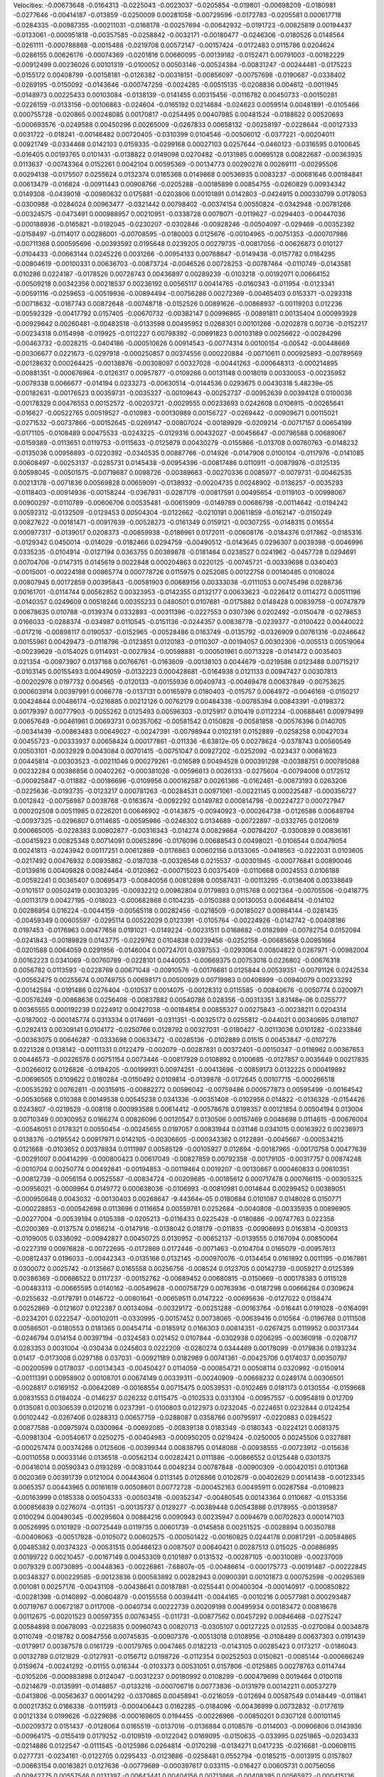 Velocities: 
-0.00673648	-0.0164313	-0.0225043	-0.0023037	-0.0205854	-0.019801	-0.00698209	-0.0180981	-0.0277646	-0.00414187	
-0.013859	-0.0250009	0.00281058	-0.00729596	-0.0172783	-0.0205581	0.000617718	-0.0284335	-0.00987355	-0.00211031	
-0.0168178	-0.00257694	-0.00642932	-0.0191723	-0.00825819	0.00194437	-0.0133061	-0.000951818	-0.00357585	-0.0258842	
-0.0032171	-0.00180477	-0.0246306	-0.0180526	0.0148564	-0.0261111	-0.000788868	-0.0015488	-0.0219708	0.00572147	
-0.00157424	-0.0172483	0.0115786	0.0204624	-0.0286155	0.00626176	-0.00074369	-0.0201816	0.00660095	-0.00139182	
-0.0152471	0.00791003	-0.00182229	-0.00912499	0.00236026	0.00101319	-0.0100052	0.00503146	-0.00524384	-0.00831247	
-0.00244481	-0.0175223	-0.0155172	0.00408799	-0.00158181	-0.0126382	-0.00318151	-0.00856097	-0.00757698	-0.0190687	
-0.0338402	-0.0269195	-0.0150092	-0.0143646	-0.000747259	-0.0024285	-0.00515135	-0.0208836	0.004612	-0.0011945	
-0.0148973	0.00225433	0.00103084	-0.0138139	-0.0141455	0.00315456	-0.0116782	0.00450733	-0.00150281	-0.0226159	
-0.0133156	-0.00106863	-0.024604	-0.0165192	0.0214684	-0.024623	0.0059514	0.00481891	-0.0105466	0.000755728	
-0.020865	0.00248085	0.00170817	-0.0254495	0.00407985	0.00481524	-0.0188622	0.00520693	-0.000693576	-0.0249588	
0.00450296	0.00265009	-0.0267833	0.00658132	-0.00258197	-0.0228644	-0.00127333	0.0031722	-0.018241	-0.00146482	
0.00720405	-0.0310399	0.0104546	-0.00506012	-0.0377221	-0.00204011	0.00921749	-0.0334468	0.0142103	0.0159335	
-0.0299168	0.00027103	0.0257644	-0.0460123	-0.0316595	0.0100645	-0.016405	0.00193765	0.0101431	-0.0138822	
0.0149098	0.0270482	-0.0131985	0.00695128	0.00822687	-0.00363935	0.0113637	-0.00743364	0.0152261	0.0042104	
0.00595369	-0.00134773	0.00290276	0.00269111	-0.00295506	0.00294138	-0.0175507	0.0255624	0.0132374	0.0165368	
0.0149868	0.00536935	0.0083237	-0.00681646	0.00184841	0.00613479	-0.016824	-0.00911443	0.00908766	-0.0205288	
-0.00185899	0.00854755	-0.0260829	0.00934342	0.0149308	-0.0439018	-0.00980632	0.0175881	-0.0203806	0.00101891	
0.0142803	-0.0424915	0.000330799	0.0178053	-0.0300988	-0.0284024	0.00963477	-0.0321442	0.00798402	-0.00374154	
0.00550824	-0.0342948	-0.00781266	-0.00324575	-0.0473491	0.000988957	0.00210951	-0.0338728	0.0078071	-0.0119627	
-0.0294403	-0.00447036	-0.000188936	-0.0165821	-0.0192045	-0.0230207	-0.0302846	-0.00928246	-0.00504097	-0.029469	
-0.00352392	-0.0158497	-0.0114017	0.00286001	-0.00708595	-0.0180003	0.0125676	-0.00104965	-0.00751353	-0.000707986	
-0.00711368	0.000595696	-0.00393592	0.0195648	0.0239205	0.00279735	-0.00817056	-0.00626873	0.010127	-0.0104433	
-0.00663144	0.0245226	0.0031266	-0.00954133	0.00768647	-0.0149438	-0.0157782	0.0164295	-0.00804619	-0.00100331	
0.00636703	-0.00873724	-0.0046526	0.00728253	-0.00787464	-0.0110749	-0.0143581	0.010286	0.0224187	-0.0178526	
0.00728743	0.00436897	0.00289239	-0.0103218	-0.00192071	0.00664152	-0.00509218	0.00342356	0.00218537	0.00236192	
0.00565117	0.00414765	-0.0160343	-0.011954	-0.0123341	-0.00591116	-0.0259653	-0.00519936	-0.00894494	-0.00756286	
0.00272369	-0.00465403	0.0153371	-0.0293318	-0.00718632	-0.0167743	0.00872648	-0.00748718	-0.0152526	0.00891626	
-0.00868937	-0.00119203	0.012236	-0.00592329	-0.00417792	0.0157405	-0.00670732	-0.00382147	0.00996865	-0.00891811	
0.00135404	0.000993928	-0.00929642	0.00260481	-0.00483518	-0.0133598	0.00495952	0.0268301	0.00101266	-0.0202878	
0.00736	-0.0152217	-0.00234318	0.0154998	-0.019925	-0.0112227	0.00798392	-0.00691823	0.00103189	0.00256622	
-0.00284296	-0.00463732	-0.0028215	-0.0404186	-0.000510626	0.00914543	-0.00774314	0.00100154	-0.00542	-0.00448669	
-0.00306677	0.0221673	-0.0297918	-0.000250857	0.00374556	0.000220884	-0.00710611	0.000925893	-0.00789569	-0.00128632	
0.000264425	-0.00138876	-0.00308097	0.00327028	-0.00441263	-0.000648313	-0.000214895	-0.00881351	-0.000676964	-0.0126317	
0.00957877	-0.0109266	0.00131148	0.0018019	0.00330053	-0.00235952	-0.0079338	0.0066677	-0.014194	0.0233273	
-0.00630514	-0.0144536	0.0293675	0.00430318	5.48239e-05	-0.00182631	-0.00176523	0.00359731	-0.0035327	-0.00109643	
-0.00252737	-0.00952639	0.00394128	0.0100036	-0.00178329	0.00476553	0.00152572	-0.00203721	-0.0029555	0.00233693	
0.0242608	0.0106915	-0.00265641	-0.016627	-0.00522765	0.00519527	-0.010983	-0.00130989	0.00156727	-0.0269442	
-0.00909671	0.00115021	-0.0271532	-0.00737866	-0.00152645	-0.0269147	-0.00807024	-0.00189929	-0.0209214	-0.00717157	
0.00654199	-0.0171105	-0.0108489	0.00475533	-0.0243225	-0.0129316	0.00432027	-0.00456647	-0.00796588	0.00689067	
-0.0159389	-0.0113651	0.0119753	-0.0115633	-0.0125879	0.00430279	-0.0155866	-0.013708	0.00760763	-0.0148232	
-0.0135036	0.00956893	-0.0220392	-0.0340535	0.00887766	-0.014926	-0.0147906	0.0100104	-0.0117976	-0.0141085	
0.00608497	-0.00253137	-0.0285731	0.0145438	-0.00954396	-0.00817486	0.0110911	-0.00879976	-0.0125135	0.00598045	
-0.00501575	-0.00719687	0.0098726	-0.00389663	-0.00270336	0.0085977	-0.0079731	-0.00462535	0.00213178	-0.0071836	
0.00569828	0.00659091	-0.0138932	-0.00204735	0.00248902	-0.0136257	-0.0035293	-0.0118403	-0.00914936	-0.00158244	
-0.0367931	-0.0287179	-0.00817591	0.00495654	-0.0119103	-0.00998067	0.00900297	-0.0110789	-0.00606706	0.00535481	
-0.00615909	-0.0149789	0.00686798	-0.00114642	-0.0194242	0.00592312	-0.0132509	-0.0129453	0.00504304	-0.0122662	
-0.0210191	0.00611859	-0.0162147	-0.0150249	0.00827622	-0.00181471	-0.00917639	-0.00528273	-0.0161349	0.0159121	
-0.00307255	-0.0148315	0.016554	0.000977317	-0.0139017	0.0208373	-0.00859938	-0.0186961	0.0172011	-0.00608176	
-0.0184376	0.017862	-0.0185316	-0.0129342	0.0450014	-0.014029	-0.0182466	0.0294759	-0.00490512	-0.0143645	
0.0296307	0.0039398	-0.0046996	0.0335235	-0.0104914	-0.0127194	0.0363755	0.00389878	-0.0181464	0.0238527	
0.0241962	-0.0457728	0.0294691	0.00704706	-0.0147315	0.0145619	0.0022848	0.000204863	0.0220125	-0.00745721	
-0.00339698	0.0340403	-0.0015001	-0.00224188	0.00865774	0.000778726	0.0115975	0.0252085	0.00122756	0.00140485	
0.0108024	0.00807945	0.00172859	0.00395843	-0.00581903	0.00689156	0.00333038	-0.0111053	0.00745498	0.0288736	
0.00161701	-0.0114744	0.00562852	0.00323953	-0.0142355	0.0132177	0.00633623	-0.0226412	0.0114272	0.00511196	
-0.0140357	0.0249609	0.00518246	0.00355233	0.0480501	0.0107681	-0.0175882	0.0148428	0.00639758	-0.00747879	
0.00678635	0.010788	-0.0139374	0.0332893	-0.00311396	-0.0227553	0.0307396	0.0202492	-0.0150478	-0.0278653	
0.0166033	-0.0288374	-0.034987	0.0110545	-0.0151136	-0.0244357	0.00838778	-0.0239377	-0.0100422	0.00440022	
-0.017216	-0.00898117	0.0190537	-0.0152965	-0.00528486	0.0163749	-0.0135792	-0.0326909	0.00761316	-0.0246642	
0.00155961	0.00429473	-0.0118796	-0.0123851	0.0120183	-0.0110307	-0.00194057	0.00302306	-0.005513	0.00519064	
-0.00239629	-0.0154025	0.0114931	-0.0027934	-0.00598881	-0.000501961	0.00713228	-0.0141472	0.0035403	0.021354	
-0.00973907	0.0137168	0.00766761	-0.0163609	-0.00138103	0.0044679	-0.0219586	0.0123488	0.00715217	-0.0103145	
0.00155493	0.00449059	-0.0132223	0.000428681	-0.0164938	0.0121133	0.00947427	0.00307813	-0.00202976	0.0197732	
0.004565	-0.0120133	-0.00155936	0.00409743	-0.00469478	0.00637849	-0.00753625	0.000603914	0.00397991	0.0066778	
-0.0137131	0.00165979	0.0180403	-0.015757	0.0064972	-0.0046169	-0.0150217	0.00424844	0.00486174	-0.0216885	
0.00212126	0.00762179	0.00484338	-0.00785394	0.00843391	-0.0198372	0.00179397	0.00777903	-0.0055262	0.0125493	
0.00596303	-0.0125917	0.010419	0.0112234	-0.00688461	0.00979499	0.00657649	-0.00461961	0.00693731	0.00357062	
-0.00581542	0.0150828	-0.00581858	-0.00576396	0.0140705	-0.00341439	-0.00863483	0.00649027	-0.00247391	-0.00798944	
0.0102191	0.0152889	-0.0258258	0.00427034	0.00455723	-0.00333937	0.00658424	0.000177861	-0.011336	-6.63812e-05	
0.00278624	-0.0378743	0.00560549	0.00503101	-0.0032929	0.0043084	0.00701415	-0.00751047	0.00927202	-0.0252092	
-0.023437	0.00681623	0.00445814	-0.00303523	-0.00211046	0.000279261	-0.016589	0.00494528	0.000391298	-0.00388751	
0.000785088	0.00232284	0.00386856	0.00402262	-0.000381026	-0.00596613	0.0026133	-0.0275604	-0.00794006	0.0172512	
-0.000925847	-0.011882	-0.00186696	-0.0109956	0.000162587	0.00261366	-0.0162461	-0.00873193	0.0263206	-0.0225636	
-0.0193735	-0.0123217	0.000781263	-0.00284531	0.00971061	-0.00221145	0.000225487	-0.000356727	0.0012842	-0.00756987	
0.0038768	-0.0163674	-0.0092292	0.0149782	0.000814798	-0.00224727	0.000727947	0.000202508	0.00511985	0.0226201	
0.00646902	-0.0143875	-0.00940923	-0.000264738	-0.0126586	0.00649794	-0.00937325	-0.0296807	0.0114685	-0.00595986	
-0.0246302	0.0134689	-0.00722897	-0.0332765	0.0120619	0.000665005	-0.0228383	0.00802877	-0.00316343	-0.014274	
0.00829664	-0.00784207	-0.0300839	0.00836161	-0.00415923	0.00825348	0.00714091	0.00652896	-0.0176096	0.00688543	
0.00498021	-0.0106544	0.00479054	0.00241813	-0.0243942	0.00117251	0.00612869	-0.0176863	0.00602156	0.0133065	
-0.0418563	-0.0222031	0.0103605	-0.0217492	0.00476932	0.00935862	-0.0187038	-0.00326548	0.0215537	-0.00301945	
-0.000776841	0.00890046	-0.0139816	0.00409828	0.00824464	-0.0120862	-0.000715023	0.00375409	-0.0110668	0.0024553	
0.0106188	-0.00592241	0.00365407	0.00695473	-0.00840056	0.00812898	0.00587431	-0.00113295	-0.0136406	0.00338649	
-0.0101517	0.00502419	0.00303295	-0.00932212	0.00982804	0.0179893	0.0115768	0.0021364	-0.00705506	-0.0418775	
-0.00113179	0.00427195	-0.018023	-0.000682868	0.0104235	-0.0150388	0.00130053	0.00648414	-0.014102	0.00286954	
0.016224	-0.0044159	-0.00565118	0.00282456	-0.0218509	-0.00185027	0.00984144	-0.0281435	-0.00459349	0.00605597	
-0.0295114	0.00522029	0.0123391	-0.0105764	-0.00224926	-0.0142742	-0.00408186	0.0197453	-0.0176963	0.00477658	
0.0191021	-0.0149224	-0.00231511	0.0168682	-0.0182999	-0.00782754	0.0152084	-0.0241843	-0.00189829	0.0143775	
-0.0229762	0.0104838	0.0239456	-0.0252158	-0.00685658	0.00951664	-0.0201588	0.0064059	0.0291956	-0.0146004	
0.00724701	0.0397553	-0.0293064	0.00804822	0.0267971	-0.00982004	0.00162223	0.0341069	-0.00760789	-0.0228101	
0.0440053	-0.00669375	0.00753018	0.0226802	-0.00676318	0.0056782	0.0113593	-0.0228769	0.00671048	-0.00910576	
-0.00176681	0.0125844	0.00539351	-0.00791126	0.0242534	-0.00562475	0.00255674	0.00749755	0.00698171	0.00500929	
0.00719983	0.00408899	-0.00940079	0.00233292	-0.00142594	-0.0191486	0.0276404	-0.010537	0.0014075	-0.00128312	
0.0115585	-0.00840676	-0.0050774	0.0200971	-0.00576249	-0.00868636	0.0256408	-0.00837882	0.00540788	0.028356	
-0.00313351	3.83148e-06	0.0255777	0.00365555	0.000192239	0.0224912	0.00427038	-0.00184854	0.00855327	0.00275843	
-0.00238211	0.0204314	-0.0187002	-0.000145774	0.0313334	0.0174691	-0.0311351	-0.00325172	0.0255812	-0.044021	
0.00340695	0.0181107	-0.0292413	0.00309141	0.0104172	-0.0250766	0.0128792	0.00327031	-0.0180427	-0.00113036	
0.0101282	-0.0233846	-0.00363075	0.00646287	-0.0333698	0.00633472	-0.00285136	-0.0102889	0.01515	0.00453847	
-0.0107276	0.0221328	0.0138142	-0.00111331	0.0122479	-0.002079	-0.00287831	0.00372401	-0.00150347	-0.0116962	
0.00367653	0.00446573	-0.00226576	0.00751154	0.0073446	-0.00817929	0.0108892	0.0100685	-0.0127857	0.0035649	
0.00217835	-0.00266012	0.0126826	-0.0194205	-0.00199931	0.00974251	-0.00413696	-0.00859173	0.0132225	0.000419892	
-0.00696505	0.0109622	0.0160284	-0.0150492	0.0109814	-0.0139878	-0.0172645	0.00107715	-0.000266518	-0.00535292	
0.00762811	-0.00315915	-0.00882272	0.00596042	-0.00759486	0.000577873	0.00595499	-0.00164542	-0.00530568	0.010388	
0.00149538	0.00545238	0.0341336	-0.00351408	-0.0102956	0.014822	-0.0136328	-0.0154426	0.0243807	-0.0219529	
-0.008118	0.000993588	0.00614412	-0.00578678	0.0198357	0.00121854	0.00504194	0.013004	0.00710349	0.00300952	
0.0166274	0.00826096	0.00120547	0.0130506	0.00157469	0.0048698	0.0114615	-0.00676004	-0.00546051	0.0178321	
0.00550454	-0.00245655	0.0197057	0.00831944	0.031146	0.0341015	0.00163922	0.00236973	0.0138376	-0.0195542	
0.00917971	0.0142105	-0.00306605	-0.000343362	0.0122891	-0.0045667	-0.000534215	0.0121668	-0.0103652	0.00378934	
0.0111997	0.00585129	-0.00105927	0.012694	-0.00187965	-0.00170758	0.00477639	-0.00291007	0.00414299	-0.000800423	
0.00617049	-0.00827859	0.00792358	-0.00179105	-0.00317757	0.00874248	-0.0010704	0.00250774	0.00492641	-0.00194853	
-0.00119464	0.0019207	-0.00130867	0.000460833	0.00610351	-0.00812739	-0.0056154	0.00525587	-0.00834724	-0.00209685	
-0.00185612	0.000717478	0.000766115	-0.00305325	-0.00956021	-0.0009964	0.0149772	0.000638036	-0.0106993	-0.00810981	
0.0014644	0.00299452	0.00389051	-0.000950648	0.0043032	-0.00130403	0.00268647	-9.44364e-05	0.0180684	0.0101087	
0.0148028	0.0150771	-0.000228853	-0.000542698	0.0113696	0.0116654	0.00559761	0.0252684	-0.0040808	-0.00335935	
0.00896905	-0.00277004	-0.00539194	0.0105398	-0.0205213	-0.0116433	0.0225428	-0.0180886	-0.00747763	0.022358	
-0.0200369	-0.0137574	0.0166214	-0.0147916	-0.0138042	0.018179	-0.011833	-0.00906693	0.0163814	-0.009313	
-0.0109005	0.0336092	-0.00942827	0.00450725	0.0130952	-0.00652137	-0.0139555	0.0167094	0.00850064	-0.0227319	
0.00976828	-0.00722695	-0.0172869	0.0172446	-0.0071463	-0.0104704	0.0165079	-0.00957613	-0.00812437	0.0196033	
-0.00442343	-0.0135166	0.0132145	-0.000970076	-0.0134454	0.0161892	0.0011195	-0.0167861	0.0300072	0.0025742	
-0.0135667	0.0165558	0.00256756	-0.008524	0.0123705	0.00142739	-0.0059217	0.0125389	0.00386369	-0.00686522	
0.0117237	-0.00152762	-0.00689452	0.00680815	-0.0150669	-0.000178383	0.0115128	-0.00483313	-0.00665595	0.0140162	
-0.00549628	-0.000758729	0.00763936	-0.0187298	0.00666284	0.0309624	-0.0255632	-0.0179791	0.0146722	-0.00801641	
-0.00659511	0.0147222	-0.00695636	-0.0127022	0.0158474	0.00252869	-0.0121607	0.0122387	0.00134094	-0.00329172	
-0.00251288	-0.00163764	-0.016441	0.0191028	-0.0164091	-0.0234201	0.0222547	-0.00102011	-0.0330995	-0.00157452	
0.00738065	-0.00639416	0.010564	-0.0196768	0.0111508	0.00586501	-0.0180553	0.0181365	0.00454714	-0.0185912	
0.0166303	0.00814351	-0.0267425	0.0119952	0.00317344	-0.0246794	0.014154	0.00397194	-0.0324583	0.021452	
0.0107844	-0.0302938	0.0206295	-0.00360918	-0.0208717	0.0283353	0.0031004	-0.030434	0.0245603	0.0222209	
-0.0280274	0.0344489	0.00178099	-0.0179836	0.0193234	0.01417	-0.0173008	0.0297186	0.037031	-0.00921189	
0.0182969	0.00741361	-0.00425706	0.0174037	0.00350797	-0.00200599	0.0178037	-0.00134343	-0.00450427	0.0114059	
-0.000854721	0.00508114	0.0320992	-0.0150914	-0.00111391	0.00958902	0.00108701	0.00674149	0.00339311	-0.00240909	
-0.00668232	0.0249174	0.00306501	-0.0028817	0.0169152	-0.00642089	-0.00168554	0.00715475	0.00539531	-0.0102469	
0.0181173	0.0130554	-0.0159668	0.00831553	0.0184024	-0.0146237	0.026232	0.0115475	-0.0102533	0.0313104	
-0.00957557	-0.00954819	0.012709	0.0135081	0.00306539	0.0120216	0.0237391	-0.0100803	0.0122973	0.0232045	
-0.0224651	0.0232844	0.0124254	0.00102442	-0.0267406	0.0288313	0.00657759	-0.0288087	0.0358766	0.00795917	
-0.0220883	0.0284522	0.00877588	-0.00975974	0.0300964	-0.00692085	-0.00839138	0.0183349	-0.0180343	-0.0224121	
0.0081375	-0.00981304	-0.00540617	0.0250275	-0.00404983	-0.000950205	0.0219424	-0.0250005	0.00245506	0.0327881	
-0.000257474	0.00374266	0.0125606	-0.00399344	0.00838795	0.0148088	-0.00938555	-0.00723912	-0.015636	-0.00110558	
0.00033146	0.0136518	-0.00562134	0.00282421	0.0111886	-0.00866552	0.0125448	0.0301375	-0.00416014	0.00590343	
0.0193289	-0.00831044	0.0049234	0.00787848	-0.00900309	-0.000420151	0.0101368	0.0020369	0.00391739	0.0121004	
0.00443604	0.0113145	0.0126866	0.0102679	-0.00402629	0.00141438	-0.00123345	0.0065357	0.00443965	0.00161619	
0.00508601	0.00772728	-0.000452163	0.00495911	0.00287584	-0.0109823	-0.00163999	0.0185338	0.00504333	-0.00503418	
-0.00352347	-0.00480545	0.00143364	0.0110687	-0.0153356	0.000856839	0.0276074	-0.011351	-0.00135737	0.0129277	
-0.00389448	0.00543886	0.0178955	-0.00139587	0.0100294	0.00490345	-0.00295604	0.00884216	0.0090943	0.00235947	
0.0094679	0.00702623	0.000147103	0.00526995	0.0101929	-0.00725449	0.0119735	0.00601739	-0.0145858	0.00251525	
-0.0028894	0.00350788	-0.00406063	-0.00517928	-0.0105072	0.00602575	-0.000501422	-0.00160825	0.0244178	0.00817291	
-0.00584865	0.00485382	0.00374323	-0.00531515	0.00466123	0.0087507	0.00640421	0.00287513	0.015025	-0.00886895	
0.00199722	0.00210457	-0.00167149	0.00453309	0.0101897	0.0131532	-0.00287105	-0.00310089	-0.00237009	0.0079329	
0.00730895	-0.00448363	-0.00226861	-7.68807e-05	-0.00486614	-0.000175773	-0.00191487	-0.00222845	0.00348327	0.000229585	
-0.00123836	0.000583892	0.00282943	0.00900391	0.00101873	0.000752598	-0.00295369	0.001081	0.00257176	-0.00431108	
-0.00438641	0.00187881	-0.0255441	0.00400304	-0.000140917	-0.000850822	-0.00281398	-0.0140892	-0.00604879	-0.00155558	
0.00394411	-0.0044165	-0.0010216	0.00577981	0.000293487	0.00719767	0.00672187	0.0117008	-0.0040734	0.00222739	
0.00209198	0.00495934	0.00183472	0.00816678	0.00112675	-0.00201523	0.00597355	0.00763455	-0.011731	-0.00877562	
0.00457292	0.00846468	-0.0275247	0.00584898	0.00678093	-0.0225835	0.00960743	0.00820713	-0.0305107	0.00127225	
0.012535	-0.0270084	0.0034878	0.0110749	-0.018782	0.00847556	0.00745835	-0.00907376	-0.00513018	0.0108956	
-0.0108489	0.00637303	0.0191439	-0.0179917	0.00387578	0.0161729	-0.00179765	0.0047465	0.0182213	-0.0143105	
0.00285423	0.0173217	-0.0186043	0.00132789	0.0121829	-0.0127931	-0.0156712	0.0198726	-0.0112354	0.00252503	
0.0150621	-0.0085144	-0.000666249	0.0159674	-0.00241292	-0.01155	0.016344	-0.0103373	0.00531051	0.0157806	
-0.0125865	0.00278763	0.0114744	-0.0105206	-0.000883898	0.0124047	-0.00312237	0.00180992	0.0108299	-0.000479699	
0.0019464	0.0100118	-0.0214679	-0.0135991	-0.0148857	-0.0133216	-0.000706716	0.00773836	-0.0131979	0.00142211	
0.00537279	-0.0413806	-0.00563637	0.00014292	-0.0370865	0.00458941	-0.0216059	-0.012694	0.00587549	0.0148449	
-0.011841	0.000217352	0.0166338	-0.0115913	-0.000406443	0.0162285	-0.0184096	-0.00436999	0.00732832	-0.0177619	
0.00121334	0.0199626	-0.0229698	-0.000169605	0.0194455	-0.00226966	-0.00850201	0.0307128	0.00101145	-0.00209372	
0.0151437	-0.0128064	0.0165519	-0.0137016	-0.0136884	0.0108576	-0.0114003	-0.00906806	0.0143936	-0.00964175	
-0.0155419	0.0179252	-0.0109519	-0.0122042	0.0169095	-0.0150635	-0.033995	0.0251865	-0.0203433	-0.0214886	
0.0122547	-0.0111545	-0.0125986	0.0264814	-0.0170298	-0.0134271	0.0417235	-0.0216681	-0.00608115	0.0277731	
-0.0234161	-0.0122705	0.0295433	-0.0123686	-0.0258481	0.0552794	-0.0185215	-0.0013915	0.0157807	-0.00663154	
0.00163821	0.0127636	-0.00779689	-0.000397617	0.033115	-0.016427	0.00605731	0.00756056	-0.00942775	0.00557546	
0.0131397	-0.00643441	0.00404156	0.00713866	-0.00408395	0.00565972	-0.000415136	-0.004809	0.00637899	0.00847054	
-0.0227295	0.00675265	0.00663798	-0.0035933	0.00129052	0.00909758	-0.00293987	-0.00576802	0.0224757	-0.00442189	
-0.0120064	0.0241714	-0.00547535	-0.00332464	0.02561	-0.00699408	0.00873782	0.0381062	-0.0154665	-0.00518134	
0.023112	0.00398447	0.0100655	0.0197601	0.0110532	-0.0238132	0.0395315	0.00229645	-0.0138771	0.0258445	
-0.0167044	-0.0142599	0.000892286	0.0381647	-0.0180415	0.000442641	0.044926	-0.00855123	0.00306182	0.025993	
-0.0132525	0.00781272	0.0286577	-0.016259	2.07609e-05	0.0178138	-0.00631513	-0.00723217	0.0322811	-0.0223752	
0.00102462	0.0266416	-0.0141131	0.00744542	0.0115631	-0.00684099	-0.00322225	0.00501706	-0.00426807	0.0125964	
0.00702352	-0.00892712	0.0152545	0.00214491	-0.0101868	0.00817921	0.0149683	-0.00875754	0.00968695	-0.00174787	
-0.0106608	0.0146098	0.00685102	-0.00273809	0.0233069	0.039903	-0.0113404	0.00938944	0.00957312	0.0135362	
0.0358922	0.020418	-0.00335844	0.0106975	0.00427099	-0.00868048	0.00455005	0.00951475	-0.0182013	0.00895098	
-0.0262894	0.00600066	0.0282963	-0.012169	-0.00108539	0.00635299	0.00334124	-0.00186396	0.00811077	-0.00105744	
-0.00150931	0.00604512	7.98135e-05	-0.0113507	0.0119332	0.00591196	-0.0242539	0.0266436	0.0159026	-0.0171876	
0.00684229	0.00419449	-0.00264341	0.00735759	0.0102762	-0.00831028	0.0123883	-0.00828953	-0.005194	0.0173737	
0.0138517	-0.00316139	0.0106055	-0.000782897	0.000351435	0.00727882	-0.00695848	0.00279702	0.0166703	-0.00011373	
-0.00103377	0.00766812	-0.000175324	-0.00281554	0.0122576	-0.00182813	-0.0123598	0.0284773	0.00274305	-0.012552	
0.0197884	-0.0108719	-0.00668542	0.00738093	-0.00312462	-0.0146381	0.0142559	0.00173697	-0.00692502	0.0100316	
-0.00356492	-0.00473692	0.00962321	-0.00445525	-0.0305967	-0.00426869	0.0126129	-0.00535453	0.0109771	-0.00151541	
-0.00491024	0.00167733	-0.00153284	-0.00220805	0.0101921	0.00636046	-0.000773622	0.00644314	-0.00129244	-0.00346942	
0.00405263	0.00153337	-0.00214722	-3.52285e-05	-0.0027202	-0.00886516	0.00127267	0.0036452	-0.000909767	0.00727448	
-0.00328199	-0.0187823	-0.0162904	-0.0188089	-0.00391512	-0.00380784	-0.0018582	-0.00228551	0.00628816	-0.0039844	
-0.0182123	-0.00651123	-0.0202562	-0.00722628	-0.0241637	-0.0106545	-0.00142345	0.00807482	-0.000808191	-0.00798606	
-0.000784368	0.00115086	-0.00312928	0.01063	-0.00119848	-0.00300442	0.0121243	-0.0240275	-0.00544643	0.000918984	
-0.00521105	-0.00111273	0.00558459	0.0142135	-0.0112007	0.00302209	-0.00907385	-0.00542838	0.00756502	-0.00250633	
-0.025059	0.0110866	-0.0140324	-0.0210575	0.0142536	-0.0138562	-0.0287994	0.00976577	-0.0135298	-0.0207353	
0.00837952	-0.0124043	-0.0132611	0.0137963	-0.00654797	-0.0331155	0.00648797	-0.0154987	-0.029362	-0.00247402	
-0.0116804	-0.0194177	0.00584096	-0.000766074	-0.0266308	-0.00760077	0.0142022	-0.0214631	0.0116718	-0.00227283	
-0.02327	0.00942431	0.000386762	-0.0377018	0.00713249	0.0187583	-0.0205927	0.00907756	0.00287821	-0.0141643	
0.00631891	0.00972101	-0.00999628	0.00577722	0.00198814	-0.0113929	0.00882939	0.00449939	-0.00901176	0.00583394	
0.00449387	-0.004546	0.00454588	0.00562691	-0.00837544	0.00813953	0.0039944	-0.00568622	0.0076414	-7.98458e-05	
0.0120185	-0.00555209	0.0147202	-0.00999645	0.00953929	-0.000848072	-0.0134428	0.00841003	-0.0040461	-0.0285405	
-0.0167476	-0.019483	-0.0259083	0.00264398	-0.0207022	-0.0169557	0.00965695	-0.00499581	-0.0119256	0.00848033	
0.00234513	-0.0126856	0.00611454	0.0060987	-0.026451	0.00204044	0.0111663	-0.0137856	0.00925202	0.00212811	
-0.0217984	0.000165612	0.000640315	-0.0231134	0.0143783	0.00835817	-0.00776111	0.00626139	0.0119541	-3.58867e-06	
0.00698227	-0.0225138	0.00378824	0.000899186	-0.026693	0.00322283	0.0087989	-0.0189798	-0.000190087	0.00254743	
-0.0246253	0.00423958	0.00298659	-0.0256031	1.72067e-05	0.0144483	-0.0400585	0.000498483	0.00771503	-0.0279124	
0.0095646	0.00842189	-0.0283843	-0.00190508	0.015807	-0.0421707	0.0159089	0.00995973	-0.036889	0.00940703	
0.0178467	-0.0261137	-0.0111444	0.0458074	-0.0583644	0.00655122	0.0158238	-0.0193083	0.0134766	0.0040076	
-0.00688648	0.0247574	0.00403362	-0.0185659	0.0109709	0.00305044	-0.00458586	0.017826	-0.0123262	-0.00375204	
0.00829277	0.004727	-0.00523406	0.00311047	-0.00308839	-0.000354355	-0.00763695	0.00115992	0.0125836	0.040037	
-0.0193333	-0.0153752	0.00313833	0.0118803	-0.00531547	-0.00337753	0.0133002	-0.0232196	-0.00299276	0.0176833	
-0.014365	0.00616195	0.0142596	-0.0206913	0.0116055	0.00272304	-0.0407937	0.00618976	0.0164618	-0.0106338	
0.00715171	-0.0187082	0.0160456	-0.00837714	0.0311105	-0.0122552	0.00679062	0.0149966	-0.0287718	-0.029097	
0.0200325	0.0162917	-0.0436452	0.0176613	0.0179781	-0.0231364	0.0144998	0.0141361	-0.0196266	0.0150776	
0.00773355	-0.0191713	0.0102334	0.00660813	-0.00940847	-0.0290924	-0.0210009	-0.0378667	0.0077426	-0.00305643	
-0.0146505	0.00859343	-0.00408449	-0.0206589	0.00627008	-0.0376246	-0.00205678	0.0201443	-0.00123177	-0.00823935	
0.00857185	-0.001915	-0.00454885	0.0281002	-0.0140068	-0.00628713	0.00935948	-0.00670871	-0.0041223	0.0162602	
-0.00177196	0.0247633	0.036426	-0.00670261	-0.00901594	0.0126659	-0.00983822	0.00609611	0.0261414	0.00782807	
-0.0006665	0.00766741	-0.00277062	-0.00514354	0.01371	-0.00826658	0.00821533	-0.00560673	0.0220436	-0.00256121	
0.0295443	0.00993448	-0.00378012	0.00283915	-0.00396043	0.0051113	0.00299303	0.000479111	0.000676599	0.0077275	
-0.00258028	-0.00537581	0.011302	-0.00812523	-0.00460594	0.0267953	-0.0180516	-0.013697	0.0121009	-0.0102782	
0.0102023	0.0318267	0.0193567	-0.00967664	0.0142609	-0.0147112	-0.00668141	0.0208576	-0.00653584	0.00215317	
0.00938917	-0.00825187	0.00510262	0.0119224	-0.00991495	0.00883335	0.012491	-0.00682501	0.00491116	0.0083422	
-0.00455863	-0.00403904	0.00664356	-0.00595576	-0.0168842	0.00234235	-0.00677084	0.0193895	0.0167756	-0.032443	
0.00147973	-0.000596079	-0.0107508	0.00426549	-0.00418191	-0.0228267	0.00328363	0.00657529	-0.005661	-0.00314953	
0.00924621	-0.00843133	-0.0158503	-0.0250627	-0.00453823	0.00353029	0.00301264	-0.00201776	-0.011522	0.00859924	
-0.00506936	0.00508993	-0.0137745	-0.00930654	-0.00307938	0.0117947	-0.00892972	-0.00199147	0.00103525	-0.00323873	
-0.000198691	0.00253902	-0.00495877	-0.00183102	0.00416384	-0.004234	-0.00353951	-0.00282866	-0.00554737	0.0164457	
-0.0174792	0.00409168	0.00150768	0.00192456	-0.00158653	-0.00159121	-0.00633351	0.000418689	0.0169996	-0.00699583	
-0.00505303	-0.0118643	-0.00248294	-0.00243731	-0.00160524	0.0027657	-0.00628394	0.000518311	0.00440259	-0.00455847	
-0.00709638	0.00409419	-0.00378374	0.00480004	0.0124966	-0.00546883	-0.00308385	0.00772606	-0.0062022	0.000579108	
0.0310429	0.0054871	-0.00608386	-0.00535407	-0.00668198	-0.000464398	0.00540706	-0.00921913	-0.008171	0.00157042	
-0.0282128	-0.00370427	0.00314265	-0.0325603	-0.0122805	0.00290739	-0.0260163	-0.0123805	0.00310421	-0.0207561	
-0.00424171	0.00593553	-0.0229936	-0.00552071	0.000945857	-0.0248732	-0.00226869	0.015057	-0.0163929	-0.00994046	
0.005311	-0.0150604	-0.00382352	0.00903968	-0.0127999	-0.0182077	0.00950109	-0.016506	-0.0147912	0.00916674	
-0.0147905	-0.0169285	0.00317243	-0.0282638	-0.013934	0.0082268	-0.0149458	-0.0149803	0.010291	-0.0106742	
-0.0174326	0.0105203	-0.0116694	-0.00891221	0.0110228	-0.00607305	-0.00724735	0.00856014	-0.0112093	-0.00859454	
0.00887003	-0.00890461	-0.00409063	0.00908352	-0.00110534	-0.00169673	0.00770984	-0.00900482	-0.00340926	-0.00679534	
-0.0125615	-0.00339921	0.00394336	-0.00770639	-0.00275124	0.000729666	-0.0135039	-0.0134968	0.0207333	-0.0266061	
-0.0372909	0.00297743	-0.00816572	-0.00721299	0.00760185	-0.0162325	-0.0106664	0.00828439	-0.0070834	-0.0124539	
0.0100179	-0.0127964	-0.00615655	0.0103689	-0.0108211	-0.0168691	0.00779433	-0.0110174	-0.0202308	0.0125637	
-0.0171604	-0.0211936	0.00389893	-0.00543736	-0.0124169	0.0102998	-0.0009248	0.0142399	-0.00621753	-0.015917	
0.0208709	-0.0069872	-0.0159256	0.0200618	-0.000419463	-0.00961088	0.0150798	-0.00797138	-0.0167249	0.0195009	
-0.00966691	-0.0185761	0.0172255	-0.00775811	-0.00873114	0.016283	-0.024882	-0.00984527	0.02626	-0.00249873	
-0.0156373	0.0405184	0.00687378	-0.0242994	0.0307489	-0.00325621	-0.0154615	0.0227633	0.00725699	-0.0209242	
0.0250694	0.00873626	-0.0437104	0.0208197	0.00178822	-0.0164145	0.0183455	0.00443133	0.000537756	0.0164925	
-0.00452125	-0.00141259	0.0106296	-0.00411531	-0.000972304	0.0156941	-0.00379572	0.0127555	0.00721704	0.00207743	
0.000499584	0.0101942	-0.000594253	0.00473561	-0.0087687	-0.00532588	-0.00562136	-0.00794561	-0.0155544	0.0247034	
0.00557874	0.00114676	-0.0101845	0.0110758	0.00346642	-0.0153166	0.0122533	0.00439627	-0.0202425	0.0285301	
0.00264502	-0.0164644	0.0364252	0.0133002	0.00275298	0.0150743	0.00873365	-0.0151712	0.0123852	0.00472482	
-0.0124584	0.0121359	0.01685	-0.0124962	0.0248012	-0.00135882	-0.0182818	-0.020506	0.0245899	-0.0163708	
-0.0346397	0.0241542	-0.0228288	-0.0251887	0.0208296	-0.012611	-0.022337	0.0187496	-0.0131283	-0.0142183	
0.00454989	-0.00735908	0.0141804	-0.0147928	-0.00295401	-0.0141945	0.00804893	-0.0175375	-0.000243419	-0.00264165	
-0.0125437	-0.00284534	0.00734757	-0.0363667	0.00497395	0.0106825	-0.0125367	0.00254749	0.00728672	-0.00678159	
-0.013403	-0.0266389	0.0151689	-0.00469119	0.0095092	-0.0132721	0.000409211	0.01078	-0.0133472	-0.00361627	
0.00852004	-0.0121174	0.00160226	0.0101746	-0.0171228	-0.0229228	-0.00340789	-0.0210787	0.00152882	0.00513991	
-0.013554	-0.000405058	0.00531732	-0.0115143	-0.00914648	0.0089323	-0.0201201	-0.0238458	0.00857265	-0.0161801	
0.00647166	-0.00324723	-0.00928899	0.00327236	0.00155114	-0.00214553	-0.00196109	0.00124928	-0.000343879	0.00214256	
0.00898802	-0.0168721	0.013023	0.00386347	-0.017226	-0.00328668	0.00185069	-0.013215	-0.000422493	-0.00390076	
-0.0200271	0.00940588	0.00247728	-0.0190444	-0.00166596	0.00855754	-0.0135049	0.00932074	0.0058444	-0.00440892	
0.00683067	-0.00206146	-0.00528016	0.0113574	0.00608721	-0.00393405	0.0080046	0.0049388	-0.00822966	0.00664037	
0.00266475	-0.00150701	-0.00190264	0.00496362	-0.00503228	0.00270782	0.000660242	-0.012641	0.000460436	0.000428297	
-0.00579766	0.0213011	-0.0135255	-0.0142884	0.00680298	0.00298066	-0.00859277	0.000349049	-0.00288788	-0.0125128	
0.011066	-0.0136187	-0.00871344	0.00516943	0.00463635	-0.00655679	0.00676783	0.00308205	-0.0022505	-0.013923	
0.00117434	-0.00428698	0.00300519	0.00468589	-0.0110121	0.00164138	-0.00991819	-0.00529043	0.00196966	0.000927206	
-0.0081349	0.00254695	0.00742031	-0.00144788	0.00128992	-0.00591914	-0.0016405	-0.0145853	0.00698441	-0.00645507	
0.00259916	-0.0108289	-0.0097856	-0.00713191	-0.00417215	0.000601539	-0.000675498	-0.0267616	0.00273512	-0.0065793	
-0.00841332	-0.00808647	0.00247427	-0.002006	0.00242535	-0.000326929	0.00643531	-0.00823733	0.00405709	0.00028144	
-0.0109019	-0.0100753	0.00266777	-0.00161601	0.000248733	0.00343334	-0.0094336	0.00884884	0.0239757	0.00857894	
0.0154963	0.00558066	-0.0106848	0.00189613	-0.00360435	-0.0116113	0.0043671	-0.0166667	-0.0211581	0.0150984	
-0.0131775	-0.0222119	0.00721481	-0.0189054	-0.0219893	0.0106502	-0.0104674	-0.0188811	0.00207118	-0.000509369	
-0.0164415	-0.0131594	-0.00451327	-0.00622226	-0.00753684	0.0277981	0.00294272	0.00142041	-0.00106781	-0.013522	
-0.0190672	0.0149399	0.00743996	-0.00268082	-0.0055262	-0.0249916	-0.0026113	0.00295623	-0.0173842	-0.0140685	
0.000441518	-0.025001	-3.14601e-05	-0.00149589	-0.017697	-0.00548569	0.00273031	-0.0243667	-0.0181709	0.0228576	
-0.00130159	-0.00274466	0.0048334	-0.0152337	-0.00242788	0.00379211	-0.0173763	-0.00440865	0.00123519	-0.0108621	
0.00385559	0.00520536	-0.0081447	0.00656078	0.00144407	-0.0080389	0.008178	0.00655371	-0.00508093	0.00341621	
0.0020163	-0.0134943	0.0107391	-0.00385837	-0.00865635	0.00458184	0.0174379	0.00725211	-0.0210254	-0.0109798	
0.00229725	0.00543564	-0.00668667	-0.0197411	0.00263143	0.00111019	-0.0179722	-0.00398128	0.00173941	-0.011664	
-0.0130936	0.0106114	0.00560691	-0.00806575	-0.000637613	-0.023221	-0.01364	0.00566024	-0.0190079	-0.0241178	
0.00458444	-0.00272833	-0.00393125	0.00461799	-0.0120087	0.0204407	-0.0112165	0.00298742	0.0203377	-0.00752209	
0.00505654	0.0200395	-0.009376	-0.000424907	0.0235051	-0.0194986	-0.00145437	0.0168641	-0.0134572	-0.00147647	
0.0164679	0.00742203	0.0173649	-0.000569291	-0.00410952	0.00840792	0.0273354	-0.00662409	0.00966621	0.0296604	
0.00636684	0.0294118	0.0300372	-0.014455	0.00793249	0.0309174	-0.000860468	0.00203419	0.0433871	0.00289805	
-0.00485682	0.0208494	0.002727	0.00166954	0.0140124	-0.00170996	0.00464513	0.00234426	0.00788898	0.0108617	
0.0102765	0.00451844	0.00680829	-0.00101928	0.0162969	0.0303182	0.0109203	0.00436185	0.00567932	0.00414204	
0.00457289	0.00818799	-0.0131578	0.00381355	0.0223642	-0.0248384	0.0222445	0.0261103	0.0150866	-0.000363854	
-0.0030925	0.0172553	-0.00233266	-0.00130583	0.0219616	-0.00598043	-0.00676735	0.0312719	-0.00160765	0.00557293	
0.0288374	0.0015182	0.0209481	0.0256927	0.00577842	-0.00674998	0.00815009	0.0166962	0.00745455	0.0202333	
0.0250406	-0.0179976	0.0326997	-0.0113235	0.00220124	-0.00902152	0.00815749	-0.0374874	-0.00534513	0.00317427	
-0.042677	-0.00706631	0.00410448	-0.0253592	-0.00290698	0.00577694	-0.0264903	-0.0051877	0.000889336	-0.0232664	
0.00068635	-0.00553382	-0.0163068	-0.0148475	-0.00298899	-0.0203811	0.002074	0.0019852	-0.012415	0.0195273	
0.00244285	-0.0226615	0.0145833	0.0103924	-0.00742196	0.00472551	0.0012092	-0.0112626	-0.0024562	-0.0236036	
-0.0155796	0.0117632	0.00276627	-0.00891373	0.0146697	0.00245	-0.0162498	0.0117435	0.0168286	-0.0446981	
0.00909328	0.00702207	-0.0150615	-0.0188638	0.0296838	-0.0399684	0.00495135	-0.00271822	-0.00452169	0.00702515	
-0.000816222	-0.0108246	0.0220953	0.00414346	0.0133902	0.0226293	0.0096048	-0.0100672	0.00606678	-0.00303695	
-0.00195785	0.00322983	-0.00510235	-0.00466642	-0.00119571	-0.00377799	0.0047384	0.00697313	0.00398306	-0.018236	
0.00751131	0.0267862	-0.010214	0.00923338	-0.00910869	-0.00597138	-0.00132362	-0.0104211	-0.0173772	-0.00955084	
-0.0103662	-0.0192445	0.00788794	0.0078723	-0.00984604	0.0115269	0.00481983	-0.00240258	0.0172533	0.00479997	
0.00253054	0.0162817	0.0046883	-0.001383	0.0102367	0.00596385	-0.00247295	0.00489318	-0.00721139	0.00396034	
0.0199821	-0.00735713	0.00406714	0.0245434	0.024741	0.0188593	0.0138381	0.000163592	0.000232921	-0.000547982	
0.00364384	-0.00253755	0.00625593	-0.00122255	0.000443107	0.00416024	0.000247097	-0.000283298	0.0162686	0.018693	
0.0105761	0.0131026	7.59046e-05	0.00189598	0.00582937	0.000182675	-0.00692637	0.0129834	-0.00932591	-0.00235931	
0.0101126	-0.00684893	-0.00434144	0.00342726	-0.00159829	0.00137788	0.00432366	0.00314533	0.000177455	0.0031428	
-0.00148713	-0.0053014	0.00442538	-0.00200801	0.00130145	-0.00637151	0.00712668	0.0184202	-0.00218209	-0.00465096	
-0.00346127	0.00691672	-0.00257901	-0.00353155	-0.00640815	-0.0152685	0.0276563	0.0022972	0.00163601	-0.0227541	
0.00795292	0.000265341	-0.00194849	0.0071432	0.00273148	-0.00817133	0.0145393	-0.00169445	0.00514009	0.0375718	
0.00796938	-1.71112e-05	0.00480553	0.00149055	0.00108443	0.0329776	-0.0106544	0.00901191	0.0163211	-0.016265	
-0.00375695	0.0094474	-0.00521447	-0.00533476	0.0144057	-0.0220372	-0.00124954	0.0198612	-0.0215259	0.000918781	
0.0145537	-0.0249459	-0.00829801	0.0109832	-0.0215614	-0.00305652	0.0107231	-0.0146873	-0.00569417	0.0197914	
-0.0173158	0.00864575	0.0124807	-0.000220683	-0.00528554	0.0075312	-0.014298	-0.00963982	0.020932	-0.0202148	
-0.0179643	0.00786	-0.0174928	-0.014617	0.00671111	-0.00953629	-0.0151835	0.0105114	-0.0062664	-0.013987	
0.00735032	-0.011638	-0.0183504	0.00668456	-0.00912869	-0.0171307	0.0121842	-0.00821721	-0.00971176	0.00627324	
-0.0091626	-0.0124336	0.0102198	-0.0057585	-0.0135146	0.00832843	-0.00391393	-0.00850988	0.00483632	-0.00349338	
-0.00512274	0.00843238	-0.00817659	-0.00847547	0.00695289	-0.0037332	-0.0127319	0.0106166	-0.00911079	-0.00498752	
0.0124771	-0.0070188	-0.00342261	0.010937	0.00147809	0.00512731	0.00723984	-0.0198571	-0.0110937	0.00618709	
-0.00923623	-0.00576834	0.0048104	-0.0118014	-0.0106321	0.00886042	-0.00932207	-0.0120253	0.00816819	-7.395e-05	
-0.0213101	0.00813929	-0.0139681	-0.0113737	-0.000734333	-0.0221409	-0.0112432	0.00571076	-0.027763	-0.0347615	
0.00275183	0.00116513	-0.014332	0.0147078	-0.00666976	0.0158424	0.0161446	-0.000142041	0.020442	0.0160231	
0.000450373	0.0176161	0.0139877	-0.00858136	0.018655	0.0145142	-0.00717585	0.0205048	0.01327	-0.00446165	
0.029656	-2.59974e-05	0.00358681	0.00786367	0.02101	0.00374122	0.0206644	0.00867921	-0.0011706	0.0369263	
0.0220208	0.00389883	0.0310054	0.027095	-0.00338548	0.0146317	0.0471879	-0.00214881	0.0203484	0.0208741	
0.0030007	0.00944444	0.0120644	0.00706227	0.0147576	0.0171243	0.00231334	0.0101095	-0.00116252	0.0075897	
0.0125473	0.00275817	0.0287541	-0.0011712	0.00496701	0.00551496	0.00342959	0.000941431	0.00575264	0.00388077	
-0.000184218	0.0267405	-0.0119059	-0.00694394	0.0195994	-0.00883632	0.0142435	8.24378e-05	0.00387517	0.0189818	
0.00438751	0.00696783	0.0209047	-0.00757224	0.00932231	0.0235125	0.00550565	0.0200258	0.0208968	0.0115911	
0.00328269	0.0215387	-0.00039215	0.00292104	0.0147377	0.00760787	0.0137357	0.027332	-0.000285137	-0.0113191	
0.0278269	-0.0034717	0.0236926	0.00722364	-0.0149355	-0.0306633	0.011593	-0.0222381	-0.0373242	0.00781365	
-0.0117733	-0.0307529	0.0158554	-0.0118139	-0.0292562	0.00889361	-0.0100053	-0.0150793	-0.0298522	0.00578086	
-0.0309138	-0.0222214	-0.0137947	-0.044572	0.00978247	-0.0104904	-0.00583836	0.000860473	-0.00643332	-0.00579757	
0.0128889	0.00438573	-0.00987143	0.00577601	-0.00141154	-0.00425191	-0.0177989	0.0238767	0.0270216	0.00750373	
-0.00274716	-0.00373411	0.0173468	-0.00716168	-0.00279104	0.00168225	-0.0118782	-0.013862	0.0197942	-0.00549777	
-0.00846694	0.0177086	-0.000421794	0.00394988	0.0142846	-0.00694053	0.000624724	0.010505	-0.00164023	-0.00433438	
0.0104577	-0.0201938	0.0192476	0.00971678	-0.01911	0.0145756	0.0109097	0.00267239	0.000359743	0.00086015	
-0.00189605	0.00528128	-0.00121528	-0.00394721	0.000878929	0.013551	-0.00174515	-0.00365422	-0.0071442	0.0137565	
-0.0326099	0.0149616	-0.00948219	0.00158035	0.0133898	-0.00465468	-0.00872519	-0.0188613	-0.010039	-0.0128146	
0.0211514	-0.00140321	-0.00973664	0.0120156	0.00207106	0.00267553	0.01178	0.00807953	0.00289811	0.0139372	
0.00501977	0.00330855	0.00834697	0.00650361	0.00140332	0.00630637	-0.00138949	-0.0023464	-0.00454577	0.0266409	
-0.00319238	0.00354742	0.0186566	-0.0019896	0.0118562	0.00088781	0.00627183	-0.000175483	0.0282067	-0.00471624	
0.0103307	0.00343463	0.00164056	0.00761043	-0.000967078	0.00175279	-0.0109084	0.0147582	0.0115121	0.00932457	
0.00144198	-0.00108142	0.00980483	-0.00174927	-0.00330433	-0.00680457	0.0179219	-0.00424264	0.00616728	0.00278605	
-0.00305073	0.00739779	-0.00285126	0.00807096	0.00509377	0.00150924	0.00459474	0.00340304	-7.27789e-05	0.000362755	
0.00124643	0.000301786	0.00168294	-0.0111168	-0.00794025	0.0128327	-0.00326551	-0.00838442	0.00194289	-0.0039714	
0.00243071	0.00301321	0.0142888	-0.0211537	-0.000747791	-0.0141161	-0.00718237	0.02567	0.00027347	0.000805028	
-0.00810982	0.00309791	4.11188e-05	0.00783761	0.00495548	0.00211914	0.00541294	0.00324629	0.00565768	-0.0280384	
0.00768714	-0.00228585	0.00252693	0.00739818	-0.0129161	0.0018588	-0.00744431	0.0143137	-0.0191537	0.0107968	
-0.00124219	0.00497561	0.00607082	-0.0196969	0.0177881	0.00808459	-0.0205142	0.0210498	0.00801198	-0.0256555	
0.0177155	0.00930801	-0.0237704	0.0150098	0.0100922	-0.0135746	0.0126728	0.00229161	-0.0372789	-0.00952042	
0.01536	-0.0205253	0.00765709	0.00392734	-0.0211813	0.00315613	0.0124372	-0.010854	-0.012714	0.0099736	
-0.0171606	0.00598751	0.0059474	-0.0198176	0.0062881	0.00898089	-0.0234496	-0.0020903	0.0086887	-0.0182535	
0.000526147	0.0126394	-0.0172825	0.00118327	0.0147868	-0.01745	-0.0228512	0.010148	-0.0171487	-0.00439031	
0.00817711	-0.0146881	-0.00191317	0.00934909	-0.00969631	-0.000565536	0.00914501	-0.00501395	-0.00398162	0.00778128	
-0.00668379	0.00644237	-0.0128643	0.00801917	-0.00698937	0.00572835	-0.0141154	0.00617382	0.0116064	-0.00847654	
0.0128861	0.00116524	0.00454753	0.00973602	-0.00276218	-0.0351589	0.0025273	0.00612987	-0.0141818	0.00388371	
0.0055368	-0.0118071	0.00115326	0.00856345	-0.013327	0.00449872	-0.0129881	-0.0174066	-0.0245555	0.00666878	
-0.0177317	0.000111196	0.00563201	-0.0195713	-0.00441045	0.00825657	-0.0139152	-0.0140863	0.00916223	-0.0102506	
-0.00906152	0.00717285	0.00599627	0.0220838	0.00293096	0.0111507	0.0228864	0.00659662	0.00650318	0.0212825	
0.00784393	0.00680181	0.0222013	0.00689547	0.00435075	0.0237866	0.0120552	0.0021701	0.0237088	0.0123467	
0.00881658	0.0251783	0.00964324	0.0207065	0.0247301	0.0128717	0.00338006	0.0383604	0.0129488	0.0206395	
0.0347382	0.0113259	0.0148792	0.0240584	0.0536013	0.000150213	0.0455528	0.0116298	0.0147351	0.0107417	
0.00794094	0.0122614	0.00997089	-0.00477331	0.0353176	0.0199275	0.00511475	0.0130813	0.00376697	-0.0160574	
0.017388	-0.00371025	0.00440869	0.00877891	0.00220494	0.00476285	0.00998359	-0.000103701	-0.0114964	-0.0194526	
-0.00637684	-0.0109373	0.031943	-0.019316	0.0108587	0.00887783	0.0102529	0.0131803	0.00578918	0.0125009	
0.0179349	0.00435284	0.0181936	0.00881795	0.0146863	0.0253098	0.018673	0.0281705	0.0257042	0.0175119	
0.0104303	0.0119591	0.024404	0.0225016	0.0240039	0.0300726	-0.00916042	0.0143425	0.0158316	0.0137373	
0.029671	0.0180477	-0.0314315	-0.00735689	0.0208287	-0.0406251	-0.00799062	0.0142627	-0.0237265	-0.00233914	
0.0175238	-0.0206307	0.00198393	0.0113857	-0.0189651	-0.00178622	0.00144032	-0.0181854	-0.000447886	0.00514637	
-0.0243164	0.00104668	0.0140115	-0.0113484	0.00604847	0.0224408	-0.010821	0.0115361	0.0115735	0.0011556	
0.0017779	0.00826396	-0.000679896	0.00625339	0.00240115	-0.00704561	-0.0141218	0.00916278	-0.00397873	0.00361914	
0.0147777	-0.00604223	0.00677266	0.0238707	-0.0104362	0.000809504	0.019157	-0.00508958	0.0103258	0.0345393	
-0.0094329	-0.0077191	0.00968506	-0.00140481	0.000826142	0.0114788	-0.00252874	0.00915082	0.018335	0.00866302	
-0.00426306	0.0295927	-0.0164137	-0.00972492	0.00937058	-0.00132191	0.0100111	0.00534602	-0.00167279	0.00345564	
-7.45561e-05	0.00658666	0.000825948	0.00568516	-0.0049058	0.01116	0.0223786	0.011363	-0.00318054	0.00854414	
-0.00605579	0.0181677	0.00773547	0.000670759	-9.37319e-05	0.00634102	-0.000136533	0.00896332	0.0171877	-0.00481747	
0.00653972	0.0112738	0.00777814	0.00311023	0.0110275	0.00610338	0.00719283	0.00925652	0.00729759	0.00494412	
0.00962252	0.00477902	0.00476856	0.0115825	0.00467108	0.00284164	0.0258548	0.0175552	0.0306251	0.0125155	
0.017798	0.0194967	0.0113562	0.00376623	0.00519811	0.0108001	0.0104797	0.0215992	0.00911027	-0.000895742	
0.00777563	0.0079827	0.0041568	0.00634603	0.0263881	0.0109012	-0.00871058	0.00429111	0.00910392	0.00957172	
0.00716318	0.00395309	0.00313136	0.0134757	-0.00133607	-0.0125396	0.0106978	-0.00181598	-0.00035133	0.00665573	
0.00544842	0.00875719	0.00368447	-0.000182847	0.00363922	-0.000370642	-0.0050692	-0.000156777	0.00397934	0.00041144	
0.00587319	-0.000750954	0.00121322	-0.00107851	0.00695767	-0.0035322	0.00233678	-0.000946905	-0.00158914	0.00201769	
-0.00222453	-0.0177262	0.0103964	-0.0169131	-0.0154602	-0.015449	0.00194368	-0.000460814	0.00376553	0.0045008	
-0.0014042	0.00318404	0.0139076	0.00568241	0.00421786	0.0219188	0.0212351	0.018197	0.00638065	-0.000330057	
0.00264775	0.0119418	-0.00259918	-0.00984799	0.010883	-0.00550128	0.0126881	0.00740783	0.00336341	0.0153444	
0.000164025	-0.00246672	0.0270687	-0.00220838	-0.000784578	0.0269902	-0.0106653	-0.0052355	0.027992	-0.0111237	
-0.00712116	0.026233	0.00077082	-0.00722651	0.0244318	0.0260372	-0.0268815	0.0296406	0.0240363	-0.0115934	
0.0190183	0.00310297	-0.0196358	0.0189732	0.0126259	-0.0196498	0.00893367	-0.00168628	-0.0156242	0.0152064	
-0.000463853	-0.0127399	0.0198459	-0.00181431	-0.0459835	0.0442038	-0.00395919	-0.0115847	0.013619	0.00202543	
-0.0166448	0.0152971	0.0111855	-0.0357406	0.0299313	0.00260653	-0.0140662	0.00813063	-0.00127469	-0.0166362	
0.0115998	0.00495994	-0.0101268	0.00761726	0.0023756	-0.00810238	0.00318353	0.00044968	-0.00286473	0.00767102	
-0.00189985	-0.0158681	0.0234385	0.00469446	-0.0101622	0.0114436	-0.000341934	-0.000591938	0.0172428	-0.00264961	
0.0015086	0.03137	0.0110106	-0.00888074	0.0258462	9.7331e-05	-0.00792948	0.0149136	0.000252874	-0.0109223	
0.0167914	0.00135611	-0.0143067	0.0127443	0.0179494	-0.013773	0.0103535	-0.00518366	-0.0190424	0.0156479	
0.00708167	-0.0266793	0.0327005	-0.00600136	-0.0540677	0.0195268	0.00425249	-0.0151218	0.00467212	0.00187762	
0.01819	0.0129538	0.00193919	0.0234058	0.0155666	0.000852314	0.0198935	0.0146681	-0.00568172	0.0216561	
0.0165692	-0.00469662	0.0228312	0.0169074	0.0158824	0.00331847	0.0187464	0.0104144	0.0117221	0.00919571	
0.00714935	0.0246515	0.00965211	0.0311709	0.00652792	0.0181901	0.00731825	0.0407461	0.0140258	0.0178296	
0.0235392	0.0228117	0.0206149	0.0119815	0.0458556	0.0110962	0.0190356	0.0073748	0.00833511	0.0080826	
0.00196231	0.023179	0.010967	0.00204908	0.0062335	0.018784	-0.00279509	0.0157675	-0.0130545	0.000893677	
0.00460335	0.00838189	-6.05795e-05	0.00523708	-0.00222449	-0.0117714	-0.00955454	-0.00990723	0.0121405	0.0175758	
-0.0274587	0.0068766	0.00582892	0.00757165	0.00603322	0.0108922	0.0109156	0.0187541	0.00774446	0.0169691	
0.0172276	0.0117575	0.0225935	0.010456	0.00993594	0.0152432	0.0156353	0.0134895	0.0146154	0.0109422	
0.0241742	0.0111399	0.0179035	0.0415889	-0.0044873	0.023367	0.00657898	0.0263861	0.0184024	0.0034824	
-0.0309091	0.0242103	0.0110566	-0.0311461	0.0326184	0.00865589	-0.0265132	0.0235433	0.0199079	-0.0140884	
0.0244539	-0.00171977	-0.00622646	0.0199743	-0.0173742	-0.017889	0.0125874	-0.0105789	0.000563648	0.0314564	
0.00988422	-0.00106893	0.02045	-0.00388594	0.00494614	0.0340224	0.011187	-0.00131991	0.0057592	0.00626624	
0.00765679	0.0129336	-0.00295826	-0.00902511	-0.0179718	0.00946894	-0.000534441	0.0117992	0.00917737	0.000494667	
0.0074427	0.00902315	0.00800459	0.0232923	0.0109714	0.00372482	0.016168	0.00899617	0.000849501	0.00107873	
0.00133227	-0.001496	0.00786514	0.012908	0.00287404	0.0105334	0.00791842	0.0109359	0.0073685	0.0215799	
-0.00687993	-0.00601653	0.00588778	0.00727493	0.00479283	0.00812301	0.0052047	0.00728448	0.00341959	0.00701434	
0.00458076	0.0050973	-0.00256094	0.0160737	0.0249309	-0.00650763	-0.00695322	0.00824214	0.00441583	0.0132258	
0.00160339	0.00527013	0.0315009	-0.00202437	0.00412863	0.0184654	0.0125606	0.000483639	0.0109811	0.0101158	
0.00733157	0.000397339	0.00959753	0.00586055	0.00547891	0.0139028	0.00506177	0.00176067	0.0110544	0.00295691	
0.00661792	0.00416695	0.0114194	0.00417838	-0.00277705	0.00289258	-0.00421212	0.0156482	-0.00428987	-0.0065588	
0.000448318	0.00621537	-0.0014874	0.0102761	0.025215	0.00782628	0.00410971	0.00524116	0.0029168	0.00364393	
0.00496371	0.00815905	0.0170635	0.00337007	0.0149975	-0.00122427	0.00231059	0.00157724	0.00663198	0.00420831	
0.00887876	0.0215485	-0.00312957	-0.0051146	0.00522866	0.00762715	0.00633493	0.00137124	-0.00158363	-0.000153349	
-0.000576468	0.00112853	-0.00131464	0.00230095	0.00442011	0.000987252	0.00231627	0.00252871	0.00482375	0.00849414	
0.00356788	0.000493321	0.000108599	0.00367805	0.00444558	-0.00260951	-0.00107592	0.00585336	-0.0277743	0.00803339	
0.000580104	-0.00288159	8.8814e-05	-0.0115973	-0.00126226	0.00038687	0.00570492	0.0013744	1.69306e-05	0.0062277	
0.0107698	0.00737314	0.00595098	0.0224859	-0.00483442	0.00060102	0.00973519	0.00490474	0.00102648	0.0139612	
0.00077814	-0.0031081	0.0127759	0.00776012	-0.0122736	0.0042797	0.00644849	0.00929878	-0.0137938	0.0162436	
0.016943	-0.00666739	0.0184311	0.0226225	-0.0186487	0.0141276	0.0246708	-0.0178531	0.0117315	0.0203053	
-0.00940226	0.0124281	0.0145401	0.00357512	0.00393623	0.017322	2.56564e-05	0.0118439	0.0237837	-0.0123987	
0.00497251	0.0194751	0.00522954	0.00532537	0.0180987	-0.0101747	0.00518611	0.0214528	-0.0143735	0.00282045	
0.0151282	-0.00573251	-0.00319729	0.0152584	-0.00753602	0.00235454	0.0171944	-0.00654531	-0.00271989	0.0163748	
0.000127124	-0.00442315	0.00729539	-0.00892167	0.000199356	0.0159195	-0.0100817	0.000838169	0.0132588	-0.00721149	
-0.00322873	0.0137547	-0.00246825	-0.00435896	0.0103375	0.00363756	0.000307815	0.0126804	-0.00657592	-0.00274901	
-0.00505805	-0.00693932	0.00200035	0.0120702	-0.00593128	0.00480256	0.011323	-0.023373	0.00984751	0.0125903	
-0.0190152	0.0224852	-0.00931171	-0.00729844	0.00756131	0.0188518	-0.00798902	0.000802523	0.0190068	-0.00976214	
-0.000707777	0.0171088	-0.0158646	0.00138148	0.00544624	-0.0158233	0.00238667	0.0219212	-0.0178122	0.0065704	
0.0194312	-0.00158958	-0.00376792	0.0279561	-0.00144272	-0.00896256	0.0136424	0.00439001	0.0243183	-0.000588416	
0.00363512	0.0186962	0.00246452	0.00751861	0.0213525	0.00364479	0.00196046	0.0333273	0.00412222	0.00707628	
0.0282532	0.000261306	-0.0104702	0.0382859	-0.00229365	-0.00456587	0.0173796	0.00318539	0.0122462	0.0297574	
0.000420976	0.0159605	0.0316752	-0.00293985	0.0217065	0.0371972	-0.00239182	0.0150986	0.0271043	0.00565344	
0.0205225	0.0384363	0.0070517	0.0171372	0.0133638	0.00528514	0.0130668	0.0100345	-0.000745998	0.0196286	
0.0231535	-0.00735876	0.00994735	0.00487201	-0.00741143	0.0127251	0.00489349	-0.00562016	0.00947107	0.00257418	
-0.0017243	0.00419918	-0.00444603	-0.00658632	0.0148269	-0.00131089	-0.0198024	0.0115476	-0.00620682	-0.00391541	
0.0110785	0.006931	0.00336718	0.0117161	0.0195545	0.00655376	0.00847665	0.0239348	0.00840643	0.020212	
0.0236988	0.00876765	0.0319872	0.0294604	-0.000451451	0.0144404	0.0156484	0.0153006	0.0220387	0.00595577	
0.0212798	0.0121137	0.0128248	0.0267502	0.0141993	0.0303913	0.00331726	-0.00926743	-0.00359158	0.0378634	
-0.0121905	-0.00205826	0.0483406	-0.00688284	-0.00304564	0.0272607	-0.00160169	0.00150656	0.0338025	-0.0103723	
0.00390686	0.0210415	-0.00341148	0.00214296	0.0262652	-0.0201912	0.0128384	0.0263089	0.000145095	0.0072164	
0.016631	0.016619	0.00245298	0.00682372	0.00708635	0.00409038	0.0119608	0.00137071	0.013478	0.00654023	
0.00565331	0.0156006	0.000398065	0.00188526	0.00800401	0.00359138	0.00439858	0.0108205	0.0128824	0.0153544	
0.0138323	0.028908	0.00448043	0.00691541	0.017078	0.0206832	0.0154589	0.0102789	0.00630531	0.00792804	
0.00864554	0.00231033	0.0041052	0.0136406	0.00747591	-0.00579885	-0.0145942	0.00922394	0.00985629	0.00190433	
0.00383527	0.00579193	0.0059868	0.00620234	0.0098055	-0.000363511	0.00028583	0.00751197	0.00346785	0.00479636	
0.0101262	0.0121324	-0.00328655	0.0244244	0.0183304	-0.00451592	0.0105094	0.0111274	0.0142094	0.0142683	
0.0118035	0.00242308	0.0219581	-0.0104872	0.0110766	0.00956783	0.021338	0.0082507	0.00582624	0.00264455	
0.00935149	0.00340747	-0.00329374	0.0114651	0.00960858	0.00299833	0.00752957	0.00394724	0.0031063	0.00710819	
0.0113062	0.0021312	0.00179948	0.028482	0.0085087	0.00105533	0.0192838	-0.00603474	0.00338457	0.0078443	
0.0010326	0.00254463	0.017034	0.00840169	0.000419279	0.0105699	-0.000544473	0.00305549	0.0103034	-0.00109091	
-0.0104698	0.000100515	0.0186832	0.00158961	0.0116067	0.00144928	0.00310024	0.00120839	0.00160201	0.016922	
0.00792393	0.0107589	0.00469536	0.00628323	0.00105992	0.00311271	0.00515913	0.0045027	0.00345709	0.00231596	
-0.000166424	-0.00594241	0.0027911	0.00521304	0.000381631	0.00926535	-0.00205373	0.000468783	0.00191762	-0.00833602	
-7.75637e-05	0.00128293	-4.06845e-05	-0.00340779	0.0103502	-0.00278993	-0.000560081	0.0138867	-0.0146041	0.0102233	
-0.0025051	-0.0158482	0.000376539	0.00999952	0.000866243	-0.00179322	0.00115253	0.00392668	0.00590593	0.0110853	
0.00264729	0.00970256	0.0109352	-0.0206422	0.000548484	0.0011728	-0.00241375	0.00660447	0.00494246	0.0158725	
-0.00240689	0.0036379	-0.00699259	0.00432795	0.0105931	0.00303236	-0.0145228	0.0266791	-0.00259411	-0.00949432	
0.0291522	0.000770229	-0.0169628	0.0271705	-0.00439788	-0.013189	0.0203511	-0.00505916	-0.00646965	0.0215602	
0.00262601	-0.0220258	0.0235596	-0.00825252	-0.0108523	0.0154162	-0.00367502	-0.0146743	0.0102854	0.00420493	
-0.0121666	0.00383368	0.00842881	-0.0180484	0.0167609	0.00319903	-0.018849	0.0142985	0.00411827	-0.022179	
0.0239576	0.011585	-0.0173298	0.0118058	0.00670576	-0.0140694	0.00652735	0.0124021	-0.0222367	0.0155938	
-0.00903194	-0.0100405	0.0055459	0.00905244	-0.00892233	0.00593293	0.00717454	-0.00488499	0.00403149	0.00792559	
-0.00769449	0.00330438	0.00838264	-0.00219299	0.00805092	0.00650087	-0.000208022	0.00834319	0.00314017	-0.00551302	
0.0150281	0.00293373	-0.00818259	0.0141024	0.00349059	-0.0137585	0.00411669	-0.0114011	-0.00989659	0.0263545	
-0.00672211	-0.0133723	0.0136206	-0.000160055	-0.00834366	0.0115353	0.007806	-0.0103294	0.00834437	0.0076477	
-0.017987	-0.00140559	-0.000318048	-0.0125368	0.0118906	0.00491364	-0.0182362	0.00482639	0.00461372	-0.0224263	
0.0168496	0.00819162	-0.0098297	0.00107555	0.0126827	0.0114866	0.0186657	-0.00856828	0.0140856	0.0131425	
-0.0116837	0.012927	0.0197293	-0.00374878	0.0123169	0.0216182	-0.0115191	0.0173153	0.0188625	-0.0104441	
0.0185039	0.0349861	-0.0223224	0.0169877	0.0210589	-0.0144459	0.0247291	0.0189201	-0.00525223	0.0235968	
0.0202618	-0.00750065	0.0327603	0.0243786	-0.0125442	0.0228951	0.0225921	0.000876776	0.0205625	0.0416407	
-0.00962749	0.0156337	0.0176337	0.00037012	0.0188893	0.00339863	0.00480551	0.0262952	0.0171099	0.000326857	
0.0135	-0.000961678	0.00103202	0.0126067	-0.00504339	-0.00353501	0.00861169	0.00327616	-7.61674e-05	0.0024768	
-0.00936424	0.00151948	-0.0118635	0.00815396	-0.00397151	0.0287247	-0.0150682	-0.0227413	0.00765548	0.0109918	
0.00562754	0.00615788	0.0176743	-0.0064949	0.0080968	0.0224001	0.00815369	0.0191978	0.0191837	0.00275071	
0.0336092	0.0033381	-0.0149521	0.0140809	0.0145837	0.0117363	0.0212692	-0.0190167	0.0209121	0.00700073	
0.0257303	0.0155201	0.0226069	0.0270819	-0.00207135	-0.0264866	0.0174646	0.0223547	-0.0372158	0.0204254	
0.0266174	-0.0206937	0.0122575	0.0189318	-0.0107355	0.014683	0.0209639	-0.0137711	0.0168633	0.0106097	
-0.0198591	-0.0180744	-0.0248366	-0.0208161	0.00570805	0.00715536	-0.00717335	0.0113902	0.00641467	0.00640384	
0.0308637	-0.00778245	0.00514423	0.0167692	0.0120596	-0.000845349	0.0113952	0.0079786	0.00801335	0.0123172	
0.0115643	0.00138964	0.0118031	0.00337882	0.00588034	0.0175392	0.01216	0.0186411	0.0232726	0.0103299	
0.00284554	0.0133788	0.00401364	-0.0115482	0.015146	0.0252215	0.00354577	0.00911057	0.00643801	0.00376172	
0.0129436	0.00324353	-0.0159859	-0.00375397	-0.000778296	-0.0226307	0.00518043	-0.0060363	0.00244463	0.00494979	
0.00325386	0.00675417	0.0052439	0.00366547	0.00446131	0.0107659	0.000739399	0.00322377	0.0131485	0.00493361	
-0.00575936	0.0141491	-0.0036904	-0.00298825	0.0211693	-6.27429e-05	0.00730557	0.0284588	0.0235757	-0.0173799	
0.0117668	-0.0212471	0.00225472	0.0200189	0.010561	0.00857079	0.00809796	0.00140513	0.00965513	0.00874168	
-0.000660974	0.0126287	0.00636871	0.00342911	0.00885969	0.00607687	0.00425532	0.00159824	0.00815751	0.00177457	
-0.00271687	0.00762888	0.00215249	0.0295405	0.0203244	-0.0246343	0.00796424	0.00258153	-0.00394567	0.0185901	
0.00237418	-0.0159185	0.00722331	0.00842872	0.000376032	0.00162553	0.0120007	-0.00296875	0.00274482	-0.010386	
7.78132e-05	0.00791725	0.00585505	0.00292152	-0.00650358	0.0111608	0.0010748	0.0246832	0.0010887	-0.00241651	
0.000830227	0.0125422	-0.00329124	0.00148045	0.00457519	0.000180381	0.00139893	0.00630689	-0.00336466	0.00207708	
0.0059919	-0.000138291	-0.000185602	-0.000546188	-0.00366942	-0.00609532	-0.00231762	-0.0144068	0.00234519	0.00800722	
-0.00134082	-0.000173582	-0.00372397	-0.00131758	-0.00951594	0.0189877	-0.0195867	-0.0116668	0.0168253	-0.00491714	
0.000350364	0.00564205	-0.00503768	0.00420569	0.00807215	-0.00191234	-0.00176546	0.00679465	0.00247281	0.0136128	
0.0163223	0.00109133	0.000204203	0.0091731	-0.00158185	0.00551342	0.0351414	0.0081416	-0.000983654	-0.00130776	
-0.00482055	0.00538572	0.0104461	-0.00198416	-0.000191983	0.0214723	-0.0207027	0.00218014	0.0247343	-0.0215198	
-0.00417505	0.0241824	-0.0200871	-0.00674257	0.0188249	-0.01556	-0.000891145	0.018153	-0.0161469	-0.000196885	
0.0155254	-0.0168125	0.00114687	0.0256884	-0.00907745	-0.00839856	0.0121968	-0.0102426	-0.00282371	0.012758	
-0.00695573	-0.0157031	0.0180675	-0.0130391	-0.0128442	0.0160289	-0.0110033	-0.0108955	0.0108133	-0.0247821	
-0.0131647	0.0132329	-0.0107291	-0.0154786	0.0126682	-0.00683361	-0.013856	0.012048	-0.0106642	-0.011665	
0.0114333	-0.00163581	-0.00759671	0.0105879	-0.00746212	-0.00854142	0.0101759	-0.00552991	-0.00781284	0.00739843	
0.00332146	-0.00278225	0.0117656	-0.00373341	0.00980289	-0.00155986	-0.0118732	-0.000176824	0.0106529	-0.00419709	
-0.00125975	0.010258	-0.00780311	0.00400389	0.0290805	-0.0254231	-0.0205672	0.0136184	-0.00791169	-0.00628421	
0.0150483	-0.011718	-0.00956337	0.0131455	-0.0031652	-0.0118313	0.0131437	-0.0107699	-0.00299695	0.0136585	
-0.0106937	-0.0150101	0.0131546	-0.00929456	-0.0155245	0.0197576	-0.0151865	-0.0172529	0.00711623	-0.00688512	
-0.0161901	0.00691221	0.000878698	0.0190105	0.00977107	-0.00477948	0.023258	0.00875992	-0.0041379	0.0213605	
0.0143925	0.00311306	0.0219271	0.0132552	-0.00742256	0.0255687	0.0100163	-0.0073767	0.0287085	0.0164592	
0.00199336	0.0237814	-0.00961529	-0.00219054	0.0287253	0.0156923	0.00292323	0.0438347	0.0221152	-0.00327843	
0.0344173	0.019949	0.00459843	0.0214573	0.0244792	0.00336459	0.0293253	0.0326738	-0.00922467	0.0191419	
0.0126018	0.000649249	0.0161056	0.0092185	0.0115287	0.0227162	0.00125252	0.00854928	0.00637952	-0.00495037	
0.00494387	0.0195822	-0.00762536	0.0125181	0.00635362	0.0024949	0.00554354	0.0054531	-0.00554592	0.00721241	
0.00371551	-0.00865829	-0.0115385	0.00372814	-0.0221155	0.0157489	0.00252719	0.00639931	0.000734836	0.0118155	
0.0139513	-0.00039384	0.0110339	0.0193071	-0.00156579	0.0275947	0.0171625	0.00387718	0.0359336	0.0230312	
0.0225346	0.0102565	0.0177889	0.00554686	0.00878345	0.00427494	-0.00051204	0.00683871	0.0262757	0.0147677	
0.0262256	0.0210705	0.00394879	-0.0220464	0.0265347	-0.00872686	-0.0334838	0.0314522	-0.0138691	-0.0261174	
0.0222166	-0.00544599	-0.0225641	0.0251678	0.00161146	-0.0109957	0.0125463	-0.00514108	0.0175407	-0.00923025	
-0.00762964	-0.00693814	0.0181992	-0.0247481	0.00099858	0.00684699	-0.00159838	-0.000985723	0.0232656	-0.0232767	
0.00246976	0.0130322	0.00120537	0.00309589	0.0132858	0.0015502	-0.0270211	-0.0282215	0.0170067	-0.00373982	
0.0158646	-0.00411374	0.000909865	0.0190419	0.00108863	-0.0176471	0.00170606	0.0240197	0.00268222	0.0195532	
-0.00376335	-0.0322927	-0.00957202	0.0148719	0.00144636	0.00978159	-0.00165411	-0.00169504	0.0124713	-0.00268232	
0.00867594	-0.000586778	0.00606079	-0.00487699	0.00140478	0.0176677	0.00777083	0.00240689	-0.00570013	0.00350098	
0.00453277	0.00473159	-6.98094e-05	0.00557838	-0.000127573	0.00328215	0.0190193	-0.00364225	0.0106744	0.0141306	
-0.0012953	0.00175039	0.0146395	-0.00545563	-0.00140451	0.0110974	-0.0102969	0.00876257	0.0147489	-0.020236	
-0.00214399	0.0151052	0.00310966	0.00810891	0.00867442	0.00667054	0.00468907	0.000359916	0.00530492	0.00740515	
0.00687013	0.00816822	0.00593377	0.00759256	0.00169164	0.00687627	0.0075523	0.00664037	0.00101871	0.012054	
0.00246134	0.00469934	0.00675174	-0.00460353	0.00179741	0.00612138	0.000981905	0.0260427	-0.00434467	-0.00874113	
0.00657909	0.00705894	-0.00198511	0.00152592	0.00207912	-0.00700537	0.0262356	0.00753257	-0.014138	0.00697653	
0.00975542	-0.00169975	0.00841968	0.00779597	0.00451505	0.00226683	0.0121712	0.00576607	0.00202654	0.00963116	
-0.0066599	0.00391621	-0.0071252	0.000185994	0.00481584	0.00349777	-0.00381879	0.00226837	0.0118599	9.7574e-05	
0.00346721	-0.00148099	-0.00251666	-0.0236968	-0.00473038	0.0125978	0.00373045	-0.00870266	-0.00783588	-0.00449071	
-2.29312e-05	-0.00174099	-0.00936474	-0.0395751	-0.0026043	-0.0156312	0.00879848	-0.0197215	0.00242319	0.000328112	
0.00373884	0.00212855	0.0115872	-0.00396088	0.00502568	0.00533232	-0.00451964	-0.0068743	0.00878574	0.00493901	
-2.40224e-05	0.00618171	-0.00433251	0.0178209	0.0311244	0.0104647	0.0228196	0.0186818	-0.0137005	0.00357005	
0.00370297	-0.0043403	0.0105423	0.00501556	-0.021602	0.0196803	0.0117699	-0.02092	0.0163744	0.00396415	
-0.0228006	0.0166119	0.00701835	-0.0194178	0.00505471	0.0128779	-0.0165403	-0.00055114	0.00117346	-0.01793	
0.0036843	0.0296308	-0.00849043	0.00254054	0.00669679	-0.013943	-0.011363	0.0101675	-0.00416931	-0.000283952	
0.00493852	-0.0255745	-0.000461886	0.0104822	-0.0180395	-0.00649623	-0.000856053	-0.0402271	0.000208828	0.00462809	
-0.017778	-0.00662098	0.00622413	-0.0245401	-0.0130312	0.0148102	-0.016038	-0.00582736	0.00916736	-0.0139688	
-0.00479212	0.00594761	-0.0175948	-0.00747361	0.00253325	-0.0106091	-0.000733058	0.00731854	-0.00738389	0.00486142	
0.00925423	-0.0079744	0.0155887	-0.0111597	-0.0032648	0.00373955	0.00858015	-0.0141939	0.0123837	0.00874054	
-0.00952215	0.0169751	0.00503168	0.00893262	-0.0182527	-0.022254	-0.00851751	0.00668973	0.00384724	-0.0192202	
0.00214942	0.00640814	-0.0185315	-0.00268411	0.00469295	-0.0126668	-0.000287229	0.00267462	-0.00817547	-0.00478923	
0.00440125	-0.0244783	-0.000476714	0.00294827	-0.0324136	-0.010158	-0.00355766	-0.0168729	-0.00797946	0.00251318	
-0.0117624	0.0204784	0.00732533	0.00571806	0.0178064	0.0126443	0.00862957	0.0163586	0.0109534	0.00365379	
0.0269069	0.00479401	0.000185264	0.019456	0.00794969	0.00048438	0.0340613	0.0213037	0.00693317	0.0145383	
0.000249051	-0.00203068	0.0228468	0.0162815	0.0147509	0.0346227	0.0161419	0.0242202	0.0265631	0.0153289	
0.0137547	0.0207248	0.0239305	0.00946595	0.0436872	0.0279773	-0.00694446	0.0127944	0.020664	0.00695016	
0.00757222	0.00617291	0.00799368	0.0090859	0.0022985	0.000643935	0.00273173	0.00802047	0.00891173	0.00706961	
-0.00242283	0.0178361	0.00724582	0.004967	0.00711147	-0.00216746	0.00271152	0.00913673	-0.00310827	-0.0230585	
0.0106076	-0.0157369	-0.0074033	0.0102715	0.00721477	0.0105466	-0.000928571	0.00977957	0.0117986	0.00395288	
0.0131944	0.0169881	-0.00216911	0.0228329	0.0190727	0.0117923	0.0301118	0.0058138	0.0160578	0.0131333	
0.0222515	-3.59379e-05	0.0103757	0.00854251	0.000854911	0.020398	0.0332854	-0.0180936	0.0252327	0.0191024	
0.00866904	-0.0130931	0.0138131	-0.0339014	-0.00799105	0.0159261	-0.039647	-0.0117871	0.0100701	-0.0221225	
-0.0102972	0.0193129	-0.0200233	-0.00207756	0.00913492	-0.0235246	0.0168245	-0.0132752	-0.0128993	0.000310082	
0.00138166	-0.0234623	0.000135216	0.0143214	-0.00730987	0.0239467	0.0185599	-0.00900877	0.00430189	0.018358	
-0.000726186	0.00174042	0.00955611	-0.00830312	0.00501008	-0.0177135	-0.00943764	0.00758277	0.0124307	-0.0059511	
0.00776294	0.0159982	-0.0103048	0.00335295	0.0136799	-0.0275571	0.00225212	0.0230688	-0.00843797	-0.0277284	
0.0291333	-0.0203605	-0.00177835	0.00712228	-0.00239815	0.00221036	0.0114667	-0.00582354	0.0189447	-0.0173559	
0.0166765	-0.0138246	0.0231447	-0.00299734	0.00428636	0.00320268	0.000345799	0.00194637	-0.00152853	-0.00272225	
-0.000136722	0.00106909	0.00465746	0.00306395	0.0175963	-0.0126444	0.00678493	0.0290642	0.00476404	0.0109106	
0.0071528	-0.0050107	0.00642668	0.0104995	-0.00729955	0.00125377	5.03593e-05	-0.015852	-0.000930695	0.0204801	
-0.00253374	0.00369968	0.011655	0.00349903	0.00815956	0.0119236	0.00870773	0.00561715	0.0111009	0.00572347	
0.00391149	0.0122513	0.00278799	0.000456701	0.000668333	0.00803136	0.0161932	0.00289445	0.0076335	0.0194886	
0.0341533	0.0236819	0.0100103	0.00816165	0.00379883	-0.00574709	0.0143396	0.00194619	0.00350953	0.00533647	
0.00325401	0.000976662	0.00682332	0.00237258	0.0107954	0.016655	-0.00333556	0.0105951	0.00595181	0.00401082	
0.00212861	0.00699799	-0.00471425	0.012792	0.0113368	-0.0131853	0.00730105	-0.000586896	-0.00158382	0.00442006	
0.00362069	0.00315674	0.00639126	0.0074694	0.00118101	0.00266507	0.00294772	-0.00418223	0.00531549	0.00142299	
0.00141767	-0.00487321	0.0100391	0.0180279	-0.000817842	-0.000428206	-0.00603475	0.00975394	-0.000636276	-0.00268168	
-0.0030243	0.0124123	0.000421263	0.0055789	-0.0259264	-0.0241232	0.00625148	0.00405808	0.000640024	0.00608896	
0.00889782	-0.00855515	0.0102217	0.00575102	0.00865205	0.021152	0.0179409	0.0061598	0.00290616	0.00535537	
0.0037992	0.021124	0.00793061	0.0181036	0.0040207	0.00232607	-0.00162849	0.00780756	0.0042439	-0.00255453	
0.0239272	-0.000945051	-0.0107785	0.023206	-0.00268763	-0.00829177	0.0278141	-0.00791486	-0.0128189	0.0228919	
-0.00974748	-0.00845859	0.0182111	0.000588554	-0.00803177	0.0142466	-0.0205301	-0.0347486	0.0237411	-0.00652421	
-0.00892237	0.00724882	-0.0079477	-0.0142142	0.0139716	0.00525234	-0.0255962	0.015281	-0.0023134	-0.0156151	
0.00961471	-0.00505398	-0.0138379	0.0221948	0.00138012	-0.0235638	0.00952278	-0.00410932	-0.0184327	0.00993465	
-0.00358979	-0.0160657	0.0129628	0.00390192	-0.0407879	0.00548779	-0.00390628	-0.0182076	0.00743878	-0.00523907	
-0.0134528	0.00577044	-0.0021066	-0.00916558	0.00233557	0.00333934	-0.0126439	0.00561842	0.00214276	-0.00710126	
0.010089	-0.00623913	0.00637269	0.0110212	-0.00410771	-0.008408	0.0162369	0.00115071	-0.00219276	0.0303316	
0.0140843	-0.00840252	0.0304975	-0.0248067	-0.0207741	0.00871621	-0.00345174	-0.0128687	0.00700404	0.00116814	
-0.0152654	0.00945613	-0.00329573	-0.00787057	-0.00640011	-0.00534095	-0.0267844	0.00965249	-0.00525683	-0.0178916	
0.00837457	-0.00474322	-0.0242996	0.00983552	-0.00170347	-0.0297858	0.00188547	-0.00312514	-0.0161009	0.0165812	
0.013209	0.00890124	0.00988997	0.0176256	0.0117817	0.0125751	0.0159435	0.00760155	0.0251621	0.0148672	
0.00629323	0.0204236	0.0108277	0.0101944	0.0344368	0.00720791	0.00990743	0.0249347	0.0132335	0.0135335	
0.0152426	0.0278268	0.0116089	0.0150275	0.00395942	0.0339897	0.023821	0.0269231	0.0213904	0.00973071	
0.0293648	0.00364681	0.0472336	0.0227471	0.00969667	0.00973846	0.023929	-0.00141793	0.00281076	0.0152785	
0.00840903	0.00685428	0.0182425	0.0127311	-0.00201197	0.0129631	0.00556223	-0.0112701	-0.00731805	0.00976926	
0.0006145	0.00755559	0.00415277	-0.00257449	0.00917292	0.00344616	-0.0186457	-0.0196575	0.0196149	-0.0201071	
0.000911707	0.016629	0.00740851	0.015581	0.00161101	0.0113803	0.0164908	-0.0023726	0.0185197	0.0198011	
-0.00376925	0.00759871	0.0244465	0.0113501	0.0122387	0.0332543	0.0162333	0.00857217	0.0248756	-0.0052622	
0.00259761	0.0382244	0.0060446	0.0130947	0.0123231	-0.0144838	0.0224029	0.0265466	0.00951305	0.0224814	
-0.0201956	-0.124629	0.0595316	-0.041609	-0.168703	0.0172489	-0.0124872	-0.13779	0.0368373	0.0018574	
-0.105125	0.0352712	-0.0276562	-0.0684629	0.0534288	-0.0366691	0.0501604	0.0648222	-0.033424	-0.116555	
0.0372101	0.00954061	-0.0362783	0.139041	-0.0312446	-0.0701236	-3.70247e-05	0.0400406	-0.036742	0.012542	
0.0478051	-0.0163283	0.0163694	0.0594324	-0.00728094	0.0182299	0.0276341	-0.0378117	0.0306225	0.043557	
-0.0432689	0.071264	0.0698531	-0.0193688	0.0347096	0.0270393	-0.0266394	0.0926017	0.0791294	-0.10259	
0.0351758	0.0342727	-0.0250146	0.0301188	0.0150527	-0.00740129	0.00490195	-0.013826	-0.135936	0.0179361	
0.0639506	-0.126379	0.0317121	0.0178374	0.00358947	0.0357974	0.0342791	-0.0213524	0.0147268	0.0201332	
0.0296859	0.0443373	0.0268488	-0.0373138	0.00437975	0.0981746	0.00328271	0.0403417	0.00195393	-0.0098672	
0.157653	0.00749693	-0.043072	0.0902333	0.0266901	-0.0603488	0.03448	0.0425781	-0.0326436	0.000856802	
0.0469045	-0.00187295	0.0187223	0.0417256	-0.0189109	0.0148295	0.0731703	-0.00228717	0.0124667	0.0368289	
0.00565677	0.0237968	0.0542921	0.00718279	0.00472151	0.114871	0.0266248	-0.00790056	0.0805566	-0.0197143	
0.015554	0.0334691	0.00118711	0.0112645	0.0602973	0.0271957	0.00722909	0.0473738	-0.00405966	0.021467	
0.0424616	-0.0215929	-0.0367219	-0.0148396	0.0453298	0.0156224	0.0474817	-0.0115702	0.0177474	0.00666931	
-0.0197036	0.0513485	0.0208144	-0.00423388	0.0305688	0.0293232	-0.0178771	0.0227624	0.0172136	0.00403156	
0.0256383	0.00118566	-0.00978212	-0.00699148	0.00551096	0.0129415	0.0235385	0.0294017	-0.00208117	-0.00547025	
-0.011212	-0.0601348	0.0159482	-0.00882658	0.0100624	0.0158209	0.0300516	0.0136068	0.00218326	0.0276896	
-0.0649368	0.0525895	-0.0504966	-0.066356	0.0231628	0.0366297	0.0102744	0.0045662	-0.000688748	0.00707227	
0.0264324	0.0470798	0.00784121	0.0221351	0.0475679	-0.0831906	0.00638274	0.00757576	-0.0227104	0.0163559	
0.0225129	0.0624846	-0.00545454	0.00834173	-0.0572257	0.0438959	0.0337862	0.00201511	0.103645	-0.0270565	
0.0209685	0.110101	-0.0124456	0.0298127	0.113273	-0.0458237	0.0302887	0.0871266	-0.0384112	0.00567442	
0.0914067	-0.0142419	0.00542619	0.0468801	-0.015589	-0.0385831	0.0477246	-0.0147302	-0.026476	0.0537923	
-0.0542444	-0.0153126	0.0465773	-0.0628199	-0.0256125	0.0765128	-0.057653	-0.0110483	0.0617016	-0.0576354	
-0.0184125	0.0543697	-0.0188576	0.00923179	0.0569589	-0.0571188	-0.0209925	0.0646706	-0.0731607	-0.0147184	
0.0526956	-0.0405583	-0.110701	0.0570857	-0.0601849	-0.0317204	0.055328	-0.0493977	-0.0255187	0.0478976	
-0.0360865	-0.018651	0.0134561	-0.0228098	-0.0263049	0.0548421	-0.0199089	-0.00323753	0.0587608	-0.00939264	
-0.0248497	0.0629158	-0.00842987	-0.00325743	0.0421573	-0.00419143	0.0196151	0.0235823	-0.0561307	-0.0561138	
0.0699286	0.012008	-0.0236508	0.0467121	-0.0295067	-0.0154365	0.0739908	-0.0415777	-0.00807327	0.0531434	
-0.0484688	-0.00445816	0.00929078	-0.071561	-0.0166962	0.0810846	-0.0639904	-0.0106116	0.0780065	-0.102369	
-0.00892968	0.049852	-0.0478841	0.00170442	0.0227458	-0.0544386	-0.0209799	0.050724	0.0728395	0.0173959	
0.0407723	0.0713295	0.0058466	0.0581747	0.07976	0.0215276	0.0747647	0.0718419	0.0518765	0.0699013	
0.0787633	0.0380661	0.0798306	0.13126	0.0258951	0.0681618	0.0859562	0.00872032	0.0582841	0.108589	
0.0152729	0.0246676	0.128037	-0.02324	0.0724972	0.143963	0.0275044	0.0899377	0.0896011	-0.0240339	
0.118388	0.117474	-0.101285	0.0507359	0.0808296	-0.0224061	0.0229868	0.0602614	0.00767024	0.0235363	
0.128152	0.00257168	-0.00873934	0.0535767	-0.00874667	-0.0494739	0.0634409	-0.0171485	0.000909509	0.0428819	
-0.0237396	-0.03199	0.00172641	-0.0217051	-0.0582337	0.0506696	-0.0543673	0.0413642	0.00639508	-0.115691	
0.0337798	0.0442179	-0.00666763	0.039444	0.0558733	-0.0532008	0.0794563	0.0511624	0.00405145	0.0482954	
0.103259	0.00126181	0.0609556	0.0743785	-0.07872	0.0716167	0.0514301	-0.0288939	0.0781659	-0.0617507	
0.00496392	0.101343	0.0427012	-0.0829682	0.0855612	0.115214	0.0181162	0.0866369	-0.103192	-0.0630874	
0.118579	-0.12288	-0.0788589	0.0650747	-0.0750553	-0.0373474	0.0740967	-0.0472255	-0.0514812	0.0787152	
-0.0502815	-0.0304223	0.0409096	-0.0618749	-0.00321569	0.0944834	-0.0722923	0.00226844	0.0655141	-0.0144297	
-0.0279679	0.11583	-0.00758364	-0.030509	0.0208429	0.025235	-0.0389721	0.0322492	0.0170582	-0.00965399	
-0.00511903	-0.0725796	-0.101559	0.0366592	0.00615179	-0.0234834	0.0555542	0.00589412	-0.0309155	0.0317094	
-0.0635255	-0.108683	0.0781186	0.0144611	-0.0180518	0.0656141	-0.025709	-0.149312	0.0315447	0.0108694	
-0.0389452	0.0490623	0.00840115	-0.00794754	0.00968547	0.105873	-0.0743217	0.0442152	0.0170591	-0.1232	
0.0441813	0.0127521	0.0147601	0.0180653	0.00315623	-0.00963949	0.0103762	0.0369253	-0.00512941	0.0263257	
0.0126128	-0.013704	0.0857146	0.0724575	-0.0874574	0.0626922	0.0100636	0.0315678	0.0728349	0.0302629	
-0.0675461	0.0723988	0.0049738	0.00886442	0.0502813	0.0113014	-0.0358098	0.0164809	0.0467491	-0.0328334	
0.023654	0.0360688	-0.0194887	0.0127427	0.0391257	-0.025994	0.0188897	0.0331911	-0.022906	0.0336768	
0.0355786	-0.0302444	0.0944514	0.0904311	0.0789109	0.0363189	0.0887373	0.0337803	0.0374681	0.0329123	
-0.0185268	0.0427906	0.0638793	0.0455755	0.027177	0.0100263	-0.0059038	0.0280458	0.0330955	-0.0081914	
0.14641	0.0861635	-0.0580248	0.0151378	0.0522652	0.00967943	0.0231464	0.0323356	-0.0191168	0.0420085	
0.0426469	-0.0909407	0.0422137	0.00219907	-0.0295269	0.0231617	0.0379118	0.016108	0.0132436	0.0132788	
-0.00307703	0.00626091	-0.0143354	-0.0142817	0.027461	0.0055543	0.0144316	-0.0538279	0.0721826	-0.043204	
0.0309419	-0.0101521	-0.00101442	0.0049405	0.00297066	0.00483376	-0.0563594	-0.116307	0.0155311	0.000920928	
-0.105113	0.0261627	0.00909056	0.0034429	-0.00773145	0.0238098	0.0110848	-0.00312022	0.0479531	0.0395719	
-0.0206512	0.0745624	0.101371	0.0357717	0.0187116	0.0109741	-0.0185988	0.0419852	0.00647929	-0.0586401	
0.0512796	-0.00125215	0.0279799	0.0312016	0.038045	0.0148855	0.0973892	-0.00162808	0.0761101	0.0901373	
-0.000179846	0.0719889	0.0649779	-0.00694839	0.0981927	0.0360536	-0.0197149	0.0933789	0.0637054	-0.0268537	
0.07265	0.149254	-0.0636238	0.0650826	0.119341	-0.00366382	0.0259843	0.0492401	-0.0737943	0.0550416	
0.0329106	-0.0446963	-0.0209986	0.049799	-0.0553107	0.0561258	0.0429231	-0.0429568	0.066465	-0.00574312	
-0.169093	0.107845	0.0190368	-0.0422758	0.0389854	0.0307697	-0.0640789	0.0472466	0.0285744	-0.133588	
0.0440267	0.031121	-0.0577658	0.0278336	0.00698517	-0.0682252	0.0289006	0.0242673	-0.0441979	0.0148403	
0.0133344	-0.0384137	-0.00166057	0.0321622	-0.0146131	0.0112354	-0.0821777	0.00503537	0.070514	0.0485551	
-0.0408366	0.0268968	0.0525281	-0.00197826	0.0472705	-0.0615626	0.00316636	0.0972686	0.0354489	-0.0331286	
-0.00853195	0.0465755	-0.0294355	0.0506968	0.0298278	-0.0428642	0.0468436	0.0281615	-0.0503966	0.0437752	
0.0603542	-0.0125695	0.0123352	0.0222656	-0.0723427	0.0612311	0.00570305	-0.00447777	0.113268	-0.0623497	
-0.111108	0.0712094	0.0165428	-0.0676327	0.0167426	0.0672547	0.0648286	-0.00467486	0.0664076	0.0728278	
0.00794542	0.0661693	0.0603894	0.00553661	0.0677341	0.0786284	0.0233864	0.0547831	0.0805624	0.0109233	
0.125409	0.0585804	-0.000829998	0.0680325	0.0929609	-0.0235103	0.0796808	0.0782283	-0.0507305	0.110911	
0.0564894	-0.053315	0.106566	0.132848	-0.0309611	0.126851	0.0595083	-0.0146507	0.112342	0.0677571	
-0.00986983	0.0776291	0.0480044	-0.044736	0.0393469	0.0104769	-0.0413188	0.0232728	0.106085	-0.0962569	
0.0179798	0.0532064	-0.0316162	-0.0467906	0.0120405	-0.0589055	0.00238985	0.0289794	-0.0338108	0.00143002	
-0.023777	-0.0468715	-0.153517	0.0311091	-0.0536518	-0.0704587	-0.0293754	-0.0600046	0.046002	0.00816862	
-0.0131569	0.0715066	0.0308163	0.00492041	0.0937943	0.040025	-0.0105705	0.0873573	0.0653611	-0.0514233	
0.0194038	0.0809561	-0.0504818	0.0852434	0.0230067	-0.0452472	0.0602663	0.075407	0.000997137	0.166368	
0.000800988	-0.0361302	0.10486	0.0737334	-0.0232368	0.053164	-0.125712	0.0695111	0.106602	-0.125254	
0.0894861	0.0571208	-0.110611	0.0678967	0.113919	-0.0714586	0.0382559	0.0420059	-0.0204699	0.0594028	
-0.0229301	-0.0568247	0.0578961	0.0425363	0.026672	0.137248	0.0768097	-0.0145945	0.0298595	0.0538524	
0.0122708	0.0715076	0.0420688	-0.0260073	-0.032237	0.0408166	0.020841	0.0133099	0.015604	-0.0362031	
-0.0895652	0.0551963	-0.0132289	0.00708639	0.0593183	-0.0156653	-0.0296607	0.086508	0.0159601	0.0326848	
0.0618877	-0.00395944	0.00267058	0.0846134	-0.0156589	-0.0601115	0.0319707	-0.0167892	-0.00689047	0.0630875	
-0.00140114	-0.00142446	0.109221	0.0391235	0.0213581	0.164968	-0.0405019	-0.0605269	0.0312315	0.0222034	
-0.00695762	0.0546288	0.0172304	0.00769078	0.0197682	0.0272589	0.00866464	0.0513664	-0.0255257	0.00395537	
0.138889	-0.0428546	-0.0979173	0.0766368	0.0130427	0.01248	0.0798139	0.0195066	0.0792059	0.0489666	
0.0245897	0.060487	0.0609424	-0.0232674	-0.0286111	0.0393772	0.00864407	-0.0466351	0.0309886	0.0061131	
-0.0285493	0.0414032	0.00154074	-0.0430756	0.0413299	-0.00422346	-0.0189565	0.0238264	0.0314479	-0.0260599	
0.0073	-0.00407598	-0.0581096	0.0776421	-0.0350908	-0.0683199	0.0139867	0.0120363	-0.0456831	0.0670333	
0.0859992	-0.00753608	0.0252448	0.0105466	-0.0254665	0.0278579	0.0103169	-0.000293845	0.102988	0.000388085	
0.0278328	0.00717755	0.0011958	-0.0220799	0.0374897	0.00710875	0.00397883	0.118765	-0.0297705	-0.0538607	
0.0257833	0.0234597	-0.00348353	0.0187236	-0.0120019	-0.0212365	0.0143262	0.00153292	-0.018354	0.0157153	
0.015712	-0.0111403	0.0178134	0.0105915	0.0100382	0.0988854	0.0147219	0.00629847	0.0221854	0.0144887	
0.0117181	-0.00187374	0.000135336	0.022971	-0.0327084	0.0346643	0.0120696	0.0632831	0.00277421	-0.042387	
0.00266867	0.000495371	0.00929628	0.019975	-0.00498751	0.00490749	0.0551875	0.0175079	-0.0137101	0.102824	
-0.0364455	-0.033998	0.0478791	0.0109912	-0.0249091	0.0647443	-0.00675157	-0.0331007	0.069969	0.0222477	
-0.0745417	0.0402032	0.0154122	-0.00742045	0.0455712	0.0373279	0.0919452	0.0734012	0.0354649	0.102129	
0.032111	0.0408023	0.125421	0.00797712	0.0331764	0.100155	0.0261342	0.0260019	0.068294	0.0936765	
-0.0192751	0.0841939	0.0593458	0.0153297	0.103843	-0.00479791	0.00377069	0.0858671	0.0596839	-0.00556446	
0.077677	0.0140073	0.0151984	0.101013	-0.00910142	0.00119082	0.0731784	0.0344417	-0.0664915	0.0838	
0.00897497	-0.00275016	0.0769012	0.00163819	-0.0204394	0.0707142	0.0388199	-0.0372558	0.046836	-0.018465	
-0.00546371	0.0645849	-0.021133	-0.0110886	0.0525545	-0.0164398	-0.0276627	0.0516206	-0.00702524	-0.0302006	
0.0347286	0.0429037	-0.0193071	0.0518204	-0.0393603	0.0158994	-0.0481777	0.0101902	-0.0118216	0.0536896	
0.0270262	-0.00373737	0.0528638	-0.0813612	0.0602407	0.0305277	-0.0530076	0.118751	-0.0457952	0.0182384	
0.0196151	0.0849284	0.000518443	-0.0127257	0.0809037	-0.0111031	-0.0075624	0.0760815	-0.0292465	0.00133553	
0.0380804	-0.0214464	0.00855643	0.102016	-0.0120697	0.0135089	0.0974844	0.0362661	-0.012908	0.132693	
-0.0116005	-0.0369172	0.0506766	0.0833917	0.0488873	-0.00254124	0.0723221	0.0173028	2.69348e-05	0.0903471	
0.0302933	0.0063435	0.0940486	0.0889313	0.0256517	0.105343	0.0598082	0.00161579	0.0628254	0.102197	
0.00276395	0.0505652	0.0345067	0.0186054	0.113461	0.036438	-0.0201407	0.125013	0.0400392	-0.0424304	
0.163576	0.0577337	-0.0299112	0.125595	0.00577469	-0.0106292	0.20992	0.0190943	-0.00706532	0.107432	
-0.0184086	-0.00469525	0.0618848	-0.00714599	-0.0263032	0.109098	0.0581482	-0.0469301	0.0228855	-0.0081352	
-0.0490423	0.0331829	0.0214038	-0.0349138	0.0379324	-0.010579	-0.0229527	-0.0132344	-0.0259488	-0.0393347	
0.0611392	0.016493	-0.0977318	0.035397	-0.000514738	-0.0182145	0.0611634	-0.0167869	-0.00257002	0.0946494	
0.0175122	0.00602773	0.094546	0.0171364	0.0145441	0.131999	0.00735517	0.00487286	0.1653	0.038193	
-0.0355446	0.093922	-0.0232305	0.0258932	0.0957997	-0.0161021	0.0577137	0.110986	-0.0442898	0.0658141	
0.137139	0.022485	-0.0111599	0.00621006	-0.0294009	0.134906	0.013318	-0.039823	0.18058	0.01392	
-0.0361458	0.107739	0.063249	-0.051481	0.108519	0.0341256	0.0104317	0.0949563	0.030192	-0.127217	
-0.101289	0.0972621	-0.0719965	0.0862292	0.0418269	-0.0287812	0.0426582	0.167619	-0.0127589	-0.0482595	
0.0561853	-0.00474948	0.0257819	0.0328144	-0.00500405	0.0283981	0.12411	-0.0211003	-0.035266	0.0425236	
0.00267391	0.0128875	0.0786236	-0.0119375	0.0450558	0.206331	-0.0692018	-0.0516995	0.0626166	-0.0143765	
0.0179338	0.133727	-0.109325	-0.0146322	0.0577781	-0.0124883	0.0198202	0.0498819	0.00886437	0.00864438	
0.0767209	-0.04668	0.00291235	0.0749227	-0.052735	-0.0208974	0.0287573	-0.00369022	0.0100401	0.0550475	
-0.00187799	0.0177885	0.0236912	0.0419584	0.00326399	0.075466	-0.0255403	0.0243731	0.0967908	-0.0760615	
-0.0757928	0.0454974	0.0431577	0.025813	0.164995	-0.00263585	0.0808169	0.0362311	-0.0265257	-0.0990021	
0.0696556	-0.0136222	0.0293105	0.0442077	-0.0146096	-0.0209463	0.0517086	0.00229228	-0.0334925	0.0612182	
-0.0142721	-0.0280036	0.0510826	-0.00995089	-0.0122076	0.0269378	-0.00373256	-0.00793998	0.0648214	-0.0596562	
-0.0438098	0.181723	-0.00613865	-0.154675	0.053932	-0.0215951	-0.0214297	0.146326	-0.0760728	-0.100323	
0.0508305	0.0118841	-0.00778026	0.0328637	0.0170481	-0.0131108	0.0927578	-0.128397	-0.0103929	0.0546935	
-0.00408712	0.0111899	0.000643319	0.00843899	0.000708718	0.164313	-0.0877727	-0.0327271	0.0282286	0.0247245	
-0.0199088	0.0267263	-0.00439803	0.00458607	0.0233389	0.0102942	-0.00522527	0.0247369	0.0136576	-0.000211321	
0.0120296	0.00199179	-0.0110634	0.0788743	-0.0511294	-0.0436762	0.0275282	0.0269081	0.00758925	0.00379604	
0.00987404	0.0035313	0.0737555	0.00989688	-0.0584799	0.0721561	0.0308805	-0.000762891	0.013863	0.0231269	
-0.0172591	0.037453	0.0147311	-0.00082385	0.0151524	-0.00296046	0.00356217	0.116604	-0.0204628	-0.0533916	
0.0225655	0.0198077	-0.0113776	0.0850537	0.0649144	-0.0192487	0.0751451	-0.0824219	-0.0543828	0.05601	
0.0171502	-0.00346742	0.011548	0.0925154	0.092839	0.0329249	0.0847638	0.0879805	0.00395595	0.115093	
0.0640208	-0.00228242	0.0723792	0.0716307	-0.00349036	0.0563227	0.0662779	0.0332826	0.059199	0.137818	
0.0199652	0.0804119	0.0573053	-0.0257831	0.0335505	0.0673098	0.0341238	-0.0292324	0.0438615	-0.0415457	
0.0619376	0.0671587	-0.0429125	0.0741781	0.0648074	-0.0112873	0.0851378	0.0803383	-0.0420798	0.0459393	
0.0513704	-0.0506179	0.0393759	0.0632765	-0.0228852	0.0460197	0.125398	-0.0495135	0.0151656	0.0640303	
-0.0184164	0.0295323	0.0482271	-0.0119936	0.0157549	0.048704	-0.028699	-0.0102472	0.0462339	-0.00758335	
0.0112133	0.0275792	0.0235475	0.0152632	0.0354637	0.00894336	0.0354069	0.0535543	0.0190913	0.0518875	
0.0307321	0.0530195	0.0757482	0.103194	0.0345795	0.0256909	0.0484251	-0.0262648	0.0537533	0.057389	
-0.0394706	0.0319902	0.0622427	-0.0161947	0.0339599	0.0487899	0.00306415	0.0647317	-0.00518105	-0.0344521	
0.0546261	0.0744847	-0.068742	0.0383231	0.0897626	-0.0410276	0.00223949	-0.00653835	-0.046652	0.0224415	
0.0405697	0.085785	0.0145009	0.0238842	0.0979296	0.0180988	0.014951	0.080118	0.0317744	0.0296895	
0.091187	0.0552293	0.0109092	0.0989258	0.0260251	0.0158542	0.113025	0.0690052	0.0446844	0.0358316	
0.0602438	-0.0152217	0.128771	0.00364042	0.0147856	0.0875671	-0.0593467	0.090468	0.158568	0.0153564	
0.0116961	0.111401	-0.0272581	0.0598891	0.182526	-0.00181664	0.154301	0.0867418	-0.0122944	0.0318929	
0.0694058	-0.0301236	0.0160951	0.121803	-0.0624221	-0.00365864	0.0134702	-0.0414951	-0.00177219	0.0607639	
0.0160141	-0.0601062	0.0295837	-0.0264758	0.00434352	0.00239076	-0.0388256	-0.00860075	0.0209948	0.0652208	
0.00447405	0.0189533	-0.00982141	-0.0287015	0.0429388	-0.0147246	0.0237364	0.070963	0.0171095	0.0524793	
0.0589708	0.00119475	0.0760899	0.112121	-0.00950206	0.0482223	0.119208	-0.0350126	-0.033769	0.0551753	
-0.0352214	0.0549447	0.0329175	-0.0303914	0.0951619	0.0322211	-0.021526	0.0946153	0.135901	0.00297666	
0.0514888	-0.0541335	0.0578882	0.115812	-0.0620143	0.0972897	0.162773	-0.0494214	0.044702	0.0983337	
-0.00689234	0.0385244	0.0963054	0.0075359	0.0752649	0.0670275	-0.0598958	0.0567423	-0.0331413	-0.0711607	
0.103148	0.049527	0.0247002	0.0112997	0.0536764	0.0582025	0.00526637	0.0643265	0.0294005	-0.00541184	
0.0474056	0.0236831	0.00527374	0.0228251	0.0064479	0.0337342	0.0381769	0.0243296	0.00362236	0.0312754	
0.051498	-0.00771397	0.0737812	0.0467039	0.0300112	-0.0197839	0.0558673	0.00218671	0.0565848	0.106344	
-0.0387195	0.0527633	0.0513027	-0.00503427	0.0397423	0.0150888	0.0126464	0.0411688	0.124766	-0.0142283	
-0.005806	0.104271	-0.00789798	0.0319492	0.032518	0.022158	0.0240953	0.00903527	0.0125204	0.0234645	
0.00480877	-0.00922089	-0.00641611	0.0443452	0.0290996	0.0586593	0.0199471	0.021075	-0.0249511	0.0632048	
0.0329243	0.0457922	0.1025	0.0391952	0.0738722	0.00505923	-0.00442472	-0.00274162	0.062103	0.0015698	
0.0741584	0.0419004	-0.0275951	0.0195211	0.0364207	-0.00980634	0.0221023	0.0419004	-0.0329493	0.0370981	
0.0248777	-0.00791729	0.0158998	0.0257154	-0.0234051	-0.00818336	0.0459627	0.0520036	0.0432021	0.081673	
0.00551818	0.0379492	0.0506611	-0.0034907	0.0161441	0.0684742	0.0655171	-0.0150416	0.0382283	0.00826646	
0.00599835	0.027744	-0.000988338	0.0199514	0.0215754	0.0268909	-0.000639267	0.0349657	0.0106597	0.00877449	
0.0361139	-0.0059469	0.00903054	0.0428667	0.0280211	-0.0622289	0.0175093	0.0125626	0.0118684	0.0327232	
-0.00422135	0.0328978	0.0293329	0.0279359	0.010014	0.0129776	0.0105591	0.0130254	0.00747359	0.0139012	
0.00438819	0.0487386	0.0568818	-0.0683686	-0.000841027	-0.00719766	-0.0194909	-0.0092382	0.0253537	-0.0104621	
0.162118	0.0164386	-0.149886	0.0404867	0.0804617	-0.0323635	-0.00765856	0.0121758	-0.0372976	0.0149944	
0.00865488	0.0259764	0.0217956	0.00161271	0.0231258	0.0810794	-0.0512	-0.0634513	0.0278415	-0.0127378	
0.02158	0.0927399	-0.118439	0.0639449	0.0255413	0.0148413	-0.0045645	0.0408916	0.0127847	0.0214676	
0.0113722	0.115562	0.0244506	0.0235318	0.115484	0.0212201	0.0115681	0.13732	0.0231844	-0.00672178	
0.102949	0.0160086	0.00771825	0.0829807	0.00185301	0.0508523	0.026424	-0.0284241	0.0501993	0.0561335	
-0.0178234	-0.0231791	0.0581702	0.0044733	0.0304862	-0.000186307	-0.032461	-0.0434294	0.0988508	0.00115655	
-0.0353513	0.0824661	0.00287232	0.00712674	0.00921722	-0.081553	-0.0403794	0.0658461	-0.00278988	-0.0506963	
0.0600716	0.00192323	-0.00608482	0.0142514	-0.0499269	-0.0378059	0.0499407	0.0109252	-0.0232434	0.0447891	
-0.00592546	-0.0308601	0.0449235	0.0047146	-0.0300576	0.0203533	0.0164359	-0.00544112	0.0450537	0.011191	
0.0726015	0.0373765	0.0464095	0.00624541	0.0548251	0.0331117	0.00641092	0.0481045	0.0136655	0.0483716	
0.16024	0.0179123	-0.0446526	0.109561	0.0931467	-0.0111445	0.0729501	-0.00484835	-0.0277362	0.0612215	
0.0234632	-0.0355161	0.0641602	-0.0174783	0.0395208	0.0214556	-0.0603727	-0.0412344	0.0760077	5.25429e-05	
-0.00174678	0.0581783	-0.0485314	-0.00641349	0.0126735	-0.0360545	-0.0586531	0.0296487	-0.00065609	0.0638951	
0.0215102	0.0543029	0.0857135	0.00492504	0.0483414	0.0783145	0.0276145	0.0779995	0.0924978	0.0469507	
0.0556175	0.0987452	0.0199202	0.05004	0.155283	0.0107646	0.0624727	0.133079	-0.0940278	0.00792085	
0.0916344	0.00634884	0.0923226	0.179098	-0.0298119	0.0187306	0.115678	0.0216264	0.115635	0.0564692	
0.0279522	0.105658	0.109079	-0.00435319	0.0662224	0.0548102	-0.00285694	0.0605184	0.0462373	-0.0108927	
0.0668793	0.102344	-0.0887753	0.0159503	0.0146491	-0.0572519	0.0106345	0.102352	-0.10603	-0.0201205	
0.00502034	-0.0130078	0.0336188	0.0180071	-0.0449596	0.00162754	0.0417538	0.000232457	0.0110422	0.0392571	
-0.0547611	0.0873199	0.00135377	-0.00664355	0.0309282	0.0285841	0.0204303	0.0676831	0.0302631	0.0363456	
0.0752678	0.082019	0.0037497	0.0870781	0.145697	-0.0285541	0.0954756	0.0137356	0.00724693	0.082083	
0.0539816	-0.0745285	-0.0330965	0.0322704	-0.0137051	0.0988897	0.0822028	0.027751	0.12067	-0.0645101	
0.123577	0.0161946	-0.104381	0.152796	0.0253062	-0.0959428	0.0939399	0.0197928	-0.0864694	0.0849181	
0.0773551	-0.0166006	0.0707526	0.0254182	0.148914	-0.0580752	-0.0604391	0.0785711	0.0869263	-0.094793	
0.0137627	0.0197881	0.0517199	0.0734474	0.137167	-0.0495218	-0.0108947	0.00910135	0.0426065	0.0133999	
0.0298589	0.0393265	0.0061762	-0.0460223	0.048224	-0.0147324	0.0384835	0.020637	0.00294197	0.0390077	
0.0595071	0.0419763	0.0854987	0.051167	-0.00289887	0.0366117	0.0553041	-0.0317542	0.0405412	0.01618	
0.0136877	0.0284929	0.0258408	-0.00824015	0.0198326	0.0409939	0.0444537	0.101128	-0.0610746	-0.0221875	
0.092119	0.0111373	0.0218276	-0.00853626	0.0115102	0.0230406	0.0186976	0.0337955	-0.00621453	0.0147122	
0.0138834	0.01741	0.0466072	0.0461672	0.106761	-0.0363507	0.0165352	0.0181859	0.0492294	0.0424751	
0.0985876	-0.0061688	-0.00506054	0.14017	0.021074	-0.0708543	-0.0231269	0.019236	0.0729764	0.0183695	
-0.000579744	0.0512738	0.00448606	-0.0366496	0.0474835	0.0113629	-0.018395	0.0551105	0.0111467	-0.00439808	
0.0333387	0.0254904	0.00184174	0.0498556	0.0518282	-0.0322965	-0.0096946	0.0641814	-0.0581193	-0.0427723	
0.00656117	0.0102804	0.0293504	0.144574	0.0156562	-0.0469546	0.0231722	0.0127436	0.0198417	0.00855169	
-0.00916811	-0.00512579	0.109084	0.0180902	-0.0234941	0.0268556	0.0208565	0.0145724	0.0310651	0.0105795	
0.0401096	0.00560932	0.0684515	0.000588932	0.00669741	0.0172634	0.0084039	0.015948	-0.0246554	0.0121672	
0.0208933	0.0209618	-0.00707854	0.0107885	0.0358307	0.0262882	0.00895027	-0.0113791	0.0111834	0.0282412	
0.102566	-0.0564503	0.028629	-0.0194213	-0.0299746	-0.01955	0.00257205	-0.0024033	0.0866967	-0.0257381	
-0.0327267	0.0624306	0.0474437	-0.0747975	0.0126878	0.00281819	0.0277756	0.00962996	0.0407639	-0.0042377	
0.0203414	-0.00103188	0.00476065	0.0111659	-0.054806	-0.00749311	0.00574842	0.0110697	0.00327009	0.0888899	
0.0321541	0.00567869	0.122035	-0.0292453	-0.060151	0.0147902	0.00187148	0.0229917	0.00618117	0.0968781	
-0.0195417	0.0324463	0.115291	-0.010337	0.0362331	0.104545	-0.0229017	0.0431938	0.0921024	-0.0248283	
-0.00293469	0.102512	-0.0169405	0.0153988	0.104695	-0.0604497	0.0353896	0.197742	-0.0369265	-0.00935841	
0.0674721	-0.0281683	-0.013593	0.105969	-0.0332621	-0.0100318	0.0721428	-0.0654072	-0.00891974	0.0918795	
-0.0440327	-0.0720912	0.0875873	-0.155577	-0.00667962	0.0591347	-0.0462486	-0.0296027	0.0591019	-0.0799618	
-0.0868162	0.140284	-0.0762112	-0.0299295	0.0493113	-0.0405982	-0.0287907	0.0516997	-0.0544231	-0.0402909	
0.0293628	-0.031018	-0.010844	0.0224196	-0.0192149	0.00409172	0.0463543	-0.00516122	0.0043291	0.062014	
-0.0879007	-0.00159693	0.0707064	-0.0300088	0.028928	0.0602478	0.00236462	-0.00650153	0.141553	-0.0258177	
-0.0946645	0.0487391	-0.045031	0.0123526	0.0453606	-0.0464647	-0.00346145	0.0629904	-0.0506257	-0.0106543	
0.052186	-0.0372498	0.048098	0.0854063	-0.0608078	-0.0187946	0.0597234	-0.0693969	0.0416777	0.111194	
-0.138555	0.0165971	0.0807429	-0.091818	-0.0256993	0.0140048	-0.0466121	0.0280696	0.0414458	0.0738717	
0.0211473	0.0488071	0.0864174	0.0131494	0.0427362	0.0678329	0.0606216	0.0479237	0.0643613	0.0263866	
0.0538646	0.0647017	0.123641	0.166729	0.050795	0.0610365	0.0659129	-0.0111175	0.00872195	0.0563692	
0.118402	0.0931506	0.0812262	0.109491	0.0219622	0.0499191	0.132182	-0.00511119	0.0823829	0.114379	
-0.0182836	0.141792	0.036719	-0.00930941	0.0672438	0.0787118	-0.00752438	-0.00168861	0.0582793	-0.0625884	
0.0282495	-0.0162746	-0.00377733	-0.00825202	0.0402896	-0.0293171	0.00479982	0.0146696	0.000579465	0.00391255	
0.0319062	-0.00522038	-0.0235428	0.0273896	-0.0736009	-0.0147142	-0.00758011	-0.107081	0.0168402	-0.0166198	
-0.000997075	0.0239	0.0298467	-0.0262099	0.0472289	0.0551494	-0.010386	0.0666047	0.0606829	0.0152954	
0.0568309	0.10152	0.087976	0.0272911	0.0617866	-0.0155996	0.0590397	0.0545572	0.0435146	0.0527219	
-0.0296914	0.0110968	0.159981	-0.0624668	0.0140528	0.0709112	0.116583	-0.0596253	0.10063	-0.0996794	
-0.0503722	0.133128	-0.104443	-0.0637359	0.0702895	-0.0596809	-0.0805382	0.101142	-0.0264944	-0.012402	
0.0858993	-0.062247	0.0864816	-0.005088	-0.0431475	0.0309107	0.109288	-0.0643781	-0.0301444	0.0761928	
0.0180727	0.0625843	0.115634	0.0371546	-0.0226392	0.0499039	0.0253048	-0.018215	0.0400757	-0.00442274	
0.0468562	-0.0109515	-0.00127465	0.00231863	0.0508084	0.00864712	-0.010822	0.065037	0.00848568	0.0322839	
0.0961425	-0.0429628	-0.0403276	0.0873318	0.0188549	-0.0978905	0.132923	-0.0220141	-0.0271827	0.0358832	
0.0267258	-0.029845	0.0422468	0.0231247	0.143349	-0.0102207	-0.0223032	-0.014831	0.0364145	-0.0778132	
-0.00790554	0.00837152	0.0229098	0.001908	0.00426906	0.00910805	-0.0129048	0.00254644	0.0264592	-0.0243003	
0.0807402	0.0034196	0.0116743	0.126276	0.0997412	0.0149813	0.0575794	0.026391	0.00258388	0.100232	
0.0460861	0.00630883	0.0577444	-0.0228041	-0.0516217	0.0732959	0.0351327	-0.0181184	0.0222467	0.039235	
-0.000206045	0.0209563	0.060296	-0.0132275	0.0122332	0.0468841	-0.0163802	0.0306451	0.0356018	-0.0251082	
-0.00870304	0.0585832	0.0448348	0.00302749	0.0594453	0.0564607	0.122648	0.123303	0.0171735	0.0257632	
0.040867	-0.0427962	0.0498769	0.0373437	-0.00810827	0.0173485	0.0363525	-0.0153441	0.0254572	0.0321334	
-0.00546996	0.0461234	0.017242	0.0254329	0.0226999	0.0364824	-0.0131482	0.0248819	0.00388765	0.0208853	
0.0305966	-0.0448741	0.0107224	0.00262881	0.0240635	0.00144009	0.0105459	0.0234142	0.0162891	0.0280525	
0.00912294	-0.00669929	0.021081	0.00539181	0.00831648	0.0169572	0.0240402	0.0759982	-0.0120153	-0.0310524	
0.00359681	-0.000811879	-0.0162733	0.0339087	0.00249486	-0.00803003	0.100142	0.00422812	0.0123605	0.140065	
-0.0310184	-0.0792438	0.0189982	0.0256861	0.013458	0.00971502	0.0375887	-0.0172562	0.0191022	0.0159505	
0.0586625	0.0601568	0.0518614	0.0488302	-0.00309774	0.0179966	0.0325068	0.0578724	0.0171959	0.0898499	
-0.00611489	0.0101969	0.0142181	0.0061437	0.0213075	0.0223478	0.046542	0.0898664	-0.0483071	0.0291626	
0.0817638	-0.0448461	0.0688488	0.0806737	-0.0666269	0.0573615	0.0434689	-0.0455069	0.0371419	0.0627961	
-0.0373103	0.0127421	-0.0102512	-0.128054	0.0583147	0.0185332	-0.0291062	0.00940633	0.0147663	-0.0585622	
0.0381932	0.0499592	-0.0846622	0.0450807	0.0552926	-0.0730321	0.0232277	0.0360713	-0.0599036	0.0739256	
0.0730879	-0.046311	0.0232447	0.0307405	-0.0749283	0.0326461	0.0233128	-0.0637502	0.0974683	0.0244082	
-0.114061	0.00791323	0.00605057	-0.079066	0.0139056	0.00979201	-0.0598265	0.0157297	0.0120527	-0.041535	
-0.00563288	0.0125798	-0.0470342	0.0023762	0.028224	-0.0261889	-0.00823852	0.0385132	-0.0228735	0.0206349	
0.0247189	-0.0317411	0.0354613	0.0430528	-0.0158037	0.069843	0.137722	0.0176596	0.0740768	0.00237446	
-0.0304515	0.0142921	0.0316497	-0.0594875	0.0136741	0.0454127	-0.0602422	0.0339635	0.0213404	-0.0341001	
-0.0190481	0.00916578	-0.0903897	0.0334986	0.0326925	-0.0787188	0.0302373	0.047411	-0.0998581	0.0537673	
0.0494672	-0.120846	0.0129303	-0.00699361	-0.0681934	-0.00694876	0.0781914	0.0391174	-0.0380441	0.0847487	
0.0532853	-0.0294891	0.0824715	0.0349233	0.0247782	0.106876	0.0261908	0.00183039	0.0765492	0.0436036	
0.05082	0.0839493	0.0308548	0.0380846	0.0855214	0.0535389	-0.044993	0.118494	0.0523997	-0.0556502	
0.0306994	0.101835	-0.0246324	0.120336	0.0939529	-0.0824026	0.124053	0.0227383	0.00938645	0.130195	
0.0218643	-0.0460123	0.0926581	0.0010442	-0.0444564	0.0380317	0.0403234	-0.0272724	0.055466	0.0455409	
-0.0368375	0.0161052	0.0313342	-0.0386708	-0.0628085	0.0238561	-0.023181	0.0113686	0.017037	-0.0201322	
0.00392267	0.0207954	-0.00216585	-0.0566328	0.0313679	0.00902441	-0.00198984	0.0226935	-0.0259471	0.0576286	
0.0134738	-0.0306439	0.0763381	-0.00812014	-0.0181541	0.102369	-0.00879669	-0.0755554	0.0941539	0.0535222	
-0.0471745	0.108313	0.0745797	-0.061707	0.0914405	-0.0126789	-0.0366885	0.132177	0.0297131	-0.0598297	
0.0718772	-0.0561468	-0.0355124	0.126189	0.0465519	0.00522181	0.0390091	-0.121665	0.0320415	0.0552484	
-0.178071	-0.000644635	0.0356607	-0.144918	-0.0167095	0.0509788	-0.101341	0.0245129	0.0328562	-0.0708042	
0.0711763	0.00480007	0.0547947	0.0948208	0.0759474	-0.120194	-0.0111998	0.042265	-0.0248819	0.0743046	
0.0202941	-0.0381016	-0.0510533	0.0301636	-0.0278763	-0.0231033	0.058837	-0.00883814	0.0148459	0.056941	
0.0301962	-0.0223201	0.0407919	-0.0293259	-0.0306824	0.0631434	-0.0301222	0.0127924	0.0902601	0.0307891	
-0.0334419	0.0479901	-0.0184707	0.0301499	0.099289	-0.0583724	-0.00228773	0.0470028	-0.00969736	-0.0258112	
0.0307481	-0.000619651	0.0321536	-0.0123282	-0.0733615	0.00633788	0.0716595	-0.0521877	-0.0010853	0.0272669	
0.00521508	0.0162473	0.0426174	-0.00960524	0.00181939	0.0249722	0.0268366	-0.0140531	0.0537664	-0.0243132	
-0.0660827	0.116813	0.035291	-0.00208675	0.0497857	-0.00476898	0.0999886	0.0807859	-0.0227227	0.0775591	
0.0860807	-0.0489326	-0.0277284	0.0537889	-0.0238754	-0.0446663	0.0288487	0.0130569	-0.0409649	0.0232653	
-0.00838542	-0.044624	0.0528004	0.00906346	-0.0364149	0.0243318	0.0132958	-0.0199342	0.0492214	0.0184781	
-0.0312017	0.115652	0.0477897	-0.0460679	0.0751575	0.0041808	-0.0233948	0.0326146	0.0136046	-0.0207551	
0.0635527	0.0557416	-0.0315332	0.0467098	0.00179505	-0.0115372	0.0460874	-0.0128052	-0.0599284	-0.00496245	
0.0800856	-0.0132051	0.0517357	-0.0038534	-0.0147598	0.0106197	-0.0108061	0.0387085	0.0277995	0.0366712	
-0.00493005	0.0335097	-0.015392	0.00201368	0.023222	0.011595	0.014188	0.00891647	-0.00120249	-0.0285387	
0.0134404	0.0128408	0.00804084	0.0370391	-0.00421312	0.0362176	7.09933e-05	-0.00288142	0.0144468	-5.98696e-05	
0.0173472	0.00778491	0.0375116	0.00859855	0.0547956	0.0437974	0.00222838	0.101814	-0.0331004	0.00521633	
0.0026144	0.0420231	0.00872074	-0.0150409	0.00531349	0.0147165	-0.0109639	0.0457855	0.0187909	-0.00986311	
0.0386281	-0.0566912	-0.0222261	0.00762354	-0.0161732	0.000866949	0.0168406	0.0787759	-0.0231099	0.0139075	
-0.0398314	-0.0036019	0.0455336	0.00800354	0.0867474	0.0477471	-0.0544007	0.0784889	0.0572731	-0.0522377	
0.106807	0.039314	-0.0542353	0.0805137	0.0248977	-0.0572837	0.0780571	0.0335087	-0.0450556	0.0297915	
0.040352	-0.0960473	0.0293572	0.0218412	-0.0657199	0.0522452	-0.0162479	-0.0504577	0.0424549	-0.0372822	
-0.0464791	0.0837592	-0.00458436	-0.0569722	0.067643	-0.0114412	-0.0580826	0.0645958	0.030662	-0.0279208	
0.0601297	-0.0185432	-0.0550121	0.0711315	-0.0409618	-0.0411544	0.0731159	-0.0016521	-0.131582	0.0587034	
-0.0388482	-0.0504989	0.0557265	-0.02663	-0.0467274	0.0458906	-0.0216881	-0.0348986	0.00474425	-0.0203544	
-0.0317312	0.0398564	-0.00131339	-0.0259815	0.073677	0.00284598	-0.054707	0.0564783	0.0216427	-0.0356474	
0.0237631	0.0278545	-0.0184763	0.0473012	-0.0261328	-0.0989655	0.0936484	0.0640114	-0.0619176	0.0404259	
0.0063159	-0.052687	0.0742326	-0.00835588	-0.0385593	0.0626162	-0.0193747	-0.0260791	0.0224778	-0.0437741	
-0.0314037	0.0955816	-0.0194485	-0.0446617	0.0908401	-0.0505646	-0.0499164	0.0795652	-0.00272391	-0.0245164	
0.0349448	-0.0467873	-0.0219192	-0.0129132	0.0883268	-0.0309313	-0.0356727	0.0815213	-0.0386195	-0.0157204	
0.0950702	-0.0264439	0.0109482	0.10771	-0.0115376	-0.00157943	0.10032	-0.017383	0.0138735	0.160485	
-0.040584	0.0190778	0.100002	-0.0336528	-0.0430776	0.106643	-0.0347669	-0.077452	0.104629	-0.062646	
-0.0442362	0.147522	-0.033374	-0.023598	0.0901536	-0.0815141	-0.0167651	0.12306	-0.186245	-0.0310753	
0.0752327	-0.0583302	-0.037889	0.0389655	-0.00349416	-0.0239932	0.0917755	-0.0138094	-0.0487802	0.0266792	
-0.000597632	-0.0569615	0.0179964	-0.00383302	-0.0250458	0.0233487	-0.0230828	-0.0483942	-0.0223981	-0.00511471	
-0.0178315	0.0354331	-0.0571506	0.0840433	-0.0280688	-0.0974489	-0.0167904	0.0413907	-0.0269713	-0.0249021	
0.0573706	-0.0914935	-0.00288877	0.0697106	-0.0514749	-0.0554249	0.0957308	-0.043231	-0.0391962	0.043887	
-0.104503	-0.0204797	0.0448005	-0.0675576	0.0273472	-0.0847241	-0.00349161	0.00135622	0.0416413	-0.13562	
-0.0307669	0.128194	-0.0497917	0.0892724	-0.0503474	-0.104667	0.126439	-0.0437267	-0.155675	0.0697155	
-0.0351555	-0.0801062	0.0411698	-0.00662412	-0.10336	0.0824243	-0.000958218	-0.0715793	0.0594531	-0.023673	
-0.0120592	0.141138	0.0167762	-0.047599	0.0238274	0.0151987	-0.0590403	0.052072	0.0502367	-0.0596181	
-0.0293394	0.018493	-0.0527777	-0.0015709	0.0270847	-0.0256943	-0.0164215	-0.0144564	-0.0512994	-0.000808655	
0.0166376	-0.0433303	0.00136468	0.0225874	-0.0601609	0.0210926	0.0169185	-0.0743524	0.0168104	0.0271262	
-0.0545006	0.0626173	0.0196825	-0.119836	-0.00121042	0.0283477	-0.0525951	0.00112388	0.0249768	-0.0367256	
0.0512175	0.0569652	-0.0164436	0.0604224	-0.0251165	-0.0775651	0.0137823	0.016377	-0.00422255	0.00135142	
0.0157589	-0.0139499	-0.0047732	0.0381063	-0.0160308	-0.0264954	0.0362494	-0.0440297	0.0134806	0.102248	
-0.102478	0.0306148	0.0453214	-0.00787374	0.0314846	0.108765	-0.110348	0.0641828	0.0723391	-0.0106539	
-0.00549858	0.0186476	-0.0640838	-0.0346771	0.031633	-0.0337103	-0.0397974	0.0262056	-0.0278822	-0.0491446	
0.0274628	-0.0321723	-0.0312061	0.0255168	-0.0321013	-0.0143865	0.0315114	-0.039076	0.0479057	0.0872017	
0.0775538	-0.0138856	0.0831308	0.0356753	-0.00753494	0.0312469	-0.0272706	-0.0105637	0.061541	0.0468963	
-0.0114452	0.0116698	-0.0172118	-0.00798981	0.0358844	-0.0195808	0.0629245	0.0711064	-0.0712423	-0.0162975	
0.0542209	-0.000927417	-0.010279	0.0332925	-0.0298701	0.00548579	0.00959966	-0.0798534	0.00991788	0.00972567	
-0.0437324	0.00459	0.0376953	0.00539973	0.00355252	0.0139267	-0.00538511	-0.0130881	-0.00508427	-0.0282881	
0.0119569	0.016103	0.00109294	0.00744301	0.0195371	0.0216243	0.0275013	0.000688121	-0.00151591	0.00413623	
0.00576632	-0.00808509	0.0125086	-0.0509139	0.0850273	-0.0526718	-0.0414372	-0.0240353	-0.00385792	0.0130009	
-0.0134589	-0.00335982	0.0105405	-0.0170906	0.00574714	0.0388843	-0.0299044	0.0252978	0.0915903	0.0418854	
-0.0115765	0.0124824	-0.0273404	0.0109914	-0.00764799	-0.0564047	0.0127666	-0.00469812	0.0215309	-0.0141453	
0.0481568	-0.00815048	0.131797	0.0139989	-0.0233217	0.110623	0.00666016	-0.0433384	0.115277	0.00880039	
-0.0161266	0.0718269	-0.00783443	0.00703908	0.0848028	-0.0177994	0.0044582	0.173471	-0.0491152	-0.00503352	
0.128657	0.00411938	-0.022261	0.0742824	-0.0625353	0.00997756	0.0487406	-0.0305692	-0.0388771	0.0912635	
-0.0412376	-0.0046246	0.0799358	-0.0285334	0.0161803	0.0410124	-0.123969	0.0784918	0.0499904	-0.0295909	
-0.00383449	0.0609528	-0.0508088	0.0159542	0.0738698	-0.0791651	0.055135	0.046023	-0.0534607	0.000808926	
0.0289602	-0.0575403	0.00283854	0.0397961	-0.0369171	-0.00943198	0.0079535	-0.0417574	-0.0063043	0.0306054	
-0.0161422	-0.0173393	-0.0029351	-0.0203101	-0.00743343	0.0691783	-0.0326319	-0.0203286	0.0554416	-0.000595096	
-0.00303875	0.0255938	0.042754	-0.00011335	0.110292	0.00967369	-0.0173588	0.0659648	-0.0238754	-0.00273577	
0.0551477	-0.0301592	0.00999316	0.055862	-0.0388334	0.0169683	0.0892675	0.00756832	0.00433398	0.0644431	
-0.0569567	0.0180757	0.101652	-0.035898	0.0569706	0.042346	-0.139942	0.0408586	0.0293894	-0.0568257	
0.0190285	0.0301157	0.048622	-0.0773396	0.0125302	0.0553797	-0.0686539	0.0202009	0.0454143	-0.0756101	
0.040133	0.0690131	-0.0746388	0.0122838	0.0641539	-0.0753931	0.0937318	0.0391074	-0.0949769	0.0433619	
0.0761942	-0.0853107	0.000245697	0.0470446	-0.132634	0.0260179	0.00322317	-0.115378	0.0146517	0.0999542	
-0.131482	0.041074	0.0284578	-0.108466	0.0209154	0.0110223	-0.136924	0.0123704	0.0244369	-0.10481	
-0.0202768	-0.0114423	-0.0655284	-0.00625139	0.0486412	-0.103523	-0.0342936	0.0392374	-0.0295189	-0.0494672	
-0.0276218	-0.00743042	-0.0242668	0.0126363	-0.0338159	-0.0282722	-0.0304425	-0.0293197	-0.0825985	0.00151215	
0.00968682	-0.00878793	-0.0677987	0.033692	0.0034042	-0.00165109	-0.0498779	0.0299881	0.00826497	-0.0564639	
0.0402962	0.026061	-0.0936162	0.00410659	0.0349382	-0.126931	-0.0706802	0.0414539	-0.0942864	0.0134173	
-0.000946874	-0.111578	0.017773	0.0530437	-0.0145958	0.104935	-0.0333527	-0.120919	0.0211418	0.0468938	
-0.13407	0.0829504	-0.106471	0.00831476	0.16212	-0.1057	-0.012214	0.0924908	-0.100509	0.0131446	
0.115705	-0.0709959	-0.0372852	0.068843	-0.00763884	-0.00158989	-0.0538558	-0.0240075	0.0813133	0.0593631	
0.0711832	0.115137	0.0493677	-0.0137284	-0.0235257	-0.0415394	0.0278264	0.0447627	0.00676364	-0.0393178	
-0.0619901	0.0178688	0.0159936	-0.0190677	-0.0732499	-0.0263867	-0.0394327	0.0341023	-0.0181087	-0.029178	
0.0275608	-0.0233823	-0.0794071	-0.0261604	0.0477696	0.0340983	0.033766	-0.0133133	-0.0537448	-0.0251688	
-0.0228654	-0.0580211	-0.000725477	-0.0271889	-0.0354988	0.0445312	-0.00419198	-0.044846	0.0130755	-0.0245447	
0.0657131	0.0513918	-0.106978	-0.0379711	0.0217036	0.0215688	-0.0355963	0.0308246	0.0158103	-0.00814378	
0.0174434	0.0216605	-0.00806857	0.0121075	-0.0302505	-0.0467768	0.0237709	-0.041761	-0.0955621	0.0679559	
0.0140257	-0.0506811	0.00713039	0.0343803	0.045827	-0.00704396	0.0399966	0.0595007	0.0220705	-0.0358165	
-0.0784643	-0.0136267	-0.00532136	-0.0576735	-0.0164322	-0.0137339	-0.0512781	-0.00612368	-0.0175259	-0.0612503	
0.00106517	-0.0202664	-0.0406567	-0.0167553	0.0183358	-0.0484618	-0.0937767	0.0101958	-0.0256701	-0.0290622	
-0.0223238	-0.0324628	-0.0284412	0.00553558	-0.0639772	-0.0357208	0.113102	0.0267088	-0.00397606	-0.00273264	
-0.0520115	-0.00425626	0.00358875	-0.0225149	0.00647546	0.0485731	0.057409	-0.0193322	-0.00361815	-0.0402261	
0.00704007	0.00281928	-0.0134852	0.021416	0.0166474	-0.0144154	0.0102925	0.0136279	-0.0288165	-0.00244833	
-0.0114348	-0.0336185	-0.00194332	0.00329202	-0.0274979	0.0123031	0.0100295	-0.0305765	0.0182108	0.00541885	
-0.00935626	0.0220054	-0.0451065	0.0648201	0.00951316	0.0078462	0.0052363	0.0057846	0.00460413	0.00419016	
-0.105511	0.0270821	0.0780747	-0.0106785	0.061725	0.0221136	-0.00137284	-0.00609421	-0.0127734	-0.00117166	
-0.0045168	-0.00850838	0.0147365	0.00905952	-0.0327465	-0.00225259	-0.01336	0.0090679	0.0280132	0.000876644	
-0.0489012	-0.0198622	0.0193549	0.0166748	-0.0102205	0.0455594	-0.0363471	0.0111454	0.00252092	-0.0510283	
0.111466	-0.020632	0.0285873	0.12716	-0.0382059	0.0271234	0.115489	-0.0277341	0.0592337	0.0688912	
-0.0199037	0.048719	0.0655184	-0.0177208	0.0241179	0.181969	-0.0143961	0.0785198	0.126328	0.0301856	
0.108397	0.0388802	-0.0176403	0.0622203	0.120499	0.028222	0.100997	0.0751191	-0.020209	0.0688206	
0.0494178	-0.0211678	0.0509728	0.129192	-0.00912977	0.0982628	0.0585739	-0.0213801	0.0585705	0.0478201	
-0.031219	0.0608881	0.124088	0.014431	0.0845259	0.00812784	-0.0221007	0.0498484	0.0138132	-0.0180076	
0.0459312	0.00736078	-0.0331696	0.047718	-0.00821767	-0.0361709	0.0250046	0.0522413	-0.0386788	0.0245251	
0.0630159	-0.00419897	0.0251219	0.0454295	-0.0304339	0.0340283	0.0466424	-0.0367571	0.0111735	0.0302958	
0.0252725	0.0877357	0.0762956	0.0794936	0.00869103	0.0501583	-0.0149815	0.0501311	0.045874	-0.0266608	
0.0657044	0.0306427	-0.0168724	0.0669004	0.0449001	0.0427012	0.072895	0.0329941	-0.0166696	0.0797781	
0.0928892	0.0394143	0.118227	0.142805	0.0277354	0.170986	0.00896054	-0.0374478	0.0520779	0.066613	
-0.00754033	-0.0636514	0.0409109	-0.0406068	-0.0671233	0.0695528	-0.0284286	-0.0605698	0.0961265	0.0191439	
-0.0511187	0.0839541	-0.00810757	-0.0714722	0.0919821	0.0714466	-0.0316342	0.0773291	0.028334	0.0120898	
0.0556867	-0.0284641	-0.096837	0.0733253	0.0158725	-0.070041	0.0966792	-0.0251142	-0.128365	0.0605911	
-0.0728956	-0.101712	0.15786	-0.0522052	-0.0855365	0.0551114	-0.0706647	-0.0674503	0.00425547	-0.0358443	
-0.0606813	0.0690283	0.0661609	-0.0246508	-0.0242473	-0.0125217	-0.0636689	0.0128379	0.0719476	0.0305272	
0.00394968	-0.0177973	-0.0258915	-0.0418935	-0.015148	-0.0361334	0.0813756	0.0439984	-0.00456484	0.0210094	
0.0553096	0.075159	0.0332593	-0.0438282	-0.0420328	0.0617238	-0.0298824	-0.0422332	0.0708169	-0.0462672	
-0.0634183	0.0714498	-0.0512933	-0.0670673	0.116275	0.0310698	-0.0485962	0.0394199	-0.0784917	-0.0429641	
0.0916963	0.00440222	0.0821365	0.0969704	-0.0744307	0.0332977	0.0846345	-0.0621519	-0.113795	0.0671397	
-0.0576269	0.0987956	0.0964445	-0.084992	0.130545	0.0586075	-0.0571838	0.0874272	0.0826065	-0.0957273	
0.065791	0.0831936	-0.0115648	0.0655541	0.0749158	-0.0288058	-0.124102	0.204974	0.0119839	0.043895	
0.0426546	-0.0622093	-0.00482623	0.167002	0.0390609	-0.117744	0.0221005	-0.03219	0.00451158	0.0191246	
-0.0224187	0.00860489	0.107777	0.0774909	-0.0538936	0.0300545	-0.0256987	-0.009046	0.0615773	-0.0427638	
0.0125	0.185414	-0.00421913	-0.103905	0.0364195	-0.0552891	-0.0146457	0.113484	-0.0450311	-0.0661086	
0.0466881	-0.0417909	-0.0099252	0.0303968	-0.0210404	-0.0131913	0.0697987	-0.0692989	-0.019327	0.0590987	
-0.0926747	-0.0610695	0.013855	-0.0224823	-0.000876373	0.0483241	-0.0204043	-0.00162074	0.0141249	0.032379	
-4.46603e-05	0.0612347	-0.0608274	-0.0239022	0.0682417	-0.0121841	-0.129903	0.0495502	0.00328899	-0.00946943	
0.180722	0.0571038	0.0199135	0.0532735	0.0562515	-0.137144	0.0353941	-0.0568456	-0.00826426	0.0031941	
-0.0377383	-0.042067	0.0029625	-0.0225645	-0.0480993	0.00935642	-0.0349024	-0.0397763	0.00769657	-0.0325133	
-0.0263943	-0.00358955	-0.0199844	-0.0226363	0.0379094	0.0268383	-0.0710555	0.149242	0.0818091	-0.179399	
0.0292538	-0.0382871	-0.0462226	0.122856	0.00955695	-0.127847	0.0219344	-0.0121566	-0.0238425	0.0182635	
0.00345153	-0.0260975	0.0797613	-0.0421077	-0.0376605	0.0431862	-0.0161305	-0.00855516	-0.0139895	-0.00331663	
-0.0203556	0.146331	0.00253007	-0.0564828	0.00807467	0.00581366	-0.0307838	0.0196098	-0.0110333	-0.0115784	
0.0207078	-0.00260307	-0.0184205	0.0152912	0.00127393	-0.00590521	0.00516831	-0.00850965	-0.0136388	0.08248	
-0.0601885	-0.0530389	0.0296921	0.0166944	-0.0026749	0.00248427	0.00292984	0.00478442	0.0825642	0.00389276	
-0.0649311	0.0804443	0.0243061	-0.00717639	0.00404771	0.0101328	-0.0219579	0.0310984	0.00799489	-0.0169487	
-0.0075948	-0.0185668	-0.0198728	0.0860278	0.0714242	-0.0737584	0.00867114	0.000565186	-0.0200255	0.0695149	
0.166953	-0.0306706	0.0681448	0.0128653	-0.0727298	0.0321844	-0.0178198	-0.0303617	0.063398	-0.00600881	
0.107908	0.0831075	-0.0202253	0.102304	0.080513	0.0167009	0.0970848	0.0551503	-0.000916172	0.0964862	
0.0328736	-0.00848828	0.0779666	0.0300388	-0.0291957	0.131675	0.0116175	0.00505197	0.0449286	0.00458912	
-0.0109695	0.0803282	0.00445971	-0.078066	0.0352503	0.0176065	0.0141679	0.0973389	0.00132567	0.0311051	
0.0877571	-0.0272207	0.0395267	0.0595588	-0.00535927	0.00951864	0.0701551	-0.017483	0.0128096	0.0813737	
-0.0411745	-0.0220969	0.0991233	-0.0152546	0.00339961	0.0852123	0.00154701	0.00433524	0.056335	-0.00373497	
-0.00502506	0.0497165	-0.0177998	-0.0116675	0.0535178	0.0127656	-0.021231	0.0367965	-0.0392197	0.034589	
-0.0269464	0.0248878	-0.00111998	0.0555282	0.0484232	-0.00211816	0.0355646	-0.00684827	0.0701947	0.0383603	
-0.0114441	0.0131377	0.0873364	0.013791	0.00716191	0.0771464	-0.0112963	-0.00569398	0.0734292	0.0142742	
0.00962748	0.0659168	-0.0145636	0.0208414	-0.00236131	0.0200845	0.0225869	0.103543	-0.0672566	-0.00595298	
0.0783083	-0.0370834	-0.0137858	-0.00462118	-0.0221325	0.0266036	0.0581596	0.0695915	-0.0647713	-0.001118	
0.0690145	-0.0660677	-0.0186436	0.059946	-0.0521768	0.00118492	0.0896676	-0.0475319	-0.00864125	0.0817521	
-0.0689633	-0.0124734	0.109551	-0.0337339	0.0233461	0.0318236	0.00408977	-0.0264951	0.07822	-0.0914455	
-0.0376183	0.0543741	-0.11449	0.0480077	0.0968115	-0.105838	-0.0529078	0.0568482	-0.135461	0.00250584	
0.155107	-0.109453	0.103849	0.0406555	-0.084952	-0.0126623	0.01972	-0.0644799	-0.0233329	0.100842	
-0.0447076	-0.00850255	-0.0271995	-0.0401534	-0.0314439	0.0537618	-0.00654034	-0.0452089	0.00131566	-0.038185	
-0.0155048	-0.0206773	-0.0166464	-0.0146327	-0.0664048	0.0317793	-0.0676785	0.013176	-0.0137565	-0.105302	
0.0204414	-0.0560184	7.39222e-06	0.0422483	-0.0471112	0.02129	0.0372367	-0.0940841	0.0425701	0.0572655	
-0.0953998	-0.00473141	0.0709804	-0.0664604	-0.0713826	0.00760688	-0.1113	0.00786367	0.0385414	-0.00263245	
0.111912	0.0218673	-0.0637336	0.0828989	0.0873559	-0.122037	-0.00481856	0.0136342	0.0196564	0.137512	
0.0409799	0.0293479	0.18958	0.0107237	0.0131915	0.113805	0.0296427	-0.0261528	0.0969067	0.0621962	
0.0262374	0.0810844	-0.0143002	0.0326449	-0.0126702	0.0393911	0.0559	0.0914299	0.0325476	-0.0529533	
0.0463152	0.0639206	-0.0881819	0.0571028	0.00915262	-0.0448099	0.0296798	0.0143522	-0.0360099	0.0115158	
-0.00824106	0.00965614	0.0467042	0.0162345	-0.0389319	0.0199473	0.0405549	-0.0674649	0.0578907	0.0262604	
-0.0314338	-0.0180723	0.0470678	-0.0601302	0.0355221	0.0852879	-0.101513	0.0558255	0.0414413	-0.0449879	
0.0368205	0.0111191	-0.0332396	0.0235601	0.0943121	-0.0368036	0.0581503	0.067561	-0.0504825	0.0822677	
0.0298677	-0.00582956	0.0113416	0.00381529	-0.0150787	0.0244684	0.00422973	-0.0229536	-0.0142879	0.0371772	
-0.0384021	0.044072	-0.00165034	-0.052568	-0.0394588	0.0708362	-0.0298497	0.0372155	0.120226	-0.0416398	
0.0718316	0.0219107	-0.0554482	0.000994383	0.0443946	-0.0629676	0.0530871	0.00694511	-0.0584282	0.00326504	
0.00568115	-0.0410186	-0.00122871	0.00636827	-0.059406	0.0113152	-0.00166174	-0.036659	-0.00340467	0.00274487	
-0.0584965	-0.023346	0.0184282	0.00823055	0.0336793	0.0468308	-0.0341197	0.0255029	0.0319603	-0.0398768	
0.00421262	0.0407916	0.0195696	-0.0214221	0.0262311	-0.0236951	-0.00653197	0.0193046	-0.0325538	0.01195	
0.000258791	-0.0198005	0.00156285	0.0284287	-0.0175625	0.0021618	0.0267115	-0.0367922	0.000824551	0.0106013	
-0.0173382	-0.0533069	0.0139633	-0.0136863	-0.00102851	0.0278711	-0.0284809	0.0296996	0.0255077	0.00679218	
0.0124715	0.0161596	-0.00824436	0.00443225	0.0140852	0.000138134	-0.0020677	0.0299382	0.0338767	-0.00704098	
-1.3639e-05	-0.0238462	-0.0121043	0.00155426	0.0196139	-0.0144151	0.144801	-0.00887006	-0.0752742	0.0281861	
0.0478796	0.0286591	-0.00271264	-0.0023231	-0.0448512	0.0116632	-0.0148706	0.023472	0.00521432	-0.0323299	
0.0118475	0.0464984	-0.0855393	-0.0735654	0.0200976	-0.0375179	0.0140949	0.0737182	-0.137828	0.0614373	
0.0169263	-0.0139196	-0.00359831	0.0346028	-0.0335818	0.00907229	0.0183539	0.04224	0.110639	0.0211101	
0.0352674	0.100118	0.0270711	0.0712719	0.12619	0.00429895	0.0536485	0.094026	0.00837489	0.0402169	
0.0629915	0.000298519	0.0153296	0.0833375	-0.00418306	0.0553896	0.0736417	-0.018635	0.0367187	0.0586193	
-0.026809	0.0267329	0.0499426	-0.02319	0.0765202	0.0755067	-0.0226129	0.065427	0.0689649	-0.0754953	
0.0460451	0.0291368	-0.0299511	0.0530495	0.0532709	-0.0397194	0.057447	0.0524537	-0.0723087	0.0695491	
0.0512437	-0.0237592	0.0481307	0.0526324	-0.0207633	0.0438817	0.0281609	-0.0333062	0.0364573	0.0181988	
-0.0265364	0.0204752	0.0309695	-0.00577719	0.0253298	0.0427896	0.0161715	0.0146611	-0.0323008	0.00282041	
0.027343	0.0625572	0.00750659	0.0107262	0.059341	0.0442984	0.118959	-0.0472338	-0.138572	0.0657677	
0.141426	-0.00163269	0.0466459	0.0430702	-0.0239778	0.0499934	0.0735056	-0.0262533	0.0603095	0.0288165	
-0.0144343	0.0620882	0.0274599	-0.0226742	0.0681671	0.0654809	-0.0197344	0.0948554	0.0613047	-0.016617	
0.0689468	0.072534	-0.0502155	0.0433643	0.0238806	0.0373411	-0.0588522	0.060667	0.043372	-0.0762737	
0.0431636	0.0406915	-0.0501812	0.0789507	0.0621255	-0.0432459	0.0835741	0.0610592	-0.069419	0.064744	
0.0795976	-0.0476786	0.140212	0.0678524	-0.112804	0.0723754	0.0342399	-0.0975077	0.0730669	0.0855668	
-0.0882267	0.0297025	0.0458387	-0.10627	0.0917793	-0.00461419	-0.0827583	0.0886952	0.0367111	-0.11383	
0.111945	0.00967589	-0.0764614	0.0425416	0.00786099	-0.0524071	0.0343964	0.0625339	-0.1029	0.00658971	
-0.0161653	-0.0669902	-0.0208965	0.0589859	-0.0609329	-0.029527	-0.00441046	-0.0372996	-0.00034243	0.00348146	
-0.0287369	-0.0204682	0.0387536	-0.0801921	-0.101941	0.0291933	-0.103915	-0.0201695	-0.0268993	-0.0409994	
0.02717	-0.00373416	-0.0577174	0.0521073	-0.00980672	-0.0493859	0.0888152	0.0244238	-0.0895394	0.0613594	
0.0459145	-0.0610292	0.0944108	-0.0336531	-0.0649351	0.0638175	-0.00946318	-0.0500106	-0.0129288	-0.0421552	
-0.0529283	0.138224	0.0186979	-0.0967606	0.111118	-0.0269119	0.110057	0.0861716	-0.0415502	0.131191	
0.126859	-0.0560581	0.0924923	0.0740012	-0.0663445	0.0457834	0.125818	0.00747679	0.0506432	0.0921253	
0.112828	-0.00747563	0.0380694	0.0878903	0.138115	0.0717018	0.00327761	-0.0378544	0.0848488	-0.00401551	
0.000987001	0.0420685	-0.0234934	-0.0233266	0.0366012	-0.00403431	-0.00261982	0.0516186	-0.125503	-0.114836	
0.0962198	-0.0301294	0.00368362	0.0333493	-0.0173588	-0.0118314	0.0767408	-0.0565761	-0.050723	0.105904	
-0.00834383	-0.010152	0.0674733	-0.162366	-0.135015	0.0465095	-0.00660032	-0.0215823	0.0344221	-0.018842	
-0.0131417	0.0497757	0.0379117	-0.046563	-0.05471	-0.0595538	-0.0802476	0.0220947	0.0234596	-0.0259728	
0.0169432	0.00610574	-0.0162607	0.0396836	-0.0102714	0.00937441	0.0174408	-0.00707438	-0.00786216	0.0710103	
-0.00514754	-0.0453012	0.0820086	0.0111376	-0.000843556	0.0707233	0.0345545	-0.0211304	0.0952589	0.0793207	
0.0355933	0.0191094	-0.0367346	-0.0359584	0.0797421	-0.0068281	-0.0387199	0.0384332	-0.0209328	-0.0649781	
0.0235187	-0.0143811	-0.0427342	0.0253176	-0.0112993	-0.0340311	0.0135322	0.00139899	-0.0289928	0.0487839	
-0.0150325	-0.0106328	0.0543398	-0.00917263	-0.0354424	0.0122805	-0.0124853	-0.0286493	0.0338963	0.0838472	
-0.0768966	0.0212304	0.0109719	-0.0154895	0.014572	-0.00499735	-0.0325945	0.00380175	0.0730127	-0.0653109	
0.0529509	0.0161432	-3.19303e-05	0.0234855	0.0184625	-0.013294	0.0490798	-0.020759	-0.0181339	0.0731145	
-0.0014025	-0.00465993	0.00871389	0.0103373	-0.051591	0.0218341	0.0183628	-0.00107307	0.00199215	0.00808428	
0.0225232	0.0328135	0.00874013	-0.0207359	0.0175045	0.0292394	0.030993	-0.0494814	0.0294142	-0.0346441	
-0.0229224	-0.0163728	-0.000469241	0.00594379	0.0917366	-0.0723104	-0.0241547	0.0674519	0.0449507	-0.0670227	
0.0113431	-0.00962433	0.0340312	0.00523053	0.0160679	0.00596904	0.00157416	-0.028016	0.00826977	-0.0574827	
-0.0246945	0.0477674	-0.00887853	-0.00659794	0.00219035	0.0337596	0.0770014	0.064451	0.0746977	0.0129108	
0.00894867	0.00274545	-0.0391773	0.0258596	-0.0456767	0.0773609	0.0740976	-0.0330946	0.0857257	0.0726153	
-0.024078	0.0993716	0.0804785	-0.002846	0.0887786	0.0518563	-0.0427928	0.088052	0.0395147	-0.0734408	
0.0394382	0.0558964	-0.0436102	0.132033	0.0565157	-0.0267701	0.0684656	0.0260407	-0.0744715	0.0596851	
0.0487288	-0.0382389	0.0914786	0.00187123	-0.0336929	0.102412	0.0212761	-0.0418526	0.0477797	-0.0464128	
-0.0268036	0.069475	0.00951112	-0.0438762	0.0741069	-0.0306614	-0.039459	0.11743	0.0208387	-0.0410526	
0.0703357	-0.0105604	-0.0332169	0.0582239	-0.0178065	-0.0411072	0.0300335	-0.00544987	-0.0166067	0.0313391	
-0.0139106	-0.0159733	0.0460212	0.0176113	0.0611423	0.00538108	-0.0183997	-0.0145043	0.063413	0.013135	
-0.00446057	0.0505312	0.0400399	0.0391287	0.0797794	0.0626901	-0.0569009	-0.00503587	0.0595039	-0.0151361	
0.0504765	-0.00141684	-0.0148296	0.067795	-0.00185512	-0.0249029	0.0644158	0.0067467	-0.0065757	0.052253	
0.0240335	-0.0384754	0.0861419	-0.0142006	-0.0256553	0.0807209	-0.0227779	-0.0378648	0.0663132	0.0169546	
-0.0242508	0.0412477	-0.0343097	-0.0143562	-0.0282316	0.0936357	-0.029616	-0.0254727	0.0889249	-0.0368543	
-0.0264635	0.0744675	9.01573e-05	-0.0193915	0.0983054	-0.0319382	-0.0279241	0.0840317	0.0152604	0.0355854	
0.139285	-0.0246417	-0.0388813	0.0580378	-0.0443884	-0.0534335	0.117451	-0.00313539	-0.0789173	0.136663	
-0.0523328	-0.0739157	0.126531	-0.0708814	-0.0292023	0.109408	-0.0477517	-0.0438981	0.102857	-0.0530272	
-0.0123945	0.0676704	-0.0318055	-0.06362	0.0274983	-0.021567	-0.0832893	0.00273185	-0.0132279	-0.0381039	
0.00125487	0.0416391	-0.0657515	0.0182497	0.00369585	-0.0275587	0.0158871	-0.00190841	-0.0260875	-0.0049914	
0.0120692	-0.0677476	0.0273602	-0.00833902	-0.0322803	-0.00348092	-0.0290864	-0.0128008	0.0225765	-0.0564353	
-0.0196006	0.0649834	-0.0672422	-0.00255177	0.0784651	-0.0398632	-0.0465465	0.0924843	0.0046216	-0.120237	
0.0734092	-0.0600886	-0.0121447	0.0409794	-0.010875	-0.0312211	-0.00492477	-0.0819415	0.0362392	-0.00917014	
-0.0617647	-0.0414153	0.122285	-0.0677269	0.127201	-0.0264861	-0.0591671	0.166642	0.00870721	-0.0622156	
0.0954695	0.00123421	-0.0983295	0.0908192	0.0335826	-0.0253121	0.0974875	0.00425059	0.0728377	0.00721882	
-0.00560418	0.0180424	0.163391	0.0518315	-0.0608596	0.045492	0.0517386	-0.0221493	0.0677499	0.0653952	
-0.0350194	0.019085	0.0243586	-0.0377492	0.0121301	0.00754559	-0.0405741	-0.0238485	-0.0467968	-0.0163897	
0.02146	0.0247977	-0.0389749	0.02254	0.0307757	-0.0609173	0.0327172	-0.0566569	-0.0620251	0.0492782	
0.0410291	-0.199253	0.0148514	-0.0318179	-0.0468079	-0.00241265	0.0421273	-0.0505714	0.0128951	0.0391269	
0.156094	-0.0932418	-0.00941386	-0.0561684	-0.0689436	-0.0553612	-0.0209757	-0.00618207	0.0318573	-0.0211376	
-0.0232153	0.0178216	-0.0125771	-0.00204077	0.0301179	-0.0586067	0.0384276	0.0296553	-0.0504822	0.0684826	
0.105291	-0.0128869	0.024356	0.0701863	-0.0589903	0.058705	0.0979153	-0.0509706	0.0472235	0.0106612	
-0.0737531	0.0302098	0.054156	-0.0346777	-0.017562	0.0288949	-0.0168284	-0.0194177	0.0391983	-0.0291527	
-0.0268689	0.026237	-0.0317179	-0.00766149	0.0199554	-0.0426478	-0.0446285	0.0555766	0.022577	-0.0280832	
0.0772667	0.0330583	0.0858712	0.129365	-0.000249759	-0.0063189	0.0454079	-0.0650861	0.0226542	0.0664877	
-0.0238103	-0.0126304	0.0345505	-0.0288731	0.00120766	0.0396505	-0.00916623	0.0306279	0.09	0.0132482	
0.00126471	0.0447598	-0.0267079	7.59819e-05	0.0132095	0.0131618	0.00303316	0.0288749	-0.00267222	-0.0173429	
0.0231651	-0.00655672	-0.00979799	0.0370537	0.00737921	0.0110325	0.0274763	-0.0158395	0.0099252	0.00867248	
0.00183806	0.0114874	0.0241055	0.0892471	-0.0762815	0.0396585	-0.00179062	-0.0123314	0.00158754	0.0311889	
0.00459598	-0.00850223	0.106921	-0.0576152	0.12893	0.142579	-0.0949196	0.0289493	0.0119757	0.0182966	
0.0124283	0.00264138	0.0169312	-0.00277334	0.00329784	-0.0144737	0.0607369	0.0412701	0.0205609	0.0581486	
-0.0139545	-0.00248633	0.0331387	0.0528299	-0.00109452	0.105782	-0.00922412	-0.000507203	0.0522592	-0.013722	
-0.0158482	0.0317234	-0.0519601	0.111176	-0.00914999	-0.0652825	0.0844592	-0.00755267	-0.0284042	0.113901	
-0.0236725	-0.0148236	0.0678013	-0.0145377	-0.0227225	0.0756823	-0.0141617	-0.112475	0.0485893	-0.0527148	
-0.0461943	0.0670922	0.0350523	-0.0372393	0.0444551	-0.0355405	-0.0456763	0.110919	-0.028277	-0.00359186	
0.0972194	-0.0483165	-0.0265944	0.0794035	-0.032403	-0.0358508	0.149859	0.0207685	-0.0184005	0.0690492	
-0.0512711	-2.6192e-05	0.0644441	-0.0429964	0.0100755	0.11373	-0.0528947	-0.00446511	0.0338999	-0.0696858	
-0.0132838	0.0373093	-0.043333	-0.00675009	0.029357	-0.0289762	-0.00351146	0.0182796	-0.0469489	-0.017097	
0.0318924	-0.0182849	-0.104149	0.0861156	0.034007	-0.0247305	0.0403972	-0.0117206	-0.00300569	0.0445909	
-3.13241e-05	-0.0551445	0.181658	0.077094	-0.0610496	0.0572389	0.0317969	-0.0210234	0.0507153	-0.0421757	
-0.0256555	0.0758416	-0.038735	0.00445211	0.0575592	-0.0163587	-0.094934	0.0839431	-0.0336512	-0.000783644	
0.0749553	-0.0603408	-0.0713259	0.13901	-0.0278839	-0.0309518	0.153484	-0.0534079	0.0208808	0.0212712	
-0.0667994	-0.0679514	0.0204521	0.0540054	-0.0865889	0.00808908	0.0641636	-0.0797512	0.0119105	0.0466905	
-0.0491182	0.0484452	0.0479573	-0.0659515	0.00733928	0.0596976	-0.0874832	0.0669674	0.100603	-0.0673107	
0.0845036	0.112657	-0.111667	0.0191959	0.0648813	-0.159904	-0.0354742	0.146537	-0.0976574	-0.00402062	
0.103766	-0.145799	0.0184141	0.0298428	-0.152039	0.0575854	0.0837432	-0.08354	0.0136503	0.00255596	
-0.052519	-0.0326026	0.031164	-0.0979088	0.0331382	0.0803541	-0.0203542	-0.0362793	0.017169	-0.0663588	
-0.0515903	0.0513425	-0.0285107	-0.018332	0.0148547	0.00855947	-0.0194442	0.00642023	-0.0615012	-0.0112746	
0.0732515	-0.0236831	0.0395847	0.0521143	-0.0412402	0.013895	0.0131239	-0.0822086	0.0235761	0.00371896	
-0.0769118	0.0400592	0.00533405	-0.131635	-0.00251533	0.062348	-0.129978	0.0456266	0.112936	-0.0975421	
0.0112196	-0.0122364	-0.0904725	0.133686	0.0687155	-0.165312	0.0504394	-0.00134583	-0.113167	0.0163245	
0.0608741	-0.0366629	0.0977866	-0.0888394	-0.0254726	0.133442	-0.113327	-0.0229727	0.0835001	-0.107206	
-0.0589619	0.0648067	-0.0616579	-0.013266	0.0673193	-0.0420314	-0.0183054	-0.0209955	0.0098143	-0.0286869	
0.117101	-0.12725	-0.0610054	0.0219737	-0.00842502	-0.0665863	-0.0699844	-0.0700271	-0.0578291	-0.006031	
-0.0218139	-0.0422868	0.030917	-0.00468982	-0.0738677	-0.0246076	-0.0382084	-0.0448566	0.0132757	-0.0217044	
-0.0651851	0.0266408	-0.0172488	-0.114752	-0.0122259	-0.0171869	-0.0655199	0.0120443	0.00541402	-0.0947897	
-0.00389405	-0.0966509	-0.0416011	0.025818	-0.00173565	-0.0472323	0.00188862	0.0166069	-0.0852775	0.0261755	
-0.112781	-0.124716	0.0907598	-0.0898547	-0.0112366	0.00608545	0.0170187	-0.0119876	0.0299883	-0.00823167	
8.18434e-05	0.0109638	0.0338039	-0.0645622	0.0195001	-0.00941781	-0.180554	0.00439945	-0.0135189	-0.0495704	
0.032076	0.0179383	-0.0469587	0.00586514	-0.042236	-0.042629	0.0295141	-0.0802358	-0.0545298	0.0203692	
-0.00432322	-0.0583964	-0.0149924	0.00894869	-0.0439275	-0.0329022	-0.00542492	-0.0443984	-0.00408639	0.00610264	
-0.0431181	-0.0241387	0.017593	-0.0323159	0.00399278	0.0168897	-0.115678	0.02174	-0.00875565	-0.125914	
-0.0247115	-0.0547954	-0.0474063	-0.00660091	0.0131983	-0.108878	-0.0254454	-0.00401222	-0.0429931	0.00990173	
0.0119098	-0.0342969	0.0162848	-0.0103839	-0.153348	-0.0803378	0.0204907	-0.0339773	0.0261278	-0.00139815	
-0.0378322	-0.0165926	-0.00878763	-0.0550609	-0.0475208	-0.020075	-0.015004	0.00721773	-0.00417516	-0.0192637	
0.00322976	0.0125648	-0.00768281	0.0041637	9.2893e-05	-0.0352564	-0.00089388	0.021938	0.0038515	0.0241415	
0.00587372	-0.0650991	-0.0595519	-0.054558	-0.00589773	-0.000428271	0.0172211	0.00855402	0.0288428	0.018412	
-0.0529501	0.104711	-0.0577331	-0.00900005	0.034389	-0.0587694	-0.000571139	0.0243135	0.0189472	-0.0350899	
-0.0139568	0.0155131	-0.0331988	0.00753357	0.0182461	-0.0865337	-0.0552684	-0.118599	-0.0290323	-0.0190592	
-0.0155328	-0.0678537	-0.0593938	0.0148769	-0.0993158	-0.0561074	-0.0939111	-0.0275071	0.00697087	0.0265985	
-0.0115533	0.0748499	-0.0876	-0.0171814	0.0773142	-0.0785374	0.0113808	0.0886365	-0.0922276	0.0109416	
0.0628316	-0.0843573	0.0179863	0.055508	-0.0665477	-0.0528426	0.034151	-0.112485	-0.0404299	0.0120053	
-0.0779872	0.0131418	0.00953778	-0.0740569	0.0110704	-0.06899	-0.0812091	0.0360673	0.0484266	-0.0853591	
0.0286599	0.0285208	-0.0873267	0.0483809	0.0166618	-0.0959142	0.0295598	0.016916	-0.0794592	0.0503887	
-0.00469876	-0.063424	0.0563822	-0.00940858	-0.171102	0.0467356	-0.000827298	-0.0725925	0.0404519	-0.00507458	
-0.0618021	0.0332385	-0.0114408	-0.0360169	0.0043476	-0.00713772	-0.0418956	0.0153797	0.0118549	-0.0417576	
0.0688493	-0.0436731	0.0278226	0.0198704	0.0329747	-0.0413309	-0.0226684	0.0330179	-0.0381285	-0.0951935	
0.0278517	-0.018297	-0.0583421	0.122789	-0.098117	0.0073353	0.03668	-0.0707978	0.038275	0.0175573	
-0.060756	0.0433955	0.013325	-0.0459119	0.00552761	-0.0611357	-0.0649748	0.0653905	0.0344203	-0.0685433	
0.0465445	-0.000750487	-0.0732155	0.0537592	0.0584792	-0.0489167	0.0473676	-0.0157855	-0.0360113	-0.0858462	
0.0378925	-0.0181493	-0.103254	0.0128137	-0.0265909	-0.0850793	0.0345147	-0.0193168	-0.0814082	0.0599744	
-0.0120882	-0.0865108	0.0405939	-0.0070553	-0.0912782	0.107364	-0.0244192	-0.0491634	0.0623979	-0.0147812	
-0.124194	0.0138666	-0.00652757	-0.154636	0.0144413	-0.00630994	-0.141267	0.0345578	-0.00953731	-0.106893	
-0.000932829	-0.058795	-0.143748	0.0732916	-0.106326	-0.0840254	0.00635113	-0.0402713	-0.0599979	-0.0251229	
0.0191754	-0.0606127	0.0286837	0.0826914	-0.0437118	-0.0205148	0.0124442	-0.037435	-0.0279307	0.0709257	
-0.0312293	-0.0131704	-0.0007009	-0.0263242	-0.0422785	0.000744232	-0.0321039	0.0124986	0.0458112	0.104319	
-0.0640241	0.0142273	-0.0390432	0.00139816	-0.024025	-0.0836214	0.0135138	-0.0718567	-0.0776944	0.0155945	
-0.0506908	-0.125226	0.00431421	-0.0154683	-0.0917819	-0.0551761	-0.0555298	-0.0728506	-0.0243102	-0.0490945	
0.0163785	-0.124468	0.0279368	-0.0645459	-0.00977973	-0.107325	-0.131125	0.0318214	-0.0314756	0.0530439	
0.0189325	-0.132716	0.0642451	0.0512442	-0.196455	0.0440109	0.0230925	-0.105975	-0.0095008	0.022524	
-0.117371	0.0379068	0.0465082	-0.0901419	0.0353311	0.0150635	-0.0230935	0.0844091	0.130502	-0.0883708	
-0.0264231	0.00990194	-0.0562574	-0.0291039	0.0354713	-0.0480102	-0.0459387	-0.00996104	-0.0428303	-0.0305335	
0.010594	-0.0189214	-0.0239161	-0.0290361	-0.0343776	-0.0329835	0.000204785	-0.0370799	-0.0445008	0.00220015	
-0.0529123	-0.031183	0.000549486	-0.0595884	-0.0318457	0.00490019	-0.0481501	0.0117607	0.00144949	-0.107894	
-0.0326104	0.0130497	-0.0453952	-0.0365088	0.00601499	-0.0308644	0.0584397	0.0505695	-0.0078457	0.0431281	
-0.0372483	-0.0663491	-0.0115813	0.00244566	-0.000915337	-0.0172018	0.00381271	-0.00663781	-0.0194261	0.029209	
-0.0137184	-0.0787751	0.0175539	-0.0363063	-0.0448861	0.0646929	-0.0834061	-0.0309899	0.0437545	-0.00745029	
-0.0604709	0.114142	-0.109314	0.00457531	0.0892239	-0.0126086	-0.0421979	-0.00267884	-0.0566508	-0.0496407	
-0.0137292	-0.0168864	-0.0590037	-0.0221335	-0.00666284	-0.0642569	-0.0222923	-0.0119273	-0.0502504	-0.0148828	
-0.0158061	-0.0381146	-0.00630915	-0.0235249	0.0222518	0.0488496	0.0922001	-0.0372431	0.0384989	0.0537849	
-0.0322514	-0.00249519	-0.0131337	-0.0373166	0.0243336	0.0629356	-0.0350129	-0.0181761	-0.00492422	-0.0312389	
0.0132132	-0.00995272	0.0357965	0.0432003	-0.0583496	-0.0370669	0.0353388	0.00685814	-0.0315206	0.0126828	
-0.0218854	-0.00349881	-0.0259868	-0.0708878	-0.0129899	-0.00571809	-0.0370436	-0.0125006	0.0235985	0.0106653	
-0.0100638	0.00352184	-0.00175363	-0.0312539	-0.0120562	-0.0255685	-0.00434796	0.0109452	0.00336779	0.0186148	
0.00885882	0.0278931	0.0166683	-0.00774547	0.00222453	-0.0104382	0.0041936	-0.00731015	0.0223352	-0.0613251	
0.0939009	-0.042404	-0.0573025	-0.00982756	-0.0228471	0.00436626	-0.00965677	-0.0204265	-0.0040858	-0.0110538	
-0.0177688	0.00743143	-0.0164738	0.00824983	0.0496537	0.0592856	-0.0294174	-0.00782845	-0.0183495	0.00362242	
-0.0319101	-0.0468266	-0.00321437	-0.021576	0.0290171	-0.0534143	0.0203158	0.00388434	0.0675511	0.0217315	
-0.105551	0.0399295	0.00582072	-0.116602	0.0569556	0.0238689	-0.113866	0.0295459	0.00424791	-0.0661929	
0.0473733	-0.0103881	-0.0500559	0.119414	-0.0438168	-0.0655541	0.0854284	0.00467077	-0.0608836	0.0582329	
-0.0474239	-0.0383028	0.0303953	-0.019343	-0.0709189	0.0793975	-0.0164145	-0.0745838	0.0696227	-0.00586699	
-0.0451031	0.00946969	-0.104945	0.0204074	0.0439105	-0.0088905	-0.056342	0.0652431	-0.0277082	-0.0311887	
0.0678383	-0.0513762	0.00246215	0.0578124	-0.0336514	-0.0346378	0.0281419	-0.0430345	-0.0295189	0.0362232	
-0.0286898	-0.0288801	0.0170389	-0.0348044	-0.0148212	0.0189328	-0.0124587	-0.0412244	-0.0411304	-0.0252851	
-0.0103308	0.0454357	-0.0272356	-0.0533323	0.0233266	-0.000904674	-0.0404917	-0.0387861	0.0384999	-0.0141128	
0.0387108	0.0142369	-0.0528353	0.0487395	-0.0128869	-0.0493632	0.0453558	-0.0146872	-0.0336636	0.0569947	
-0.0191905	-0.0241672	0.0809802	0.0243682	-0.033802	0.063492	-0.030088	-0.0434057	0.0851043	-0.0101646	
-0.0125016	0.0466788	-0.105937	-0.0252449	0.0569092	-0.0355875	-0.00014209	-0.0549196	0.007693	-0.0771795	
-0.0730033	0.00900167	-0.0547361	-0.0622254	0.00417199	-0.0711753	-0.0585928	0.0298024	-0.092761	-0.0864923	
0.0176465	-0.0758883	-0.0223388	-0.0112788	-0.104988	-0.0369634	0.0399987	-0.0859382	-0.109043	-0.0186121	
-0.100009	-0.0828722	-0.0692701	-0.0603766	-0.116548	0.021532	-0.0973249	-0.0657836	-0.0335887	-0.0811315	
-0.128532	-0.0654002	-0.114416	-0.0599935	-0.0214254	-0.0785117	-0.0664677	-0.0518423	-0.0248018	-0.0650647	
-0.00202239	-0.0488682	-0.0507453	0.0118875	0.0119822	-0.0565904	-0.0560916	0.0500153	-0.0417533	-0.0091705	
-0.00366164	-0.0183233	-0.0397382	-0.00066074	-0.0952836	-0.00664118	0.0372709	-0.00531947	-0.0815303	0.0834767	
-0.0318698	-0.0250192	-0.0378249	-0.036273	-0.0277958	-0.0432934	-0.0385656	-0.0102664	-0.0974635	-0.0933578	
-0.0260432	-0.0909127	-0.161435	-0.0257607	-0.0355104	-0.0568944	-0.044397	-0.0857269	-0.0118695	0.0267786	
0.016547	0.0285793	-0.0719838	-0.107538	-0.103108	-0.0194541	-0.114735	0.0817789	-0.070334	-0.0697158	
0.143081	-0.0569312	-0.113424	0.0936542	-0.0681872	-0.0430602	0.0860129	-0.049646	-0.0778323	0.0480556	
0.0199771	-0.0631573	0.0463232	0.0351382	-0.0747142	0.159181	0.169384	-0.11258	0.0132907	-0.0163283	
-0.049198	-0.00318995	0.0549629	-0.0890371	-0.016106	-0.0454453	-0.0408846	-0.010558	0.011336	-0.0206135	
0.0215085	0.0140019	-0.143035	0.00183594	-0.0241644	-0.0308991	-0.0137409	-0.0316638	-0.085376	0.0377362	
0.0518163	-0.0848659	-0.00953241	-0.0219517	-0.0469237	0.0385554	0.0165972	-0.177659	-0.0236272	-0.0288492	
-0.0460958	0.0116618	-0.0243869	-0.0377388	0.102574	0.0808979	-0.0502868	0.124574	-0.00653009	-0.155603	
-0.00140759	0.00474608	-0.0263685	0.0171674	0.0112135	-0.0165723	0.00182195	0.0160392	0.00146841	-0.0288234	
-0.0387081	-0.0610102	0.0768706	-0.0169754	-0.20205	0.0153702	0.0130504	-0.0713477	0.0481365	0.0748996	
-0.10208	0.0603763	0.0931619	-0.0788128	-0.0158255	-0.0421968	-0.0672368	-0.0372502	-0.0311968	-0.030079	
-0.0461831	-0.0422454	-0.0105706	-0.0315302	-0.0438687	-0.0200393	-0.0280455	-0.0368888	-0.00635037	-0.0460548	
0.000185306	-0.0298299	-0.0136116	0.017929	-0.117979	0.0512574	-0.0168286	-0.119135	-0.0519139	-0.0154208	
-0.0548266	0.04387	0.107729	-0.0709528	-0.034893	-0.0150189	-0.0277003	-0.0227569	-0.00750504	-0.0198069	
0.0882099	0.0333251	-0.0507625	-0.0353499	-0.0133562	-0.0400957	-0.00781817	-0.00833504	-0.0147349	0.109888	
0.00174112	-0.11904	-0.0114159	0.00251542	-0.0143037	-0.0125068	-0.0205197	-0.0393978	-0.00886268	-0.00324979	
-0.0362734	-0.00300118	0.00432177	-0.0235616	0.00304581	0.00855915	-0.00204782	0.123599	0.0663056	-0.0526834	
0.00320337	0.0118852	-0.00477003	-0.00789978	-0.00725271	0.00995176	-0.00299299	0.090107	-0.0410721	0.0903196	
0.0578145	-0.0954609	-0.0199468	-0.0138648	-0.00234895	-0.0123379	-0.0141304	-0.0138687	-0.00728709	-0.00788698	
-0.0248874	0.0842344	-0.0148398	-0.0812098	0.00510676	-0.00440911	-0.0386644	0.0798783	0.0303562	-0.0846948	
0.0839921	0.064138	-0.146311	-0.033536	-0.0176357	-0.034348	0.0862381	-0.060425	-0.0624721	0.0864132	
-0.0781635	-0.0585222	0.098262	-0.0724576	-0.0469771	0.0578409	-0.0527027	-0.0307243	0.0558768	-0.0401101	
-0.0357544	0.162514	-0.0434487	0.0112497	0.106517	0.0108639	0.0644089	0.0478493	-0.0346483	0.0127578	
0.12795	0.0183621	0.0690709	0.0959978	-0.0435888	-0.000642983	0.069815	-0.0420739	-0.00899171	0.139851	
-0.0306294	0.0390698	0.0799581	-0.0378486	0.00763042	0.0782537	-0.0432294	0.0174408	0.162405	0.00260329	
0.0377706	0.0443135	-0.0294071	0.018864	0.0242228	-0.0271391	0.0152784	0.0101814	-0.039279	0.0283772	
0.0114279	-0.0363082	0.0194515	0.0501832	-0.0422762	0.000176214	0.0530047	-0.0132504	-0.0873619	0.0401362	
-0.0545084	-0.00362947	0.0286656	-0.0496425	-0.0296334	0.00352362	-0.0881413	0.0542782	-0.0402206	0.0556393	
-0.0419242	0.0527805	-0.0335882	0.00243584	0.0596163	-0.0415853	0.0223896	0.0530053	-0.0276902	0.0273183	
0.0616518	0.0326895	0.0373098	0.0620472	-0.0347142	0.0205893	0.115362	0.0167681	0.0505383	0.18503	
0.011308	0.110498	0.0462843	-0.0354398	0.037288	-0.0211072	-0.0322657	-0.0812283	-0.0582797	-0.0627418	
-0.0731479	-0.020191	-0.0526295	-0.0757649	-0.00146426	-0.0162117	-0.0905317	-0.0185045	-0.0348877	-0.0927279	
-0.0243242	0.0352473	-0.0695012	-0.00137587	0.0056102	-0.00670814	-0.0741127	-0.0490585	-0.087681	-0.0598106	
0.00413392	-0.0916573	-0.0617075	-0.0524656	-0.121273	-0.0618672	-0.090573	-0.0961623	0.00261397	-0.0820634	
-0.0929141	-0.0321118	-0.0820967	-0.0541008	-0.0628698	-0.0354881	-0.0277166	-0.00548724	0.0673933	-0.0811438	
-0.0630309	-0.00587189	-0.0191906	-0.0111094	0.0872123	-0.0126853	-0.0331112	-0.014277	-0.00980148	-0.0461128	
-0.0046261	-0.00554915	0.0848378	0.0516353	0.0149097	0.0296422	0.0735815	0.119916	-0.00375563	-0.0499949	
-0.0362655	-0.0097461	-0.0436615	-0.0515042	-0.0109596	-0.0685987	-0.0820216	-0.0449773	-0.066671	-0.053098	
0.00263389	0.0259796	-0.0092892	-0.0419888	-0.0887647	-0.0330312	0.0556999	0.00734805	0.104412	0.0225619	
-0.0870088	0.0309696	-0.0553224	-0.0902179	-0.121487	0.0979307	-0.080674	0.0253368	0.133565	-0.12472	
0.00889371	0.0957689	-0.0776189	0.0155354	0.0808574	-0.12151	0.00430764	0.0797585	-0.0400237	-0.00379801	
0.0178068	-0.108032	-0.0981887	0.183416	-0.0880817	-0.00542263	0.00107057	-0.0876891	-0.0243112	0.0566795	
-0.0754093	-0.0601844	-0.00257792	-0.0352943	0.00272502	-0.0177426	-0.0345218	-0.00200748	0.0742762	-0.038748	
0.0656244	-0.00569751	-0.0378604	-0.0228685	0.0165959	-0.0606347	-0.00321976	0.0929539	-0.113565	-0.00178249	
0.00585737	-0.0697115	-0.0346466	-0.00120062	-0.146993	0.0366725	0.00657036	-0.0432011	-0.00713245	0.00799011	
-0.0406795	-0.0282359	-0.0700243	0.0369658	0.0915949	-0.0956057	0.00832126	0.0454804	-0.00061187	-0.0383429	
-0.0130221	0.0159172	-0.0177164	0.00388577	0.00492535	0.0212991	-0.00946253	0.00950725	-0.0824143	-0.0336209	
-0.0493354	-0.0939089	-0.0640756	0.00134435	-0.0189982	-0.0455188	0.0764025	-0.0452775	0.051205	-0.027705	
-0.0441288	-0.0931855	-0.00341899	-0.0667313	-0.0200248	-0.0389647	-0.0357205	-0.0143797	-0.0374736	-0.0295877	
-0.0270921	-0.0252251	-0.0388021	-0.0169277	-0.0283324	-0.0395151	-0.00996168	-0.051448	-0.030178	-0.0118233	
-0.0632229	-0.0343231	-0.00277639	0.0480942	0.02184	-0.103753	-0.0164371	-0.0498109	-0.0309628	0.0247733	
-0.0525387	-0.0647281	-0.0122592	-0.0242293	-0.016622	-0.0183272	-0.00871706	-0.028412	-0.0125454	-0.0982117	
0.00217696	0.012312	-0.0267764	-0.00329175	-0.047261	-0.0136864	-0.0131669	0.0527996	-0.0438201	0.00400655	
-0.00897122	-0.00811996	-0.0336484	-0.0084325	-0.0182331	-0.00840268	-0.00571187	0.00129484	-0.0163481	0.00720986	
-0.0113641	-0.0160747	-0.00124997	-0.0229974	-0.0211432	-0.0453566	0.049441	0.0364636	0.00488592	0.0201103	
-0.00731395	-0.00157116	-0.0119725	-0.00156994	-0.0435674	0.113711	-0.0734939	-0.0473814	0.133848	-0.0139042	
-0.00678429	-0.00481916	-0.0249211	0.00266288	0.000260126	-0.0152107	-0.0514809	-0.0302874	-0.00532232	-0.0100615	
0.0140766	0.0041773	-0.0228581	-0.0105796	-0.0206418	-0.00932933	0.112769	0.0374151	-0.0111321	-0.0486292	
-0.0175999	-0.0130363	-0.0359463	-0.035015	0.055923	-0.0922013	0.0558128	0.0509754	-0.101096	0.0380536	
0.0736696	-0.0845016	0.0311166	0.0504353	-0.0763393	0.0464125	0.0348549	-0.0609883	0.0473572	0.105771	
-0.128424	0.151236	0.0718254	-0.0670239	0.0742462	0.0292739	-0.0591334	0.0646907	0.107083	-0.138068	
0.0803488	0.0426683	-0.0492193	0.0661814	0.0372624	-0.0295883	0.0702365	0.0870368	-0.0679835	0.114427	
0.0303607	-0.0411213	0.0583787	0.0271011	-0.0295113	0.0781832	0.0983741	-0.0656451	0.180098	0.0119892	
-0.0255023	0.0749565	0.032739	-0.0246086	0.0566557	0.0185844	-0.0234885	0.052681	-0.00833431	-0.0169221	
0.0506487	0.00856659	-0.0379442	0.0175761	0.0498313	-0.0775153	0.0561368	0.0340343	-0.0453532	0.0430166	
0.030978	-0.0417523	0.00865446	0.0682815	-0.0578196	0.106694	0.0709131	-0.13087	0.0540543	0.0172442	
-0.0317371	0.0479433	0.0171428	-0.0468055	0.0655362	0.0485826	-0.0303741	0.0589664	0.095852	-0.0370309	
0.0425336	0.0489999	-0.0309614	0.0798647	0.0597777	-0.118758	0.137467	0.10665	-0.126164	0.0581566	
0.0104229	0.0161554	0.0586961	-0.0110439	-0.0881038	-0.0423102	-0.0249634	-0.0697076	-0.0583974	-0.0222765	
-0.0635889	-0.0390824	0.00232535	-0.0837285	-0.0651017	-0.0107473	-0.0899127	-0.0587193	0.0385724	-0.128577	
1.39149e-05	-0.00355693	-0.0801396	-0.0274575	-0.0469541	-0.0922592	-0.0803028	-0.0771702	-0.168033	0.0323284	
-0.0572784	-0.096531	-0.110802	-0.0561329	-0.127041	-0.0369384	0.0089488	-0.210924	0.0600382	-0.0361308	
-0.0694554	-0.0340533	-0.0396868	-0.0326306	-0.0280592	0.0252183	-0.104777	-0.0174344	-0.0681795	-0.00674499	
-0.0277775	0.0244437	0.0408839	-0.0286982	-0.0288135	-0.0163322	-0.0143648	-0.0279179	0.011539	-0.00766492	
0.0301166	0.0495302	0.0385552	0.0159744	0.0274151	0.0151323	-0.0211507	-0.0443676	-0.0132326	-0.0246925	
-0.0569519	-0.0058093	-0.037096	-0.106144	0.00318686	-0.0517709	-0.0884204	-0.0375927	-0.0248672	-0.110405	
-0.0729825	-0.0675367	-0.0932381	-0.015656	0.00782884	-0.07476	0.112969	-0.0285804	-0.158418	0.0693395	
-0.0439651	-0.124594	-0.0606293	0.067852	-0.0447094	0.107733	0.102772	-0.0753648	0.138919	0.0602951	
-0.0439345	0.0886603	0.0373311	-0.0723795	0.0731125	0.0810324	-0.0305518	0.0536618	0.0548204	0.0415457	
0.0189618	0.151121	0.00624622	0.0974853	0.00724553	-0.0787885	0.0265366	0.0589412	-0.0745503	0.0737704	
-0.0190637	-0.0388358	0.0286305	-0.0119052	-0.039598	0.00511103	0.0164777	0.0659029	0.089304	-0.010765	
-0.0446028	0.0123354	0.00599291	-0.0760691	0.0460349	0.0333582	0.00843157	0.0129979	0.00560621	-0.0694034	
0.0258875	0.0934888	-0.0602596	0.0866007	0.015572	-0.0510121	0.0268021	-0.0199731	-0.048548	0.0104027	
0.118217	0.0107041	0.0881818	0.0795049	-0.00711634	0.106541	0.00544875	-0.0180283	0.00128565	-0.0142657	
-0.0182616	0.0180472	-0.013547	-0.0315825	-0.0142237	-0.00113445	-0.0541289	0.0279207	-0.00610963	-0.00896979	
-0.00381798	0.0340032	-0.0562693	0.0172535	0.129474	-0.0337739	0.0899034	0.0457237	-0.0334535	0.0297622	
0.00261781	-0.0676825	0.0438777	-0.034186	-0.0411241	0.00420382	-0.0424876	-0.0301402	-0.00187469	-0.0364564	
-0.0419466	0.0130496	-0.0448606	-0.0211486	0.000966467	-0.0365225	-0.0486461	-0.0219853	0.0309505	0.0636442	
0.0800072	0.0548972	0.0289663	0.0757414	-0.00448983	-0.0353823	0.00246701	0.0525147	0.0718527	0.0242266	
-0.0141115	-0.0217618	-0.00796232	-0.00558952	-0.033513	0.00937701	0.0225839	0.0265852	0.0426933	0.00703758	
-0.0196153	-0.000599194	0.00454365	-0.0362064	-0.00132031	0.0347412	0.0358358	-0.00938364	-0.0128941	-0.0226788	
-0.00190601	0.0121135	-0.0299553	0.0264218	0.0135193	0.00332776	0.008715	-0.00160576	-0.0193536	0.00249215	
-0.0022579	-0.00497749	-0.00302086	0.0684546	0.0799844	0.0307542	-0.00929176	-0.0284252	-0.0155876	-0.0102249	
0.00414026	-0.0216334	0.180521	0.0357351	-0.0376606	0.0658261	0.0904707	0.0635546	-0.0219257	-0.0152495	
-0.0439152	-0.00404114	-0.0174662	0.020518	-0.0279502	-0.0284745	0.0106405	0.0606452	-0.0198835	-0.0199229	
-0.00424047	-0.0357733	0.0141463	0.107334	-0.0750169	0.113222	0.0538497	0.0347545	0.0451375	-0.0144747	
-0.0424773	0.00122251	-0.00245535	-0.0574212	0.107732	-0.0099896	-0.0568214	0.0847019	0.0113192	-0.0409848	
0.13196	-0.00625085	-0.02839	0.0988812	0.00280031	-0.0187996	0.0671004	-0.0576281	-0.0112376	0.0321561	
-0.063015	-0.0376558	0.0157867	-0.0150072	-0.00813091	0.0790894	-0.0548252	0.0448129	0.107922	-0.00956179	
0.00596251	0.102419	-0.0121181	0.0102816	0.100426	0.0270245	0.0155823	0.0925496	-0.0165306	0.00731328	
0.0841551	-0.0197916	0.0216368	0.0852849	-0.0541942	0.0648434	0.1355	-0.00181846	0.0217892	0.0824556	
-0.00673983	0.0158529	0.0487659	-0.0226475	0.0187745	0.0320984	-0.0157886	0.0177302	0.0447827	-0.0103161	
0.000177539	0.0477871	-0.0306352	-0.00438462	-0.0344129	0.00730629	-0.0125042	0.0672815	-0.0121586	-0.0278698	
0.0549628	0.0258689	-0.0158293	-0.0591773	-0.0586185	-0.0864259	0.135931	-0.00687584	0.00444161	0.0553972	
-0.00599542	0.00132891	0.0966	-0.0141298	0.026861	0.0574401	-0.0325826	0.0743674	0.0925026	-0.000755253	
0.0154265	0.0954833	-0.0142424	0.0199986	0.102692	0.00173758	0.00386478	0.123403	-0.0216787	0.0370975	
0.0528218	-0.0236625	-0.0928301	0.000121224	-0.0269803	-0.0952108	-0.0282427	-0.0212881	-0.0738394	0.01683	
-0.00893615	-0.101053	0.0185566	-0.0128003	-0.110758	-0.00791997	-0.000230508	-0.11293	0.0609866	0.022057	
-0.152237	0.0233771	-0.0529706	-0.109169	-0.0252497	0.0248609	-0.100141	-0.0834173	-0.0654291	-0.121285	
-0.0253358	-0.0888303	-0.0905036	-0.000404391	-0.0679917	-0.18533	-0.059338	-0.0485297	-0.0750524	-0.020058	
-0.0353331	-0.0305984	-0.018558	-0.0148723	-0.0736631	-0.07232	-0.0378284	-0.0366794	-0.0545995	0.0313134	
-0.00444539	-0.0580466	-0.0217063	-0.0145373	-0.0245796	0.00362783	-0.00263046	-0.02753	0.0403577	-0.0143614	
-0.0881027	0.0172981	-0.0296738	-0.0116341	-0.054901	-0.0403288	-0.00444828	-0.0509937	-0.0668986	0.00146902	
-0.064804	-0.0795198	0.0337663	-0.0522847	-0.0867821	-0.0246183	-0.0160762	-0.0307942	0.000744248	-0.085416	
-0.0586354	0.00856232	-0.0197315	-0.0192407	-0.0413897	-0.072137	-0.0489543	0.0913414	-0.0783555	-0.121031	
0.0109204	0.0236352	0.0450006	0.126464	0.0111359	0.0343871	0.181812	-0.0147142	0.0452109	0.114539	
-0.0570917	-0.00057946	0.140396	0.0202363	-0.013333	0.113331	0.180473	-0.0721899	0.00213079	0.189566	
0.009223	0.0666588	-0.0134095	-0.0748934	0.067403	0.0159409	-0.0787624	-0.0373473	-0.0465843	-0.0156672	
0.0244937	-0.0288822	-0.0137412	0.0399685	-0.029157	-0.165638	0.0326747	-0.0565509	-0.00910816	0.0210189	
-0.0477645	-0.0292437	0.0597575	-0.0106915	-0.108007	0.0410612	-0.0457326	-0.0284968	0.0459416	-0.081637	
-0.145689	0.00641368	-0.0186251	-0.0355639	0.0182691	-0.0400334	-0.0277374	0.0328991	0.0196384	-0.0583659	
-0.0654714	-0.0626099	-0.096603	0.0019015	-0.00186345	-0.0357776	0.00528822	-0.00140124	-0.0261437	0.0275661	
-0.022553	0.00157856	0.00928901	-0.0302801	-0.0351048	0.042255	0.0346059	-0.0876535	-0.00659523	-0.0274106	
-0.0374384	0.0556754	0.0593922	-0.0932365	0.0190901	0.111328	-0.0259526	-0.0482327	-0.0701904	-0.0419829	
0.0618869	-0.0367548	-0.0255849	0.00904792	-0.0528131	-0.052575	0.0039759	-0.044303	-0.0221203	0.0076267	
-0.0406959	-0.0199756	-0.00409999	-0.0310627	-0.0286781	0.0273756	0.00322845	-0.0331398	-0.0325821	0.00662853	
-0.0488043	-0.0767978	-0.0385261	-0.0365423	0.00630629	0.095993	-0.109384	-0.0667269	-0.016734	-0.017992	
0.000706345	-0.0220047	-0.0423187	-0.0152424	0.0756319	-0.117904	-0.0307528	0.00106438	-0.010763	0.00656686	
0.00206921	-0.0228658	0.0292007	-0.0276428	-0.0669474	-0.0126577	-0.0187033	-0.00996672	-0.00025879	-0.00414154	
-0.0635847	0.00713154	0.00587648	-0.0172635	-0.0086147	-0.00368216	0.0133581	0.0243805	-0.00149426	-0.0275892	
0.0122385	0.01967	-0.0364509	-0.0530838	0.0187688	-0.0515678	-0.0276476	-0.0232783	-0.0074278	0.00278644	
0.082557	-0.157661	-0.0259362	0.0586619	-0.0845539	-0.0675422	-0.00105145	-0.0144562	0.0266408	-0.00969337	
0.00223926	-0.00828052	-0.0224453	-0.0338591	-0.0166356	-0.0379934	-0.04083	-0.0393434	-0.0300885	-0.0111875	
-0.00439762	0.0639724	0.0616583	-0.00865707	0.102748	-0.0136665	-0.0606125	-0.0322307	-0.0524244	0.0085304	
-0.0906086	-0.00354699	0.101271	-0.0730033	0.00725894	0.0804762	-0.066065	0.0141692	0.119999	-0.0331867	
0.0215121	0.0816073	-0.0642576	0.0364252	0.0574745	-0.153771	-0.0646866	0.02629	-0.115129	0.044209	
0.0140574	-0.0464047	0.0356887	0.0567976	-0.133476	-0.00362235	0.0238962	-0.0542437	0.0496849	0.0554529	
-0.0458092	0.0663562	0.0680135	-0.115084	-0.0378736	-0.052933	-0.0351563	0.042351	0.0532901	-0.053856	
0.0564822	0.0165276	-0.100427	0.0562306	0.0315703	-0.0366433	0.061955	0.0297368	-0.0424668	0.0438887	
0.0129881	-0.0497488	0.0203216	0.0132159	-0.007279	0.0341211	0.00112689	-0.01836	0.0265969	0.0284658	
-0.0179835	-0.0584394	-0.0637662	-0.0368024	0.0304707	0.0273095	-0.01746	0.0178155	0.0463827	-0.0531835	
-0.00981933	0.00765961	-0.150476	-0.106492	0.0174348	-0.0256794	0.0161197	0.0254899	-0.030636	0.0414042	
0.0313611	-0.0372461	0.044609	0.0436262	-0.0666953	-0.0135067	0.00875306	-0.0478611	0.0547634	0.0389686	
-0.0948561	-0.00355765	-0.0143057	-0.0997215	-0.00486275	0.0367909	-0.0139064	0.0501093	0.00402409	-0.045977	
-0.0829027	0.0307484	-0.0534478	-0.0739517	0.00915631	-0.0581872	-0.0722151	0.00576223	-0.0373685	-0.0996526	
0.0362902	-0.0647213	-0.099404	0.00648479	-0.0826726	-0.0992946	0.0123127	-0.103572	-0.138444	-0.0461718	
-0.0785766	-0.10969	0.00156185	-0.0778792	-0.163358	-0.0407413	-0.0874703	-0.148016	-0.0109497	-0.0930174	
-0.0787231	0.00297571	-0.142779	-0.156831	-0.0718634	-0.0646548	-0.0426749	-0.0109066	-0.0315782	-0.0738674	
-0.0448543	-0.0837016	-0.134432	-0.131043	-0.00109922	-0.0322947	-0.0503106	-0.0025307	-0.0858202	-0.0790943	
-0.000902598	-0.0251941	-0.0154502	0.0170151	-0.00219207	-0.0242948	-0.0551081	-0.0942646	-0.0290386	-0.0629636	
-0.0389143	-0.071999	-0.0288737	-0.021525	-0.0163744	-0.0801809	-0.0524758	0.011749	-0.0865267	-0.0499061	
0.0210602	-0.0654072	-0.0861828	-0.0143924	-0.0568753	-0.18208	-0.0923957	-0.0663256	-0.0324017	-0.0306473	
-0.0550291	-0.0643455	-0.0915385	-0.142856	-0.0259284	-0.112035	-0.0955251	-0.109902	0.00896786	-0.0731425	
0.106449	0.0784295	-0.0950191	0.115714	0.11211	-0.0525718	0.0940885	0.0503609	-0.0721129	0.0449124	
0.0631748	-0.0231111	0.0464321	0.0761783	0.0296192	-0.138456	0.0110764	0.0878745	-0.0166381	0.177964	
-0.0748052	-0.0256813	0.0444121	0.0143356	-0.0554894	0.0760918	-0.0556687	0.0332581	0.00177912	-0.0504736	
-0.0111705	0.0262726	0.07362	-0.0386835	0.0820767	-0.0438823	-0.00969866	0.0106639	-0.050099	-0.00312094	
0.0370751	0.0454078	-0.0509643	0.0495083	-0.0668347	-0.00552385	0.0102205	-0.027549	-0.091848	0.0881787	
-0.0289273	-0.0160259	0.0282493	-0.0390424	0.00678437	0.00733345	0.0157845	-0.0567772	0.121119	-0.0490955	
-0.0458531	0.088325	-0.0204819	-0.0183427	0.0141067	0.0065911	-0.0173877	0.0313361	0.00791	0.0158475	
0.0123275	-0.0554326	-0.0311119	0.031015	-0.0559282	-0.0973796	0.0414997	-0.0485383	-0.000871687	0.0380676	
0.045315	-0.049139	0.214716	-0.015879	-0.0889598	0.0413298	-0.0806663	0.0203337	0.00911341	-0.0416638	
-0.0199383	-0.0147972	-0.0318657	-0.0110503	-0.0273846	-0.0275377	-0.0088698	-0.0315967	-0.027934	-0.0198932	
-0.00804127	-0.0462416	-0.0290603	0.00419757	-0.00911416	-0.0882339	0.08655	0.110475	-0.0396856	-0.0261817	
-0.0124388	-0.0503499	0.00157191	0.0779726	-0.109318	0.0297652	-0.00918014	-0.0143794	0.00576318	-0.0231107	
-0.000853828	0.0047948	0.0281522	-0.149129	0.113162	0.00543384	-0.0194452	0.0268474	-0.0592148	-0.00174309	
0.0156405	0.0945548	-0.0953883	0.0863143	-0.0254372	0.0147931	-0.014934	-0.0123277	-0.0200817	0.0214763	
-0.00391231	-0.0080402	0.0125078	-0.0041781	-0.00245179	0.00697794	-0.00169076	-0.0223277	-0.000794307	0.0715601	
-0.0774537	0.0820202	0.0193971	-0.000853358	0.0293146	0.0123226	-0.02513	0.0183655	0.0861702	-0.0262267	
0.0712466	0.086861	-0.00714487	0.130873	-0.00402399	-0.00237633	-0.00614513	0.00308488	-0.00440165	0.0175482	
-0.0475758	-0.0305106	0.0248877	0.0531587	-0.0450943	0.07151	-0.0239934	-0.00363973	-0.00572737	0.0518587	
0.0555629	0.100336	0.0334195	-0.0908514	0.0625194	-0.0197548	-0.0264045	0.0143751	-0.102653	0.0515582	
-0.000274944	-0.0918453	0.031021	0.0112041	-0.106376	0.0546247	0.0294756	-0.0983191	0.0504407	0.018645	
-0.0732281	0.0549103	-0.015829	-0.033638	0.0139817	-0.00700808	-0.0451797	0.0381873	0.034591	-0.0673216	
0.0625996	-0.00583546	-0.00638911	0.0673014	-0.0130663	-0.0456648	0.0869349	-0.00897547	-0.0649363	0.0767177	
-0.0338806	-0.0411009	0.0439156	-0.015624	-0.0390355	0.0772641	-0.0288234	-0.0295913	0.0731728	-0.0389585	
0.00325051	0.0896561	-0.0658006	-0.0402584	0.0791511	-0.0382591	-0.0493358	0.0617764	-0.0292514	-0.0404817	
0.0285935	-0.00966445	-0.0223136	0.0264403	-0.0297724	-0.0085643	0.0177385	-0.0121291	-0.0413477	-0.00818108	
-0.0273609	-0.0476994	0.0216476	-0.000106191	-0.0548236	0.00514301	-0.002999	-0.124013	0.019011	0.0625449	
-0.102145	0.0845793	-0.0273554	-0.0463172	0.0568506	0.00426113	-0.0434451	0.0544824	-0.00479558	-0.0376769	
0.0569549	-0.0044461	-0.0618986	0.0539091	-0.0196831	-0.0569157	0.0853521	0.00152291	-0.0742348	0.0974557	
-0.00776462	0.0155312	0.084078	0.0364609	0.0062914	0.0463991	-0.0320239	-0.0701047	-0.0501322	0.0120358	
-0.0796129	-0.0930786	0.0276264	-0.0592483	-0.0617969	0.00778613	-0.0734285	-0.0331009	0.0509412	-0.0677688	
-0.0643346	0.0339503	-0.145288	-0.0493511	0.0526676	-0.0905336	-0.0664645	0.051712	-0.0928394	-0.0966755	
0.0100679	-0.0959942	-0.0948461	-0.0046282	-0.0734028	-0.122982	0.0278237	-0.102536	-0.0764508	-0.0445046	
-0.144926	-0.0695977	-0.0834951	-0.0456649	-0.0773738	-0.0230497	-0.0260984	-0.0692387	-0.00652525	-0.00579371	
-0.0415129	0.013779	-0.00232562	-0.0462972	-0.0229406	0.0343056	-0.0381711	0.0440774	0.000446571	-0.0358408	
-0.00856639	0.00649906	-0.0230019	-0.0323388	0.0697822	0.00170928	-0.036013	0.0686888	-0.0273175	0.0676111	
-0.0217187	-0.0313557	-0.0334517	-0.0525832	-0.0233413	-0.0210263	-0.0845872	-0.0143965	-0.049506	-0.061022	
-0.0881525	0.00250108	-0.0123407	-0.0695893	-0.0111822	-0.0685896	-0.0417336	-0.0380936	0.0202844	-0.0140171	
0.0211053	-0.105932	-0.0169378	-0.0727641	-0.104181	-0.100566	-0.014336	-0.0795065	0.122601	-0.0233361	
-0.0931649	0.159913	-0.0220384	-0.0574685	0.117592	-0.0500926	-0.0877138	0.071432	-0.0288402	-0.0651014	
0.0690378	0.0106826	-0.0508372	0.0875841	0.157094	-0.111036	0.234854	0.0868305	-0.0769126	0.00270739	
-0.000758029	-0.0902875	-0.0130097	0.0345249	-0.0463557	-0.00319071	-0.0416244	-0.0546432	0.0189028	-0.0086339	
-0.0719339	0.076995	0.0614611	-0.05607	-0.00120072	-0.02572	-0.0789955	0.00751527	-0.021733	-0.11991	
0.0714164	0.0834619	-0.0692676	-0.00765476	-0.00842014	-0.099259	0.0789391	0.00475367	-0.0440394	0.00214818	
-0.00306612	-0.0492626	-0.0137801	0.00562025	-0.0871797	0.0060379	-0.00419399	-0.127361	0.0613295	0.0137304	
-0.0127499	-0.00387725	0.00793123	-0.0140495	0.0117659	-0.00786141	-0.00157898	0.00399801	0.0264098	-0.074079	
-0.00663619	-0.013572	-0.181695	0.0750823	0.0732492	-0.0827047	-0.00415695	0.0249727	-0.082599	0.0576043	
0.0773455	-0.0770647	0.0959779	0.0433251	-0.0555763	0.00867916	-0.0186886	-0.0399258	-0.0327169	-0.0229994	
-0.0242642	-0.0462557	-0.0387275	-0.0215012	-0.0105219	-0.0292671	-0.0278623	-0.036621	-0.0120512	-0.0326317	
-0.01246	0.00104805	-0.110654	0.109919	0.0860879	-0.114684	0.0629961	0.0335151	-0.0414303	-0.0233926	
0.0016066	-0.104865	0.0621237	0.0925598	-0.0382205	-0.00728722	-0.00705503	-0.0326096	0.00516736	-0.0134594	
-0.153614	0.0123745	0.125386	-0.0332872	0.016052	-0.00365701	-0.0363399	-0.0253688	-0.0113171	-0.0522614	
0.0498321	0.0822365	-0.0145606	-0.00166436	-0.0148286	-0.0203296	-0.00326021	0.0144312	-0.0104218	-0.0106662	
0.00466162	-0.0384239	-0.00792401	0.0171083	-2.07414e-05	0.018256	0.00285098	-0.0696207	0.0439258	0.0604945	
-0.00959571	-0.014959	0.0241966	0.00346539	0.0235234	0.0182238	-0.0588935	0.0912032	0.0599522	-0.0140654	
0.0204894	0.0585431	-0.00283599	0.0169901	0.0140157	-0.0360789	-0.0209426	0.017658	-0.0270621	-0.00744786	
0.00780797	-0.0739941	0.0396928	-0.0278397	-0.0353835	-0.0254157	-0.0176515	-0.0607549	0.0472039	0.118732	
-0.0991395	0.0477054	0.0171463	-0.0289641	-0.0224094	0.00877558	-0.0817184	0.0346337	-0.0752758	-0.0869416	
0.0153973	-0.0718107	-0.0848524	0.0430116	-0.0871124	-0.0622084	0.0296138	-0.0832527	-0.0333813	0.0385174	
-0.0578151	-0.0528102	0.0754269	-0.0632695	-0.0108525	0.0507288	-0.0274152	-0.0251235	0.0212489	-0.065263	
0.0305592	0.0353955	-0.0112442	-0.0284712	0.0524597	-0.0884157	-0.0321463	0.0493144	-0.0789041	-0.00330101	
0.11665	0.00259872	-0.0160732	0.0404659	-0.0734331	0.0112845	0.0306992	-0.0590427	0.0379812	0.120616	
-0.102406	0.0163088	0.0215412	-0.0746818	0.0124886	0.0211428	-0.0563444	0.0168818	0.00963998	-0.0362944	
-0.000139515	0.00606204	-0.0437144	-0.00283208	0.00405331	-0.0401891	0.0588854	0.0453403	0.0295102	-0.0100724	
0.0332696	-0.0381624	-0.0530098	0.011608	-0.0332492	-0.0204901	0.000564401	-0.0133517	-0.00117733	0.0952551	
0.00394124	-0.0403047	0.0274946	-0.0743942	0.00767058	0.0360393	-0.0512547	0.00917958	0.0375085	-0.0411696	
0.0104408	0.0435563	-0.000131357	0.00305825	0.0549871	-0.0750979	0.0256649	0.0592525	-0.0280031	0.0346477	
0.137537	-0.00603592	0.0279533	0.0218646	-0.0406718	-0.0738537	-0.0459486	-0.00765823	-0.0841969	-0.0815162	
-0.0155631	-0.0707561	-0.0523849	-0.00933267	-0.0928656	-0.0455028	0.0011773	-0.0825226	-0.0583097	0.0097796	
-0.0468328	0.0362379	0.0326542	0.00290209	0.0285256	0.0370253	-0.0760479	-0.0979088	0.00688167	-0.0401868	
-0.0579197	0.0344569	-0.0983736	-0.111658	0.00448668	-0.0670587	-0.0985485	-0.0454943	-0.054288	-0.0526908	
-0.0950042	-0.0495334	-0.059938	-0.0301628	-0.0167964	-0.0724618	0.02638	0.0507213	0.0187236	0.0871681	
-0.00263903	-0.0520905	0.0124044	0.0615435	0.0134283	0.0904869	0.00476259	-0.024195	-0.000740268	0.00228162	
-0.0422717	-0.00193543	0.0236587	0.0815689	0.0432422	0.179443	0.0131205	0.00950937	-0.0241138	-0.0316766	
-0.021512	-0.0551569	-0.0442721	-0.0664596	-0.0668452	-0.0535228	-0.0430945	-0.0709198	-0.0898903	-0.00334388	
0.0296803	-0.099859	-0.0111354	-0.0350221	-0.0791946	-0.0474842	0.104177	-0.0956264	0.0659126	0.0169829	
-0.0137174	-0.067186	-0.0998084	-0.0979217	-0.0183507	-0.0126311	0.0698889	-0.124365	-0.0292287	0.102664	
-0.168551	-0.00378825	0.0693025	-0.0896037	-0.0416321	0.0343674	-0.102538	-0.017504	0.0538998	-0.0748085	
-0.0702298	0.0741507	-0.0773166	-0.095497	0.224645	-0.126884	-0.0446735	-0.0125999	-0.056352	-0.109508	
0.0313092	-0.107177	-0.0169782	-0.0233636	-0.0417077	-0.023719	-0.0171792	-0.0153584	-0.082295	0.00655033	
-0.110736	-0.0255459	-0.028942	-0.0308842	-0.036803	-0.0316159	-0.0472499	-0.0968243	0.018973	-0.132933	
-0.0209154	-0.0286696	-0.0384943	-0.056124	0.0202962	-0.175066	-0.0392492	-0.00846398	-0.0521086	-0.0242823	
-0.0214472	-0.022241	-0.0456205	0.080058	-0.0841171	-0.0534698	-0.017698	-0.143023	-0.000560312	-0.0212863	
0.00834062	-0.0248906	-0.012199	-0.0150214	-0.0113218	0.0075542	-0.00487802	-0.0859021	-0.0152932	-0.0376566	
-0.0942788	0.0666947	-0.148362	-0.0509659	-0.00527528	0.00756533	-0.162699	0.109394	-0.157813	-0.100038	
0.100626	-0.0640732	-0.0292361	-0.0249332	-0.049694	-0.0183836	-0.0397713	-0.0234933	-0.0140391	-0.0581337	
-0.00809111	-0.0165929	-0.0516408	-0.0153668	-0.0155105	-0.0498154	-0.01439	-0.0135739	-0.0419941	-0.0229914	
-0.0231416	0.0751833	0.0285196	-0.0740067	0.0624479	-0.0102089	-0.0198086	-0.0300171	-0.018494	-0.0840476	
0.0528358	-0.00264342	-0.014459	-0.0530664	-4.00806e-05	-0.0262615	-0.00669021	-0.013855	-0.0223875	0.079681	
-0.124311	-0.0336192	0.0177302	0.00309148	-0.0275454	-0.0037469	-0.0267332	-0.069634	0.0221353	-0.135368	
0.00214727	-0.0308691	-0.0311582	-0.014886	0.0107298	0.00572526	-0.0177564	-0.0060462	-0.0071189	-0.0240331	
-0.0308488	-0.0194164	0.000639505	-0.00949954	0.0111885	-0.0770778	0.0602512	-0.0461893	0.00461652	-0.0167302	
-0.00280546	-0.00670429	-0.0165744	0.00409709	-0.0746378	-0.00550372	0.0142217	-0.136557	0.0018188	-0.0915579	
-0.0132489	-0.0195906	-0.000452274	-0.0227865	-0.0173808	-0.0151404	-0.00609157	-0.0184751	-0.0211107	-0.0282911	
0.0811312	-0.0073818	-0.0131449	-0.0328262	-0.0122071	-0.0438435	0.0156949	-0.108732	-0.0604699	0.0264601	
-0.0322081	-0.0405384	-0.0264047	0.0129557	-0.00844592	-0.012569	-0.111984	-0.0263083	-0.0324139	-0.111898	
-0.0295574	-0.00320212	-0.130513	-0.032823	-0.0128702	-0.0809564	0.00198878	-0.0239057	-0.0611893	0.0529255	
-0.113682	-0.0262798	0.0383181	-0.0608444	-0.0156125	0.020875	-0.0470505	-0.0559805	-0.0115356	-0.0586171	
-0.045142	0.0303936	-0.00435876	-0.110692	0.0256463	0.00154215	-0.07341	-0.0700192	-0.147876	0.0338363	
0.00900982	0.00224951	-0.0837089	0.0375788	-0.00859934	-0.0626234	-0.000867206	-0.0724086	-0.000809704	0.0462725	
-0.00534463	-0.0674484	0.00808554	-0.0316075	-0.0494555	0.0226676	-0.0216203	-0.0412988	0.0253714	-0.0154579	
-0.030005	0.00976973	-0.00903744	-0.050169	-0.108652	-0.0766376	0.0256578	0.012927	-0.0362188	-0.0598999	
-0.00220656	-0.0147439	-0.0405204	-0.123844	-0.0236347	0.0252551	-0.0594566	-0.048243	-0.0247634	0.0186246	
-0.0107516	-0.0663479	0.0134194	-0.00929638	-0.0534443	0.0287277	-0.00770481	-0.0480862	0.0339329	-0.0139518	
-0.0126822	0.0213617	-0.00896607	-0.0844785	0.0199661	-0.0471332	-0.00289603	-0.0142233	-0.128026	-0.0275109	
0.0569258	0.000942245	-0.0341599	-0.0685019	-0.0593333	-0.0194432	-0.073273	-0.0598619	0.0107426	-0.0661917	
-0.0588416	-0.0137814	-0.0904099	-0.0483404	-0.0355524	-0.10512	-0.0615628	-0.0110148	-0.0681858	-0.150925	
0.0133775	-0.0656186	-0.0681743	0.0121674	-0.0994901	-0.110863	-0.00608169	-0.0719486	-0.199178	0.0812036	
-0.106968	-0.0883657	0.00913809	-0.0483174	-0.108476	-0.00306191	-0.15095	-0.203493	0.0257835	-0.0405072	
-0.071159	-0.022033	-0.0353928	-0.0886529	0.0238161	-0.0619376	-0.0930493	0.0551151	-0.0109204	-0.00467938	
0.04457	-0.0359159	-0.114191	0.124942	-0.022669	-0.0268609	0.0238583	0.0168094	-0.0325591	0.00770007	
-0.13626	-0.047869	0.0757325	-0.0231647	-0.118858	0.127556	-0.013876	-0.0466411	-0.0105846	-0.033327	
-0.0744264	0.004745	-0.0385194	-0.0597137	-0.0518357	-0.072426	-0.104313	-0.00447964	-0.136861	-0.141472	
0.0981957	-0.0298036	-0.0840145	-0.0340277	0.00993721	-0.0322164	0.0930576	0.040858	-0.15022	-0.0164124	
-0.0996341	-0.113799	-0.0235193	0.0404889	-0.00865953	-0.121641	0.0355954	-0.0237321	-0.176658	0.0507133	
-0.0132563	-0.120021	0.0375845	-0.0644308	-0.105465	0.00747282	0.00593074	-0.0739793	-0.0982569	-0.13193	
-0.191807	-0.000400895	-0.0528798	-0.187074	-0.0394746	-0.0662707	-0.0434264	-0.0750885	-0.0819376	-0.0697202	
0.0108932	-0.0261219	-0.0193231	-0.0340079	-0.0309768	-0.00388205	-0.0371193	-0.0361106	0.088716	-0.0213643	
-0.0354525	-0.027596	-0.00135032	-0.052631	-0.0271731	0.00844673	-0.117388	-0.0324337	-0.0163497	-0.057879	
-0.057452	-0.0627355	-0.163042	0.00210421	-0.0036874	-0.0476499	-0.0166147	-0.00952878	-0.0279902	-0.0405283	
-0.0788272	-0.0787	0.0876011	-0.10621	-0.0998355	0.0216436	-0.0179472	-0.0295513	-0.0087119	0.0056608	
-0.0255749	0.010973	-0.0124594	0.0262982	0.00976241	-0.0206681	-0.0694946	-0.0484834	-0.129277	-0.138031	
-0.12796	-0.0542463	-0.00667282	-0.0453363	-0.0672261	-0.0641833	-0.0333949	-0.168288	-0.0576784	-0.155767	
-0.00487587	-0.0435402	-0.0522876	-0.0137298	-0.0522808	0.00193241	-0.0122009	-0.0418214	-0.00979842	0.00368297	
-0.0479301	-0.00668482	-0.0124447	-0.0464553	0.00479585	-0.045746	-0.0459566	0.00617272	-0.11702	-0.1052	
-0.037977	0.00103654	-0.0518023	-0.135806	-0.0163387	-0.0641926	-0.00397456	-0.0331653	-0.122848	-0.0169042	
-0.0122773	-0.027537	-0.000779742	-0.0245418	-0.0169825	-0.0226949	-0.0776339	-0.170373	0.0859063	0.00610829	
-0.0341833	0.000675484	-0.051791	-0.0215688	-0.01368	0.00408232	-0.122414	0.0659738	-0.0175753	-0.00177197	
-0.0346611	-0.0160589	-0.0292059	0.00417216	-0.0137929	-0.0105063	-0.00390814	-0.00818922	-0.00560079	-0.0110405	
-0.0208677	-0.0173105	-0.0144856	-0.0582388	-0.0695563	0.0702942	-0.00703995	0.00703065	0.0181091	-0.0255092	
-0.00786704	0.0109711	-0.0610736	-0.00621922	0.0642622	-0.0640207	0.0126935	0.126101	-0.0243394	-0.000113817	
-0.0185973	-0.00628711	-0.0110409	0.00171983	-0.0523588	-0.043097	0.0101628	-0.0536068	-0.0594868	-0.0327541	
-0.0260242	-0.0181667	-0.0166776	-0.0579348	0.0446054	-0.0110603	-0.0726119	-0.10897	-0.0752356	-0.0284636	
-0.0353061	-0.0147013	-0.00148611	-0.0997207	-0.0662548	0.00474585	-0.0937681	-0.0655723	0.0181478	-0.0991941	
-0.0711183	0.0371301	-0.0665141	-0.0630407	0.00600471	-0.0415051	-0.044596	0.0274889	-0.06452	-0.0873088	
0.0446757	0.0706296	-0.0571598	0.0483996	-0.0496453	-0.0226206	0.0490946	0.00164004	-0.0175149	0.0438395	
-0.0663869	-0.0627132	0.0482962	-0.0375179	-0.0313981	0.0799834	-0.0506577	-0.14891	0.0654769	-0.0607851	
-0.026484	0.0594028	-0.0487234	-0.0471289	0.110483	0.0275051	-0.0370714	0.0506465	-0.0384489	-0.0111952	
0.0463966	-0.0359749	-0.0296701	0.0217226	-0.040668	-0.0102085	0.0425887	-0.0251877	0.00409123	0.0284049	
-0.0338345	-0.00684858	0.120447	-0.0130013	-0.085762	0.0276551	-0.0270834	-0.0346265	0.0194139	-0.042598	
-0.0177766	0.0800119	0.0377188	-0.0484996	-0.0094138	-0.0676701	-0.0728907	0.037713	-0.0639949	-0.0475178	
0.0610918	-0.0434227	-0.0365001	0.0482481	-0.0289246	-0.0195108	0.0853548	0.0214893	-0.0515369	0.0411351	
-0.0427292	-0.0600684	0.104552	-0.024002	-0.127361	0.0952081	-0.0170992	-0.0661342	0.0583943	-0.0259661	
-0.00820284	-0.065351	-0.0651463	-0.00352998	-0.096151	-0.0484983	0.00361632	-0.0797007	-0.0694459	-0.00842456	
-0.0786971	-0.0760854	-0.0443067	-0.112292	-0.0604263	-0.0393249	-0.0383522	0.0368896	-0.0642659	-0.0433622	
-0.0191666	-0.0834116	-0.109241	-0.0647969	0.0234889	-0.020892	-0.0273762	0.0267477	-0.160452	-0.0797206	
-0.00140672	-0.0819629	-0.0916792	0.033988	0.0197432	-0.129905	-0.0476619	-0.0638995	-0.0451615	0.0246927	
-0.0658581	-0.0386617	0.0174139	-0.0348293	0.0086681	-0.0542588	-0.0434947	0.00416755	0.0205844	0.0323498	
0.0734137	0.0140568	-0.00304895	-0.00666629	0.0270018	-0.00460244	0.00773462	0.0419902	0.0455918	-0.00394593	
0.012441	-0.00235221	0.0946422	0.00930602	-0.0184309	-0.0475176	0.0127304	-0.0470778	-0.0728355	0.0170826	
-0.0453062	-0.102804	0.0120871	-0.0683428	-0.071213	0.0299408	0.00531951	-0.0549763	0.000330583	-0.0282202	
-0.0780832	0.0195929	0.0685363	-0.00784043	-0.0200302	0.0702607	-0.0601541	-0.0639844	-0.113992	-0.10282	
0.00690121	0.093973	-0.0853301	-0.075019	0.138439	-0.116792	-0.0808425	0.0927031	-0.0814279	-0.0315533	
0.044195	-0.0963572	-0.0198907	0.0290303	-0.0345707	-0.0744872	0.0159273	0.00889713	-0.110996	0.0342264	
0.0178176	-0.11987	-0.0234732	-0.0507151	-0.0107088	-0.0392552	-4.00474e-05	-0.0681065	0.0317499	-0.0380092	
0.0237995	-0.0268481	-0.0276152	-0.0276294	-0.0488758	0.0135754	-0.0608412	0.007724	-0.0276208	-0.0138841	
0.0144993	-0.0606431	-0.0174824	-0.0044902	-0.0202864	-0.106305	-0.0102743	-0.0417134	-0.00201317	-0.125996	
0.013985	-0.0820608	-0.029372	-0.0611191	0.00920689	-0.0118789	-0.0492779	0.0061751	0.0534181	-0.0189513	
-0.0361451	-0.0732071	-0.0416729	-0.09596	-0.009355	-0.0347043	0.00811002	-0.020608	-0.0491165	-0.00618247	
-0.033502	-0.00247507	0.0126411	-0.0289117	-0.0459816	-0.0287003	-0.0693313	0.0395136	0.00920446	-0.0159186	
-0.0475038	-0.00723231	-0.105245	-0.00945359	-0.0609695	-0.127933	0.0399904	-0.119875	0.000147586	-0.0612889	
0.0265182	-0.0256934	-0.0344397	0.0322898	-0.00380434	-0.0346281	0.0528172	-0.000580896	-0.0413199	0.0418255	
-0.0209081	-0.020901	0.02862	-0.0564058	-0.0587455	0.0399634	-0.0533719	0.00282864	-0.00995392	-0.0451355	
0.129716	0.0494553	-0.0190218	-0.0239528	0.0223776	-0.146263	0.0500357	-0.03336	-0.030099	-0.0305752	
0.0268733	-0.0378692	-0.0244362	0.0165082	-0.101614	0.0384	-0.0461526	0.00651427	-0.0225665	0.0224926	
-0.0258393	-0.0270811	-0.00983966	-0.0666701	0.0314159	-0.0923036	0.0123691	-0.046594	0.0141674	-0.0185493	
-0.0237054	0.0102837	-0.0094345	-0.00559812	-0.00141406	-0.0116259	-0.0076884	-0.0052397	-0.00684341	0.00194757	
0.0128038	-0.0468028	0.0343096	-0.0476061	-0.0347173	-0.0188748	-0.0267965	0.00425863	0.00726526	-0.0192065	
-0.0462778	0.0633857	-0.00851004	-0.0149862	0.0268877	-0.105988	0.000598836	0.00644542	0.0030576	-0.0155053	
0.00572345	-0.0299373	-0.0139217	-0.0306734	0.0395903	-0.033936	0.0690107	-0.0190169	-0.0105691	-0.0212115	
0.0288386	-0.0197317	0.0523582	0.0301953	-0.078277	0.0230848	-0.0463456	-0.0286776	-0.0501882	0.001289	
-0.00672479	-0.114254	0.0206763	-0.00862894	-0.116552	0.016609	0.0124919	-0.121487	-0.0142918	0.00920927	
-0.105525	0.0127406	0.0012961	-0.0824096	0.0187296	0.0181722	-0.0975322	0.0817259	-0.00454539	-0.0259123	
0.0160916	0.0179953	-0.079191	0.0319593	0.0614802	-0.106729	0.0168415	0.0361529	-0.0908574	0.0231121	
0.0286492	-0.0602468	0.026343	0.0222648	-0.0499535	0.0369581	0.0300513	-0.0691507	0.0199964	0.038625	
-0.0585556	0.0391028	0.0636438	-0.057113	0.0971025	0.0386142	-0.056272	0.0490776	0.0396797	-0.0423584	
0.0302523	0.0237018	-0.0328067	0.0365482	0.0169844	-0.028971	0.0451663	0.00967848	-0.049981	0.00997694	
-0.0172602	-0.0322852	0.0173365	0.0126253	-0.0540763	0.025237	0.00807644	-0.0454308	-0.00113539	-0.0246119	
-0.0108873	0.0680639	-0.0307164	-0.0951313	0.00198342	0.00813441	-0.0555657	0.0254118	0.0122605	-0.0674485	
0.0344623	0.0499337	-0.0533759	0.0240531	0.043421	-0.0122741	-0.0301574	0.0530247	-0.0737193	0.0394933	
0.000971607	-0.110346	0.0470032	0.0627945	-0.125158	-0.0394041	0.0484436	-0.0107432	0.0356862	-0.0857603	
-0.0493551	-0.00670927	-0.0934215	-0.0247637	-0.00797022	-0.0860528	-0.0274823	0.00185538	-0.0926151	-0.0541046	
-0.0347028	-0.104732	-0.0497319	-0.0210132	-0.123094	-0.0354364	-0.00517021	-0.123352	-0.000271728	-0.0426941	
-0.130986	-0.0166492	-0.0111312	-0.192556	-0.0370639	0.0753688	-0.162303	-0.0138976	-0.0228752	-0.121198	
-0.0631177	0.0289866	-0.119339	-0.0815487	0.100261	-0.0786227	-0.0221847	0.0156421	-0.0671599	0.0104549	
0.0191563	-0.0575889	-0.00225665	0.000704891	-0.0671096	0.0238987	0.0145124	-0.0221645	0.122014	-0.0324052	
-0.0366544	0.0126	0.0123004	-0.00512041	0.0222812	0.0126282	-0.0152832	0.103956	0.0120183	-0.0193842	
0.0886986	-0.00213673	-0.0310862	-0.0221949	0.016402	-0.0653963	-0.0152652	0.0309403	-0.0795274	-0.0730418	
0.0410073	-0.112954	-0.0173112	0.0287404	-0.118174	0.012993	-0.0367867	-0.0849175	-0.0497777	0.0396637	
-0.0315906	0.00130519	0.102004	-0.0821035	-0.0705032	0.0677586	-0.128565	-0.0571997	0.0114174	0.0759188	
-0.101919	0.048814	0.108204	-0.148543	0.0667411	0.0850383	-0.0917471	0.0427597	0.0464604	-0.103981	
0.0462887	0.0502435	-0.0728382	0.0186168	-0.0898434	-0.0991526	-0.00909881	-0.000247186	-0.182345	0.0199399	
-0.0252594	-0.0844519	0.030805	-0.106215	-0.176639	0.0899743	-0.00294105	-0.0295551	0.0437087	-0.0323732	
-0.0361773	0.0180959	-0.108672	-0.0331377	0.104092	-0.0293871	-0.0409327	0.0251875	-0.0136461	-0.07121	
0.0620707	-0.0930574	-0.0890446	0.0311787	0.00338428	-0.0649153	0.0420088	-0.0326203	-0.159026	0.105583	
-0.00617597	-0.049939	0.0398303	-0.0237046	-0.0379134	0.0318859	-0.00846139	-0.0962633	0.0992747	-0.0468456	
-0.108521	0.123425	0.00100466	-0.00984714	0.0196058	-0.0371607	-0.0193932	0.0280151	-0.0208611	-0.0257508	
-0.00688296	-0.0321662	-0.0484348	0.0443457	-0.146821	-0.0965393	0.0256332	-0.00792847	-0.0598733	0.0255751	
-0.0379863	-0.147624	0.0966423	-0.116442	-0.148656	0.0318198	0.00952646	-0.056208	0.0621406	-0.0385336	
-0.0144938	0.0378442	-0.0390307	0.00154811	0.0418487	-0.0235521	-0.0107382	0.0542432	-0.0418123	-0.000554783	
0.0320533	-0.0579099	-0.0323613	0.00844791	-0.100979	-0.0264021	0.109371	-0.0744071	-0.0574469	0.110415	
-0.0302885	-0.0224126	0.0299356	-0.0814256	-0.0199604	0.0524455	-0.0229872	-0.00852669	0.0166404	-0.0295748	
-0.0288804	0.0277103	-0.110187	-0.0744154	0.061664	-0.0138521	-0.0160932	0.0142003	-0.0153676	-0.0326099	
0.0142323	-0.0892683	-0.0631956	0.00859251	-0.0146236	-0.0112775	0.0110891	-0.0095335	-0.0311594	0.0370411	
-0.00894513	-0.000639099	0.0158862	-0.00626323	-0.0143428	0.00846218	-0.00935979	-0.00993589	0.00232961	-0.0619472	
-0.0327732	0.0347792	-0.0359616	-0.0351032	-0.00966037	-0.0216493	0.00449798	-0.00981143	0.0464637	-0.0800039	
-0.0355062	-0.0700695	-0.0243674	0.0680008	-0.030219	-0.00975263	-0.0353125	-0.0276153	-0.0187154	0.031865	
-0.0532373	-0.0172709	0.0365316	-0.0640199	-0.109538	0.0103769	-0.0203905	-0.0327317	0.0307162	-0.0120994	
-0.177812	0.12982	-0.071109	-0.0727797	0.056387	-0.0362792	-0.0298891	0.0276478	-0.0508479	-0.0829005	
0.0682259	-0.0622462	-0.0748275	0.0459093	-0.0429768	-0.0915577	0.0851809	-0.0433781	-0.0687388	0.0660634	
-0.0204565	-0.0491304	0.0405936	0.00890134	-0.122417	0.00777949	0.0128324	-0.0440095	0.000259399	-0.0114354	
-0.0497505	0.0608868	0.0480287	-0.0728523	0.0120806	-0.0174987	-0.04923	0.0857663	-0.00716493	-0.0469759	
0.0803671	0.0192243	-0.120059	-0.0166698	-0.0061414	-0.0444557	0.0706865	0.0021696	-0.034404	0.0811351	
0.0595868	-0.0867962	0.040696	0.0169761	-0.0187986	0.08007	0.0115447	-0.0237889	0.0494174	-0.0145405	
-0.000780138	0.0426375	0.00369076	0.003344	0.048102	-0.00590544	-0.0117363	0.036958	-0.0346619	-0.101492	
-0.0372826	-0.0127911	-0.0292268	0.0637701	-0.0288972	-0.0430162	0.030659	-0.0939574	0.0825546	-0.0745354	
-0.185282	-0.00164534	0.0169725	-0.0114901	-0.0310172	0.0420928	-0.00553544	-0.0335812	0.0819213	-0.00105296	
-0.0205867	0.044779	0.0624405	-0.0545521	-0.0105694	-0.000753665	-0.0483714	0.0843953	0.0264903	-0.0849398	
0.0360086	0.0535042	-0.112513	0.0619157	0.01009	-0.00280506	0.0628469	-0.0862719	-0.0292694	-0.0271583	
-0.0827596	-0.0241441	-0.0532991	-0.0711764	-0.0159807	-0.0071838	-0.0859637	-0.0493809	-0.0261248	-0.084237	
-0.0434494	-0.0480862	-0.0560946	-0.0824202	-0.0435497	-0.00499727	-0.144119	-0.0622317	-0.117753	0.00163672	
-0.0507261	-0.0263791	0.00828742	-0.139713	-0.148956	0.00795626	-0.0655491	-0.13051	0.0116197	-0.0167527	
-0.124116	-0.0557566	-0.0721851	-0.0738093	4.95266e-05	-0.0305516	-0.0489311	0.0360263	-0.0214234	-0.00446595	
-0.0234892	-0.0891807	-0.0342979	0.00921513	-0.0547635	0.0784253	-0.00455057	-0.0846007	-0.0296107	0.027753	
-0.00980944	0.0248115	0.0136459	-0.0213521	-0.0360102	0.0360171	-0.0892556	-0.0271362	0.0356129	-0.0301364	
-0.0592478	-0.00726007	-0.0113486	-0.0852017	0.000254174	0.00312528	-0.0951651	-0.0219147	0.0146974	-0.0939455	
0.0137811	-0.037573	-0.0183885	0.0365628	-0.0454143	-0.0919983	0.010705	0.0103817	0.0257589	-0.0314953	
-0.0679957	-0.0489096	-0.0389861	0.0590265	-0.143452	-0.0123894	-0.016014	0.0438699	-0.0258543	0.12149	
0.0340619	-0.0741114	0.167688	0.0204693	-0.0284979	0.112581	-0.0387745	-0.0381561	0.137901	0.0118487	
-0.0531525	0.100531	0.042816	-0.0370724	-0.0133569	0.0519665	-0.0221037	0.0383115	-0.0409625	-0.0577039	
0.0613797	-0.142135	0.0256554	-0.0508241	-0.029198	0.00232807	0.033494	-0.0331497	0.0119659	0.0394254	
-0.152621	-0.0478987	0.033238	-0.0592667	0.0145742	0.0200647	-0.0501982	0.00105029	0.0595858	-0.133183	
0.0265826	0.0421606	-0.0460199	-0.0125208	0.0454745	-0.204262	-0.0199255	0.00702032	-0.0392433	-0.00709032	
0.0165664	-0.0427266	-0.0169053	0.0310119	-0.106211	0.0697142	-0.0678808	-0.186523	0.0421276	0.00109381	
-0.00588773	-0.0302503	0.00269544	-0.0232366	-0.00278064	0.0249816	-0.0292564	0.00337318	0.00560235	-0.0581198	
-0.00297107	0.0392017	-0.102339	0.032111	-0.00833921	-0.0499264	-0.0194868	0.0445271	-0.100182	-0.0111155	
0.00157783	-0.046019	0.0511067	-0.0646262	-0.062952	-0.0181519	0.0676185	-0.0436498	0.0207296	0.0156286	
-0.0529366	-0.0153428	0.00955714	-0.0331595	0.0149952	0.0175553	-0.0391621	0.012079	0.00116421	-0.0409914	
0.0124743	0.0297134	-0.130198	0.0712457	-0.03408	-0.125607	0.0628779	-0.075232	-0.0666283	0.00226273	
0.00508988	-0.0406165	0.00134538	-0.0687037	-0.0275677	0.00241856	-0.00121434	-0.0466842	-0.0170064	-0.0171692	
-0.0571551	-0.00841241	-0.0334157	-0.0206972	0.0103953	0.00424723	-0.0188033	0.00188473	0.0276201	-0.151661	
0.0495192	-0.012964	-0.0211177	-0.00179928	-0.00215899	-0.026162	-0.0433789	0.00390191	-0.0166534	0.00022237	
-0.0128091	-0.00837151	0.0136719	0.0200076	-0.00845481	-0.0310835	0.00681821	-0.109516	0.0803761	-0.0585007	
-0.00766291	-0.0378948	-0.0331798	-0.0341414	-0.0157939	-0.00429314	-0.0511813	-0.0443138	-0.0332165	-0.0762331	
0.0286251	-0.0745749	-0.00947112	-0.015329	0.0216445	-0.0335458	0.0211886	-0.0117691	-0.0498273	0.0015561	
-0.0173697	-0.165042	0.0705204	-0.0367364	-0.0325446	0.0100112	-0.00501532	-0.0572813	0.148747	-0.00733124	
-0.0227018	0.0667425	-0.0614138	-0.0553502	-0.0301211	0.00266334	-0.114954	-0.0153357	0.0548019	-0.12598	
-0.0309316	0.0414938	-0.107153	-0.0324644	0.0651372	-0.0751965	-0.0363354	0.0602638	-0.0687896	0.00680676	
0.053946	-0.113448	-0.0802891	-0.0361886	-0.031852	-0.0297529	0.0266904	-0.0735182	-0.0055166	0.0536964	
-0.0276202	0.0488789	0.0084651	-0.0621364	0.0265818	0.082277	-0.0716451	0.0167424	0.0853649	-0.0380906	
0.042886	0.0778449	-0.0568327	0.0223908	0.065306	-0.0334537	0.0325324	0.0840605	0.0132879	0.0375512	
0.0432972	-0.0349243	0.0256388	0.0528881	-0.0357337	0.0156259	0.0485893	-0.0202095	0.0185597	0.0376964	
-0.0126726	0.0350777	0.022005	-0.0384441	0.0144154	0.0373852	-0.0747825	0.0241977	0.0120507	-0.0500104	
-0.00609482	0.0367196	-0.0339182	-0.00674795	0.0358729	-0.0372136	0.0878459	0.0357284	-0.0563911	-0.0613565	
0.00592921	-0.0603328	0.00128179	0.0378302	-0.056965	0.0334299	0.0539153	-0.0270463	0.0223061	0.0765273	
-0.0803206	0.00249259	-0.0101447	-0.0543862	0.0218976	0.0693626	-0.0793847	0.0219024	0.0501073	-0.0373328	
0.0487149	0.0384399	-0.00227993	0.0388172	0.0430381	-0.0634623	-0.0330242	-0.0512236	-0.0767301	-0.0309726	
-0.0632069	-0.0739146	-0.0252541	-0.0501324	-0.062146	-0.0458792	-0.0654469	-0.0670462	-0.0625578	-0.0710312	
-0.0491577	-0.08466	-0.0988738	-0.0201613	-0.0218573	-0.0391228	-0.0824985	-0.00567375	-0.108408	-0.0744865	
-0.0671915	-0.0832595	-0.072272	-0.045353	-0.115521	-0.129409	0.0227764	-0.0804025	-0.0963232	0.00754013	
-0.0752437	-0.0668001	0.0268722	-0.0790246	-0.0240672	0.000904161	-0.0602078	-0.0136306	0.0209465	-0.0937699	
0.010571	0.00874825	-0.0514039	0.0222078	-0.0416291	-0.0825668	-0.00302479	0.00873613	-0.0313971	0.030875	
0.0268259	-0.00852292	-0.00662315	-0.0253989	0.0230449	0.0499558	0.0511983	-0.0309913	-0.0331994	0.0271791	
-0.0122621	-0.0707408	0.0177692	-0.0529606	-0.082419	0.0200132	-0.0309899	-0.0989867	0.00176902	-0.0746116	
-0.0349498	0.0426575	-0.0917496	-0.0819827	0.0483755	-0.0526931	-0.0182279	0.143362	0.00823556	-0.111626	
0.0508401	-0.0249034	-0.101157	-0.0164566	-0.0904623	-0.0756982	0.0293325	0.133903	-0.0687051	0.0515542	
0.16375	-0.0394473	0.0351034	0.126686	-0.0505293	0.053296	0.0893463	-0.0621489	0.0259631	0.0790931	
-0.072785	-0.0646324	0.0562803	-0.0658217	0.0836519	0.162675	-0.0637499	0.011505	0.0417382	-0.152665	
0.000778585	0.0707803	-0.0576119	0.0359198	-0.00775775	-0.0466557	0.0303287	0.0167102	-0.0622666	-0.0390357	
-0.0858545	-0.0370862	-0.000398042	0.0123135	-0.077467	0.0195048	-0.0151661	-0.119789	0.0732782	0.0611643	
-0.0699056	0.0309586	0.0158782	-0.115407	0.0398391	-0.0303762	-0.0708906	-0.00123127	0.00370838	-0.0267733	
0.0144492	0.00367746	-0.0229095	0.0456272	0.0458089	-0.0323048	-0.00336918	-0.0259037	-0.0179777	0.0162321	
-0.0100306	-0.0081731	0.0120808	0.00883753	0.00364297	0.00184739	-0.00209622	-0.0942953	-0.00618943	0.0130499	
-0.0375207	-0.032847	-0.0876995	-0.0432158	-0.0067012	0.00348629	-0.0961045	-0.00552902	0.0698069	-0.0480486	
-0.0297483	0.0362807	-0.0857709	0.0404349	-0.00336814	-0.0362677	0.0164197	-0.032538	-0.0368516	0.00572251	
-0.0215233	-0.0239421	0.0209174	-0.0320001	-0.0232116	-0.00247547	-0.0120895	-0.0474319	0.0152922	-0.022383	
-0.0807535	-0.0253655	-0.0492923	-0.00524458	-0.0589754	-0.0649281	-0.0575381	-0.00859325	-0.0425159	-0.0272205	
0.0605282	-4.88098e-05	-0.0349812	-0.00979723	-0.0228792	-0.0355431	-0.00084249	0.00424729	-0.000141655	-0.0103758	
0.0387296	-0.049233	-0.00754551	-0.0176465	-0.0269822	0.00581565	0.0109615	0.0163448	-0.0267585	-0.0358704	
-0.025875	0.0220186	0.000245002	-0.0287834	-0.0218643	-0.0188202	-0.025937	-0.0130057	-0.0181405	-0.0142585	
0.00460661	-0.0139438	0.000136619	-0.0126164	0.00262136	0.0301004	-0.00926812	0.0171942	-0.00430582	-0.0141436	
0.00838379	0.000796057	-0.0397936	0.00716428	-0.0955885	-0.00272555	0.0238931	0.0033469	-0.0369171	-0.0318898	
-0.0191082	-0.0247853	0.00277566	-0.0243377	-0.0201212	0.00585874	-0.0118913	-0.00163295	-0.012493	0.026548	
-0.0521711	-0.0282195	-0.00274046	0.00323195	-0.0209024	0.0205242	-0.013135	-0.0261201	0.00829953	0.0205102	
-0.0655222	-0.0450781	-0.0177197	-0.0129204	-0.114349	0.00755813	-0.0347016	-0.0921033	0.000679012	-0.0280062	
-0.124563	0.00237093	0.0045337	-0.110941	0.0147109	0.00334884	-0.0776542	0.0291284	-0.0239213	-0.0866672	
-0.058093	0.0196838	-0.0916042	-0.0213236	0.0638047	-0.085978	0.0423219	0.00795582	-0.0602028	0.0163408	
0.0467367	-0.0695342	0.0592111	0.0117942	-0.0839775	0.0485715	-0.0105537	-0.104948	-0.0296421	0.0366399	
-0.0563288	0.0565904	-0.00208423	-0.0550834	0.0570554	-0.00143557	-0.0702587	0.0250667	0.0165354	-0.0548126	
0.0777097	0.00159767	-0.0675048	0.0514774	-0.00211222	-0.0531519	0.0241195	0.010137	-0.0243004	0.0371817	
-0.00136997	-0.00922753	0.01743	-0.00187483	-0.0912751	-0.0564589	-0.0027298	-0.058959	0.00340756	-0.0096101	
-0.0543903	-0.00633426	-0.0113622	-0.165835	-0.0466222	0.0615452	-0.148499	0.00225318	-0.0224415	-0.0561983	
0.0421551	0.0135098	-0.0632745	0.0359597	0.0151154	-0.0570079	0.038424	0.0208442	-0.123713	-0.0120296	
0.0391452	-0.0803121	0.0626647	0.0303727	-0.114967	0.0189846	0.0553416	-0.0328352	0.00466741	0.114336	
-0.0102044	0.0523698	0.014006	-0.0344382	-0.0495235	-0.0660349	-0.0356079	-0.0827538	-0.051823	-0.0191973	
-0.0500083	-0.0601309	-0.0395742	-0.0486722	-0.0378293	-0.0239529	-0.0735149	-0.0560606	-0.149761	-0.114639	
-0.0141592	-0.105782	-0.12031	0.0234927	-0.0335619	-0.0730429	-0.0894464	-0.0677344	-0.096642	-0.0623975	
0.00281913	-0.0970918	-0.10028	-0.0365568	-0.0386858	-0.124515	-0.110477	-0.0619564	-0.148308	0.0031565	
-0.0471513	-0.0768453	0.0175315	-0.0399992	-0.046336	-0.0031101	-0.0498898	-0.00406284	0.0288837	-0.0141401	
-0.0382451	0.0126177	-0.0528916	0.0670292	0.0170031	-0.0155677	-0.0304126	0.020752	0.000162351	-0.0195559	
0.0206087	-0.0266685	-0.00657703	0.0255164	-0.0454112	0.10038	0.00506275	-0.00723103	-0.0511504	-0.0205999	
-0.00273999	-0.0748007	-0.046189	0.00855137	-0.0976465	-0.000615451	-0.0518613	-0.0763674	0.0111532	-0.0618028	
-0.0445475	-0.0198353	0.00862837	-0.0747791	0.0343435	-0.0193134	0.0604498	-0.0760815	-0.00610855	-0.05051	
-0.0384231	-0.0712777	-0.119695	-0.10835	0.106091	0.0414723	-0.139386	0.123644	0.0497245	-0.0851973	
0.105338	0.00932075	-0.10083	0.0722505	-0.00225348	-0.0847433	0.0355244	0.0212123	-0.0162201	-0.00402737	
0.0996249	-0.111379	0.101793	0.0681728	-0.0697292	0.00223757	-0.0259607	-0.0257917	-0.0743386	-0.0809957	
-0.0344238	0.0283	-0.0484122	-0.0417498	0.0263459	-0.0351719	-0.0107349	0.0297485	-0.026967	-0.0429745	
0.00641444	-0.0507065	-0.061012	0.0219424	-0.0489498	-0.0493749	0.0384891	-0.00725271	-0.0594866	0.00641864	
-0.0331548	-0.0262602	0.0460452	-0.0851375	-0.0302824	0.0088813	-0.0296707	-0.0413151	-0.00614497	-0.0139394	
-0.0294221	-0.0467995	-0.0975509	-0.0630644	0.0217173	-0.0834006	-0.00920591	-0.00326451	-0.0109702	-0.0044334	
0.0117061	-0.0335385	-0.00197236	-0.00148277	0.00804909	-0.0589046	0.00105703	-0.0492675	-0.106319	0.0409791	
-0.0331067	-0.076212	-0.0194554	-0.0177517	-0.02284	-0.0205865	-0.0329072	-0.0266541	0.00776058	-0.0637966	
-0.0450283	0.0331567	-0.0349525	-0.0169972	-0.00420685	-0.0454721	-0.00392043	-0.0211992	-0.0670378	0.000588716	
0.0236017	-0.050304	-0.0110476	-0.0146772	-0.0387112	-0.0111763	-0.000864235	-0.0336774	-0.0401854	0.0648049	
-0.00575701	-0.0399617	0.0219502	-0.0628318	-0.0234949	-0.0174276	-0.033011	-0.0362556	0.0128904	-0.00137393	
-0.030011	-0.00154563	-0.0365034	-0.0191551	0.00695736	-0.0392395	-0.0914403	-0.0415385	0.0392298	-0.0220524	
0.0176815	-0.0257594	-0.0228592	-0.0217624	-0.0342979	0.0138823	0.00407138	-0.00205207	-0.0101512	0.00172891	
-0.0340087	-0.0105131	-0.00539936	-0.00634141	-0.00314653	-0.0165865	-0.0160481	-0.0390305	-0.0119361	0.00168156	
-0.00239556	0.00928268	-0.0139299	-0.0183627	-0.0214593	-0.0255012	-0.00541621	-0.0271884	0.00272371	-0.00140737	
0.00760127	0.00268862	-0.0117929	0.0202006	-0.0296357	0.0343481	-0.0527664	-0.0314601	-0.00368808	0.00908683	
-0.00357631	-0.0270848	-0.025296	-0.00367046	-0.00931595	-0.00161835	-0.0244532	-0.000544441	-0.000889607	-0.119306	
-0.0225913	-0.0238341	-0.0390747	0.00488742	-0.00188456	0.0464164	-0.0378572	-0.00745159	-0.0562471	-0.0205493	
-0.0233994	-0.0303519	-0.0785174	-0.0187451	-0.0866073	-0.0689408	-0.0268093	-0.0888302	-0.0932139	-0.0124385	
-0.0957642	-0.0695227	-0.00698387	-0.0890252	-0.0336806	0.0127789	-0.068243	-0.0491345	-0.0484342	-0.0711258	
-0.00245976	-0.0608925	-0.0352332	-0.0441985	0.00425682	-0.0609345	0.01687	-0.0532746	-0.00645588	-0.0627154	
0.039028	-0.0795934	-0.0560322	0.0295841	-0.0695146	-0.0262343	0.0085328	0.00847429	-0.0467378	0.0301917	
-0.0628921	-0.0251533	0.0282854	-0.0447125	-0.00544857	0.031844	-0.0852883	-0.0166347	0.0407004	-0.0605003	
-0.0112542	0.0199334	-0.046508	0.00196169	0.0111722	-0.0292535	-0.0145657	0.0312404	-0.0352673	-0.0080572	
0.0113031	-0.0383649	0.0620934	-0.0482629	0.0286687	-0.0155898	0.014614	-0.038098	-0.0486014	-0.000903895	
-0.0383878	-0.00704307	-0.110986	-0.0212496	0.00414677	-0.0284559	-0.00286135	-0.0547577	0.0205295	-0.0715971	
-0.0150071	0.0243302	-0.0436126	-0.019739	0.0265096	-0.0317879	-0.0125472	-0.0606608	0.00613257	-0.036019	
0.0426878	-0.0628828	-0.00935991	-0.0539595	-0.0178577	-0.0159249	0.0298086	0.0110425	-0.00903747	0.0485113	
-0.024464	-0.00204166	-0.0754431	-0.0387784	-0.000927448	-0.100274	-0.0506566	0.00496826	-0.0652284	-0.0406083	
-0.0172643	-0.0913727	-0.0355724	0.00350522	-0.100565	-0.0342278	0.0431667	-0.117458	-0.0111251	0.066555	
-0.100501	0.00825229	0.0361556	-0.121089	-0.0387673	0.0792292	-0.151349	-0.0113268	0.0372579	-0.136857	
-0.052874	0.0387277	-0.0931121	-0.0926495	0.0742695	-0.137254	-0.144508	0.0261017	-0.0508802	-0.0651008	
0.046321	-0.058703	-0.00371506	0.12262	-0.0634845	0.0619074	0.03802	-0.0255477	-0.00012033	0.0934639	
-0.0595842	0.0824156	0.0341858	-0.0148497	-0.00922754	0.0119937	-0.012703	-0.00184224	0.0244795	0.00697778	
0.0466014	0.182028	-0.0547737	0.0135398	0.0133695	-0.014014	-0.0343866	0.00417899	-0.0463598	-0.0887966	
-0.00284389	-0.0490429	-0.0684876	0.0322825	-0.0939254	-0.0424419	0.137917	-0.176613	-0.0490832	0.0359052	
-0.0521388	-0.0707707	0.140027	-0.154013	0.0591385	0.078699	-0.0633781	-0.0846392	0.0186421	-0.112079	
-0.0677653	-0.0654252	0.085146	-0.0899584	-0.110227	0.105661	-0.127546	-0.0622228	0.0887213	-0.0573551	
-0.0676679	0.0540973	-0.089016	-0.0440341	0.0405104	-0.0597244	0.0247995	0.0431675	-0.0722602	-0.0573793	
0.170943	-0.0933674	-0.0176613	-0.0153772	-0.0685741	0.0468759	0.00934497	-0.136027	-0.0015965	0.010234	
-0.0495203	-7.90365e-05	-0.0179323	-0.026344	0.0549359	0.00459912	-0.124375	-0.00347166	-0.02557	-0.0438341	
-0.00816858	-0.0217015	-0.0607116	0.0537416	0.0346575	-0.149883	-0.00207756	-0.0165415	-0.0531922	0.0951957	
0.0381282	-0.1914	-0.00687278	-0.00261391	-0.0641141	-0.00953662	-0.0139426	-0.0340844	0.0905231	0.0829101	
-0.0939402	0.0932306	-0.00423032	-0.157069	0.00801123	-0.0219522	-0.00169535	0.00156572	-0.0145349	-0.0254634	
-0.00675926	-0.00118425	-0.0136968	-0.0463974	-0.0155191	-0.0563376	0.0720528	0.0710757	-0.177089	-0.0386609	
-0.0331427	-0.0118178	-0.0169746	0.0686814	-0.182052	0.0300574	0.0475066	-0.0830333	-0.0128902	-0.00256746	
-0.0604133	0.0235032	-0.0164105	-0.0403482	0.0197176	-0.0354153	-0.0260431	0.0158354	-0.0218398	-0.0317905	
0.0137784	-0.0326575	-0.0315643	0.0250912	-0.028296	-0.0377214	0.128162	0.078214	0.0098346	0.0829261	
0.0683357	-0.0302289	0.021978	-0.0269082	-0.0355711	0.0660894	0.0533335	-0.0204158	0.00729006	-0.0505856	
-0.0159907	0.00612934	-0.00476043	-0.0258265	0.119262	0.0801363	-0.136921	-0.00594802	0.0192578	-0.00743023	
0.00303355	0.00118075	-0.0379198	0.0717634	0.0304079	-0.147555	0.0120558	-0.0271977	-0.0415027	0.0100737	
0.00990343	-0.00339889	0.00370155	-0.0102528	-0.0149762	-0.0204975	-0.0343974	-0.0270655	0.00144155	-0.0180376	
0.00424146	0.048314	0.0500138	-0.0525347	0.0237278	-0.0269371	-0.0096543	-0.0088868	-0.0319941	-0.00166225	
0.0481554	-0.0224989	0.0087271	-0.0126451	-0.0152199	-0.0970015	-0.00944331	-0.026921	-0.00826961	0.00237144	
-0.0198872	-0.0241979	0.0339022	-0.0152926	-0.0367722	0.12357	0.0908089	-0.0238701	-0.00345139	-0.0291191	
-0.0217478	0.0915041	0.0226472	-0.116507	0.0707926	0.0289665	-0.0382619	-0.0143687	-0.0336687	-0.0065472	
-0.0018561	0.0156557	-0.0679122	0.00873936	0.00300829	-0.0471932	0.00470164	-0.00378766	-0.0480714	-0.00407758	
0.0157059	-0.0479201	0.0172303	0.000844684	-0.0241214	0.161278	0.118498	-0.0909172	0.0721538	-0.0372262	
-0.0587344	0.0331558	-0.0297458	0.00588582	0.0749537	0.054801	-0.0539533	0.0105701	-0.0224213	-0.0170213	
0.0345256	-0.0157352	0.00582439	-0.0339517	0.0825629	-0.12447	0.0264095	0.00773193	-0.0265399	0.0196761	
-0.00465495	-0.0329531	0.0544595	0.00168982	-0.114094	0.031897	-0.0376916	-0.0312924	0.0209481	-0.00527556	
-0.0176111	-0.00130368	-0.00451837	-0.0283705	0.0239321	-0.0216581	-0.0311622	0.00393687	-0.0392489	-0.0188138	
0.143203	0.0200467	-0.00440239	0.0467796	0.00315768	-0.00838536	0.0213036	-0.00730298	0.0367569	0.0343029	
0.0756745	-0.102174	0.027156	0.0151356	-0.0527924	0.00596019	-0.0305418	0.01762	0.0233587	-0.0151623	
-0.00479297	0.0358251	-0.00914752	0.0118292	0.11092	0.100336	-0.104661	-0.0121316	-0.0298566	-0.00458815	
0.0486148	-0.0837938	-0.0886311	0.0745352	0.0699939	-0.0902673	0.0141349	-0.030071	0.0265404	0.00609543	
-0.0273236	-0.0276748	0.00880437	0.00499554	-0.0497818	-0.0381762	-0.0525667	-0.0174917	-0.0311911	-0.0416161	
-0.00486971	0.00778602	-0.0126939	-0.0315152	0.0922921	0.0155752	-0.125336	-0.0144152	0.00793188	-0.0548375	
0.0250721	-0.00538636	-0.0223981	0.203902	0.0126241	-0.119512	0.0432978	-0.0326567	-0.0172307	0.0354669	
-0.0224739	-0.0405412	0.114817	0.145801	-0.101811	0.0121239	-0.00531626	-0.0102193	0.0198116	-0.0188504	
0.00947401	0.0549636	-0.013965	-0.112621	0.00766378	-0.0117721	0.0241637	0.0803256	0.0916546	-0.087924	
0.0326056	-0.0187712	-0.00985461	0.00825291	-0.0331137	0.0226977	0.102542	0.00225983	-0.0655847	0.0069754	
0.027963	-0.0683849	0.00483234	-0.011427	0.000905079	0.0375071	0.0123241	-0.0371093	0.0213677	-0.0149188	
-0.00550233	0.0126786	0.0135498	-0.037064	0.106668	0.0584961	-0.0860966	-0.0138133	0.00806918	-0.0397266	
0.00252031	0.0854064	-0.0966663	0.0618831	0.0629453	-0.260173	-0.00513194	-0.0332669	-0.0389287	-0.0402363	
-0.0144098	0.0390733	-0.0176916	-0.0638287	0.0712606	-0.0790685	-0.0213809	0.0551332	-0.0532919	-0.00814746	
0.0332331	0.0383536	0.0149534	0.0250814	0.133232	0.0332959	-0.091821	0.0888731	0.0211611	0.067798	
0.0334712	0.0209816	0.0199025	0.122162	0.114882	-0.0326507	0.0279148	0.0237257	0.00750391	0.0169641	
0.0576388	0.0279156	0.0627688	0.169862	-0.0752203	0.0143036	0.0309433	0.0208607	0.0269833	0.0110044	
-0.0223146	0.149154	0.0808077	-0.104167	0.0309217	0.0380627	-0.0124139	0.0820541	-0.0345228	-0.0465019	
0.039395	0.0380499	-0.0107183	0.0231065	-0.00294173	-0.0180185	0.0807391	0.0659549	-0.0139707	0.11794	
0.0444298	-0.113458	0.0286601	0.0136305	0.00824312	0.0248873	0.0148147	-0.0161423	0.0220431	0.0403855	
0.0149179	0.000279348	0.0248976	0.0218005	0.0771021	0.170547	0.0680052	0.00556042	0.0612295	0.0312811	
0.022862	0.217935	0.0598647	0.0946489	0.190948	-0.0508589	0.0287366	0.0418989	0.0138103	-0.0225611	
-0.00450101	0.00437325	-0.0435807	-0.0027101	-0.00593643	-0.030899	-0.0359811	0.0216054	-0.0146218	-0.00295617	
0.0109784	-0.00953795	0.0303662	0.0019821	-0.0205455	0.0707657	-0.0705288	0.114918	0.0232412	-0.0334645	
0.00990648	-0.0192479	0.00191164	0.0477097	0.0854302	-0.0377594	-0.0247334	0.0156871	0.0101336	0.00635752	
0.0225163	-0.00314053	0.00531774	0.0559125	-0.0761678	0.00982747	-0.0147703	0.00708297	0.0150067	-0.00322341	
0.00903388	0.0542455	0.026896	0.0367685	0.00859644	-0.00932312	0.0240453	0.00699204	0.0237544	0.0218197	
0.020214	0.00277124	0.0096582	0.00997419	-0.0052089	0.0145874	0.0241604	-0.0254683	0.0311428	0.0474485	
-0.0378573	-0.0540132	0.00916159	0.017925	-0.010419	-0.00514503	0.0121223	0.0164869	0.0713205	0.0303116	
-0.0253175	0.0074464	0.0333006	-0.0557294	-0.00162631	-0.0119237	-0.00234173	0.0213712	-0.00460354	0.00660715	
-0.00548572	0.00351457	0.00509553	0.0704175	0.033371	-0.105048	0.00368521	0.00514615	-0.00554845	0.0538338	
0.0128428	-0.014345	0.0993492	0.0722084	-0.129209	0.00589733	-0.0200925	0.0188959	0.013975	0.0099438	
0.0488813	-0.00704665	0.0252058	0.0781739	-0.0217954	0.00718358	0.0521897	-0.0253176	0.0294173	0.0566098	
-0.00319569	0.0328696	0.068883	0.0840917	0.0608711	-0.0637095	0.00011516	0.103096	0.0155266	0.00488531	
0.0212098	0.0761394	0.0570766	-0.0382368	0.0882535	-0.0112312	0.0345087	0.0841196	-0.00780093	0.0191668	
0.0605034	0.0869644	0.0553966	-0.0161339	-0.00292847	0.0159607	0.0531015	-0.023325	0.0283863	0.00561919	
0.0576395	0.0745198	-0.047721	-0.010575	0.0233865	0.0343625	0.0106274	0.0372883	0.0447224	0.0167045	
0.028906	0.00841195	0.00544637	0.00174183	0.00636088	0.00993947	0.0216713	0.0322352	0.0434667	0.0483592	
-0.00822889	-0.0057292	0.0314237	0.03321	-0.0357081	0.0192029	0.0350485	0.04463	0.104808	-0.0823369	
0.0455349	0.0523731	0.0987299	0.00462818	0.00848759	0.0363839	0.0161937	0.0162713	0.0311693	0.00899334	
0.0263146	0.0727788	-0.00940923	0.118737	0.10659	-0.0258766	0.0223607	0.092379	0.104114	0.163934	
0.0726221	-0.00785209	0.070059	0.0313351	-0.0216427	0.0287559	0.0883958	-0.0110292	-0.039399	0.0235181	
-0.0330739	-0.0144274	-0.00687314	0.0140071	-0.0405322	0.0299232	-0.00236248	-0.0224631	0.0368134	-0.016579	
-0.00392488	0.013987	-0.039435	0.0249563	0.00781538	0.0680656	0.0975213	-0.0232529	-0.0283957	0.00934101	
0.017774	0.019352	-0.0103543	-0.0633516	-0.0165436	-0.00396062	0.06589	-0.00995581	-0.00949712	0.0530067	
-0.0106501	0.12761	0.0178802	-0.0112944	0.00998663	0.0364999	-0.0183239	0.00192138	0.0478649	0.0162808	
0.090918	-0.0246771	-0.00742281	-0.0188077	0.0396248	0.0502004	0.0821708	-0.0873166	0.00992664	0.01318	
0.0431512	0.0300559	0.0286027	0.0177369	0.0373159	0.0590018	0.0161179	0.0302697	0.0843961	-0.0450002	
0.000835006	0.0105952	0.00980596	0.00744028	0.0335685	0.0274954	-0.0178642	0.00702181	0.0125907	-0.0181537	
-0.00421069	0.0214878	0.0612894	0.0122812	-0.0235667	-0.0173371	-0.00409777	0.0371104	0.0995222	0.00446021	
-0.057045	0.0159009	0.106197	-0.0660257	-0.0148934	-0.0162632	0.0346976	

Coordinates: 
11.4687	-2.10942	0.279829	11.7389	-2.34984	0.35394	11.1475	-2.16749	0.455114	11.5933	
-1.73757	0.350977	11.8444	-1.5923	0.133293	11.7214	-1.44872	-0.0644132	11.9936	-1.79059	
0.021812	12.0696	-1.36301	0.331966	12.2914	-1.30567	0.184956	11.9015	-1.04065	0.372441	
11.7866	-1.00657	0.705492	11.901	-0.787392	0.820682	11.4255	-0.919563	0.692851	11.1525	
-1.12631	0.653794	11.1882	-1.39166	0.625579	10.8658	-0.96978	0.653674	10.9523	-0.634557	
0.695126	10.7481	-0.346575	0.713627	10.4416	-0.324709	0.697091	10.9405	-0.0557145	0.75716	
10.8084	0.156283	0.770115	11.2839	-0.0468147	0.780983	11.4214	0.2544	0.82344	11.2762	
0.457116	0.835149	11.6651	0.275662	0.843219	11.4764	-0.317461	0.761646	11.2954	-0.602049	
0.719141	12.1511	-1.47196	0.688685	12.1587	-1.74262	0.717522	11.8599	-1.33231	0.888575	
11.7165	-1.53754	0.996743	11.9541	-1.17187	1.08799	12.455	-1.32855	0.807819	9.59653	
1.9434	1.19235	9.60532	2.30821	1.13792	9.3617	1.75323	0.978213	9.96272	1.79073	
1.15543	10.2106	1.86865	1.40852	10.2126	1.67281	1.59745	10.1499	2.1075	1.52519	
10.553	1.89173	1.24968	10.7248	2.01021	1.42392	10.6854	1.55363	1.20633	10.6737	
1.46328	0.864011	10.9256	1.40762	0.772955	10.4977	1.13683	0.839329	10.1587	1.11868	
0.84136	10.0134	1.34496	0.861534	9.99734	0.820351	0.817215	9.72445	0.812373	0.814922	
10.202	0.528445	0.793619	10.0629	0.228879	0.77137	10.2075	0.0242958	0.754542	9.81218	
0.206863	0.77147	10.5363	0.549221	0.792076	10.6918	0.848812	0.814877	10.9999	0.87616	
0.814174	10.5668	2.04418	0.899632	10.3754	2.23245	0.856849	10.5017	1.74517	0.674292	
10.2671	1.78076	0.540264	10.7055	1.71927	0.494088	10.8876	2.17893	0.824327	12.2093	
-1.63427	1.18935	12.5464	-1.74238	1.29181	11.9263	-1.81266	1.34911	12.1683	-1.24249	
1.2468	12.3548	-1.01426	1.03632	12.2005	-0.939692	0.824011	12.5799	-1.13796	0.944794	
12.4526	-0.708398	1.23453	12.6436	-0.57004	1.09701	12.167	-0.480543	1.24769	12.0232	
-0.486791	1.57102	12.0311	-0.23595	1.68073	11.6596	-0.554334	1.53224	11.5427	-0.869927	
1.49048	11.7165	-1.07637	1.48386	11.2096	-0.932611	1.4561	11.1209	-1.18808	1.42721	
10.9913	-0.649357	1.46381	10.6648	-0.690072	1.4303	10.5104	-0.489079	1.43767	10.568	
-0.920952	1.39968	11.1094	-0.339172	1.50567	11.442	-0.282458	1.54014	11.5581	0.00184663	
1.57923	12.5444	-0.765406	1.60101	12.6585	-1.00799	1.64519	12.207	-0.749866	1.77594	
12.1514	-0.99219	1.88763	12.2136	-0.560294	1.97131	12.7546	-0.507056	1.72888	8.80011	
1.33389	1.7617	8.6655	1.66926	1.68708	8.67889	1.05848	1.54509	9.19841	1.34214	
1.75481	9.37354	1.52087	2.01686	9.4403	1.3477	2.21645	9.21435	1.71754	2.11617	
9.6883	1.67638	1.8764	9.78438	1.85943	2.05354	9.94883	1.42022	1.86029	9.99986	
1.32338	1.52381	10.2579	1.3711	1.45248	9.97337	0.952433	1.50779	9.69078	0.755066	
1.48812	9.44716	0.868281	1.48424	9.7539	0.434259	1.47646	10.102	0.415177	1.49045	
10.3158	0.134193	1.48762	10.2431	-0.164431	1.47222	10.6537	0.229139	1.50472	10.8165	
0.0403919	1.50455	10.7673	0.554824	1.52089	11.0987	0.594175	1.53477	11.2489	0.396204	
1.53274	11.1939	0.822201	1.54568	10.566	0.819425	1.52518	10.2379	0.733105	1.50946	
9.66615	1.81111	1.52016	9.41866	1.90493	1.45669	9.74406	1.50542	1.30863	9.52585	
1.44149	1.15944	9.95414	1.55907	1.14379	9.91046	2.06305	1.45595	12.6191	-0.878852	
2.15038	12.9618	-0.835611	2.27945	12.4182	-1.1466	2.30967	12.4202	-0.533606	2.17196	
12.5178	-0.26195	1.95231	12.3642	-0.266995	1.72697	12.7799	-0.289187	1.88417	12.4695	
0.0690979	2.12854	12.6002	0.264527	1.99023	12.1162	0.161862	2.10694	11.9613	0.116894	
2.4217	11.8606	0.353848	2.50911	11.6589	-0.0933606	2.37014	11.6334	-0.436233	2.34417	
11.855	-0.589104	2.35983	11.3283	-0.54389	2.30017	11.1355	-0.25336	2.29474	10.7865	
-0.210955	2.25396	10.5694	-0.424159	2.21314	10.6966	0.128674	2.26581	10.4521	0.173706	
2.23723	10.9158	0.390182	2.31242	10.7814	0.696193	2.31711	10.534	0.726126	2.28769	
10.924	0.892075	2.35017	11.244	0.351013	2.34859	11.3371	0.0240468	2.33775	12.5455	
0.074998	2.50239	12.7433	-0.0982969	2.57321	12.217	-0.0372921	2.65747	12.2532	-0.275002	
2.78514	12.1322	0.149837	2.83614	12.6248	0.402176	2.61912	8.27528	0.49259	2.29115	
8.02487	0.740643	2.18193	8.29179	0.180181	2.0931	8.63665	0.660235	2.3042	8.7045	
0.908996	2.55898	8.81774	0.789471	2.77684	8.47143	1.0295	2.63396	8.94155	1.17041	
2.42321	8.94241	1.38681	2.58937	9.28232	1.03998	2.44224	9.39591	0.952758	2.11823	
9.61899	1.09663	2.05646	9.52054	0.602397	2.1316	9.30709	0.339508	2.11215	9.04144	
0.383611	2.08739	9.42044	0.0186583	2.12285	9.24553	-0.188776	2.10328	9.7733	-0.0256925	
2.15969	9.90208	-0.330429	2.17391	10.1508	-0.360968	2.19864	9.75005	-0.531695	2.16068	
9.98132	0.235531	2.17798	9.86338	0.552668	2.16604	10.0493	0.798824	2.18247	8.89696	
1.26443	2.05577	8.63846	1.24715	1.97247	9.10769	1.00378	1.87511	8.94626	0.847944	
1.72028	9.29119	1.12868	1.71786	9.02487	1.58832	1.98351	12.6121	0.0303844	3.07411	
12.8977	0.21657	3.21307	12.5185	-0.280868	3.253	12.2928	0.268021	3.04834	12.2947	
0.536546	2.80463	12.1758	0.451874	2.57503	12.5522	0.610444	2.75041	12.1058	0.833741	
2.94081	12.1612	1.05276	2.78699	11.7477	0.777049	2.89242	11.5956	0.701024	3.20296	
11.4024	0.88462	3.25922	11.4051	0.384255	3.16123	11.5593	0.0821712	3.17939	11.8259	
0.0708516	3.22431	11.3856	-0.208169	3.14244	11.5134	-0.448148	3.16251	11.0345	-0.178422	
3.08081	10.8492	-0.449541	3.04077	10.6003	-0.426754	2.99864	10.9554	-0.677833	3.05381	
10.8849	0.120509	3.06394	11.0629	0.406808	3.10226	10.9309	0.686775	3.08791	12.141	
0.901439	3.31482	12.3842	0.827605	3.41427	11.8698	0.681385	3.46617	11.9852	0.488863	
3.62134	11.7041	0.834698	3.61843	12.0751	1.24144	3.39732	8.08332	-0.432976	2.85926	
7.76649	-0.315765	2.71118	8.23796	-0.729032	2.6979	8.34777	-0.134939	2.86978	8.2904	
0.140762	3.09812	8.42226	0.0950142	3.33183	8.02336	0.164397	3.14752	8.4169	0.461923	
2.94442	8.31888	0.672693	3.08492	8.77944	0.480363	2.99352	8.94476	0.418036	2.68725	
9.09736	0.632451	2.61973	9.19471	0.148865	2.74593	9.14904	-0.193057	2.75388	8.90172	
-0.297709	2.71453	9.42268	-0.362624	2.81091	9.66851	-0.117679	2.84545	10.0145	-0.148659	
2.91053	10.1813	-0.403092	2.95341	10.1715	0.165506	2.92461	10.4159	0.158925	2.97221	
10.0127	0.468264	2.87892	10.2053	0.740757	2.90061	10.4496	0.717893	2.94833	10.1056	
0.962957	2.869	9.68703	0.498134	2.81965	9.52966	0.197259	2.80549	8.37155	0.49919	
2.56716	8.14808	0.372622	2.47461	8.68153	0.329658	2.42703	8.60801	0.110459	2.28418	
8.81552	0.502911	2.26486	8.36799	0.840232	2.46477	12.1729	0.933036	3.87772	12.3518	
1.23124	4.00155	12.1897	0.632389	4.09424	11.7915	1.02282	3.80533	11.7134	1.24167	
3.52684	11.6574	1.09152	3.30584	11.9266	1.40434	3.47554	11.4135	1.45503	3.61153	
11.3947	1.65931	3.43195	11.1103	1.257	3.55705	10.9718	1.16303	3.8685	10.7193	
1.26129	3.88909	10.9217	0.79436	3.86345	11.1489	0.542485	3.92462	11.4051	0.604127	
3.98597	11.0236	0.241678	3.90067	10.6896	0.295256	3.81597	10.4289	0.0640473	3.7561	
10.4374	-0.242992	3.7644	10.1278	0.227656	3.67858	9.93449	0.0759536	3.63119	10.0856	
0.569335	3.66321	9.77887	0.677119	3.58615	9.59549	0.514224	3.54284	9.73346	0.917537	
3.57195	10.3309	0.787013	3.71747	10.6254	0.634135	3.7928	11.3855	1.57192	3.97387	
11.6284	1.61082	4.09177	11.2066	1.28211	4.14267	11.3717	1.1691	4.32806	10.9812	
1.37329	4.26546	11.1883	1.86657	4.00541	8.20642	-1.28417	3.54131	7.88353	-1.31705	
3.36528	8.47639	-1.51234	3.42919	8.3345	-0.90757	3.52137	8.15501	-0.652078	3.70609	
8.27256	-0.615821	3.94973	7.89597	-0.72928	3.74064	8.16343	-0.325738	3.51544	7.97915	
-0.155204	3.62138	8.4843	-0.162171	3.57635	8.68935	-0.188684	3.28915	8.75344	0.0593168	
3.19905	9.01673	-0.330192	3.39468	9.05847	-0.664518	3.43596	8.85006	-0.831475	3.39188	
9.35818	-0.794735	3.53147	9.38718	-1.06376	3.55977	9.6241	-0.562693	3.58829	9.9222	
-0.670955	3.68317	10.1091	-0.506655	3.72194	9.96097	-0.917119	3.71582	9.58006	-0.233802	
3.54597	9.27966	-0.109458	3.45032	9.23176	0.193145	3.40905	8.14216	-0.352279	3.13516	
7.99462	-0.5655	3.0508	8.50565	-0.401742	3.03292	8.53567	-0.647576	2.91835	8.57661	
-0.209347	2.85359	8.01799	-0.053506	2.98653	11.367	1.67473	4.49112	11.4095	2.0317	
4.57039	11.4732	1.43655	4.75488	10.9879	1.60097	4.39153	10.8611	1.73226	4.0777	
10.8864	1.54279	3.8831	11.0028	1.95363	4.00751	10.4964	1.82458	4.11587	10.4212	
1.97906	3.90466	10.2961	1.52095	4.0835	10.1719	1.42488	4.4004	9.89944	1.42127	
4.3959	10.2634	1.06866	4.45481	10.5721	0.979915	4.56495	10.7564	1.17123	4.61315	
10.6553	0.654141	4.61602	10.9025	0.589168	4.70815	10.4031	0.410399	4.54479	10.4665	
0.0884651	4.5867	10.2887	-0.0828657	4.5372	10.6932	0.0137937	4.66804	10.0997	0.500281	
4.43681	10.0214	0.826639	4.38824	9.74244	0.917024	4.28874	10.3924	1.97153	4.45217	
10.5906	2.11647	4.5724	10.3184	1.66183	4.66036	10.4942	1.64687	4.868	10.0636	
1.67667	4.75754	10.097	2.16901	4.42781	8.5608	-1.91304	4.38128	8.29254	-2.09138	
4.20168	8.90609	-2.03395	4.31853	8.54107	-1.5228	4.30397	8.26272	-1.33272	4.43773	
8.33498	-1.2211	4.67581	8.04934	-1.49573	4.47615	8.16807	-1.0584	4.19557	7.9232	
-0.958624	4.26508	8.39762	-0.777514	4.24025	8.62381	-0.763272	3.96875	8.59883	-0.523845	
3.84071	8.96874	-0.753293	4.10852	9.16692	-1.01307	4.21845	9.07413	-1.26633	4.20972	
9.46125	-0.919589	4.32757	9.45893	-0.57238	4.28836	9.70746	-0.332647	4.36345	9.98792	
-0.375549	4.48258	9.6012	-0.00748115	4.28325	9.76667	0.17302	4.33221	9.29416	0.0724142	
4.14642	9.24028	0.396781	4.08638	9.41561	0.565959	4.14086	9.02628	0.468312	3.98817	
9.05981	-0.152627	4.07766	9.15721	-0.469074	4.1537	8.19486	-1.14325	3.82449	8.14591	
-1.40539	3.77162	8.55799	-1.06402	3.74497	8.68798	-1.29252	3.67403	8.56933	-0.885387	
3.53937	7.98339	-0.938471	3.62318	10.3104	2.12752	4.89467	10.2133	2.48319	4.90516	
10.4682	1.99319	5.20193	9.99614	1.90244	4.79799	9.86352	1.92363	4.46117	9.97437	
1.7283	4.30762	9.92237	2.16818	4.35454	9.48848	1.87818	4.46843	9.38485	1.95582	
4.22865	9.41445	1.52029	4.48846	9.30246	1.43957	4.81393	9.05111	1.33492	4.80155	
9.50957	1.1567	4.93804	9.82296	1.1622	5.08216	9.9513	1.39706	5.11723	9.93686	
0.867195	5.16518	9.68285	0.648651	5.06976	9.66256	0.296758	5.09576	9.86816	0.0989691	
5.21048	9.35819	0.175968	4.96753	9.32988	-0.0722573	4.97872	9.10755	0.371478	4.83457	
8.83552	0.209969	4.72656	8.82098	-0.0387274	4.74577	8.6472	0.336014	4.6301	9.12667	
0.70248	4.8081	9.41972	0.82448	4.93015	9.3056	2.029	4.767	9.42556	2.25462	
4.86215	9.32718	1.75308	5.02803	9.47408	1.83954	5.24016	9.07646	1.68715	5.11169	
8.96355	2.09624	4.69543	9.0077	-2.21129	5.37924	8.84076	-2.50326	5.22794	9.37749	
-2.20357	5.35208	8.85666	-1.87451	5.22813	8.51699	-1.78192	5.31366	8.51892	-1.61387	
5.52869	8.37351	-2.00516	5.3746	8.3549	-1.60609	5.02063	8.08525	-1.59425	5.06241	
8.4626	-1.25659	5.01832	8.69501	-1.20521	4.75733	8.59904	-1.01653	4.58627	8.99737	
-1.04475	4.90355	9.23683	-1.22854	5.05889	9.20817	-1.49627	5.07795	9.51382	-1.08278	
5.19172	9.70521	-1.23469	5.31138	9.5382	-0.727358	5.16229	9.80028	-0.567861	5.28715	
9.81648	-0.315731	5.26513	9.98238	-0.696308	5.40374	9.30093	-0.548707	5.00797	9.02708	
-0.698759	4.87703	8.80385	-0.54066	4.73325	8.4479	-1.73568	4.67372	8.50208	-2.00247	
4.66911	8.76461	-1.54173	4.59305	8.97487	-1.71426	4.57222	8.73209	-1.40875	4.3577	
8.19833	-1.6598	4.43101	9.16254	2.21091	5.11343	8.94827	2.50257	5.04447	9.32433	
2.20335	5.44716	8.95686	1.8746	5.05848	8.86022	1.78191	4.721	9.04676	1.61333	
4.61533	8.84185	2.00578	4.56677	8.52558	1.60746	4.7269	8.42548	1.59585	4.47384	
8.57774	1.25815	4.82101	8.46709	1.20634	5.15311	8.26987	1.01745	5.15486	8.7452	
1.04551	5.34131	8.99902	1.22937	5.47046	9.0009	1.49751	5.43648	9.25308	1.08349	
5.64429	9.45266	1.2362	5.74882	9.23938	0.727733	5.67966	9.47858	0.56791	5.84374	
9.46793	0.317463	5.86952	9.67167	0.696835	5.94306	8.9877	0.549267	5.55143	8.73707	
0.699958	5.38007	8.50073	0.540953	5.25887	8.27105	1.73668	4.98076	8.29571	2.00354	
5.02836	8.35955	1.54256	5.29495	8.44537	1.71529	5.48788	8.13904	1.40944	5.38478	
7.93609	1.66097	4.88623	9.39369	-2.12734	6.4832	9.35413	-2.48314	6.39387	9.73885	
-1.99311	6.46604	9.15276	-1.90303	6.25917	8.79445	-1.92376	6.3125	8.71615	-1.72865	
6.48538	8.73164	-2.16817	6.41604	8.61332	-1.87825	5.98373	8.35418	-1.9555	6.01383	
8.59376	-1.5208	5.90965	8.81953	-1.43981	5.65011	8.68351	-1.33513	5.43911	9.03064	
-1.15717	5.76709	9.31218	-1.16281	5.96667	9.40679	-1.39812	6.05987	9.44115	-0.867425	
6.0238	9.23107	-0.648843	5.85075	9.24355	-0.297007	5.82017	9.44591	-0.0991075	5.94101	
8.98095	-0.175976	5.62087	8.97662	0.0725417	5.59128	8.73988	-0.371706	5.47036	8.51082	
-0.209929	5.28883	8.5187	0.0391638	5.26774	8.33322	-0.336615	5.17417	8.72675	-0.702814	
5.50066	8.97857	-0.825292	5.69324	8.78076	-2.02921	5.67578	8.92398	-2.25492	5.73159	
9.01759	-1.75355	5.56407	9.27533	-1.84045	5.58592	8.96574	-1.68819	5.30402	8.54714	
-2.09631	5.4151	8.07312	1.91374	5.22378	7.78333	2.09189	5.08109	8.191	2.0343	
5.55401	7.99664	1.52314	5.2457	7.97348	1.33285	4.93806	8.21563	1.22079	4.8807	
7.89931	1.49776	4.73478	7.71601	1.05841	4.97666	7.65468	0.958444	4.731	7.87016	
0.777617	5.15371	7.74799	0.763304	5.485	7.62498	0.523359	5.52781	8.04154	0.753353	
5.71362	8.2364	1.01272	5.8304	8.18315	1.26578	5.75442	8.47733	0.919217	6.0304	
8.44248	0.572864	6.04822	8.63207	0.332964	6.22601	8.87587	0.375574	6.40894	8.50948	
0.00782963	6.17366	8.63437	-0.173306	6.29189	8.23796	-0.0722789	5.97657	8.15846	-0.396442	
5.95897	8.29181	-0.566231	6.08426	7.96573	-0.468312	5.82162	8.06048	0.15299	5.80786	
8.17552	0.469259	5.85443	7.40828	1.14323	5.18566	7.33775	1.40582	5.16905	7.52102	
1.06405	5.53982	7.52381	1.29274	5.6878	7.34941	0.885152	5.65301	7.12929	0.938414	
5.10312	9.57223	-1.67507	7.59719	9.66169	-2.03331	7.59453	9.85363	-1.43716	7.55761	
9.29586	-1.60127	7.3193	8.9615	-1.73256	7.36663	8.80486	-1.54322	7.48592	8.97112	
-1.955	7.52429	8.81124	-1.82367	7.0318	8.5902	-1.97754	7.07186	8.6835	-1.51986	
6.87379	8.89625	-1.42379	6.60874	8.75569	-1.41974	6.37474	8.98919	-1.06785	6.66073	
9.23907	-0.979728	6.87293	9.37323	-1.17015	7.00783	9.325	-0.653941	6.91961	9.52873	
-0.588712	7.08849	9.13741	-0.410458	6.73733	9.20548	-0.088767	6.7713	9.07326	0.0830965	
6.64032	9.38978	-0.0142284	6.92685	8.8918	-0.500378	6.52813	8.81051	-0.825831	6.48457	
8.58501	-0.916261	6.29303	9.05136	-1.9707	6.77396	9.25411	-2.11469	6.88537	9.19454	
-1.66105	6.60641	9.46266	-1.64644	6.65595	9.15178	-1.67513	6.33759	8.88193	-2.16819	
6.53007	7.16892	1.28429	5.33856	6.85526	1.31702	5.14784	7.2074	1.51238	5.62806	
7.21596	0.90757	5.45942	7.28658	0.652001	5.21148	7.55649	0.615704	5.19257	7.18733	
0.729042	4.96984	7.12492	0.326555	5.31372	7.12447	0.155868	5.10071	7.33883	0.163015	
5.56129	7.19188	0.189374	5.88159	7.14508	-0.0596654	5.98311	7.44689	0.331146	6.11193	
7.50406	0.665098	6.12753	7.36314	0.832204	5.97038	7.73679	0.795634	6.33914	7.77705	
1.06622	6.35059	7.91911	0.563438	6.54067	8.15015	0.671186	6.75139	8.27726	0.506866	
6.89267	8.1995	0.919408	6.7685	7.86046	0.23426	6.52414	7.62717	0.109832	6.31171	
7.56769	-0.193253	6.29125	6.78479	0.352988	5.48499	6.63751	0.56659	5.3994	6.87755	
0.40228	5.85017	6.79389	0.647801	5.93317	6.75841	0.210007	6.00091	6.59429	0.0539608	
5.45257	9.44412	-0.933816	8.60347	9.64076	-1.23195	8.69647	9.64011	-0.632818	8.51	
9.19096	-1.02394	8.30949	8.91063	-1.24225	8.38093	8.69099	-1.09209	8.44311	8.97199	
-1.40394	8.59081	8.83398	-1.45545	8.07837	8.6689	-1.65917	8.15232	8.63547	-1.25759	
7.8431	8.83556	-1.16336	7.56732	8.72675	-1.26317	7.33827	8.80603	-0.794801	7.52644	
8.97305	-0.543431	7.69244	9.15416	-0.604333	7.88351	8.88947	-0.241736	7.5962	8.64911	
-0.295834	7.34906	8.46691	-0.0645014	7.15364	8.47789	0.242802	7.15665	8.24896	-0.227452	
6.93137	8.11123	-0.0769164	6.78648	8.21459	-0.570156	6.90292	7.99466	-0.677243	6.67559	
7.86475	-0.513766	6.53717	7.95995	-0.919989	6.64306	8.38494	-0.78742	7.08797	8.59692	
-0.635282	7.3053	9.13387	-1.57207	7.8732	9.35763	-1.6105	8.02302	9.19078	-1.28296	
7.63354	9.43395	-1.17002	7.68408	9.18404	-1.37438	7.37688	9.06228	-1.86694	7.6859	
6.51622	0.433204	5.57018	6.22989	0.315833	5.36993	6.45357	0.72915	5.78445	6.65815	
0.135343	5.79399	6.82746	-0.140186	5.63073	7.0954	-0.0949846	5.62787	6.7363	-0.164101	
5.37452	6.75746	-0.462261	5.81722	6.82966	-0.674311	5.66208	6.98087	-0.480023	6.10616	
6.79855	-0.418114	6.40302	6.81571	-0.633708	6.56952	6.97416	-0.148629	6.58987	6.95842	
0.193009	6.5469	6.80134	0.297236	6.35333	7.14528	0.362611	6.75468	7.29788	0.117739	
6.95068	7.52781	0.148936	7.21773	7.64791	0.403583	7.34066	7.61802	-0.165437	7.34625	
7.78224	-0.159227	7.5361	7.49934	-0.46811	7.23197	7.61395	-0.740156	7.38783	7.77633	
-0.719185	7.5757	7.53694	-0.963642	7.3169	7.28431	-0.497855	6.9793	7.19426	-0.196653	
6.8506	6.40823	-0.49925	5.96675	6.21542	-0.372917	5.82096	6.44219	-0.329372	6.30509	
6.28111	-0.109993	6.31303	6.36805	-0.502912	6.50209	6.31818	-0.840244	6.01524	8.96875	
-0.0307144	9.38308	9.23266	-0.217713	9.56091	9.07713	0.28061	9.21322	8.78649	-0.268896	
9.11999	8.57692	-0.537128	9.24395	8.318	-0.451909	9.25561	8.65977	-0.610684	9.49261	
8.59964	-0.834655	9.01184	8.49417	-1.05285	9.13552	8.3794	-0.777093	8.72574	8.57189	
-0.70052	8.43968	8.52279	-0.883626	8.24361	8.44027	-0.383853	8.29571	8.53355	-0.0823361	
8.42047	8.70576	-0.070585	8.62799	8.41445	0.207625	8.28831	8.49523	0.446746	8.38985	
8.18559	0.178193	8.01529	8.05788	0.449124	7.87499	7.89669	0.427547	7.68201	8.12339	
0.676959	7.96062	8.09588	-0.120764	7.89428	8.21736	-0.406456	8.02855	8.13963	-0.686027	
7.92241	8.94125	-0.901417	8.8559	9.14898	-0.828139	9.01583	8.93675	-0.681327	8.54607	
9.12854	-0.490515	8.56916	8.98541	-0.833227	8.32575	8.97978	-1.24139	8.75732	6.12006	
-0.49268	6.02192	5.89971	-0.740527	5.86024	5.9568	-0.180157	6.13533	6.3127	-0.660383	
6.32832	6.56722	-0.909331	6.25977	6.81212	-0.79119	6.24914	6.51495	-1.02993	6.02038	
6.56765	-1.1704	6.53233	6.71141	-1.38649	6.44796	6.75517	-1.03968	6.8187	6.53116	
-0.953149	7.07817	6.58856	-1.0971	7.30143	6.60499	-0.602617	7.17873	6.48183	-0.339085	
7.00468	6.32876	-0.38301	6.78748	6.54788	-0.0182318	7.0966	6.4435	0.190319	6.95582	
6.75647	0.0260637	7.38414	6.83304	0.330811	7.48791	6.97984	0.360771	7.69265	6.74515	
0.533209	7.36491	6.87635	-0.235634	7.55484	6.80696	-0.553128	7.45877	6.91428	-0.799434	
7.61189	6.22753	-1.26454	6.67717	6.02531	-1.2459	6.49501	6.17619	-1.004	6.94933	
5.96267	-0.847198	6.88804	6.13135	-1.12867	7.18715	6.22898	-1.58865	6.82473	8.17209	
0.877884	9.85266	8.45546	0.834988	10.0851	8.20986	1.14601	9.59922	8.0917	0.533091	
9.67006	7.94983	0.261522	9.86426	7.67756	0.266346	9.84397	8.02279	0.288936	10.1247	
8.07831	-0.0695244	9.73356	8.02392	-0.264671	9.91532	7.88338	-0.162231	9.43877	8.07812	
-0.117122	9.14715	8.1036	-0.356025	9.01606	7.88264	0.0928732	8.91117	7.84678	0.436102	
8.90204	7.97246	0.588436	9.08562	7.65587	0.544232	8.65938	7.55517	0.252792	8.49537	
7.34549	0.210604	8.21405	7.20118	0.42417	8.04608	7.3101	-0.129116	8.12977	7.16367	
-0.175215	7.93317	7.46056	-0.390921	8.29694	7.39718	-0.697009	8.17802	7.2492	-0.726536	
7.97904	7.49751	-0.893602	8.2864	7.65618	-0.351387	8.56249	7.69352	-0.0245699	8.64881	
8.43996	-0.0750825	9.61285	8.6007	0.0987612	9.74853	8.41012	0.0370661	9.25075	8.53952	
0.27577	9.21847	8.5225	-0.150969	9.08798	8.58073	-0.402279	9.62312	5.92517	-1.33419	
6.7386	5.7936	-1.66937	6.65917	5.67675	-1.05888	6.74169	6.11824	-1.34212	7.08765	
6.43308	-1.52076	7.10856	6.63952	-1.34796	7.06673	6.43941	-1.71663	6.91983	6.46884	
-1.67678	7.45138	6.67059	-1.85988	7.44573	6.58451	-1.42011	7.68482	6.31914	-1.32313	
7.89739	6.38556	-1.37262	8.15634	6.29143	-0.952413	7.88239	6.13389	-0.754579	7.64831	
6.00804	-0.86857	7.43827	6.15564	-0.434049	7.7085	6.3412	-0.41515	8.00279	6.4459	
-0.133637	8.18939	6.39633	0.164622	8.13445	6.62993	-0.229185	8.47338	6.71161	-0.040278	
8.61449	6.70036	-0.554339	8.56393	6.87814	-0.59472	8.8437	6.95195	-0.394652	8.97491	
6.93397	-0.821128	8.92142	6.6037	-0.819189	8.38709	6.42581	-0.732661	8.11121	6.14899	
-1.81109	7.61073	5.9705	-1.90458	7.42756	6.00481	-1.50518	7.7838	5.76592	-1.43999	
7.66955	5.96713	-1.55959	8.04853	6.21524	-2.06283	7.85421	7.13658	1.63425	9.9776	
7.39485	1.74196	10.2183	7.13357	1.81273	9.65286	7.16562	1.24167	9.91307	7.07655	
1.0141	10.1805	6.81595	0.938933	10.1539	7.11067	1.13723	10.4213	7.29707	0.707398	
10.1664	7.27416	0.569531	10.3995	7.16526	0.480367	9.91187	7.37318	0.486797	9.62589	
7.47153	0.237107	9.57746	7.1576	0.554073	9.33033	7.06275	0.869931	9.25027	7.14367	
1.07657	9.40344	6.86668	0.931832	8.97896	6.79689	1.18759	8.91702	6.76355	0.649085	
8.78652	6.57142	0.689726	8.52044	6.49939	0.489282	8.38402	6.49592	0.920614	8.45401	
6.85898	0.338547	8.86783	7.0547	0.282142	9.13812	7.147	-0.00132015	9.21942	7.66017	
0.764858	10.0623	7.75674	1.00854	10.1399	7.64237	0.749607	9.68288	7.71001	0.991943	
9.57899	7.8155	0.560439	9.59174	7.87576	0.506944	10.18	5.82991	-1.94349	7.71383	
5.78658	-2.30801	7.74857	5.52647	-1.75315	7.61773	5.98109	-1.79098	8.04996	6.32417	
-1.86931	8.1382	6.49033	-1.67386	8.04613	6.39542	-2.10742	8.02628	6.35799	-1.89336	
8.51349	6.59538	-2.0117	8.57401	6.38695	-1.55456	8.64999	6.08485	-1.4642	8.81072	
6.1322	-1.41034	9.07412	5.97506	-1.13736	8.67046	5.80727	-1.11881	8.3767	5.75185	
-1.3454	8.24025	5.70582	-0.820084	8.24855	5.56656	-0.811889	8.01389	5.78831	-0.52829	
8.4377	5.69948	-0.229032	8.32853	5.75663	-0.0231346	8.46293	5.57277	-0.205899	8.11059	
5.95401	-0.549633	8.72787	6.05188	-0.849687	8.85141	6.20492	-0.876699	9.11874	6.06209	
-2.04488	8.70056	5.93028	-2.23409	8.55529	5.83412	-1.74617	8.75646	5.60073	-1.78341	
8.62043	5.78188	-1.7204	9.02222	6.15743	-2.18015	9.01645	5.97788	2.10899	9.79182	
6.17703	2.34892	9.98878	5.96946	2.16675	9.42584	6.10233	1.7372	9.86416	6.03877	
1.59236	10.1907	5.80642	1.44945	10.1835	6.01736	1.79053	10.376	6.32302	1.36277	
10.286	6.30712	1.3052	10.5517	6.27453	1.04062	10.1199	6.50526	1.00638	9.85399	
6.66295	0.787443	9.89614	6.31371	0.91969	9.54773	6.14328	1.12663	9.33091	6.13618	
1.3928	9.37532	5.99962	0.969942	9.0818	6.07857	0.633844	9.13678	5.99233	0.346288	
8.95067	5.82485	0.325054	8.69369	6.12605	0.0550078	9.09543	6.0714	-0.156964	8.97474	
6.31886	0.046307	9.3811	6.42371	-0.255171	9.47927	6.36247	-0.459595	9.34786	6.56298	
-0.276844	9.68092	6.3986	0.317168	9.55785	6.27099	0.602263	9.42216	6.67267	1.47201	
10.1781	6.70109	1.74286	10.1712	6.70026	1.33239	9.82586	6.72286	1.53848	9.64885	
6.92113	1.17298	9.80831	6.92758	1.3286	10.3815	5.72093	-2.21918	8.86788	5.75037	
-2.55004	9.02784	5.39755	-2.14677	8.70235	5.80169	-1.93168	9.13248	6.14158	-1.89452	
9.25183	6.27121	-1.70893	9.10124	6.27069	-2.13236	9.23412	6.13931	-1.78204	9.61295	
6.38722	-1.81514	9.7198	6.08389	-1.42073	9.62173	5.75464	-1.35238	9.73179	5.76192	
-1.20273	9.95898	5.5965	-1.12606	9.48278	5.44578	-1.20289	9.182	5.43226	-1.45881	
9.1007	5.32989	-0.943302	9.02113	5.4084	-0.673345	9.22704	5.34632	-0.327949	9.18481	
5.20666	-0.183287	8.95267	5.46902	-0.141441	9.45667	5.43308	0.105768	9.43979	5.62789	
-0.273668	9.7322	5.72544	-0.0554078	9.9659	5.68169	0.189963	9.93605	5.83839	-0.135699	
10.1691	5.68822	-0.598774	9.77119	5.57236	-0.783705	9.51077	5.86209	-1.92493	9.83327	
5.78696	-2.17607	9.76073	5.57367	-1.68478	9.7733	5.36794	-1.81702	9.65322	5.48851	
-1.58306	10.0124	5.94884	-1.92056	10.1788	4.82109	2.21779	9.38887	4.94508	2.54919	
9.49396	4.83932	2.14537	9.02573	5.00996	1.93045	9.59094	4.94294	1.8942	9.94519	
4.74692	1.7093	9.98321	4.86173	2.13358	10.0488	5.25712	1.78148	10.1239	5.22471	
1.81576	10.3932	5.29273	1.41991	10.0806	5.55252	1.35246	9.85008	5.74602	1.20287	
9.97055	5.4156	1.12586	9.58857	5.23557	1.24643	9.32719	5.1891	1.51207	9.30819	
5.11117	1.03993	9.08728	4.96971	1.14292	8.87874	5.17695	0.690678	9.12598	5.06242	
0.474187	8.90333	5.10946	0.227656	8.93166	4.92698	0.55616	8.70657	5.35512	0.574235	
9.38437	5.47721	0.784405	9.62045	5.64265	0.684255	9.86147	5.58653	1.92518	9.99398	
5.56093	2.17706	9.89311	5.6788	1.68499	9.71397	5.67608	1.81768	9.47631	5.92758	
1.58477	9.75901	5.84209	1.92004	10.2418	5.49113	-2.10842	10.0715	5.56203	-2.34862	
10.3418	5.17846	-2.16633	9.88121	5.49188	-1.73651	10.2154	5.80604	-1.59196	10.3238	
5.91628	-1.44923	10.1198	5.97689	-1.79062	10.3982	5.74683	-1.36267	10.6185	5.98605	
-1.30565	10.7368	5.62785	-1.04007	10.4934	5.28194	-1.00645	10.5605	5.2394	-0.788716	
10.7174	5.11248	-0.919387	10.2411	5.0301	-1.15815	10.0146	5.08898	-1.41606	10.0644	
4.87337	-1.07896	9.72263	4.80448	-1.27429	9.54511	4.80395	-0.733111	9.66632	4.65404	
-0.637033	9.38731	4.60515	-0.39233	9.34955	4.58943	-0.807857	9.21359	4.886	-0.499874	
9.89167	5.04088	-0.584209	10.1811	5.11945	-0.373655	10.3942	5.47879	-1.47209	10.867	
5.45781	-1.7419	10.8893	5.16013	-1.33287	10.7155	4.9947	-1.53818	10.6448	5.03386	
-1.17392	10.8972	5.52782	-1.32818	11.1898	3.76597	1.94445	8.90665	3.81796	2.30945	
8.88735	3.83442	1.75419	8.59619	3.98117	1.79224	9.2054	3.88595	1.86945	9.54666	
3.72407	1.6732	9.64342	3.75475	2.10901	9.55327	4.19507	1.89326	9.76326	4.12923	
2.01215	9.99965	4.29851	1.55495	9.85627	4.58817	1.46451	9.67499	4.79217	1.41026	
9.84818	4.52229	1.13775	9.51033	4.35574	1.07176	9.21522	4.25203	1.27437	9.0709	
4.34091	0.75372	9.13882	4.50764	0.595935	9.40181	4.57143	0.253129	9.45801	4.49288	
0.0104392	9.28553	4.75043	0.202668	9.75655	4.80124	-0.0357084	9.811	4.85391	0.45331	
9.96936	5.02278	0.355395	10.2406	5.06674	0.112125	10.2819	5.10384	0.523317	10.4008	
4.79283	0.776261	9.91742	4.61954	0.830612	9.62992	4.50509	2.04493	9.60071	4.44604	
2.23408	9.4135	4.66695	1.74606	9.43129	4.66785	1.78256	9.16162	4.92417	1.71933	
9.51885	4.73064	2.18054	9.84053	5.07409	-1.6354	11.1692	5.15381	-1.74313	11.5128	
4.79435	-1.81402	11.0034	5.00345	-1.24313	11.1616	5.27969	-1.0151	11.2178	5.38656	
-0.939458	10.9791	5.47101	-1.13826	11.3673	5.15706	-0.708335	11.4019	5.37186	-0.570327	
11.498	5.00282	-0.481216	11.1599	4.65127	-0.48689	11.1974	4.56118	-0.237256	11.2589	
4.5028	-0.554476	10.863	4.45852	-0.855374	10.7003	4.5385	-1.08509	10.8181	4.31826	
-0.828625	10.4065	4.26542	-0.485986	10.3687	4.12209	-0.30516	10.1009	4.00895	-0.409893	
9.83504	4.11659	0.0399155	10.1677	4.01878	0.181097	9.98548	4.23318	0.187877	10.4563	
4.20526	0.520463	10.4736	4.1042	0.64881	10.2842	4.2833	0.639438	10.6738	4.36975	
0.0183721	10.7078	4.37795	-0.316483	10.6481	4.88561	-0.764881	11.6638	4.90433	-1.00775	
11.7846	4.56558	-0.749821	11.4593	4.44097	-0.992656	11.4665	4.39998	-0.560636	11.5623	
4.87961	-0.507202	11.9097	2.8746	1.33398	8.5024	2.87191	1.66949	8.34859	3.00141	
1.05877	8.28897	3.08007	1.34215	8.84401	2.94084	1.52096	9.12709	2.80129	1.34807	
9.28521	2.7735	1.7179	9.03782	3.21986	1.67715	9.32959	3.11361	1.8602	9.50201	
3.36415	1.42066	9.54702	3.68111	1.32336	9.4226	3.87318	1.37266	9.61058	3.6816	
0.952623	9.39114	3.54524	0.798789	9.12135	3.43345	0.946595	8.92516	3.5462	0.45981	
9.09151	3.43886	0.342176	8.87045	3.6952	0.275476	9.35889	3.70429	-0.0552647	9.34841	
3.81024	-0.183906	9.53701	3.60522	-0.177448	9.15064	3.82958	0.430003	9.62391	3.82603	
0.767929	9.64853	3.94811	0.91744	9.89013	3.51771	1.81198	9.13207	3.44861	1.90572	
8.88488	3.73938	1.50548	9.09312	3.75935	1.44056	8.82981	3.98762	1.55974	9.19179	
3.69539	2.06311	9.31147	4.4473	-0.878361	12.0025	4.50697	-0.83516	12.3635	4.20907	
-1.14598	11.908	4.32965	-0.532983	11.8413	4.56811	-0.261409	11.8164	4.68453	-0.265764	
11.5702	4.75759	-0.288564	12.0079	4.39115	0.0690708	11.8628	4.57579	0.264487	11.9068	
4.23328	0.162679	11.5461	3.88299	0.117442	11.5696	3.75577	0.355977	11.5274	3.77656	
-0.0928624	11.2818	3.80596	-0.430793	11.2904	3.90857	-0.550486	11.5089	3.70756	-0.623975	
11.0274	3.72972	-0.895017	11.0414	3.57533	-0.452784	10.743	3.47593	-0.623317	10.4776	
3.38193	-0.502576	10.2783	3.49365	-0.876032	10.4763	3.5472	-0.119141	10.7375	3.64579	
0.0681724	11.0025	3.6227	0.376589	11.004	4.10555	0.0749286	12.1161	4.14196	-0.0979372	
12.3217	3.80711	-0.0371379	11.9093	3.7143	-0.27494	12.0039	3.60848	0.150089	11.9252	
4.04437	0.402443	12.2424	2.15449	0.493335	8.31211	2.12398	0.74158	8.04062	2.33457	
0.180955	8.22714	2.32384	0.661266	8.63131	2.13701	0.909693	8.8174	2.00581	0.79084	
9.02437	1.95565	1.03101	8.65342	2.37373	1.17079	8.95476	2.22924	1.3879	9.03756	
2.52792	1.04064	9.25957	2.86456	0.95346	9.19557	3.02855	1.09885	9.35747	2.91488	
0.603059	9.30996	2.84115	0.307678	9.14761	2.72897	0.313983	8.90183	2.9175	0.039364	
9.31812	3.05105	0.163133	9.61633	3.17696	-0.00768826	9.89844	3.19814	-0.310753	9.94777	
3.28855	0.216262	10.1451	3.3788	0.108675	10.3525	3.27987	0.559657	10.1188	3.39884	
0.730849	10.3804	3.48808	0.608635	10.58	3.39967	0.976456	10.3765	3.15976	0.721283	
9.85367	3.04963	0.509252	9.61257	2.6692	1.26509	8.73272	2.61238	1.24723	8.46535	
2.93056	1.00441	8.82435	2.98405	0.848222	8.60708	3.15845	1.12984	8.90397	2.79619	
1.58945	8.8072	3.64275	0.0301942	12.46	3.66508	0.216911	12.7774	3.44133	-0.2813	
12.4687	3.50613	0.267778	12.1706	3.71841	0.536445	12.0505	3.85784	0.450975	11.8316	
3.89263	0.60966	12.2468	3.50616	0.834133	11.9541	3.66651	1.05331	11.925	3.36916	
0.776798	11.62	3.02449	0.700439	11.6438	2.87962	0.884541	11.5044	2.96536	0.383753	
11.4578	3.01202	0.058043	11.5613	3.1051	0.00753612	11.8088	2.93492	-0.165702	11.3356	
2.83033	0.0228991	11.0614	2.71763	-0.0803967	10.743	2.68487	-0.365205	10.6321	2.63607	
0.194977	10.5405	2.55472	0.137328	10.3102	2.65973	0.525173	10.6358	2.56947	0.751903	
10.4075	2.48955	0.678936	10.1819	2.57989	0.990562	10.4614	2.76775	0.62292	10.9347	
2.84848	0.360517	11.1348	3.19985	0.901205	12.1714	3.23472	0.827038	12.43	2.93352	
0.681275	12.0125	2.85623	0.489199	12.1898	2.71834	0.833931	11.9439	3.09562	1.24158	
12.1556	1.56604	-0.432505	8.4304	1.53562	-0.314794	8.08194	1.78277	-0.728484	8.48362	
1.68907	-0.134472	8.66491	1.46278	0.141178	8.72947	1.32649	0.0950888	8.96097	1.28651	
0.165111	8.52328	1.65939	0.463347	8.76276	1.48853	0.674138	8.74832	1.79778	0.481344	
9.10092	2.14571	0.419109	9.09098	2.28194	0.634006	9.19011	2.21998	0.149603	9.33619	
2.17457	-0.177498	9.25766	2.0818	-0.243555	9.01332	2.24296	-0.424465	9.4814	2.20734	
-0.685539	9.41185	2.36168	-0.321891	9.80259	2.43219	-0.547842	10.0337	2.51653	-0.475796	
10.2597	2.40105	-0.792443	9.98296	2.40619	0.00161319	9.87717	2.33704	0.243237	9.65051	
2.37573	0.543678	9.71224	1.96311	0.500101	8.53429	1.93326	0.374402	8.2948	2.23972	
0.330177	8.73249	2.32725	0.110671	8.59773	2.44748	0.502875	8.76684	2.0504	0.841062	
8.48071	2.72949	0.932964	12.4807	2.71185	1.23059	12.6969	2.55033	0.632529	12.6034	
2.60122	1.02316	12.1143	2.80322	1.24172	11.9072	2.96556	1.09201	11.7482	2.95471	
1.40326	12.0655	2.57957	1.45529	11.6902	2.72617	1.65931	11.5847	2.47522	1.25805	
11.4003	2.13609	1.16372	11.436	1.9906	1.26271	11.2269	2.11537	0.795087	11.3899	
2.1856	0.581753	11.644	2.25898	0.680073	11.8843	2.16603	0.244292	11.6032	2.22066	
0.0771141	11.8109	2.0704	0.127443	11.2785	2.04722	-0.197103	11.2194	1.97925	-0.278396	
10.9901	2.09821	-0.363671	11.4024	2.00113	0.340196	11.0302	2.02172	0.675182	11.0766	
1.959	0.878019	10.851	2.25173	1.57255	11.8475	2.27117	1.61196	12.1159	2.0161	
1.28275	11.7775	1.93807	1.17003	12.0122	1.79676	1.37449	11.6434	2.1257	1.86705	
11.6915	1.03771	-1.28368	8.87788	1.02895	-1.317	8.51054	1.26963	-1.51195	9.0557	
1.11889	-0.907054	8.97895	0.869474	-0.651809	8.91612	0.718058	-0.615282	9.1405	0.709762	
-0.728022	8.7098	1.03921	-0.326096	8.82771	0.855442	-0.155571	8.72138	1.14687	-0.162537	
9.13657	1.49783	-0.18858	9.16976	1.60908	0.060446	9.17914	1.56968	-0.330378	9.50589	
1.56754	-0.659588	9.60838	1.5063	-0.855555	9.43199	1.64369	-0.701574	9.92399	1.69977	
-0.377027	10.0411	1.7894	-0.263507	10.3631	1.83948	-0.426457	10.619	1.82116	0.0865168	
10.3715	1.88322	0.18205	10.594	1.77378	0.296105	10.1016	1.81671	0.622435	10.1591	
1.87966	0.702025	10.3874	1.78631	0.783368	9.97512	1.68733	0.189231	9.79865	1.65443	
-0.148807	9.78513	1.35782	-0.352268	8.61892	1.3569	-0.564631	8.44975	1.62726	-0.401763	
8.88211	1.74149	-0.647356	8.8501	1.81795	-0.209225	8.85477	1.42455	-0.0533624	8.43738	
1.79351	1.6759	12.0904	1.74616	2.03372	12.1664	1.61806	1.43779	12.3141	1.69054	
1.60171	11.7121	1.89928	1.7327	11.446	2.08182	1.54315	11.3707	2.03148	1.95453	
11.5335	1.68463	1.8242	11.1485	1.83027	1.97845	10.9769	1.61168	1.52036	10.9584	
1.27523	1.42448	11.0103	1.14243	1.42012	10.7733	1.27359	1.06828	11.1161	1.32683	
0.933069	11.4291	1.37921	1.09429	11.6392	1.30786	0.606925	11.4383	1.23795	0.516319	
11.109	1.1902	0.197336	10.9648	1.19935	-0.0788315	11.0989	1.12377	0.221133	10.6203	
1.08892	0.00135084	10.5052	1.10519	0.514834	10.4417	1.03799	0.485726	10.116	1.00464	
0.259812	10.0145	1.0212	0.686887	9.97606	1.15175	0.815426	10.5766	1.21701	0.798553	
10.9099	1.34081	1.97091	11.2263	1.33748	2.11544	11.4572	1.12354	1.66122	11.2666	
1.03254	1.64666	11.5236	0.912004	1.67404	11.0955	1.21467	2.16863	10.9582	0.486577	
-1.91251	9.60478	0.508079	-2.09054	9.28239	0.713285	-2.03319	9.8721	0.543268	-1.52186	
9.54943	0.288808	-1.33157	9.37519	0.1189	-1.22086	9.55602	0.150176	-1.49677	9.20838	
0.451292	-1.05699	9.17139	0.270525	-0.957733	8.99499	0.527549	-0.775833	9.39332	0.876229	
-0.762287	9.45368	0.974843	-0.52351	9.36913	0.927204	-0.752221	9.82155	0.921591	-1.03642	
10.0078	0.879198	-1.2743	9.88783	0.969255	-1.02723	10.3444	0.967395	-1.25953	10.489	
1.02244	-0.706157	10.4912	1.06921	-0.678341	10.817	1.10711	-0.451155	10.921	1.06747	
-0.885123	10.9638	1.02799	-0.42819	10.305	0.980446	-0.442053	9.97052	0.984067	-0.189556	
9.79171	0.786481	-1.14258	9.00893	0.807907	-1.40563	8.93989	1.03655	-1.0634	9.2842	
1.16299	-1.29254	9.36173	1.22195	-0.886184	9.19171	0.854519	-0.937171	8.72625	0.917642	
2.12674	11.3777	0.860202	2.48198	11.2991	0.730354	1.99242	11.668	0.844564	1.90242	
11.0568	1.06893	1.92375	10.7733	1.25729	1.72777	10.792	1.19032	2.16777	10.7713	
0.875654	1.87846	10.4523	1.03034	1.9567	10.2429	0.821208	1.52095	10.3975	0.483256	
1.44031	10.4635	0.367629	1.33488	10.2385	0.479137	1.15723	10.705	0.515875	1.20927	
11.0378	0.549619	1.46108	11.131	0.511199	0.951152	11.2599	0.537368	0.999035	11.5263	
0.468554	0.622939	11.1233	0.463528	0.359618	11.3229	0.432324	0.128947	11.2261	0.490133	
0.388969	11.5718	0.432241	0.574798	10.7942	0.437332	0.835713	10.578	0.40389	0.798287	
10.2727	0.524959	2.02965	10.4429	0.50252	2.25473	10.5937	0.310087	1.75418	10.5918	
0.200316	1.84072	10.8265	0.110917	1.68942	10.4173	0.416014	2.09627	10.1099	-0.153586	
-2.21145	10.491	-0.106107	-2.50376	10.271	0.0548188	-2.20404	10.7978	-0.0980478	-1.87513	
10.2853	-0.34233	-1.78203	10.0337	-0.527364	-1.61438	10.1426	-0.46661	-2.00618	9.93998	
-0.169982	-1.60725	9.74644	-0.33958	-1.59447	9.53432	-0.114082	-1.25779	9.83912	0.228649	
-1.2058	9.90933	0.330448	-1.01761	9.74061	0.2527	-1.04541	10.2441	0.243771	-1.19083	
10.5569	0.215132	-1.45838	10.58	0.272464	-0.977688	10.8035	0.301806	-0.668315	10.645	
0.338976	-0.344704	10.7817	0.354344	-0.259569	11.077	0.360345	-0.100397	10.5302	0.385848	
0.134646	10.6123	0.348254	-0.1636	10.1912	0.373893	0.102206	9.99074	0.398614	0.331329	
10.0875	0.367632	0.0725036	9.74578	0.311198	-0.468234	10.0622	0.289806	-0.708499	10.3018	
0.177441	-1.7362	9.65349	0.20767	-2.0037	9.69852	0.405648	-1.54205	9.88704	0.529571	
-1.71497	10.0574	0.593273	-1.40868	9.7405	0.262925	-1.66074	9.31613	0.153436	2.21266	
10.4917	0.106227	2.50475	10.2717	-0.0550129	2.20508	10.7988	0.0977696	1.87548	10.2861	
0.342115	1.78276	10.0343	0.527396	1.61441	10.1435	0.467001	2.00648	9.94172	0.169493	
1.6077	9.74705	0.339964	1.59572	9.53424	0.113834	1.25821	9.83988	-0.229088	1.20612	
9.90962	-0.329985	1.01762	9.74062	-0.253058	1.0456	10.2447	-0.243768	1.19064	10.5572	
-0.214245	1.45782	10.5805	-0.272615	0.978008	10.8037	-0.302162	0.668534	10.6455	-0.339295	
0.344618	10.7826	-0.354351	0.259572	11.0774	-0.360101	0.100763	10.5303	-0.385769	-0.134112	
10.6123	-0.348784	0.163832	10.1917	-0.374243	-0.101804	9.99096	-0.400706	-0.330847	10.0878	
-0.368528	-0.0713301	9.74587	-0.311549	0.468559	10.0628	-0.290077	0.708283	10.3025	-0.177399	
1.73647	9.65395	-0.207399	2.00356	9.69872	-0.405897	1.54235	9.8879	-0.529729	1.71527	
10.0585	-0.593065	1.40885	9.74214	-0.262809	1.66063	9.31656	-0.91732	-2.12675	11.3767	
-0.859601	-2.48274	11.2979	-0.729692	-1.99263	11.6671	-0.84367	-1.90164	11.0559	-1.06871	
-1.92309	10.7725	-1.25868	-1.72768	10.7914	-1.19044	-2.16754	10.7701	-0.874749	-1.87728	
10.4513	-1.0296	-1.9552	10.2411	-0.819862	-1.51948	10.3972	-0.482382	-1.43889	10.4632	
-0.36691	-1.33393	10.2395	-0.478049	-1.15645	10.7047	-0.514965	-1.20884	11.0377	-0.548447	
-1.45955	11.1302	-0.510343	-0.950801	11.2589	-0.536479	-0.9988	11.526	-0.468113	-0.622895	
11.1229	-0.462828	-0.359432	11.3225	-0.431393	-0.128304	11.2249	-0.488778	-0.389504	11.5718	
-0.431547	-0.574216	10.7939	-0.436521	-0.83445	10.578	-0.403403	-0.797271	10.2728	-0.523923	
-2.02878	10.4426	-0.500191	-2.25379	10.594	-0.309159	-1.75311	10.5919	-0.199348	-1.83976	
10.8264	-0.110254	-1.68848	10.4176	-0.414919	-2.09501	10.1099	-0.486879	1.91335	9.6058	
-0.508499	2.09117	9.28398	-0.713532	2.03388	9.87261	-0.543566	1.52281	9.55013	-0.289424	
1.33241	9.37561	-0.11889	1.22059	9.55682	-0.150076	1.49728	9.20958	-0.450994	1.0588	
9.17193	-0.26832	0.95885	8.99503	-0.52696	0.777667	9.39324	-0.875444	0.763801	9.45302	
-0.974019	0.524638	9.36752	-0.926673	0.753577	9.82115	-0.92082	1.03694	10.008	-0.876872	
1.27507	9.88868	-0.968817	1.02828	10.3452	-0.965904	1.25963	10.4894	-1.02199	0.706824	
10.4916	-1.06891	0.678168	10.8181	-1.10719	0.450513	10.9194	-1.06637	0.884403	10.9636	
-1.02759	0.428737	10.3052	-0.979746	0.443151	9.96948	-0.983738	0.190307	9.79139	-0.785804	
1.14391	9.009	-0.807384	1.40725	8.94	-1.03618	1.06468	9.28395	-1.16167	1.29383	
9.36098	-1.2199	0.886898	9.19007	-0.853797	0.938641	8.72637	-1.79316	-1.67551	12.0891	
-1.74587	-2.03361	12.1651	-1.61803	-1.43736	12.3129	-1.69069	-1.60209	11.7111	-1.89896	
-1.73279	11.4451	-2.08043	-1.54333	11.3698	-2.03071	-1.95446	11.5323	-1.68436	-1.82468	
11.148	-1.8299	-1.97855	10.9773	-1.61173	-1.52057	10.9577	-1.27512	-1.42458	11.0095	
-1.14268	-1.422	10.7725	-1.27368	-1.06828	11.1156	-1.32687	-0.933951	11.4286	-1.37881	
-1.09568	11.6384	-1.30756	-0.607243	11.438	-1.23787	-0.516789	11.1084	-1.18986	-0.197905	
10.9642	-1.19949	0.0786142	11.099	-1.12373	-0.220621	10.6197	-1.08898	-0.00192155	10.5037	
-1.105	-0.515198	10.441	-1.03814	-0.485327	10.1149	-1.00477	-0.259182	10.0129	-1.02033	
-0.687352	9.9741	-1.15173	-0.815341	10.576	-1.21707	-0.799203	10.9094	-1.34051	-1.97105	
11.2259	-1.33635	-2.11555	11.4559	-1.12373	-1.66195	11.2659	-1.03173	-1.6478	11.5229	
-0.912348	-1.6761	11.0945	-1.21432	-2.16907	10.9579	-1.03784	1.28534	8.87739	-1.02889	
1.31844	8.51028	-1.26994	1.51336	9.05507	-1.11929	0.908333	8.97879	-0.869265	0.653132	
8.91661	-0.718151	0.616964	9.13966	-0.709444	0.730131	8.7096	-1.03935	0.326671	8.82742	
-0.855498	0.155907	8.7206	-1.14724	0.163186	9.13638	-1.49827	0.189335	9.16967	-1.60916	
-0.0590199	9.17997	-1.57021	0.331233	9.50577	-1.56783	0.660017	9.60901	-1.50666	0.856138	
9.43263	-1.64366	0.701477	9.92412	-1.69986	0.377993	10.041	-1.78945	0.263665	10.3636	
-1.83981	0.426385	10.6193	-1.82109	-0.0861706	10.3713	-1.88326	-0.181159	10.5941	-1.77373	
-0.295385	10.1016	-1.81708	-0.621673	10.1589	-1.88031	-0.702832	10.3865	-1.78715	-0.782922	
9.97523	-1.6878	-0.188693	9.79849	-1.65459	0.149472	9.78557	-1.35767	0.352841	8.61906	
-1.35674	0.565443	8.44899	-1.62751	0.402236	8.8822	-1.74175	0.647447	8.85069	-1.81842	
0.209689	8.85458	-1.42465	0.053794	8.43752	-2.72828	-0.933486	12.4804	-2.71042	-1.23171	
12.697	-2.54922	-0.632693	12.6033	-2.6	-1.02312	12.1138	-2.80204	-1.24198	11.9071	
-2.96524	-1.09157	11.7481	-2.95331	-1.40389	12.0654	-2.57799	-1.45498	11.6893	-2.72403	
-1.65917	11.5832	-2.47341	-1.257	11.3997	-2.13481	-1.16283	11.4358	-1.98966	-1.2613	
11.2274	-2.11436	-0.794529	11.3895	-2.18448	-0.581611	11.6442	-2.25742	-0.6793	11.8845	
-2.1647	-0.244539	11.6028	-2.21848	-0.0777063	11.8111	-2.06965	-0.127366	11.2785	-2.04665	
0.196867	11.2193	-1.97899	0.279584	10.9901	-2.09582	0.362384	11.4018	-2.00044	-0.34005	
11.03	-2.02125	-0.674527	11.076	-1.95867	-0.877084	10.8516	-2.25071	-1.57197	11.8471	
-2.26863	-1.61111	12.1154	-2.01492	-1.2824	11.777	-1.93663	-1.17053	12.0126	-1.79596	
-1.37345	11.6436	-2.12408	-1.86589	11.6912	-1.56683	0.433464	8.43016	-1.53727	0.316086	
8.08234	-1.78335	0.729251	8.48352	-1.68919	0.135351	8.66486	-1.46306	-0.14031	8.72918	
-1.32706	-0.0959894	8.95923	-1.2866	-0.164266	8.52304	-1.65904	-0.461784	8.76176	-1.48724	
-0.672487	8.74618	-1.79704	-0.479814	9.09999	-2.14528	-0.418034	9.09033	-2.27992	-0.633496	
9.18872	-2.21944	-0.148517	9.33564	-2.17376	0.178468	9.25775	-2.08074	0.245702	9.01317	
-2.24263	0.425547	9.48141	-2.20872	0.68687	9.41303	-2.36136	0.322623	9.80276	-2.43185	
0.54853	10.0336	-2.5174	0.474596	10.2597	-2.40243	0.793962	9.9835	-2.4059	-0.000797504	
9.87688	-2.33622	-0.242785	9.6499	-2.37482	-0.54306	9.71178	-1.96262	-0.498962	8.53345	
-1.93249	-0.372671	8.2936	-2.23912	-0.328884	8.73175	-2.3262	-0.108836	8.59721	-2.44696	
-0.503019	8.76538	-2.04966	-0.839931	8.47993	-3.6419	-0.0306687	12.4591	-3.66436	-0.217392	
12.7765	-3.44048	0.280511	12.4681	-3.50539	-0.268751	12.1704	-3.71818	-0.536916	12.0503	
-3.85811	-0.452188	11.8323	-3.89104	-0.610418	12.2455	-3.50567	-0.834644	11.9538	-3.66549	
-1.05315	11.9248	-3.36845	-0.777155	11.6198	-3.02418	-0.700759	11.6434	-2.87914	-0.885925	
11.5048	-2.96468	-0.38426	11.4579	-3.01177	-0.0585434	11.5615	-3.10349	-0.00870546	11.8099	
-2.93447	0.165763	11.3356	-2.82994	-0.0235628	11.0613	-2.71719	0.080008	10.7429	-2.68442	
0.365245	10.6322	-2.63576	-0.195272	10.5399	-2.5555	-0.137345	10.3097	-2.6594	-0.525672	
10.6354	-2.56901	-0.752402	10.4067	-2.48989	-0.677723	10.1807	-2.58048	-0.991312	10.4608	
-2.76749	-0.623269	10.9343	-2.84833	-0.36092	11.1349	-3.19957	-0.901472	12.1714	-3.23469	
-0.827082	12.431	-2.93324	-0.681625	12.0124	-2.85577	-0.488812	12.1903	-2.71804	-0.834804	
11.9443	-3.09503	-1.24182	12.1559	-2.15401	-0.492622	8.3109	-2.12341	-0.740238	8.03962	
-2.33417	-0.179761	8.22593	-2.32378	-0.65998	8.63086	-2.13704	-0.908757	8.81709	-2.00626	
-0.789115	9.02406	-1.9557	-1.02845	8.65313	-2.37359	-1.1705	8.95408	-2.22962	-1.38648	
9.03747	-2.52814	-1.03976	9.25897	-2.86478	-0.952844	9.19505	-3.0292	-1.09806	9.35624	
-2.91504	-0.602459	9.30956	-2.84163	-0.307232	9.14772	-2.73032	-0.312757	8.90156	-2.91773	
-0.0390323	9.31818	-3.05106	-0.162817	9.61545	-3.1771	0.0084163	9.89802	-3.19832	0.311053	
9.94789	-3.28836	-0.215769	10.1446	-3.37885	-0.108814	10.3513	-3.28001	-0.559564	10.1186	
-3.39905	-0.73033	10.3797	-3.48759	-0.60856	10.579	-3.40084	-0.976443	10.3749	-3.16001	
-0.720634	9.85352	-3.05014	-0.508462	9.61212	-2.66948	-1.26446	8.73206	-2.61212	-1.24619	
8.46606	-2.93086	-1.00396	8.82387	-2.98439	-0.848192	8.60638	-3.15946	-1.12896	8.90472	
-2.79641	-1.58897	8.80679	-4.44622	0.8779	12.0033	-4.50555	0.834858	12.3648	-4.20788	
1.14609	11.9094	-4.3281	0.533042	11.8422	-4.5667	0.26166	11.8169	-4.68508	0.267173	
11.5721	-4.75703	0.288107	12.0104	-4.38958	-0.069108	11.8629	-4.57371	-0.264095	11.9064	
-4.23134	-0.161684	11.5467	-3.88187	-0.116499	11.5699	-3.7548	-0.353663	11.5261	-3.77522	
0.0932655	11.2818	-3.80459	0.431127	11.2907	-3.90757	0.550301	11.5096	-3.70649	0.623547	
11.028	-3.72795	0.894688	11.0418	-3.57449	0.452602	10.7432	-3.47503	0.623273	10.478	
-3.3811	0.501396	10.2768	-3.4931	0.874345	10.4764	-3.54665	0.119262	10.7378	-3.64527	
-0.0676793	11.002	-3.6223	-0.37596	11.0042	-4.10387	-0.0742979	12.1164	-4.14053	0.0994422	
12.3239	-3.80608	0.0374777	11.9092	-3.71364	0.274925	12.0037	-3.60872	-0.149425	11.9261	
-4.04243	-0.401388	12.2429	-2.8749	-1.33316	8.50114	-2.87262	-1.66796	8.34743	-3.00182	
-1.05784	8.28803	-3.08042	-1.34147	8.84332	-2.94095	-1.52049	9.12604	-2.80053	-1.34838	
9.28369	-2.77378	-1.71651	9.03624	-3.21871	-1.67672	9.32843	-3.11304	-1.8593	9.4993	
-3.36315	-1.41997	9.5458	-3.67987	-1.32296	9.42206	-3.87261	-1.37365	9.61045	-3.6809	
-0.952101	9.39033	-3.54471	-0.797721	9.12105	-3.43322	-0.94668	8.92623	-3.54614	-0.4587	
9.09085	-3.44007	-0.341392	8.87111	-3.69494	-0.27485	9.35868	-3.70432	0.0557602	9.34839	
-3.8099	0.184476	9.53775	-3.6057	0.178307	9.15172	-3.82868	-0.429652	9.62327	-3.82511	
-0.767815	9.64819	-3.94725	-0.917272	9.88974	-3.51662	-1.81097	9.1311	-3.44731	-1.90492	
8.8847	-3.73843	-1.5049	9.09253	-3.75881	-1.44005	8.82858	-3.98614	-1.5589	9.19142	
-3.69434	-2.06263	9.31063	-5.07317	1.63485	11.1693	-5.15281	1.74226	11.513	-4.7932	
1.81303	11.0041	-5.00301	1.24256	11.1621	-5.27922	1.01481	11.2188	-5.38621	0.939493	
10.9794	-5.47056	1.13828	11.3681	-5.15668	0.708	11.402	-5.36993	0.569572	11.4981	
-5.00223	0.480789	11.1604	-4.65094	0.486585	11.1977	-4.55943	0.237308	11.2589	-4.50221	
0.554399	10.8637	-4.45816	0.855319	10.7014	-4.53841	1.085	10.819	-4.31792	0.828894	
10.4067	-4.26484	0.485209	10.3693	-4.12155	0.304893	10.1013	-4.00866	0.410235	9.83525	
-4.11611	-0.0403106	10.1676	-4.01947	-0.181694	9.98652	-4.23285	-0.188856	10.4564	-4.20493	
-0.521001	10.4734	-4.10413	-0.650119	10.2836	-4.28364	-0.63989	10.6732	-4.3694	-0.0187366	
10.7082	-4.37791	0.316474	10.6486	-4.88504	0.764718	11.6641	-4.90428	1.00811	11.7857	
-4.56525	0.749503	11.4596	-4.44027	0.993023	11.4674	-4.39882	0.560014	11.5632	-4.87935	
0.507152	11.9103	-3.76507	-1.94429	8.90587	-3.81644	-2.30877	8.88639	-3.83308	-1.75409	
8.59507	-3.98007	-1.79146	9.20471	-3.88554	-1.86872	9.54582	-3.72327	-1.67295	9.64252	
-3.75335	-2.10629	9.55165	-4.1944	-1.89298	9.76293	-4.12996	-2.01158	9.99983	-4.29826	
-1.5548	9.8552	-4.58802	-1.46407	9.67426	-4.79177	-1.40954	9.84585	-4.52174	-1.13756	
9.50952	-4.35602	-1.0715	9.2145	-4.25253	-1.27414	9.07034	-4.34099	-0.753875	9.13868	
-4.5077	-0.595757	9.40078	-4.57156	-0.252646	9.45732	-4.49278	-0.0102006	9.28545	-4.7498	
-0.202621	9.75592	-4.80061	0.0355435	9.80962	-4.85385	-0.452899	9.96867	-5.02199	-0.355392	
10.2404	-5.06656	-0.112544	10.2814	-5.1045	-0.52441	10.4012	-4.79223	-0.776093	9.91671	
-4.61891	-0.829738	9.62949	-4.50461	-2.04481	9.59998	-4.44451	-2.23364	9.41317	-4.66695	
-1.74582	9.43025	-4.66627	-1.78288	9.15992	-4.92392	-1.7204	9.51806	-4.73033	-2.1804	
9.84002	-5.49066	2.10905	10.073	-5.56152	2.34952	10.3441	-5.17808	2.16695	9.8824	
-5.4909	1.73695	10.2165	-5.80545	1.59258	10.3248	-5.91511	1.45037	10.1208	-5.97691	
1.79076	10.3992	-5.74582	1.36317	10.6196	-5.98383	1.30591	10.7387	-5.62616	1.04113	
10.4943	-5.2809	1.00748	10.5614	-5.23796	0.788895	10.7177	-5.11148	0.920095	10.2418	
-5.02894	1.1585	10.0153	-5.08763	1.41684	10.0663	-4.87289	1.07958	9.72361	-4.80496	
1.2754	9.54748	-4.80345	0.733203	9.66679	-4.65384	0.637111	9.38787	-4.60438	0.391557	
9.34918	-4.58914	0.807947	9.21442	-4.88545	0.499931	9.89196	-5.04035	0.584233	10.1814	
-5.11896	0.374445	10.3939	-5.47757	1.47303	10.8682	-5.45627	1.74324	10.8902	-5.15896	
1.33316	10.7157	-4.99408	1.53785	10.6455	-5.03317	1.17461	10.8973	-5.52622	1.32928	
11.1904	-4.82079	-2.21793	9.38736	-4.94458	-2.5486	9.49213	-4.83898	-2.14534	9.02485	
-5.00942	-1.93046	9.59018	-4.94233	-1.89413	9.94429	-4.74581	-1.70904	9.98197	-4.86124	
-2.13319	10.0478	-5.25574	-1.78141	10.123	-5.22202	-1.81524	10.3914	-5.29132	-1.41975	
10.0802	-5.55118	-1.35211	9.84966	-5.7443	-1.20347	9.97011	-5.41444	-1.12549	9.58826	
-5.23468	-1.24585	9.32683	-5.18861	-1.51119	9.30712	-5.11066	-1.03881	9.08665	-4.97113	
-1.14106	8.87667	-5.17657	-0.690209	9.12565	-5.06241	-0.473531	8.90301	-5.10923	-0.22846	
8.93168	-4.92857	-0.554303	8.70538	-5.35432	-0.574119	9.38426	-5.47642	-0.784813	9.62039	
-5.64176	-0.684206	9.86194	-5.58512	-1.92453	9.99323	-5.55922	-2.17581	9.89269	-5.6773	
-1.68471	9.71404	-5.67574	-1.81707	9.47595	-5.92645	-1.58375	9.75935	-5.84104	-1.91966	
10.2416	-5.7206	2.21873	8.86889	-5.74942	2.54999	9.02911	-5.39702	2.1462	8.70348	
-5.80134	1.932	9.13361	-6.14173	1.89478	9.25308	-6.27134	1.70912	9.10206	-6.2707	
2.13515	9.23547	-6.13884	1.78233	9.61341	-6.38824	1.81634	9.71908	-6.08386	1.42072	
9.62288	-5.75471	1.35278	9.7326	-5.76206	1.20343	9.95986	-5.59607	1.12624	9.48366	
-5.44591	1.20354	9.18281	-5.43248	1.46046	9.10021	-5.32945	0.943476	9.02143	-5.40832	
0.673398	9.22813	-5.34624	0.328306	9.18555	-5.20639	0.183621	8.95283	-5.46853	0.141308	
9.45706	-5.4332	-0.105339	9.44099	-5.62803	0.273732	9.73275	-5.7246	0.054974	9.96614	
-5.68162	-0.188742	9.93552	-5.83902	0.133939	10.168	-5.68774	0.598666	9.77203	-5.57225	
0.784364	9.5114	-5.86183	1.92524	9.8341	-5.78638	2.17723	9.761	-5.57388	1.68497	
9.77441	-5.36764	1.81757	9.65474	-5.48934	1.58335	10.0124	-5.94893	1.92092	10.1791	
-5.97677	-2.10879	9.79181	-6.1758	-2.34911	9.98866	-5.96786	-2.16707	9.42548	-6.10081	
-1.7374	9.8639	-6.03751	-1.59198	10.1902	-5.80592	-1.44984	10.1823	-6.01578	-1.79102	
10.3754	-6.3227	-1.36308	10.2859	-6.30593	-1.30529	10.5515	-6.27362	-1.04059	10.1196	
-6.50486	-1.00671	9.85393	-6.66134	-0.787694	9.89554	-6.31311	-0.919668	9.54725	-6.14259	
-1.1264	9.33034	-6.13647	-1.39234	9.37383	-5.99928	-0.96991	9.08176	-6.0782	-0.634714	
9.1362	-5.99201	-0.346586	8.95038	-5.82465	-0.324613	8.69323	-6.12577	-0.0554123	9.09546	
-6.07134	0.156745	8.97526	-6.3183	-0.046918	9.38091	-6.42334	0.254797	9.47916	-6.36126	
0.459076	9.34766	-6.562	0.275235	9.6804	-6.39814	-0.317391	9.55722	-6.27071	-0.601952	
9.42163	-6.67211	-1.47213	10.1782	-6.70201	-1.74297	10.1702	-6.69986	-1.33247	9.82552	
-6.72216	-1.53769	9.64751	-6.9201	-1.17282	9.80753	-6.92717	-1.32888	10.3813	-5.83007	
1.94479	7.71486	-5.7876	2.30997	7.74998	-5.52699	1.75465	7.61856	-5.98097	1.79236	
8.05076	-6.32391	1.87019	8.13892	-6.48834	1.67404	8.04615	-6.39473	2.10879	8.0278	
-6.35763	1.89414	8.51472	-6.59514	2.01191	8.57739	-6.38578	1.5561	8.65138	-6.08435	
1.4657	8.81115	-6.13107	1.41043	9.0739	-5.9751	1.13848	8.67119	-5.80714	1.11988	
8.37734	-5.75172	1.34625	8.24102	-5.70583	0.82103	8.24948	-5.56771	0.811451	8.01515	
-5.78822	0.528809	8.43842	-5.69936	0.229375	8.32914	-5.75776	0.0224458	8.4643	-5.57457	
0.206287	8.11193	-5.95345	0.550137	8.72857	-6.05128	0.850175	8.8514	-6.20424	0.87781	
9.1186	-6.06169	2.04625	8.70171	-5.92925	2.23561	8.55666	-5.8339	1.74702	8.75678	
-5.60089	1.78431	8.62125	-5.78071	1.721	9.02241	-6.15633	2.18134	9.01714	-28.5431	
-6.53883	39.9079	-29.5726	-6.9707	40.8681	-28.5303	-7.25151	38.6074	-28.6585	-4.96792	
39.6507	-28.3006	-4.05813	40.7222	-27.2588	-3.7565	40.6171	-28.4343	-4.55237	41.6822	
-29.1825	-2.83061	40.6665	-29.0843	-2.27928	41.6001	-28.656	-1.92036	39.6485	-29.4885	
-1.94404	38.5063	-29.8823	-0.945569	38.3157	-28.6273	-2.21487	37.3225	-28.2477	-3.47622	
37.0002	-28.5701	-4.30314	37.6152	-27.4636	-3.72689	35.9149	-27.1822	-4.74876	35.6618	
-27.0516	-2.5946	35.145	-26.2838	-2.75838	34.0817	-25.9998	-1.95857	33.5324	-25.9843	
-3.68238	33.8068	-27.4337	-1.35427	35.4721	-28.2165	-1.1276	36.5551	-28.5854	0.00782365	
36.8812	-30.6342	-3.0579	40.2505	-31.0198	-4.02798	40.5591	-30.5653	-2.99792	38.7346	
-30.8316	-3.96769	38.3172	-31.2563	-2.23891	38.3665	-31.4986	-2.02526	40.7227	-23.703	
5.33892	26.9599	-23.1742	6.67971	26.6412	-22.7094	4.23799	26.9719	-24.4745	5.37151	
28.3542	-25.732	6.08722	28.4383	-26.5588	5.3987	28.2711	-25.7583	6.8733	27.6822	
-25.8764	6.70937	29.807	-26.6825	7.44347	29.7851	-26.3407	5.68394	30.7418	-25.2781	
5.29574	31.5911	-25.5475	5.49039	32.6319	-25.1674	3.81294	31.5315	-24.5363	3.02127	
30.5932	-24.0309	3.47885	29.7548	-24.6217	1.7382	30.8333	-25.3661	1.6627	32.0142	
-25.784	0.537049	32.7596	-25.5863	-0.656775	32.5385	-26.519	0.919203	33.8959	-26.8482	
0.159541	34.4585	-26.8023	2.21864	34.2574	-27.5124	2.37923	35.3786	-27.8099	1.58213	
35.9013	-27.7408	3.28193	35.6853	-26.4151	3.2795	33.5514	-25.7048	2.93297	32.4463	
-24.5969	7.24793	30.4453	-23.8811	7.62195	29.7096	-24.0217	6.02231	31.1361	-23.0663	
5.76292	30.6836	-23.8722	6.23934	32.1927	-24.8622	8.25538	31.4181	-32.6838	-3.51211	
39.4129	-33.8165	-3.33851	40.3432	-32.8334	-4.58387	38.3992	-32.3614	-2.13257	38.6802	
-31.7963	-1.04558	39.4572	-30.7111	-1.06564	39.3754	-32.087	-1.1556	40.5009	-32.3108	
0.276781	38.9354	-32.0931	1.05743	39.663	-31.5299	0.647641	37.7556	-32.3105	0.467642	
36.5892	-32.4138	1.41923	36.0654	-31.5277	-0.373337	35.6441	-31.3864	-1.74599	35.6074	
-31.8868	-2.35866	36.3385	-30.6217	-2.17646	34.6377	-30.2187	-1.01402	33.981	-29.38	
-0.844476	32.8552	-28.8044	-1.69693	32.1839	-29.2398	0.515185	32.5209	-28.6506	0.695616	
31.732	-29.8394	1.56266	33.1869	-29.5873	2.78683	32.7138	-28.993	2.9037	31.9147	
-29.9901	3.57349	33.145	-30.6231	1.40479	34.2504	-30.77	0.0962991	34.5947	-33.7588	
0.299017	38.4518	-34.4016	-0.395928	38.9943	-33.6377	-0.149618	37.0036	-34.1538	-1.10219	
36.8726	-34.089	0.600041	36.3531	-34.3221	1.60677	38.4921	-24.4839	1.97598	24.0867	
-23.6043	2.96792	23.4372	-23.8286	0.726263	24.5399	-25.2509	2.64694	25.3141	-26.2681	
3.64222	25.0386	-27.2457	3.16537	24.9971	-26.0602	4.12452	24.0824	-26.2716	4.68844	
26.1316	-26.849	5.55324	25.799	-27.018	4.16789	27.2761	-26.1223	3.81767	28.312	
-26.3502	4.39781	29.2029	-26.4199	2.41531	28.7161	-25.9271	1.36047	28.0183	-25.31	
1.54124	27.1491	-26.1934	0.0771918	28.3876	-25.775	-0.754405	27.8223	-27.026	-0.101246	
29.536	-27.3343	-1.32193	29.9521	-27.9204	-1.44293	30.7648	-26.9793	-2.12774	29.4533	
-27.5046	0.945809	30.2197	-27.2264	2.21529	29.8338	-27.6537	3.20109	30.4472	-24.909	
5.06422	26.7101	-24.0995	4.99104	25.9798	-24.7051	4.0201	27.7978	-23.8478	3.38947	
27.5492	-24.5229	4.51875	28.7476	-24.9135	6.36171	27.2997	-35.8725	0.119778	37.5334	
-36.9241	0.865973	38.2448	-36.3053	-1.12407	36.8545	-35.143	1.07407	36.4819	-34.3028	
2.14694	36.9788	-33.2693	1.80747	37.0269	-34.6321	2.44104	37.9761	-34.3953	3.33841	
36.0519	-33.9733	4.21269	36.5498	-33.5141	3.11103	34.9074	-34.2847	2.8057	33.7626	
-34.0942	3.53903	32.9788	-33.7595	1.53825	33.186	-34.1287	0.331241	33.6817	-34.8157	
0.282401	34.5116	-33.6528	-0.829408	33.1533	-33.9763	-1.79005	33.5529	-32.7397	-0.711555	
32.0604	-32.229	-1.79566	31.4997	-31.5876	-1.70467	30.724	-32.4852	-2.7103	31.84	
-32.3812	0.484522	31.5786	-32.8703	1.62813	32.1186	-32.5576	2.74851	31.6908	-35.7629	
3.60852	35.4264	-36.5895	3.31696	36.0664	-35.7444	2.72841	34.1883	-36.512	1.96124	
34.2722	-35.94	3.3382	33.3054	-35.9159	4.96946	35.0325	-26.0683	-1.72909	22.2817	
-24.922	-1.25952	21.4812	-25.8195	-2.9134	23.1399	-26.6342	-0.537642	23.1761	-27.3096	
0.565456	22.5218	-28.3811	0.3837	22.5172	-26.9495	0.66363	21.5004	-27.0315	1.85035	
23.2692	-27.3212	2.69761	22.6479	-27.9259	1.92241	24.4248	-27.1969	1.67535	25.6117	
-27.263	2.53953	26.2726	-27.8994	0.598138	26.3594	-27.8351	-0.769677	26.1852	-27.2053	
-1.18526	25.4093	-28.5813	-1.44991	27.0168	-29.1921	-0.466449	27.8037	-30.1105	-0.593457	
28.8699	-30.5927	-1.61359	29.3614	-30.4719	0.663227	29.3866	-31.1292	0.639953	30.1412	
-29.9967	1.87458	28.927	-30.4588	2.96312	29.5532	-31.1123	2.86824	30.3066	-30.153	
3.8507	29.2721	-29.1396	1.99314	27.9177	-28.777	0.789453	27.4009	-25.633	1.99962	
23.8652	-24.8629	1.49615	23.2835	-25.7702	1.31945	25.2192	-25.1253	0.440265	25.2496	
-25.4739	2.01395	26.0081	-25.2727	3.36456	24.0596	-37.774	3.73693	34.4181	-38.5593	
4.92899	34.7899	-38.5583	2.53472	34.045	-36.7625	4.09419	33.2408	-35.6404	4.9679	
33.527	-34.7599	4.3684	33.7747	-35.8861	5.61585	34.3671	-35.335	5.81998	32.3162	
-34.6767	6.63717	32.6081	-34.541	5.02974	31.3753	-35.3412	4.65324	30.2727	-34.9132	
5.04508	29.3544	-35.2242	3.17927	30.1076	-35.8907	2.17038	30.7719	-36.6138	2.41154	
31.5358	-35.5567	0.966637	30.3861	-34.5977	1.18021	29.3982	-33.868	0.256192	28.6156	
-33.9125	-0.972571	28.6259	-32.9947	0.911402	27.7265	-32.4524	0.304206	27.1529	-32.858	
2.27733	27.6131	-31.9769	2.70992	26.7049	-31.4645	2.05513	26.156	-31.8405	3.67564	
26.5747	-33.5381	3.1498	28.3541	-34.3868	2.53725	29.2229	-36.5348	6.28794	31.4948	
-37.4275	6.44349	32.0975	-36.7631	5.12904	30.5375	-37.7358	4.68082	30.7386	-36.7396	
5.49345	29.5119	-36.2503	7.46523	30.7447	-28.6752	-5.13335	21.3488	-27.4203	-5.26602	
20.5833	-28.8283	-6.04653	22.5082	-28.8632	-3.62578	21.834	-29.1458	-2.6047	20.8424	
-30.2209	-2.4616	20.762	-28.7472	-2.9122	19.874	-28.4987	-1.3008	21.2509	-28.4945	
-0.619689	20.4008	-29.3516	-0.644565	22.2427	-28.7638	-0.752566	23.5254	-28.5794	0.243772	
23.9276	-29.7868	-1.32004	24.4462	-30.0164	-2.65857	24.5083	-29.451	-3.32266	23.8741	
-30.9483	-3.17882	25.3537	-31.1089	-4.25851	25.3956	-31.6769	-2.25081	26.1606	-32.6019	
-2.68597	27.0021	-33.1193	-2.02573	27.5738	-32.7999	-3.6742	27.0735	-31.4401	-0.934666	
26.0945	-30.5061	-0.435739	25.2482	-30.2662	0.775637	25.1646	-27.1374	-1.40733	21.9369	
-26.5532	-2.25869	21.5939	-27.5105	-1.60606	23.3981	-27.1765	-2.58692	23.732	-27.0282	
-0.836967	24.0035	-26.3747	-0.210984	21.8071	-38.2888	6.69886	30.3938	-38.6446	8.12888	
30.3827	-39.4137	5.74647	30.2348	-37.1813	6.40508	29.2806	-35.8463	6.93116	29.4714	
-35.2249	6.17368	29.9484	-35.8873	7.82109	30.1056	-35.2449	7.2994	28.1322	-34.3618	
7.9185	28.2949	-34.7333	6.08294	27.4977	-35.5853	5.70085	26.4375	-35.0274	5.68552	
25.4973	-35.9557	4.27446	26.6443	-36.9526	3.92036	27.4908	-37.4875	4.68765	28.0343	
-37.2965	2.61684	27.6801	-38.1115	2.35636	28.3525	-36.5477	1.64231	26.9497	-36.8174	
0.354943	27.0849	-36.2865	-0.327399	26.5659	-37.5513	0.0563431	27.7055	-35.5667	2.00291	
26.1127	-35.2408	3.30871	25.9403	-34.3402	3.66912	25.1734	-36.2039	7.88596	27.0972	
-37.0093	8.46325	27.54	-36.7759	6.64953	26.4255	-37.8467	6.5918	26.6242	-36.608	
6.70801	25.3525	-35.5265	8.67605	26.1218	-32.2954	-7.65265	20.8921	-31.1357	-8.36575	
20.3218	-32.7683	-8.13594	22.2122	-31.9883	-6.09217	20.9792	-31.895	-5.32871	19.7489	
-32.8637	-4.88417	19.5196	-31.5948	-5.98944	18.9302	-30.8674	-4.23351	19.9031	-30.6183	
-3.83148	18.9207	-31.482	-3.10957	20.611	-30.9939	-3.05258	21.938	-30.4988	-2.09498	
22.1091	-32.1677	-3.01295	22.8511	-32.9445	-4.05171	23.3192	-32.7261	-5.06722	23.0138	
-33.9109	-3.67604	24.1189	-33.7712	-2.28949	24.1901	-34.5294	-1.33094	24.9012	-35.5034	
-1.50136	25.6335	-34.0383	-0.0295667	24.6934	-34.537	0.693602	25.1693	-32.9521	0.290593	
23.9055	-32.6371	1.58701	23.8369	-33.1763	2.26542	24.3385	-31.8664	1.87511	23.2883	
-32.2439	-0.61098	23.2294	-32.7022	-1.8772	23.4142	-29.6327	-4.57228	20.7394	-29.3498	
-5.62549	20.6736	-30.085	-4.25555	22.155	-30.0954	-5.17128	22.7466	-29.3951	-3.54009	
22.603	-28.5154	-3.75237	20.4097	-37.5731	8.51353	25.9358	-37.414	9.93545	25.5782	
-38.9537	7.97667	25.8681	-36.6107	7.61336	25.0391	-35.1789	7.69706	25.2518	-34.8632	
6.91421	25.9454	-34.9276	8.67263	25.6692	-34.4542	7.51515	23.9385	-33.4136	7.82577	
24.0562	-34.3754	6.08462	23.6421	-35.2794	5.76005	22.602	-34.7316	5.33828	21.7574	
-36.1236	4.62889	23.0711	-37.2489	4.65016	23.8679	-37.6234	5.58948	24.2429	-37.7648	
3.47078	24.0956	-36.9269	2.59555	23.4061	-36.9767	1.18687	23.2841	-37.7843	0.395764	
23.7654	-35.9222	0.70421	22.4851	-35.9076	-0.28835	22.364	-34.9606	1.48652	21.8842	
-34.0429	0.839847	21.1572	-34.0813	-0.153536	21.0722	-33.3352	1.35186	20.6971	-34.9073	
2.8118	22.0055	-35.916	3.29948	22.7763	-35.1235	8.11769	22.7051	-35.6952	9.01905	
22.9276	-36.0709	7.01535	22.2602	-37.1005	7.36255	22.348	-35.8605	6.75447	21.2234	
-34.1905	8.38449	21.6611	-36.6466	-8.845	20.4489	-35.789	-10.0153	20.172	-37.2923	
-8.81576	21.7843	-35.8222	-7.49636	20.23	-35.4377	-7.12755	18.8801	-36.1874	-6.45482	
18.4581	-35.3649	-8.02259	18.2628	-34.0974	-6.42751	18.9032	-33.6989	-6.37936	17.8883	
-34.3043	-5.02964	19.2808	-33.8639	-4.82376	20.6096	-33.0724	-4.07022	20.6217	-34.9766	
-4.18275	21.3628	-35.9955	-4.91729	21.8799	-36.0025	-5.98562	21.7411	-37.0121	-4.33333	
22.572	-37.8106	-4.94312	22.9926	-36.9574	-2.91143	22.7161	-37.9155	-2.27306	23.3724	
-37.8695	-1.26633	23.472	-38.6836	-2.78802	23.7713	-35.9475	-2.19669	22.2039	-34.9441	
-2.79728	21.5192	-33.9991	-2.1633	21.0356	-33.0806	-6.9467	19.9202	-33.1742	-8.01344	
20.1135	-33.4352	-6.16995	21.1791	-33.7811	-6.85966	21.9494	-32.5525	-5.63981	21.5397	
-31.7404	-6.64208	19.5415	-36.0337	8.8468	21.5205	-35.3655	10.0134	20.9184	-37.5124	
8.81552	21.4114	-35.4284	7.49789	20.9164	-34.0706	7.12943	21.2579	-34.0798	6.4518	
22.1079	-33.495	8.02005	21.5035	-33.4213	6.42882	20.0837	-32.3391	6.38148	20.244	
-33.8527	5.03181	20.0741	-34.7817	4.8238	19.0282	-34.3939	4.07014	18.3376	-35.9893	
4.18211	19.6135	-36.9438	4.91651	20.2358	-36.8226	5.98517	20.3079	-38.0534	4.33241	
20.7677	-38.8145	4.93953	21.2484	-38.1506	2.91049	20.6498	-39.197	2.27136	21.1484	
-39.2629	1.26609	21.0591	-39.9269	2.78584	21.6151	-37.2038	2.19585	20.0324	-36.1077	
2.79892	19.5067	-35.217	2.16472	18.9301	-33.7909	6.94596	18.694	-34.006	8.01189	
18.6759	-35.0581	6.17177	18.3711	-35.8923	6.86089	18.2873	-34.9285	5.63691	17.424	
-32.7932	6.64244	17.7222	-41.2432	-8.5116	19.5741	-40.8539	-9.93391	19.6156	-41.8725	
-7.97458	20.8039	-39.9839	-7.61341	19.1875	-39.4549	-7.69715	17.8417	-39.8974	-6.91844	
17.2232	-39.6826	-8.67325	17.4097	-37.9538	-7.51488	17.8701	-37.534	-7.82911	16.9089	
-37.6569	-6.08351	17.9507	-37.2097	-5.7593	19.2525	-36.2022	-5.34625	19.2026	-38.0368	
-4.62917	19.7505	-39.292	-4.65165	20.326	-39.7983	-5.59559	20.4617	-39.7468	-3.46999	
20.6582	-38.7289	-2.59518	20.2762	-38.649	-1.18758	20.3798	-39.471	-0.396441	20.84	
-37.4325	-0.703919	19.8685	-37.3178	0.287908	19.9102	-36.4289	-1.4859	19.3363	-35.3428	
-0.838596	18.9051	-35.285	0.156405	18.9756	-34.59	-1.34474	18.518	-36.5074	-2.81005	
19.2293	-37.6775	-3.3004	19.717	-37.2214	-8.11812	19.0661	-37.6972	-9.01984	19.4468	
-37.3081	-7.01419	20.1085	-37.8955	-7.35934	20.9562	-36.3029	-6.75737	20.4448	-35.8497	
-8.3853	18.7799	-34.2425	7.65778	17.5268	-33.1677	8.36947	16.8076	-35.6218	8.14171	
17.2746	-34.1661	6.09496	17.2179	-33.0541	5.3323	17.7517	-33.3386	4.88542	18.7066	
-32.1982	5.99229	17.9023	-32.6721	4.23437	16.7818	-31.6936	3.8318	17.0568	-33.5927	
3.11253	16.9617	-34.4978	3.05603	15.8757	-34.3975	2.09948	15.3643	-35.8757	3.01488	
16.4341	-36.6701	4.05261	16.8756	-36.2979	5.06688	16.8451	-37.845	3.67662	17.3106	
-37.8368	2.29221	17.154	-38.8315	1.33264	17.455	-39.9532	1.50158	17.9319	-38.4043	
0.0314587	17.1321	-39.067	-0.690376	17.3305	-37.1786	-0.287552	16.5882	-36.9592	-1.58388	
16.3473	-37.6618	-2.2609	16.5652	-36.1026	-1.87295	15.956	-36.2401	0.613199	16.3123	
-36.6316	1.87831	16.6175	-32.7797	4.57439	15.297	-32.5819	5.62665	15.0838	-34.2334	
4.25823	14.981	-34.7528	5.17357	14.6967	-34.2797	3.54209	14.1557	-31.9359	3.75492	
14.4937	-45.4605	-6.70241	17.966	-45.63	-8.13426	18.2826	-45.8867	-5.7497	19.0202	
-43.9463	-6.40574	17.5644	-43.441	-6.93194	16.3116	-43.5424	-6.17418	15.5338	-44.0085	
-7.81954	16.0304	-41.9797	-7.29885	16.4606	-41.6784	-7.91943	15.6177	-41.1755	-6.08337	
16.3325	-40.6834	-5.70112	17.6035	-39.5905	-5.68807	17.5903	-41.0485	-4.2745	17.8193	
-42.2842	-3.92223	18.2587	-43.019	-4.68955	18.4519	-42.6204	-2.6187	18.4619	-43.6105	
-2.35634	18.8285	-41.6118	-1.64408	18.1772	-41.8669	-0.356588	18.3446	-41.1511	0.333668	
18.1472	-42.7742	-0.0584018	18.6708	-40.3962	-2.0036	17.746	-40.0831	-3.3063	17.5541	
-38.9696	-3.66895	17.1571	-41.5654	-7.88739	17.809	-42.3571	-8.46643	18.2826	-41.2717	
-6.64944	18.6412	-41.9787	-6.59024	19.4709	-40.2577	-6.70788	19.0349	-40.3824	-8.67688	
17.7101	-32.8292	5.13937	14.1667	-31.5405	5.27198	13.4647	-33.91	6.05083	13.718	
-33.3413	3.63058	14.0869	-32.6247	2.61108	14.8247	-33.0975	2.46632	15.7936	-31.5919	
2.92122	14.964	-32.655	1.30546	14.0592	-31.9156	0.623215	14.4826	-33.9408	0.649779	
14.3029	-34.758	0.755216	13.1519	-35.0157	-0.23862	12.7896	-36.066	1.32315	13.5753	
-36.2329	2.65768	13.745	-35.4021	3.32623	13.5692	-37.4307	3.18109	14.1273	-37.5457	
4.25742	14.2422	-38.4939	2.25179	14.3536	-39.6864	2.68452	14.7337	-40.4319	2.02542	
14.8878	-39.8427	3.67268	14.8663	-38.3197	0.936906	14.183	-37.1186	0.438512	13.799	
-36.9288	-0.774377	13.6327	-32.5682	1.41119	12.5384	-31.9772	2.26286	12.199	-34.0184	
1.60935	12.1289	-34.1348	2.5916	11.672	-34.3058	0.836819	11.4109	-32.0725	0.213064	
11.943	-48.6903	-3.73813	15.5098	-49.4065	-4.9294	16.0049	-48.7583	-2.53535	16.3755	
-47.166	-4.09732	15.2207	-46.8539	-4.97196	14.1057	-46.6301	-4.36987	13.2248	-47.7037	
-5.61877	13.9006	-45.6509	-5.82314	14.4467	-45.5762	-6.63732	13.7274	-44.4394	-5.03166	
14.2282	-43.8849	-4.65504	15.4738	-42.8741	-5.0509	15.561	-43.6836	-3.18056	15.4534	
-44.5935	-2.17424	15.6994	-45.6162	-2.41785	15.9415	-44.0933	-0.967486	15.6025	-42.7547	
-1.18417	15.2653	-41.7138	-0.256857	15.0234	-41.7475	0.971432	15.0575	-40.5087	-0.910431	
14.7122	-39.734	-0.302673	14.5232	-40.342	-2.28029	14.6502	-39.1154	-2.70896	14.3426	
-38.3724	-2.05333	14.1649	-38.9323	-3.67271	14.2867	-41.3233	-3.1505	14.8685	-42.5004	
-2.54065	15.1721	-45.5401	-6.28993	15.8959	-46.5077	-6.44609	16.3654	-44.8249	-5.13252	
16.5719	-45.4812	-4.68585	17.3156	-43.923	-5.49739	17.0608	-44.7483	-7.46848	16.0229	
-32.3315	1.73573	11.436	-31.064	1.26572	10.8439	-32.9485	2.92062	10.7909	-33.3913	
0.544212	11.4787	-33.1617	-0.559605	12.3911	-33.6889	-0.379919	13.3258	-32.0919	-0.653704	
12.5893	-33.6689	-1.84762	11.7762	-33.2728	-2.69601	12.3367	-35.1188	-1.91796	11.973	
-35.7804	-1.67063	10.7491	-36.3887	-2.53562	10.4747	-36.7797	-0.593306	10.9829	-36.5981	
0.773458	11.0141	-35.6122	1.18858	10.855	-37.6915	1.45104	11.2444	-38.6749	0.471832	
11.3808	-40.0593	0.596838	11.6422	-40.7262	1.61383	11.8137	-40.6852	-0.661157	11.6975	
-41.664	-0.634471	11.8879	-40.0507	-1.87176	11.5174	-40.8217	-2.96003	11.6016	-41.799	
-2.86744	11.7897	-40.4268	-3.85052	11.4808	-38.7485	-1.99002	11.2768	-38.1211	-0.785495	
11.223	-33.4875	-1.99538	10.2673	-32.5934	-1.49112	9.89253	-34.7277	-1.31589	9.708	
-34.4321	-0.43862	9.13201	-35.2603	-2.01348	9.05853	-33.4754	-3.36079	9.85797	-50.4414	
-0.12312	12.3032	-51.5855	-0.870799	12.86	-50.0688	1.12213	13.0192	-49.1662	-1.07408	
12.1973	-49.175	-2.14819	11.222	-48.6966	-1.80956	10.3026	-50.2016	-2.44785	11.0103	
-48.4173	-3.33974	11.7658	-48.6347	-4.21522	11.1508	-46.9843	-3.10912	11.5747	-46.3797	
-2.80386	12.8153	-45.6055	-3.54218	13.0367	-45.6178	-1.53812	12.6465	-46.2341	-0.330446	
12.7197	-47.2958	-0.287632	12.8957	-45.5404	0.827658	12.5704	-46.0488	1.78466	12.6472	
-44.1368	0.711468	12.3244	-43.3953	1.79516	12.1631	-42.4023	1.71001	11.9935	-43.8194	
2.70876	12.2156	-43.5389	-0.485272	12.2573	-44.2488	-1.62716	12.4108	-43.7248	-2.74551	
12.3541	-48.5596	-3.60785	13.2626	-49.528	-3.31417	13.6599	-47.4784	-2.7277	13.8674	
-47.9368	-1.96205	14.4836	-46.8127	-3.33856	14.479	-48.2956	-4.96686	13.5949	-33.1036	
-1.96894	9.16266	-32.1053	-2.95875	8.72604	-33.1709	-0.719157	8.36981	-34.5515	-2.64053	
9.21716	-34.8207	-3.63611	10.234	-35.2699	-3.16238	11.0965	-33.8858	-4.11744	10.5291	
-35.7654	-4.68219	9.69012	-35.764	-5.54139	10.351	-37.1314	-4.16163	9.76474	-37.5825	
-3.81278	8.47061	-38.4727	-4.39488	8.22397	-38.0806	-2.41043	8.52484	-37.2289	-1.3574	
8.44743	-36.1673	-1.5335	8.34609	-37.6821	-0.0735022	8.49226	-36.9833	0.758659	8.40966	
-39.0924	0.104166	8.63806	-39.6073	1.32181	8.69668	-40.6022	1.44814	8.7915	-39.0029	
2.13177	8.63846	-39.9231	-0.943349	8.71147	-39.4511	-2.21224	8.66338	-40.1973	-3.1984	
8.72857	-35.5863	-5.05809	8.22089	-34.5486	-4.98949	7.88268	-36.4273	-4.01599	7.49974	
-35.779	-3.39325	6.87979	-37.1573	-4.51614	6.8631	-36.1019	-6.35721	7.93199	-50.4742	
3.50998	8.6041	-51.8468	3.3365	9.12094	-49.6715	4.58125	9.24125	-49.6815	2.13082	
8.69036	-50.071	1.04508	7.81304	-49.4559	1.06368	6.9096	-51.1194	1.15062	7.53525	
-49.8757	-0.277579	8.5172	-50.3921	-1.05736	7.96008	-48.4631	-0.649479	8.43081	-47.8437	
-0.470375	9.68879	-47.4365	-1.41926	10.039	-46.6329	0.371853	9.4836	-46.5317	1.74343	
9.38164	-47.4198	2.3588	9.44602	-45.3097	2.17571	9.20234	-44.5383	1.00999	9.1815	
-43.1451	0.842858	9.01771	-42.2756	1.69747	8.85408	-42.7836	-0.516465	9.06346	-41.8058	
-0.693804	8.94569	-43.6608	-1.56479	9.24877	-43.1248	-2.78689	9.2689	-42.1345	-2.90605	
9.14966	-43.6984	-3.57206	9.39794	-44.9745	-1.40588	9.39714	-45.3476	-0.0973324	9.35283	
-50.1802	-0.301042	10.0122	-50.9715	0.390758	10.2957	-48.8668	0.147453	10.6321	-49.0084	
1.09932	11.1452	-48.523	-0.604196	11.3445	-50.4974	-1.60992	10.4789	-35.1978	-5.33304	
7.0462	-34.6587	-6.67328	6.74858	-34.7115	-4.23172	6.18006	-36.7902	-5.36523	7.01798	
-37.4951	-6.07981	8.06631	-37.7634	-5.38772	8.86253	-36.8526	-6.86091	8.46649	-38.7534	
-6.70524	7.50485	-39.1366	-7.43666	8.21364	-39.7944	-5.67905	7.43832	-39.9994	-5.29024	
6.0942	-41.035	-5.48742	5.80364	-39.8923	-3.80858	6.02911	-38.7662	-3.01758	5.94973	
-37.7906	-3.47126	5.93388	-39.0162	-1.73598	5.90534	-40.4082	-1.65988	5.95977	-41.2636	
-0.534799	5.94973	-40.9724	0.657917	5.88821	-42.6138	-0.916104	6.01879	-43.2668	-0.157463	
6.0164	-43.0681	-2.21511	6.08177	-44.3928	-2.37654	6.1381	-44.9993	-1.57621	6.13094	
-44.7809	-3.28301	6.18016	-42.2635	-3.27614	6.0991	-40.9511	-2.92942	6.03593	-38.6654	
-7.24387	6.07848	-37.671	-7.61651	5.82451	-38.9768	-6.01956	5.23216	-38.1013	-5.75745	
4.63033	-39.8163	-6.2357	4.57224	-39.6411	-8.25243	5.82109	-48.8359	6.5397	4.76602	
-50.1861	6.971	5.17854	-47.7045	7.25275	5.40478	-48.6695	4.96996	4.99463	-49.4189	
4.0602	4.15065	-48.7999	3.76382	3.30208	-50.3185	4.5557	3.78455	-49.8106	2.83231	
4.94484	-50.5692	2.28032	4.39648	-48.6651	1.92404	4.99741	-48.0932	1.94937	6.28868	
-48.1257	0.953801	6.7215	-46.6374	2.21875	6.13322	-46.1683	3.47893	5.96538	-46.8636	
4.30816	5.93633	-44.8372	3.72766	5.82865	-44.4822	4.7512	5.7086	-43.964	2.59616	
5.85731	-42.6572	2.75804	5.72312	-42.046	1.9574	5.74669	-42.2794	3.68569	5.59732	
-44.438	1.35498	6.02422	-45.7681	1.12993	6.16126	-46.2334	-0.0032752	6.31848	-50.1764	
3.06133	6.41015	-50.6314	4.03312	6.58853	-48.8286	2.99942	7.10723	-48.6012	3.96916	
7.54679	-48.8575	2.24554	7.88544	-51.0164	2.0309	6.92177	-38.3874	-7.77388	4.76492	
-38.4231	-9.23055	4.54673	-37.4486	-7.01312	3.90956	-39.8543	-7.16286	4.61992	-40.8425	
-7.47449	5.63045	-40.8485	-6.69321	6.38723	-40.5967	-8.42653	6.10037	-42.2102	-7.56988	
4.99774	-42.8934	-8.04327	5.69852	-42.7409	-6.21796	4.82404	-42.6927	-5.85636	3.45582	
-43.6951	-5.63745	3.09795	-41.9879	-4.54892	3.35735	-40.6344	-4.47434	3.36335	-40.0497	
-5.37807	3.44324	-39.9896	-3.27843	3.26777	-38.903	-3.24156	3.2571	-40.8081	-2.11253	
3.17509	-40.2532	-0.915272	3.08595	-40.8271	-0.0944181	3.01509	-39.2466	-0.82351	3.08182	
-42.1433	-2.19766	3.16794	-42.7659	-3.39883	3.26137	-43.9995	-3.5069	3.25808	-42.267	
-8.1777	3.59714	-41.4985	-8.93183	3.43408	-42.0034	-6.98264	2.69808	-41.0669	-7.1279	
2.16089	-42.8197	-6.87964	1.98107	-43.5521	-8.719	3.29744	-45.8767	8.43591	1.12461	
-46.956	9.39686	1.42147	-44.5915	8.6665	1.82692	-46.3767	6.94925	1.40946	-47.38	
6.36864	0.538397	-46.8892	5.79712	-0.250568	-47.9777	7.16702	0.0960443	-48.2773	5.45205	
1.33267	-49.1678	5.22504	0.742528	-47.6063	4.16271	1.49549	-47.1476	4.02704	2.82731	
-47.6072	3.15389	3.28771	-45.701	3.67893	2.77649	-44.6105	4.50702	2.61816	-44.7511	
5.57225	2.50516	-43.4606	3.87911	2.61898	-43.8079	2.53743	2.78396	-42.9913	1.38615	
2.85637	-41.7663	1.29986	2.79022	-43.7597	0.221694	3.03098	-43.2309	-0.629492	3.08173	
-45.1359	0.186967	3.12533	-45.6836	-1.0199	3.29467	-45.1029	-1.83383	3.34551	-46.6573	
-1.10727	3.36976	-45.9052	1.27005	3.05055	-45.1826	2.40954	2.87829	-48.6032	5.88865	
2.7594	-48.6345	6.97312	2.874	-47.4391	5.32974	3.55933	-46.8656	6.1507	3.99468	
-47.8193	4.69142	4.35658	-49.8187	5.31587	3.23391	-42.1621	-8.87032	2.07802	-42.7748	
-10.1947	1.85817	-40.9402	-8.5807	1.28727	-43.2387	-7.72322	1.82814	-44.3335	-7.57543	
2.76847	-44.0725	-6.83542	3.51876	-44.5276	-8.53324	3.25381	-45.5806	-7.1274	2.0376	
-46.4444	-7.26096	2.68554	-45.5002	-5.67974	1.82701	-45.223	-5.40852	0.467549	-46.025	
-4.80801	0.0401054	-44.044	-4.50274	0.416935	-42.7017	-4.81105	0.497392	-42.388	-5.838	
0.615334	-41.9117	-3.77375	0.416765	-42.7824	-2.6936	0.277552	-42.5114	-1.31151	0.148301	
-41.4272	-0.733485	0.128076	-43.6979	-0.564845	0.0289286	-43.5673	0.423576	-0.0609358	-44.9702	
-1.09399	0.0287015	-45.9725	-0.219239	-0.100647	-45.7791	0.762634	-0.189278	-46.902	-0.540903	
-0.111246	-45.2274	-2.39271	0.157566	-44.0934	-3.13314	0.277535	-45.7886	-7.69913	0.638605	
-45.3878	-8.70563	0.523302	-45.0056	-6.73766	-0.24322	-44.1788	-7.26706	-0.715085	-45.6618	
-6.33098	-1.01494	-47.1595	-7.68329	0.24721	-42.1643	8.8762	-2.0784	-42.7776	10.2015	
-1.85782	-40.9442	8.58637	-1.28857	-43.241	7.72937	-1.82893	-44.3359	7.58213	-2.76822	
-44.0709	6.84043	-3.52274	-44.5304	8.5385	-3.25281	-45.5828	7.13185	-2.03786	-46.4483	
7.26326	-2.68483	-45.503	5.68692	-1.82616	-45.2274	5.41507	-0.46907	-46.0276	4.81633	
-0.0411055	-44.0469	4.50679	-0.419957	-42.7818	4.98756	-0.51835	-42.6231	6.04927	-0.640137	
-41.7015	4.15966	-0.468718	-40.6936	4.56643	-0.536024	-41.9669	2.76247	-0.319303	-40.9668	
1.89616	-0.269149	-41.1571	0.907683	-0.158717	-40.0126	2.22092	-0.339072	-43.2191	2.29936	
-0.219449	-44.2803	3.14112	-0.270332	-45.4467	2.74219	-0.18036	-45.7931	7.70485	-0.63781	
-45.3889	8.71143	-0.522949	-45.0095	6.74274	0.239481	-44.1795	7.27341	0.711216	-45.6654	
6.33794	1.0087	-47.1615	7.68716	-0.248096	-45.8758	-8.4334	-1.12798	-46.9547	-9.39274	
-1.42628	-44.591	-8.66454	-1.83093	-46.3757	-6.94491	-1.41215	-47.377	-6.36666	-0.538897	
-46.8861	-5.7948	0.254242	-47.9741	-7.15689	-0.0939171	-48.2785	-5.44927	-1.33202	-49.163	
-5.22217	-0.742559	-47.6081	-4.16077	-1.49514	-47.1479	-4.02359	-2.82636	-47.6054	-3.14867	
-3.28576	-45.7029	-3.67633	-2.7762	-44.7533	-4.63042	-2.60923	-45.0465	-5.66331	-2.50474	
-43.4294	-4.31504	-2.56676	-42.6798	-5.09794	-2.44839	-43.0931	-2.93008	-2.6934	-41.8291	
-2.54674	-2.65403	-41.5937	-1.5705	-2.751	-41.0947	-3.23007	-2.53514	-44.038	-1.99788	
-2.85879	-45.3503	-2.33426	-2.90139	-46.2449	-1.49298	-3.0519	-48.6056	-5.8868	-2.75799	
-48.6417	-6.96722	-2.87156	-47.4401	-5.32796	-3.5582	-46.8639	-6.1477	-3.99093	-47.8168	
-4.68948	-4.359	-49.8201	-5.3118	-3.23398	-38.3878	7.77818	-4.76847	-38.4227	9.23795	
-4.55134	-37.4478	7.01816	-3.91163	-39.8525	7.169	-4.62046	-40.8428	7.48101	-5.63224	
-40.8533	6.69873	-6.38704	-40.6009	8.43507	-6.10183	-42.21	7.57433	-4.99644	-42.8969	
8.0506	-5.69472	-42.7413	6.22191	-4.82293	-42.6925	5.85989	-3.45652	-43.6995	5.6368	
-3.09472	-41.9885	4.55312	-3.35716	-40.6346	4.28743	-3.34344	-39.9234	5.10014	-3.4125	
-40.3402	3.01737	-3.24263	-41.5839	2.38495	-3.18753	-41.9054	1.01236	-3.08105	-41.1532	
0.0425498	-3.00747	-43.2967	0.812515	-3.05817	-43.5845	-0.143997	-2.98812	-44.2424	1.814	
-3.12329	-45.5207	1.42353	-3.08265	-45.7448	0.452792	-3.00891	-46.2358	2.09165	-3.12279	
-43.9409	3.10672	-3.23264	-42.5996	3.32222	-3.2584	-42.2664	8.18187	-3.59623	-41.4984	
8.93658	-3.43232	-42.0049	6.98431	-2.69766	-41.068	7.13269	-2.15578	-42.8219	6.88057	
-1.98463	-43.5501	8.72486	-3.29567	-48.8345	-6.53605	-4.76523	-50.1838	-6.96666	-5.17714	
-47.7016	-7.25039	-5.40422	-48.6677	-4.96798	-4.99434	-49.4158	-4.05663	-4.14984	-48.8028	
-3.75335	-3.30393	-50.3178	-4.55211	-3.78769	-49.8099	-2.83166	-4.94306	-50.5733	-2.27953	
-4.3939	-48.6626	-1.92219	-4.99433	-48.0902	-1.94647	-6.28638	-48.1224	-0.945746	-6.72114	
-46.6355	-2.21676	-6.13225	-45.9831	-3.42168	-5.95968	-46.549	-4.33907	-5.92238	-44.6846	
-3.31459	-5.85807	-44.4477	-1.94409	-5.96591	-43.2331	-1.22089	-5.92643	-42.0878	-1.63983	
-5.7853	-43.4534	0.160946	-6.07806	-42.626	0.725116	-6.05424	-44.6857	0.753885	-6.25146	
-44.691	2.08414	-6.38276	-43.8301	2.59393	-6.35605	-45.5392	2.56362	-6.51453	-45.8313	
0.0752584	-6.28216	-45.64	-1.26434	-6.13358	-50.1734	-3.05879	-6.40707	-50.6331	-4.03279	
-6.58528	-48.8241	-2.9978	-7.10683	-48.6013	-3.96907	-7.55204	-48.8537	-2.23711	-7.887	
-51.0156	-2.03091	-6.9189	-35.1995	5.34061	-7.04827	-34.6615	6.68133	-6.75058	-34.7136	
4.23889	-6.18208	-36.7926	5.37441	-7.01947	-37.4941	6.0891	-8.06771	-37.7604	5.40057	
-8.86766	-36.8522	6.87509	-8.46738	-38.7558	6.71236	-7.50842	-39.1412	7.44528	-8.21856	
-39.7958	5.68804	-7.44237	-40	5.29769	-6.09933	-41.0327	5.49503	-5.81762	-39.8933	
3.81308	-6.03339	-38.6866	3.19559	-5.96214	-37.783	3.78975	-5.95857	-38.587	1.83909	
-5.89702	-37.6083	1.36474	-5.82716	-39.811	1.10196	-5.91894	-39.794	-0.222916	-5.86521	
-40.6597	-0.73855	-5.87834	-38.9076	-0.714148	-5.81599	-40.9967	1.72169	-5.9851	-41.074	
3.07335	-6.04874	-42.1531	3.67385	-6.10811	-38.6673	7.25092	-6.08177	-37.6746	7.6238	
-5.83028	-38.9768	6.02383	-5.23776	-38.1009	5.75753	-4.63814	-39.8149	6.2407	-4.57955	
-39.6423	8.25824	-5.82604	-50.4724	-3.51306	-8.60728	-51.8408	-3.33879	-9.12537	-49.6691	
-4.58344	-9.24228	-49.6793	-2.13027	-8.69323	-50.0676	-1.04404	-7.81393	-49.4546	-1.06497	
-6.91149	-51.1142	-1.15131	-7.53895	-49.875	0.278622	-8.51842	-50.3959	1.06106	-7.96544	
-48.4652	0.650757	-8.43216	-47.8441	0.471108	-9.69005	-47.4417	1.41941	-10.0431	-46.634	
-0.370319	-9.48477	-46.7219	-1.72108	-9.40146	-47.6861	-2.19931	-9.48204	-45.6143	-2.49389	
-9.21723	-45.7034	-3.57919	-9.1699	-44.3651	-1.80884	-9.10515	-43.247	-2.49198	-8.9175	
-42.3629	-2.00467	-8.84167	-43.2725	-3.50203	-8.85417	-44.2884	-0.47633	-9.18917	-45.4039	
0.273645	-9.37557	-45.3642	1.50856	-9.45866	-50.1831	0.301483	-10.0138	-50.9724	-0.389817	
-10.3012	-48.8667	-0.145146	-10.6333	-49.0107	-1.09355	-11.1495	-48.5274	0.604959	-11.3494	
-50.4972	1.61076	-10.4806	-33.1034	1.97429	-9.16338	-32.1016	2.96607	-8.72614	-33.169	
0.724123	-8.37032	-34.5483	2.64504	-9.21531	-34.8196	3.64029	-10.2346	-35.272	3.16357	
-11.0968	-33.8886	4.1244	-10.5305	-35.7663	4.68428	-9.68912	-35.7664	5.54952	-10.3511	
-37.1315	4.16248	-9.7637	-37.5833	3.81547	-8.4698	-38.4704	4.39691	-8.22591	-38.0807	
2.41422	-8.52404	-37.3704	1.23236	-8.45522	-36.2958	1.25339	-8.35027	-38.1136	0.157398	
-8.53279	-39.4128	0.654542	-8.66378	-40.6419	-0.0304303	-8.79222	-40.8565	-1.24321	-8.81816	
-41.7195	0.865659	-8.89896	-42.6187	0.436799	-8.99712	-41.6109	2.24003	-8.87606	-42.7558	
2.92324	-8.98633	-43.6255	2.43592	-9.07552	-42.7442	3.9053	-8.97398	-40.4542	2.88553	
-8.76255	-39.3971	2.03743	-8.6607	-35.5878	5.06159	-8.22022	-34.553	4.99175	-7.88129	
-36.4295	4.01851	-7.49912	-35.7836	3.39469	-6.88131	-37.1645	4.51681	-6.86612	-36.1006	
6.35997	-7.92933	-50.4396	0.124573	-12.302	-51.5845	0.871272	-12.8598	-50.0683	-1.12064	
-13.0167	-49.1671	1.07468	-12.1947	-49.1745	2.14727	-11.2198	-48.6949	1.80799	-10.2992	
-50.2017	2.44117	-11.0109	-48.419	3.33744	-11.7616	-48.641	4.21375	-11.1516	-46.9853	
3.10831	-11.5702	-46.3787	2.80383	-12.8103	-45.6093	3.53693	-13.0318	-45.619	1.53679	
-12.6452	-46.0695	0.232921	-12.6903	-47.115	0.0297614	-12.8637	-45.1351	-0.662187	-12.506	
-43.9778	0.091646	-12.3189	-42.6474	-0.32151	-12.0734	-42.1997	-1.46171	-11.9653	-41.7827	
0.78034	-11.9507	-40.8271	0.547169	-11.7693	-42.1582	2.10167	-12.0588	-41.1867	3.00898	
-11.9151	-40.248	2.71675	-11.739	-41.3945	3.9684	-11.9857	-43.4103	2.49302	-12.2821	
-44.2667	1.44277	-12.4026	-48.5597	3.60541	-13.2583	-49.5294	3.31131	-13.6548	-47.4764	
2.72567	-13.8633	-47.9348	1.95853	-14.4837	-46.8123	3.33328	-14.4723	-48.2988	4.96568	
-13.5892	-32.3308	-1.72901	-11.4382	-31.0645	-1.25873	-10.8458	-32.9492	-2.91314	-10.7931	
-33.3894	-0.536177	-11.4811	-33.1605	0.566625	-12.3931	-33.6842	0.3826	-13.3299	-32.0912	
0.662117	-12.5915	-33.669	1.85192	-11.7824	-33.2739	2.69613	-12.3437	-35.1164	1.92609	
-11.9784	-35.7773	1.67516	-10.7534	-36.3871	2.53645	-10.4836	-36.7785	0.597	-10.9873	
-36.4178	-0.712468	-10.9857	-35.3853	-0.97801	-10.8172	-37.3304	-1.69839	-11.1942	-37.022	
-2.74613	-11.1753	-38.681	-1.28848	-11.4254	-39.6232	-2.19425	-11.6432	-40.5784	-1.89994	
-11.8006	-39.3884	-3.17777	-11.6466	-39.0259	0.00493245	-11.421	-38.1008	0.972338	-11.2083	
-38.3894	2.17507	-11.1998	-33.4848	1.99943	-10.2732	-32.5969	1.4937	-9.89886	-34.7255	
1.31896	-9.71256	-34.4313	0.44217	-9.1346	-35.2547	2.01264	-9.06395	-33.4721	3.36392	
-9.86348	-48.6896	3.73264	-15.5087	-49.4004	4.92468	-16.0035	-48.7562	2.52989	-16.3735	
-47.1613	4.0931	-15.2215	-46.8512	4.96969	-14.1061	-46.6322	4.37002	-13.2197	-47.7036	
5.61991	-13.8933	-45.651	5.82244	-14.447	-45.5807	6.64014	-13.7262	-44.4407	5.03039	
-14.2305	-43.8853	4.65565	-15.4738	-42.878	5.05092	-15.5626	-43.6836	3.18026	-15.4542	
-44.7049	2.32704	-15.7212	-45.6871	2.72295	-15.9436	-44.5216	0.977455	-15.7072	-45.355	
0.309065	-15.9374	-43.21	0.508888	-15.3885	-42.9562	-0.788171	-15.3498	-42.0285	-1.116	
-15.1243	-43.6919	-1.45638	-15.5436	-42.2091	1.36188	-15.1305	-42.4117	2.70165	-15.1503	
-41.5063	3.51189	-14.9163	-45.5415	6.28976	-15.8969	-46.51	6.44429	-16.3729	-44.8242	
5.13257	-16.5731	-45.4867	4.68141	-17.3091	-43.9263	5.49964	-17.0606	-44.7481	7.46753	
-16.0242	-32.8286	-5.13622	-14.1644	-31.5377	-5.26956	-13.4601	-33.9083	-6.04972	-13.7165	
-33.34	-3.62983	-14.0837	-32.6247	-2.60725	-14.824	-33.0978	-2.46358	-15.7961	-31.5892	
-2.91691	-14.9623	-32.6572	-1.30477	-14.0596	-31.9195	-0.618373	-14.4789	-33.9422	-0.650112	
-14.3031	-34.7592	-0.754853	-13.1519	-35.0147	0.242987	-12.7867	-36.0678	-1.32315	-13.5756	
-36.4187	-2.63888	-13.7876	-35.6871	-3.42032	-13.6486	-37.6636	-2.80544	-14.1562	-38.1811	
-1.50947	-14.1964	-39.4771	-1.05387	-14.5291	-40.4635	-1.70459	-14.8673	-39.5683	0.346222	
-14.4344	-40.4641	0.726155	-14.6613	-38.5386	1.18532	-14.0588	-38.8248	2.49019	-14.0248	
-39.7463	2.81211	-14.2598	-38.1314	3.13853	-13.7601	-37.3171	0.756751	-13.7535	-37.2051	
-0.595185	-13.8393	-32.5704	-1.40963	-12.5373	-31.9801	-2.26255	-12.1996	-34.0209	-1.60696	
-12.13	-34.1418	-2.58821	-11.6693	-34.3074	-0.834136	-11.4135	-32.0735	-0.213897	-11.9421	
-45.4604	6.70316	-17.9638	-45.6288	8.13344	-18.2809	-45.8853	5.75087	-19.0176	-43.9472	
6.40719	-17.563	-43.4423	6.93128	-16.31	-43.5386	6.17641	-15.5278	-44.0068	7.82124	
-16.0276	-41.9844	7.29928	-16.4575	-41.6791	7.91915	-15.6099	-41.1789	6.08317	-16.3292	
-40.686	5.69913	-17.5989	-39.5927	5.68663	-17.58	-41.0506	4.27413	-17.8156	-42.241	
3.73372	-18.2575	-43.0689	4.38359	-18.4945	-42.2367	2.4291	-18.344	-40.9564	2.06726	
-17.9271	-40.3617	0.789643	-17.804	-40.8463	-0.31548	-18.042	-39.0339	0.883418	-17.346	
-38.5634	0.00782822	-17.235	-38.3781	2.05976	-17.0536	-37.1141	1.9415	-16.6345	-36.6948	
1.04003	-16.5424	-36.5929	2.75225	-16.4136	-38.9379	3.26239	-17.16	-40.2231	3.19491	
-17.6003	-41.5677	7.88531	-17.8043	-42.3602	8.46475	-18.28	-41.2726	6.64732	-18.6357	
-41.9752	6.59261	-19.4642	-40.2522	6.70713	-19.022	-40.3886	8.67547	-17.7069	-34.2403	
-7.65331	-17.5256	-33.1673	-8.36766	-16.8067	-35.6202	-8.13716	-17.2745	-34.1611	-6.09022	
-17.2161	-33.0486	-5.33033	-17.7509	-33.3342	-4.88108	-18.7023	-32.1928	-5.98684	-17.8975	
-32.6697	-4.23316	-16.783	-31.693	-3.83235	-17.0579	-33.587	-3.11103	-16.9643	-34.4935	
-3.05598	-15.8772	-34.3905	-2.09814	-15.3645	-35.8727	-3.01489	-16.4348	-36.5098	-4.14847	
-16.8265	-36.0052	-5.09629	-16.734	-37.773	-4.11251	-17.3346	-38.2675	-5.03306	-17.6278	
-38.3868	-2.82673	-17.4421	-39.6127	-2.71362	-17.9335	-40.0407	-1.8012	-18.0042	-40.1121	
-3.53374	-18.2289	-37.7506	-1.71579	-17.0507	-36.4935	-1.77122	-16.5467	-35.8821	-0.762893	
-16.1766	-32.7761	-4.5761	-15.2967	-32.5772	-5.62373	-15.083	-34.2304	-4.25921	-14.9798	
-34.7482	-5.17182	-14.6926	-34.274	-3.54704	-14.1526	-31.9315	-3.75554	-14.4967	-41.2423	
8.50964	-19.571	-40.8521	9.92952	-19.6117	-41.8726	7.97166	-20.8014	-39.9826	7.60808	
-19.1853	-39.4516	7.69553	-17.8393	-39.8959	6.91282	-17.2311	-39.6806	8.67149	-17.4142	
-37.9543	7.51146	-17.8712	-37.5332	7.8276	-16.9178	-37.6581	6.08268	-17.9508	-37.2102	
5.75908	-19.2526	-36.2016	5.34417	-19.2052	-38.0378	4.62795	-19.7504	-39.2635	4.83525	
-20.2885	-39.6464	5.84283	-20.3613	-40.0235	3.80174	-20.7496	-40.9974	3.99416	-21.1947	
-39.4661	2.49029	-20.6234	-40.1468	1.43714	-21.0415	-39.7481	0.511165	-20.9558	-41.0626	
1.55321	-21.4515	-38.2544	2.29708	-20.092	-37.514	3.34117	-19.6421	-36.3914	3.19332	
-19.146	-37.2195	8.11651	-19.068	-37.6972	9.0195	-19.4563	-37.307	7.01613	-20.1094	
-37.8936	7.36434	-20.9552	-36.3038	6.7593	-20.4546	-35.8506	8.38267	-18.7793	-36.0339	
-8.84854	-21.5177	-35.3659	-10.0169	-20.913	-37.5126	-8.81843	-21.4086	-35.4307	-7.50233	
-20.9131	-34.0721	-7.13082	-21.2549	-34.0794	-6.4569	-22.1149	-33.4929	-8.02065	-21.5063	
-33.4218	-6.43157	-20.0839	-32.341	-6.38161	-20.2512	-33.8541	-5.0325	-20.074	-34.7823	
-4.82386	-19.0281	-34.3947	-4.07172	-18.3415	-35.9892	-4.18266	-19.6133	-37.0566	-4.76414	
-20.2698	-37.074	-5.8339	-20.4183	-37.9677	-3.91176	-20.6653	-37.4772	-2.67345	-20.2455	
-38.0262	-1.37911	-20.3898	-39.0794	-1.03895	-20.9272	-37.1968	-0.402348	-19.8126	-37.5296	
0.535538	-19.8912	-35.9978	-0.654317	-19.1751	-35.3559	0.40912	-18.6858	-35.7406	1.32416	
-18.7927	-34.4947	0.290994	-18.2183	-35.4788	-1.87259	-19.0469	-36.2637	-2.83367	-19.5997	
-33.7943	-6.94676	-18.6938	-34.0065	-8.01108	-18.683	-35.0596	-6.16898	-18.3708	-35.8952	
-6.85317	-18.2833	-34.9262	-5.63447	-17.432	-32.7947	-6.64473	-17.7222	-36.6474	8.84775	
-20.4446	-35.7886	10.0152	-20.1678	-37.2917	8.81868	-21.78	-35.8247	7.49996	-20.2251	
-35.4417	7.12865	-18.8778	-36.1888	6.45581	-18.4536	-35.3695	8.02421	-18.2612	-34.1018	
6.42955	-18.9007	-33.7048	6.37881	-17.8886	-34.3103	5.03258	-19.278	-33.8689	4.82527	
-20.6064	-33.0821	4.07262	-20.6196	-34.9812	4.18239	-21.3601	-36.0827	4.76352	-21.9537	
-36.2237	5.8321	-21.8999	-36.8796	3.91214	-22.5455	-36.2719	2.67418	-22.3327	-36.6722	
1.37879	-22.736	-37.6637	1.03852	-23.3788	-35.7555	0.402131	-22.3055	-35.9926	-0.534585	
-22.5621	-34.606	0.654954	-21.5867	-33.858	-0.408087	-21.2745	-34.1443	-1.32213	-21.5584	
-33.0265	-0.288463	-20.7634	-34.2324	1.87329	-21.1998	-35.1075	2.83277	-21.604	-33.0854	
6.94639	-19.9173	-33.1836	8.01485	-20.1141	-33.4382	6.16992	-21.1738	-33.7858	6.85976	
-21.9448	-32.5595	5.63544	-21.5362	-31.7469	6.64509	-19.5396	-37.5722	-8.51365	-25.932	
-37.4142	-9.9367	-25.5748	-38.9525	-7.97613	-25.863	-36.6073	-7.61394	-25.0354	-35.1757	
-7.69982	-25.2495	-34.8615	-6.91738	-25.941	-34.9267	-8.67283	-25.6651	-34.4508	-7.51774	
-23.9365	-33.4138	-7.82968	-24.051	-34.372	-6.08833	-23.6402	-35.2767	-5.76554	-22.5989	
-34.7267	-5.34548	-21.7498	-36.1223	-4.63147	-23.0685	-37.2042	-4.83964	-23.862	-37.4549	
-5.84483	-24.1633	-37.9831	-3.80564	-24.2893	-38.8528	-3.99627	-24.9139	-37.5939	-2.49356	
-23.8696	-38.2978	-1.43768	-24.2496	-38.0257	-0.5117	-23.9508	-39.1075	-1.55756	-24.8423	
-36.5262	-2.30029	-23.084	-35.7663	-3.34293	-22.6681	-34.7755	-3.19685	-21.9423	-35.1207	
-8.1229	-22.7022	-35.6921	-9.02272	-22.9279	-36.0697	-7.01955	-22.2557	-37.0984	-7.36111	
-22.3404	-35.8621	-6.75861	-21.2146	-34.1864	-8.38999	-21.6592	-32.2964	7.6548	-20.8884	
-31.1363	8.3662	-20.3162	-32.7696	8.13654	-22.2093	-31.9888	6.08993	-20.976	-31.8945	
5.33007	-19.7467	-32.8656	4.88334	-19.5235	-31.5984	5.98829	-18.9293	-30.8667	4.23183	
-19.9031	-30.6174	3.83139	-18.9187	-31.4826	3.10817	-20.6108	-30.9944	3.05153	-21.9375	
-30.5033	2.0954	-22.1071	-32.1673	3.01141	-22.8512	-32.8233	4.14324	-23.2036	-32.4939	
5.09671	-22.8167	-33.8941	4.10954	-24.0445	-34.3965	5.03185	-24.3267	-34.2963	2.82416	
-24.5215	-35.3335	2.71064	-25.337	-35.6091	1.80149	-25.6746	-35.8422	3.53393	-25.6196	
-33.6408	1.71376	-24.1695	-32.5758	1.77038	-23.333	-31.9498	0.759061	-22.9916	-29.6335	
4.57243	-20.7382	-29.3531	5.62285	-20.6766	-30.0841	4.25578	-22.1545	-30.0951	5.1713	
-22.7441	-29.3961	3.54173	-22.607	-28.5152	3.75042	-20.4078	-38.2907	-6.70539	-30.3909	
-38.6488	-8.13668	-30.379	-39.4157	-5.75343	-30.2315	-37.1871	-6.4105	-29.2801	-35.8479	
-6.93539	-29.47	-35.2232	-6.17766	-29.9456	-35.8871	-7.8224	-30.098	-35.2467	-7.30163	
-28.1308	-34.3623	-7.9172	-28.2929	-34.7339	-6.08497	-27.4993	-35.5862	-5.70133	-26.4365	
-35.027	-5.68881	-25.5019	-35.9568	-4.27572	-26.6439	-36.9349	-3.73751	-27.453	-37.5576	
-4.38471	-28.0542	-37.0064	-2.43056	-27.406	-36.0029	-2.06917	-26.5038	-35.6	-0.791722	
-26.0505	-36.0483	0.313663	-26.3518	-34.5404	-0.883994	-25.1321	-34.2078	-0.0066141	-24.7803	
-33.959	-2.06198	-24.7105	-32.9639	-1.9422	-23.8266	-32.6721	-1.03936	-23.5101	-32.5108	
-2.74704	-23.4848	-34.3331	-3.2631	-25.1438	-35.3565	-3.19761	-26.033	-36.2058	-7.88732	
-27.0955	-37.0131	-8.4675	-27.547	-36.7782	-6.64953	-26.4244	-37.847	-6.59664	-26.6175	
-36.6083	-6.70557	-25.3501	-35.5286	-8.67937	-26.1226	-28.6772	5.13873	-21.3435	-27.4231	
5.27044	-20.5789	-28.8289	6.05192	-22.5018	-28.8668	3.63219	-21.8292	-29.1487	2.61065	
-20.8404	-30.227	2.46563	-20.7596	-28.7522	2.92027	-19.873	-28.5028	1.3065	-21.2506	
-28.5001	0.625094	-20.4	-29.3569	0.65313	-22.2409	-28.7699	0.757677	-23.5232	-28.5851	
-0.238116	-23.9288	-29.7902	1.32517	-24.4458	-30.1516	2.64135	-24.6439	-29.668	3.42485	
-24.0799	-31.092	2.80697	-25.5378	-31.3838	1.5128	-25.9668	-32.3224	1.05549	-26.9233	
-33.1081	1.70584	-27.6087	-32.2842	-0.344964	-27.0482	-32.9313	-0.7254	-27.7123	-31.4459	
-1.18288	-26.3444	-31.5577	-2.48856	-26.6086	-32.2202	-2.80713	-27.2879	-30.9877	-3.13331	
-26.1352	-30.5691	-0.755092	-25.4392	-30.59	0.598045	-25.299	-27.1431	1.41247	-21.9378	
-26.5566	2.26454	-21.5939	-27.5149	1.60979	-23.3973	-27.1768	2.59288	-23.7295	-27.0377	
0.837821	-24.001	-26.3801	0.216774	-21.806	-37.7755	-3.73941	-34.4115	-38.5612	-4.93212	
-34.7852	-38.5583	-2.53605	-34.0368	-36.7605	-4.09777	-33.2336	-35.6405	-4.97384	-33.5214	
-34.7627	-4.37495	-33.7673	-35.8872	-5.62361	-34.362	-35.3346	-5.82699	-32.31	-34.6725	
-6.64361	-32.6058	-34.5411	-5.03635	-31.3692	-35.3432	-4.65839	-30.2664	-34.9125	-5.05666	
-29.3454	-35.2246	-3.18413	-30.1033	-35.9647	-2.32914	-30.8556	-36.6484	-2.72521	-31.5917	
-35.8637	-0.980741	-30.7069	-36.4766	-0.312493	-31.3102	-34.9302	-0.511526	-29.728	-34.7709	
0.787824	-29.5298	-34.1124	1.11372	-28.8382	-35.3058	1.44775	-30.0708	-34.2081	-1.36368	
-28.9889	-34.3262	-2.70336	-29.1529	-33.6714	-3.51402	-28.4854	-36.536	-6.29466	-31.4905	
-37.4301	-6.4485	-32.0911	-36.7654	-5.13466	-30.5324	-37.7354	-4.68105	-30.7365	-36.7417	
-5.50017	-29.5033	-36.2492	-7.47196	-30.7395	-26.0701	1.7355	-22.2795	-24.9247	1.26637	
-21.4768	-25.8223	2.91878	-23.138	-26.6387	0.540873	-23.1729	-27.3117	-0.561928	-22.5202	
-28.3814	-0.380306	-22.5144	-26.9484	-0.65335	-21.4961	-27.0329	-1.85055	-23.2665	-27.3232	
-2.69496	-22.6443	-27.928	-1.92295	-24.4235	-27.1982	-1.67411	-25.6099	-27.2751	-2.5407	
-26.2711	-27.9012	-0.595849	-26.3576	-27.7207	0.710516	-26.0429	-27.0603	0.976925	-25.2317	
-28.3583	1.69958	-26.7292	-28.1936	2.73948	-26.4721	-29.2333	1.28812	-27.7836	-29.8938	
2.19146	-28.49	-30.5054	1.8971	-29.2402	-29.7834	3.17172	-28.2861	-29.401	-0.00506255	
-28.0873	-28.7547	-0.972665	-27.3914	-28.8924	-2.17362	-27.6503	-25.6353	-1.99832	-23.8621	
-24.8672	-1.49485	-23.2766	-25.7695	-1.31903	-25.2161	-25.1246	-0.440864	-25.2471	-25.4718	
-2.01254	-26.0042	-25.2755	-3.36447	-24.0567	-35.8753	-0.125584	-37.5344	-36.9309	-0.873658	
-38.247	-36.3086	1.11925	-36.855	-35.1475	-1.07739	-36.4844	-34.3069	-2.15019	-36.978	
-33.2726	-1.81043	-37.0258	-34.6394	-2.44545	-37.9745	-34.3985	-3.34017	-36.0516	-33.9746	
-4.21615	-36.5501	-33.5145	-3.11063	-34.9084	-34.2862	-2.80633	-33.7628	-34.091	-3.54467	
-32.9808	-33.7603	-1.538	-33.186	-34.0262	-0.236544	-33.553	-34.7029	-0.0357419	-34.371	
-33.3991	0.660809	-32.8366	-32.6576	-0.0971106	-31.9251	-31.7792	0.318956	-30.8979	-31.4617	
1.46092	-30.5627	-31.2396	-0.781848	-30.2093	-30.6048	-0.547732	-29.474	-31.5218	-2.10542	
-30.4849	-30.9127	-3.00902	-29.7128	-30.2872	-2.71696	-28.988	-31.0752	-3.96616	-29.8617	
-32.3425	-2.49439	-31.4546	-32.8758	-1.44434	-32.1368	-35.7629	-3.60815	-35.4257	-36.5933	
-3.31201	-36.068	-35.7464	-2.72827	-34.1859	-36.5146	-1.95785	-34.2704	-35.9379	-3.33847	
-33.3036	-35.9189	-4.9706	-35.0329	-24.4869	-1.97084	-24.082	-23.6074	-2.96149	-23.434	
-23.831	-0.718935	-24.5347	-25.2531	-2.63937	-25.3099	-26.2738	-3.6344	-25.0364	-27.253	
-3.15739	-24.9977	-26.0678	-4.1136	-24.0797	-26.2741	-4.6812	-26.1299	-26.852	-5.54556	
-25.798	-27.0226	-4.15826	-27.2749	-26.1274	-3.80981	-28.3121	-26.3567	-4.39105	-29.2099	
-26.4221	-2.40916	-28.7156	-26.0088	-1.22797	-28.1383	-25.3786	-1.2482	-27.2591	-26.4467	
-0.155123	-28.7424	-27.2094	-0.650618	-29.7997	-27.9367	0.0332287	-30.8012	-28.0647	1.24428	
-30.9746	-28.5667	-0.863117	-31.6803	-29.0985	-0.43478	-32.4098	-28.4936	-2.23741	-31.5985	
-29.1602	-2.92093	-32.5324	-29.6734	-2.43574	-33.2394	-29.1433	-3.90821	-32.5266	-27.8166	
-2.88294	-30.6531	-27.1996	-2.03323	-29.7891	-24.913	-5.05736	-26.7107	-24.1043	-4.98586	
-25.982	-24.7096	-4.01448	-27.7996	-23.85	-3.3917	-27.5509	-24.5315	-4.51429	-28.7513	
-24.917	-6.35531	-27.3004	-32.6886	3.50885	-39.4082	-33.8222	3.33696	-40.3384	-32.8395	
4.58092	-38.395	-32.366	2.12921	-38.677	-31.8013	1.04386	-39.4546	-30.7124	1.06646	
-39.3713	-32.089	1.15241	-40.5016	-32.3148	-0.281186	-38.9312	-32.0951	-1.06323	-39.6584	
-31.5351	-0.653024	-37.7508	-32.3159	-0.471195	-36.5855	-32.418	-1.4218	-36.0608	-31.5312	
0.370493	-35.6412	-31.5023	1.7204	-35.7609	-32.0549	2.19859	-36.5569	-30.7885	2.49344	
-34.896	-30.7873	3.57731	-34.9993	-30.0658	1.80887	-33.8684	-29.3451	2.49293	-32.9942	
-28.8385	2.00423	-32.2669	-29.3033	3.49968	-33.0521	-30.1042	0.475476	-33.7601	-30.8223	
-0.273802	-34.6303	-30.8768	-1.5071	-34.5548	-33.7636	-0.301904	-38.4492	-34.4038	0.389081	
-38.992	-33.6435	0.146503	-37.0023	-34.1554	1.09772	-36.8732	-34.0964	-0.600517	-36.3534	
-34.3255	-1.61069	-38.488	-23.7048	-5.3318	-26.9601	-23.1784	-6.67018	-26.6416	-22.7125	
-4.23109	-26.972	-24.479	-5.36628	-28.3526	-25.735	-6.08001	-28.4378	-26.556	-5.3907	
-28.2722	-25.7603	-6.86232	-27.6799	-25.8795	-6.70614	-29.8049	-26.6839	-7.43823	-29.7813	
-26.3424	-5.68122	-30.741	-25.2805	-5.2935	-31.5917	-25.5477	-5.49098	-32.6319	-25.1687	
-3.81012	-31.531	-24.5076	-3.19308	-30.5207	-24.0535	-3.78566	-29.7443	-24.4025	-1.83598	
-30.4653	-23.8582	-1.36339	-29.6553	-25.0319	-1.1011	-31.5153	-24.9771	0.221528	-31.5274	
-25.4116	0.734185	-32.2744	-24.4913	0.71018	-30.7943	-25.6799	-1.71925	-32.5097	-25.7719	
-3.07295	-32.5463	-26.3655	-3.67008	-33.4518	-24.6004	-7.24543	-30.4428	-23.8841	-7.6182	
-29.7077	-24.0225	-6.021	-31.1331	-23.0704	-5.7586	-30.675	-23.8721	-6.23707	-32.1926	
-24.867	-8.25176	-31.4168	-28.5454	6.53728	-39.9118	-29.5767	6.96821	-40.8744	-28.5322	
7.2499	-38.6119	-28.6613	4.96869	-39.6552	-28.3047	4.05617	-40.7227	-27.2601	3.75485	
-40.6138	-28.4376	4.55651	-41.6817	-29.184	2.83074	-40.6661	-29.0927	2.27893	-41.6003	
-28.657	1.92148	-39.6486	-29.4902	1.94605	-38.5054	-29.8834	0.949253	-38.3133	-28.6275	
2.21605	-37.3222	-28.1541	3.42	-36.8465	-28.3995	4.33812	-37.3578	-27.4151	3.31329	
-35.7701	-27.3903	1.9416	-35.5115	-26.7487	1.21945	-34.4799	-26.0536	1.63941	-33.5566	
-26.9899	-0.16053	-34.593	-26.5513	-0.729121	-33.8904	-27.7571	-0.754505	-35.5769	-27.8707	
-2.08381	-35.5123	-27.4126	-2.59636	-34.7777	-28.4042	-2.56488	-36.1838	-28.3545	-0.0742515	
-36.5515	-28.1329	1.26469	-36.4631	-30.6359	3.05741	-40.2485	-31.0183	4.03184	-40.5556	
-30.5676	2.9969	-38.7326	-30.8378	3.96696	-38.3137	-31.2594	2.23798	-38.3669	-31.5006	
2.02735	-40.7227	-23.3251	-7.77345	-30.8584	-23.1547	-9.23355	-30.9983	-22.1112	-7.01234	
-30.474	-23.9276	-7.16423	-32.2016	-25.2999	-7.4739	-32.5536	-25.9636	-6.68901	-32.1862	
-25.5859	-8.42626	-32.1056	-25.4335	-7.57118	-34.0585	-26.3829	-8.04346	-34.3052	-25.5471	
-6.21602	-34.604	-24.3401	-5.85475	-35.2453	-24.5315	-5.63087	-36.2931	-23.9018	-4.54818	
-34.6861	-23.212	-4.28436	-33.5208	-22.9186	-5.09435	-32.8722	-22.9782	-3.01561	-33.3178	
-23.5525	-2.38247	-34.4188	-23.6213	-1.0098	-34.7522	-23.1811	-0.0412522	-34.1369	-24.2977	
-0.810695	-35.9677	-24.3843	0.147523	-36.2506	-24.828	-1.81135	-36.7535	-25.4301	-1.42118	
-37.88	-25.4823	-0.443568	-38.1118	-25.8265	-2.09166	-38.4817	-24.7709	-3.10293	-36.4387	
-24.123	-3.3169	-35.2626	-24.2478	-8.17765	-34.8057	-23.7239	-8.93257	-34.2244	-23.337	
-6.98093	-35.0305	-22.4059	-7.12631	-34.4871	-23.1273	-6.87472	-36.0942	-24.6281	-8.72113	
-36.0697	-23.9128	8.43584	-39.1658	-24.7105	9.39633	-39.9534	-23.8793	8.66649	-37.7021	
-24.409	6.94898	-39.456	-24.1567	6.3693	-40.7606	-23.2296	5.80074	-40.7309	-24.0728	
7.16646	-41.5004	-25.2966	5.45079	-41.1423	-25.2325	5.22055	-42.203	-25.101	4.16184	
-40.4768	-26.027	4.02675	-39.4168	-26.6572	3.15436	-39.5816	-25.2574	3.67756	-38.1909	
-24.6361	4.63167	-37.4507	-24.697	5.66836	-37.7557	-23.9368	4.31552	-36.3263	-23.4607	
5.09889	-35.7379	-23.8802	2.93125	-35.9734	-23.2116	2.5472	-34.8957	-23.1795	1.56954	
-34.644	-22.742	3.23462	-34.3209	-24.4967	1.99857	-36.7085	-25.1904	2.33596	-37.8238	
-25.7701	1.49664	-38.5228	-26.6954	5.8889	-40.7114	-26.8133	6.97387	-40.6804	-26.805	
5.32946	-39.3055	-26.8917	6.15547	-38.5902	-27.6898	4.69506	-39.2351	-27.7136	5.31467	
-41.5245	-22.8845	-8.87	-35.4786	-23	-10.1915	-36.1196	-21.5899	-8.57958	-34.8174	
-23.2084	-7.72235	-36.5365	-24.5675	-7.57525	-37.0127	-25.0887	-6.83586	-36.4066	-25.0872	
-8.52921	-36.9422	-24.5595	-7.1271	-38.4533	-25.5547	-7.26586	-38.8799	-24.3384	-5.68225	
-38.4919	-23.0207	-5.40873	-38.9302	-23.053	-4.81201	-39.8416	-22.3878	-4.50346	-37.9349	
-21.8437	-4.98491	-36.7897	-21.8727	-6.0475	-36.5917	-21.2597	-4.15851	-35.8778	-20.8149	
-4.57016	-34.976	-21.2617	-2.76094	-36.1831	-20.7189	-1.89592	-35.3423	-20.7205	-0.909929	
-35.5686	-20.3061	-2.21729	-34.4857	-21.7995	-2.29675	-37.3163	-22.3735	-3.13777	-38.2123	
-22.879	-2.73655	-39.2656	-23.4516	-7.7002	-39.3354	-23.1564	-8.70782	-39.0446	-22.298	
-6.73869	-39.0963	-21.4769	-7.26976	-38.6167	-21.9587	-6.33479	-40.0543	-23.7992	-7.68117	
-40.7172	-19.2834	8.87239	-37.5546	-19.7788	10.1967	-37.9752	-19.3558	8.58283	-36.1028	
-20.0378	7.72501	-38.3633	-19.7703	7.57916	-39.7803	-18.9907	6.83689	-39.9304	-19.4512	
8.53299	-40.1962	-21.0249	7.12773	-40.4925	-20.8965	7.26296	-41.5672	-21.1678	5.68241	
-40.3205	-22.2064	5.41067	-39.4004	-22.9843	4.80771	-39.8812	-21.6604	4.50507	-38.3541	
-20.9195	4.81232	-37.2324	-20.6603	5.83806	-37.0238	-20.5926	3.7743	-36.5062	-21.1498	
2.69313	-37.1915	-21.1273	1.31217	-36.892	-20.6024	0.733963	-35.9411	-21.8228	0.565988	
-37.8578	-21.8387	-0.425436	-37.7032	-22.4602	1.09498	-38.9613	-23.0737	0.22118	-39.7642	
-23.0572	-0.752716	-39.5544	-23.5484	0.541407	-40.5684	-22.475	2.39499	-39.2472	-21.8064	
3.13543	-38.3264	-22.3424	7.70031	-39.9743	-22.2405	8.70374	-39.5749	-22.7122	6.73822	
-38.8576	-22.7088	7.26657	-37.9044	-23.7101	6.3307	-39.0448	-23.3651	7.68329	-40.9659	
-21.9665	-8.43194	-40.2956	-22.2497	-9.39284	-41.3782	-20.7145	-8.66337	-39.5328	-21.9676	
-6.94543	-40.8695	-23.2233	-6.36573	-41.3007	-23.6662	-5.7936	-40.4856	-23.9107	-7.16151	
-41.5972	-22.9865	-5.45061	-42.48	-23.9405	-5.22482	-42.9553	-22.5075	-4.16002	-41.9785	
-21.1258	-4.02483	-42.2476	-20.956	-3.15032	-42.8759	-20.4468	-3.67731	-40.9692	-20.0349	
-4.50519	-39.9446	-20.2007	-5.57038	-40.017	-19.4621	-3.87903	-38.951	-19.4923	-2.53821	
-39.3325	-19.0206	-1.38647	-38.6605	-18.4668	-1.29929	-37.5677	-19.2554	-0.221515	-39.4147	
-18.9442	0.626213	-38.9819	-19.8592	-0.185651	-40.6527	-19.9899	1.02035	-41.2136	-19.6609	
1.83514	-40.7377	-20.4124	1.11002	-42.102	-20.3117	-1.2675	-41.2829	-20.0964	-2.40728	
-40.5695	-21.9122	-5.88745	-43.4729	-21.8308	-6.9735	-43.5597	-20.6353	-5.32759	-42.8658	
-19.9761	-6.15003	-42.588	-20.1348	-4.68861	-43.593	-22.1071	-5.31565	-44.7625	-15.0655	
7.77855	-35.6277	-15.2732	9.23752	-35.5501	-15.3385	7.01741	-34.3858	-15.9273	7.16945	
-36.8235	-15.5465	7.48066	-38.1863	-14.8957	6.69939	-38.573	-15.018	8.43555	-38.2096	
-16.7831	7.57257	-39.0543	-16.5233	8.04759	-40.0003	-17.1988	6.22141	-39.4254	-18.3564	
5.85796	-38.7024	-19.1709	5.641	-39.3963	-18.0904	4.55026	-38.0436	-17.4065	4.47597	
-36.8692	-17.0445	5.38317	-36.4016	-17.1658	3.28116	-36.2635	-16.6265	3.24586	-35.3141	
-17.6563	2.11346	-36.927	-17.4551	0.91427	-36.401	-17.8063	0.0935113	-36.8681	-16.9467	
0.822381	-35.5294	-18.3306	2.19806	-38.083	-18.5624	3.39855	-38.6699	-19.1812	3.50864	
-39.7341	-18.0231	8.18118	-38.4026	-17.7838	8.93474	-37.6563	-18.67	6.98301	-37.727	
-18.6633	7.12591	-36.6439	-19.6976	6.8816	-38.0784	-18.9254	8.7223	-39.3643	-20.2918	
-6.53723	-44.6824	-20.6094	-6.9669	-46.058	-19.1722	-7.25006	-44.0193	-20.0134	-4.96708	
-44.6528	-21.1154	-4.0551	-44.8767	-21.5406	-3.75438	-43.9169	-21.8795	-4.54566	-45.4746	
-20.6281	-2.8306	-45.6103	-21.4852	-2.27755	-45.996	-20.0119	-1.92241	-44.6437	-18.6052	
-1.94557	-44.7928	-18.243	-0.948188	-45.0394	-18.0113	-2.21599	-43.4565	-17.9218	-3.47791	
-42.9672	-18.2903	-4.30598	-43.5544	-17.3733	-3.7278	-41.745	-17.2955	-4.75094	-41.3794	
-16.9123	-2.59547	-41.0039	-16.3745	-2.75875	-39.8053	-16.0426	-1.95593	-39.2853	-16.2872	
-3.68652	-39.4127	-17.0025	-1.3549	-41.495	-17.5497	-1.12884	-42.7153	-17.6478	0.00819494	
-43.1966	-19.5442	-3.05828	-46.6595	-19.6168	-4.02835	-47.1484	-18.2623	-2.99621	-45.8393	
-17.7685	-3.96433	-45.8695	-17.5978	-2.23735	-46.2575	-19.5197	-2.02711	-47.6433	-11.498	
5.33644	-34.0077	-11.4874	6.67709	-33.3913	-12.0056	4.23409	-33.1535	-12.3201	5.36939	
-35.3727	-11.7626	6.08474	-36.506	-11.2021	5.396	-37.1322	-11.0955	6.87157	-36.1468	
-12.8763	6.7079	-37.3145	-12.4535	7.442	-37.9984	-13.4544	5.68126	-38.1832	-14.7213	
5.29454	-37.6884	-15.4835	5.49277	-38.4414	-14.7245	3.81245	-37.5617	-14.2283	3.02152	
-36.5479	-13.7521	3.47694	-35.6939	-14.3925	1.73677	-36.7425	-15.0415	1.66297	-37.9746	
-15.4784	0.537144	-38.7101	-15.3863	-0.657493	-38.428	-16.0942	0.918448	-39.9149	-16.4192	
0.160362	-40.4809	-16.2653	2.21868	-40.3399	-16.8814	2.37817	-41.5163	-17.1881	1.57849	
-42.0322	-17.0367	3.28166	-41.8704	-15.8489	3.27818	-39.6534	-15.2468	2.93283	-38.4845	
-14.0677	7.2463	-36.5257	-13.7897	7.62203	-35.5366	-14.9552	6.02168	-36.3728	-15.0369	
5.76069	-35.3189	-15.9451	6.23812	-36.7698	-14.7792	8.25483	-37.2408	-17.7852	-3.51011	
-48.0193	-18.0244	-3.33776	-49.4648	-16.8327	-4.58102	-47.6427	-17.3138	-2.13083	-47.3727	
-18.2691	-1.04542	-47.2701	-18.7391	-1.06679	-46.2887	-19.0285	-1.15381	-48.0425	-17.5606	
0.27706	-47.4536	-18.3018	1.05921	-47.6299	-16.9278	0.649328	-46.1891	-15.5282	0.46976	
-46.2808	-15.0256	1.41571	-46.1042	-15.1032	-0.371364	-45.1303	-15.1403	-1.74413	-44.9893	
-15.5262	-2.3591	-45.7889	-14.6836	-2.17538	-43.8424	-14.3178	-1.01376	-43.1642	-13.7615	
-0.844174	-41.8752	-13.4703	-1.69742	-41.0386	-13.5422	0.51549	-41.5867	-13.1567	0.694966	
-40.6804	-13.8181	1.56189	-42.4392	-13.535	2.78696	-41.9837	-13.1456	2.90757	-41.0686	
-13.7074	3.57358	-42.5502	-14.348	1.40547	-43.65	-14.5721	0.0973991	-43.9484	-16.4177	
0.300215	-48.465	-16.5667	-0.392003	-49.2924	-15.2234	-0.148231	-47.6378	-14.8515	-1.09842	
-48.0185	-14.4351	0.597666	-47.701	-16.1727	1.60754	-48.972	-8.61825	1.97331	-33.2512	
-8.49699	2.96537	-32.1642	-9.33855	0.723171	-32.9109	-9.2964	2.64522	-34.5298	-8.55054	
3.63972	-35.2731	-8.02391	3.15954	-36.1013	-7.82451	4.12264	-34.6155	-9.49746	4.68324	
-35.8231	-8.92239	5.54517	-36.1545	-10.1148	4.16288	-37.042	-11.4597	3.81263	-36.7853	
-12.1223	4.39132	-37.4317	-11.6615	2.41112	-37.2442	-11.3037	1.35588	-36.464	-10.8607	
1.53592	-35.496	-11.4901	0.0754863	-36.8775	-11.2083	-0.759295	-36.23	-12.0687	-0.103375	
-38.1741	-12.2737	-1.32363	-38.648	-12.6899	-1.44527	-39.5605	-12.0202	-2.13134	-38.0916	
-12.4193	0.942976	-38.9325	-12.2265	2.21186	-38.4998	-12.5406	3.19858	-39.179	-10.6798	
5.05893	-34.9327	-10.4566	4.98695	-33.8665	-11.7233	4.01618	-35.3005	-11.9345	3.3951	
-34.4283	-12.6338	4.51406	-35.6224	-11.1882	6.3562	-35.2327	-14.5667	0.121123	-49.8399	
-14.6531	0.868671	-51.1096	-13.7602	-1.12379	-49.8738	-14.0195	1.07397	-48.6832	-14.87	
2.14982	-48.2026	-15.4281	1.81144	-47.3301	-15.5625	2.45093	-48.9886	-14.0235	3.33833	
-47.818	-14.6661	4.21525	-47.7056	-13.4757	3.10814	-46.4807	-12.0974	2.80546	-46.5748	
-11.5161	3.54257	-46.0239	-11.8599	1.53701	-45.8323	-12.1056	0.329705	-46.4035	-12.4815	
0.28712	-47.4145	-11.8854	-0.830898	-45.7259	-12.0744	-1.78832	-46.2133	-11.397	-0.71318	
-44.3869	-11.1645	-1.797	-43.6645	-10.8118	-1.70569	-42.7221	-11.3299	-2.71127	-44.0624	
-11.1561	0.484194	-43.8351	-11.3793	1.62846	-44.5277	-11.1659	2.74766	-44.0419	-12.7992	
3.60642	-48.6885	-12.9369	3.31331	-49.7343	-11.7324	2.72853	-48.0539	-11.423	1.96306	
-48.7652	-10.8685	3.34181	-47.7832	-12.3816	4.96727	-48.6258	-6.26452	-1.73228	-33.7192	
-6.14389	-1.26273	-32.3244	-7.13129	-2.91679	-33.9318	-6.75615	-0.540509	-34.6553	-5.85188	
0.564008	-34.9152	-5.30556	0.380733	-35.8448	-5.1409	0.659312	-34.0949	-6.63812	1.84837	
-35.0482	-5.94921	2.69941	-34.9879	-7.19043	1.92139	-36.3991	-8.58193	1.67369	-36.3608	
-9.11739	2.53736	-36.7541	-8.87945	0.595454	-37.3436	-8.75932	-0.771341	-37.1996	-8.3985	
-1.18793	-36.2729	-9.10747	-1.4499	-38.2636	-9.48151	-0.468839	-39.1846	-9.94636	-0.594133	
-40.5135	-10.1321	-1.61282	-41.176	-10.2119	0.66335	-41.0841	-10.5359	0.639713	-42.0312	
-10.0529	1.87549	-40.4432	-10.3643	2.9627	-41.1536	-10.6911	2.87669	-42.0967	-10.2693	
3.85737	-40.7529	-9.60882	1.99243	-39.1951	-9.3415	0.788422	-38.6236	-7.8513	1.99768	
-34.135	-7.72455	1.49139	-33.1793	-8.95579	1.31882	-34.9296	-9.30373	0.442242	-34.3895	
-9.78056	2.01662	-35.073	-8.20037	3.36228	-33.9184	-10.9115	3.73453	-49.9266	-10.8405	
4.9258	-50.7924	-10.195	2.53204	-50.4169	-10.4006	4.09284	-48.4583	-11.2087	4.96736	
-47.6315	-11.8574	4.36922	-46.9945	-11.8116	5.61644	-48.2624	-10.314	5.82158	-46.7585	
-10.8958	6.64075	-46.3332	-9.89507	5.03022	-45.601	-8.54014	4.65328	-45.7434	-7.95628	
5.05075	-44.9094	-8.45673	3.17945	-45.5587	-8.6978	2.17123	-46.4683	-8.99336	2.41711	
-47.4765	-8.53319	0.967797	-45.9862	-8.15801	1.18189	-44.6604	-7.84658	0.256393	-43.6368	
-7.83453	-0.972485	-43.6822	-7.51195	0.91027	-42.439	-7.28583	0.303458	-41.6806	-7.48136	
2.27677	-42.2631	-7.13483	2.70797	-41.0482	-6.91686	2.05139	-40.3208	-7.09565	3.67928	
-40.8647	-7.78184	3.14963	-43.2219	-8.10956	2.5373	-44.3911	-9.00383	6.28887	-47.3859	
-9.07948	6.44534	-48.4615	-8.05946	5.13058	-47.1052	-7.74328	4.68269	-48.0459	-7.17943	
5.49846	-46.5655	-8.49811	7.46655	-46.7645	-4.14986	-5.13732	-35.5143	-4.11638	-5.27157	
-34.044	-5.07783	-6.05115	-36.2251	-4.47506	-3.62966	-35.9187	-3.47676	-2.60943	-35.6678	
-2.869	-2.46256	-36.5598	-2.83706	-2.91577	-34.8363	-4.15803	-1.30601	-35.3136	-3.42245	
-0.621831	-34.8857	-4.58852	-0.652146	-36.55	-5.99253	-0.758705	-36.6819	-6.43089	0.237643	
-36.7228	-6.27931	-1.32536	-38.0252	-6.21957	-2.66045	-38.2521	-5.95222	-3.32424	-37.4483	
-6.48658	-3.18124	-39.4808	-6.44245	-4.25543	-39.6395	-6.82035	-2.25258	-40.5144	-7.08689	
-2.68519	-41.7372	-7.32153	-2.02489	-42.4634	-7.04879	-3.66999	-41.9361	-6.87915	-0.937045	
-40.2785	-6.6114	-0.438786	-39.0481	-6.65845	0.771194	-38.8004	-5.43084	-1.41273	-34.4772	
-5.42489	-2.26094	-33.7954	-6.50972	-1.61063	-35.5294	-6.96172	-2.5887	-35.3987	-7.27008	
-0.83956	-35.4147	-5.69926	-0.217691	-33.753	-7.16999	6.7007	-48.356	-6.97954	8.1289	
-48.6606	-6.47008	5.74782	-49.2504	-6.76069	6.40303	-46.8438	-7.59374	6.93036	-45.7792	
-8.32027	6.17158	-45.48	-8.1165	7.8164	-46.1292	-6.73796	7.29641	-44.593	-7.31768	
7.91492	-43.9105	-6.44711	6.08256	-43.8309	-5.10173	5.69859	-44.0381	-4.56696	5.68642	
-43.0833	-5.09523	4.27345	-44.4629	-5.33032	3.91852	-45.7501	-5.5272	4.68235	-46.4841	
-5.32176	2.61415	-46.1434	-5.49805	2.35099	-47.1845	-5.06473	1.64123	-45.1273	-5.04567	
0.353336	-45.4312	-4.86286	-0.327488	-44.7083	-5.22091	0.0583404	-46.3781	-4.83102	2.00043	
-43.8595	-4.84235	3.30728	-43.4918	-4.6298	3.66887	-42.3274	-5.36261	7.88363	-44.9054	
-5.34802	8.46116	-45.8306	-4.49495	6.64822	-45.0659	-4.12587	6.58915	-46.0869	-3.65013	
6.70519	-44.3838	-4.85814	8.67427	-43.8318	-1.94759	-7.65446	-38.4176	-2.03353	-8.36721	
-37.1281	-2.85403	-8.13759	-39.4867	-2.17516	-6.09362	-38.1944	-1.1581	-5.33123	-37.4985	
-0.476586	-4.8854	-38.2221	-0.596032	-5.98711	-36.8362	-1.80467	-4.23604	-36.6863	-1.07499	
-3.83715	-35.9816	-2.1095	-3.11099	-37.5717	-3.50275	-3.05336	-37.8122	-3.89651	-2.10002	
-37.4699	-3.7065	-3.0141	-39.2841	-3.72393	-4.05256	-40.1925	-3.56384	-5.06779	-39.8538	
-3.93237	-3.67733	-41.4294	-4.06434	-2.28975	-41.3433	-4.30123	-1.33095	-42.3547	-4.4477	
-1.50246	-43.5647	-4.36605	-0.0309408	-41.8259	-4.52886	0.695023	-42.4965	-4.2258	0.290823	
-40.4903	-4.32406	1.58651	-40.1821	-4.49178	2.26865	-40.902	-4.23694	1.88048	-39.2456	
-3.99528	-0.611197	-39.54	-3.92589	-1.87699	-40.0296	-3.14611	-4.57424	-36.0352	-3.22941	
-5.62342	-35.7588	-4.14494	-4.25643	-37.1358	-4.65038	-5.16639	-37.4405	-4.87946	-3.54399	
-36.7647	-3.41753	-3.75447	-34.9024	-3.66771	8.50823	-45.5047	-3.43691	9.92986	-45.1894	
-2.91699	7.97154	-46.6667	-3.37294	7.60888	-44.2221	-4.27457	7.69351	-43.0891	-5.02867	
6.90975	-43.1598	-4.75806	8.66926	-43.08	-3.4998	7.51258	-41.8024	-4.11662	7.82135	
-40.9617	-3.28125	6.08199	-41.5863	-1.93048	5.75879	-41.8491	-1.46944	5.33822	-40.9523	
-1.91476	4.62732	-42.8156	-2.04289	4.64979	-44.1878	-2.17798	5.58831	-44.6976	-1.98251	
3.46996	-44.7479	-1.80466	2.59499	-43.6777	-1.67424	1.18704	-43.6608	-1.68834	0.396308	
-44.6019	-1.50865	0.703448	-42.3523	-1.41396	-0.292171	-42.2757	-1.46761	1.48514	-41.2162	
-1.29773	0.838292	-40.0596	-1.20521	-0.158365	-40.0436	-1.2561	1.34165	-39.2148	-1.59929	
2.8097	-41.23	-1.7633	3.29809	-42.4873	-2.09701	8.11676	-41.7666	-2.00308	9.01748	
-42.3743	-1.237	7.01373	-42.3617	-0.797554	7.35614	-43.2954	-0.439637	6.74984	-41.6636	
-1.66157	8.38666	-40.4366	0.615548	-8.8506	-41.9657	0.424979	-10.0189	-41.0854	-0.217911	
-8.8196	-43.1926	0.394095	-7.50343	-41.1427	1.36956	-7.13368	-40.1364	2.11058	-6.46426	
-40.572	1.86885	-8.02728	-39.7611	0.678079	-6.43277	-38.9893	1.35684	-6.38787	-38.1337	
0.454657	-5.03595	-39.3605	-0.916296	-4.8292	-39.6375	-1.31963	-4.07963	-38.9575	-1.01248	
-4.18484	-40.9774	-0.951624	-4.91833	-42.1161	-0.823968	-5.99229	-42.0537	-1.04579	-4.33328	
-43.3421	-1.007	-4.94233	-44.2442	-1.19518	-2.91167	-43.3666	-1.28614	-2.27153	-44.5223	
-1.39377	-1.26497	-44.5344	-1.24435	-2.78688	-45.3884	-1.25587	-2.19782	-42.2365	-1.16301	
-2.80033	-41.0252	-1.21652	-2.16834	-39.9649	-0.710118	-6.95062	-38.6145	-0.830017	-8.01952	
-38.796	-1.62376	-6.17281	-39.5486	-2.11368	-6.86206	-40.2274	-2.37417	-5.64448	-38.9612	
-1.0528	-6.6481	-37.2665	-0.613224	8.84617	-41.9596	-0.421796	10.0119	-41.0773	0.219467	
8.8152	-43.1874	-0.392473	7.49704	-41.137	-1.36668	7.12775	-40.1318	-2.10576	6.4587	
-40.5702	-1.86382	8.02326	-39.757	-0.679704	6.42678	-38.9849	-1.35759	6.37895	-38.132	
-0.45778	5.03041	-39.3548	0.913513	4.82238	-39.6368	1.32067	4.0747	-38.9573	1.01056	
4.18018	-40.9755	0.950245	4.91389	-42.1131	0.826365	5.98834	-42.0525	1.04323	4.33016	
-43.3399	1.01182	4.94153	-44.2395	1.19464	2.90891	-43.3649	1.28418	2.26901	-44.5206	
1.39984	1.26844	-44.5314	1.24825	2.78771	-45.3846	1.25522	2.19526	-42.2369	1.16142	
2.79825	-41.0243	1.21445	2.16171	-39.9656	0.707954	6.94479	-38.6119	0.82775	8.01463	
-38.7932	1.62239	6.1677	-39.5463	2.1213	6.85962	-40.2263	2.37387	5.63663	-38.9618	
1.05111	6.64023	-37.2612	3.6686	-8.51268	-45.5068	3.43726	-9.93523	-45.1911	2.91851	
-7.97572	-46.6665	3.37316	-7.61386	-44.223	4.27451	-7.69899	-43.0909	5.03327	-6.9134	
-43.1627	4.76425	-8.67181	-43.0759	3.50082	-7.51545	-41.8059	4.12415	-7.82306	-40.965	
3.28242	-6.08489	-41.5893	1.93177	-5.76137	-41.8516	1.47192	-5.34091	-40.9553	1.91529	
-4.6298	-42.818	2.04319	-4.65348	-44.1911	2.18142	-5.59053	-44.7044	1.98247	-3.47193	
-44.7521	1.8055	-2.59623	-43.6779	1.67555	-1.18786	-43.6616	1.68793	-0.397792	-44.6039	
1.50891	-0.704204	-42.3521	1.4188	0.293272	-42.2757	1.46862	-1.48816	-41.2176	1.29858	
-0.838831	-40.0609	1.21539	0.157462	-40.0505	1.26169	-1.3423	-39.2144	1.5991	-2.81162	
-41.2338	1.76383	-3.30171	-42.4892	2.09786	-8.11916	-41.7686	2.00948	-9.01981	-42.3768	
1.23883	-7.01646	-42.3644	0.804391	-7.36407	-43.2964	0.446203	-6.75358	-41.6642	1.66141	
-8.38774	-40.438	1.9459	7.65165	-38.4126	2.03159	8.36368	-37.1235	2.85346	8.13532	
-39.4806	2.17374	6.09084	-38.192	1.15611	5.32923	-37.4963	0.470642	4.88354	-38.2207	
0.596422	5.98846	-36.8324	1.80339	4.23267	-36.6808	1.07476	3.83483	-35.9726	2.10861	
3.11024	-37.5668	3.5015	3.05342	-37.8069	3.89711	2.09664	-37.4662	3.70632	3.0133	
-39.2806	3.72119	4.05189	-40.1885	3.56378	5.06765	-39.8485	3.93193	3.67689	-41.4236	
4.06372	2.29165	-41.341	4.30007	1.33277	-42.3537	4.44735	1.50273	-43.5622	4.36558	
0.0310073	-41.823	4.52575	-0.691179	-42.4994	4.2263	-0.289512	-40.4882	4.3235	-1.58714	
-40.1788	4.49106	-2.26465	-40.9004	4.2326	-1.87754	-39.2384	3.99472	0.611182	-39.5367	
3.92575	1.87705	-40.026	3.14342	4.5741	-36.0326	3.22667	5.62704	-35.7552	4.14397	
4.25663	-37.1311	4.64942	5.17282	-37.4378	4.87907	3.54216	-36.759	3.41611	3.75552	
-34.8998	7.17303	-6.7068	-48.356	6.9839	-8.1389	-48.6622	6.47313	-5.75402	-49.2503	
6.76363	-6.41213	-46.8432	7.59648	-6.93753	-45.7803	8.32299	-6.18262	-45.4765	8.1229	
-7.82823	-46.129	6.73583	-7.30347	-44.591	7.32002	-7.9201	-43.9084	6.44432	-6.08896	
-43.832	5.09737	-5.7037	-44.038	4.56622	-5.69558	-43.0894	5.09301	-4.27707	-44.4628	
5.33055	-3.92225	-45.7518	5.53239	-4.68901	-46.489	5.32045	-2.6185	-46.1442	5.49928	
-2.35718	-47.1884	5.06411	-1.64359	-45.128	5.04615	-0.355108	-45.4321	4.86165	0.330412	
-44.7156	5.21771	-0.059214	-46.3805	4.82875	-2.00465	-43.8582	4.84091	-3.30974	-43.4909	
4.62735	-3.67225	-42.3266	5.36086	-7.89055	-44.905	5.34434	-8.46626	-45.828	4.49151	
-6.6504	-45.0636	4.13019	-6.58979	-46.0917	3.64505	-6.709	-44.3773	4.85479	-8.68195	
-43.8306	4.14997	5.13884	-35.5048	4.11446	5.26941	-34.0346	5.0764	6.05085	-36.2173	
4.47266	3.62898	-35.9093	3.47683	2.60745	-35.6604	2.87638	2.46105	-36.5589	2.84376	
2.91638	-34.8353	4.15445	1.30194	-35.3072	3.42065	0.620778	-34.8835	4.58409	0.649359	
-36.544	5.98882	0.754438	-36.6764	6.43081	-0.247776	-36.7177	6.27569	1.32263	-38.0211	
6.21505	2.6568	-38.2486	5.95056	3.32058	-37.4423	6.48213	3.17983	-39.4781	6.43866	
4.25304	-39.6387	6.81824	2.25055	-40.5133	7.08336	2.68287	-41.7347	7.3258	2.02361	
-42.4657	7.04744	3.66905	-41.9409	6.87892	0.934536	-40.2778	6.61094	0.43693	-39.0439	
6.65708	-0.773935	-38.7976	5.42776	1.40856	-34.4733	5.42542	2.25841	-33.7953	6.50688	
1.60647	-35.5247	6.96543	2.58619	-35.4002	7.27555	0.835938	-35.417	5.69413	0.211282	
-33.7455	10.9135	-3.73805	-49.9226	10.8418	-4.93115	-50.7898	10.1972	-2.5349	-50.4137	
10.4013	-4.09782	-48.4582	11.2097	-4.97217	-47.6289	11.8631	-4.37336	-46.9963	11.8173	
-5.621	-48.2671	10.3144	-5.82449	-46.7597	10.9049	-6.64348	-46.3397	9.89832	-5.03274	
-45.601	8.5421	-4.65673	-45.7436	7.96409	-5.05682	-44.9123	8.46004	-3.18144	-45.5587	
8.70208	-2.17494	-46.4678	9.00087	-2.42174	-47.4775	8.53424	-0.968408	-45.987	8.15883	
-1.1866	-44.6597	7.84724	-0.258706	-43.6384	7.83485	0.971546	-43.682	7.51294	-0.912129	
-42.4375	7.28881	-0.306491	-41.6772	7.48377	-2.28211	-42.2641	7.13505	-2.7103	-41.0459	
6.92038	-2.06045	-40.3241	7.0954	-3.67946	-40.8648	7.78396	-3.15159	-43.2209	8.1116	
-2.54091	-44.3923	9.00508	-6.29139	-47.3877	9.08045	-6.44567	-48.4646	8.06077	-5.13246	
-47.1062	7.75062	-4.67948	-48.0484	7.1912	-5.49856	-46.5725	8.49868	-7.47114	-46.7647	
6.25929	1.73085	-33.7129	6.13901	1.2613	-32.3207	7.1273	2.91558	-33.9251	6.75364	
0.54088	-34.6527	5.84737	-0.56151	-34.9127	5.29771	-0.383646	-35.8399	5.13929	-0.654191	
-34.0894	6.6331	-1.84854	-35.0437	5.94554	-2.69615	-34.985	7.18678	-1.91997	-36.3957	
8.57913	-1.67129	-36.3572	9.11529	-2.53755	-36.7542	8.87656	-0.594267	-37.3398	8.7578	
0.773311	-37.1993	8.40089	1.1903	-36.2677	9.1055	1.45153	-38.2618	9.47926	0.471795	
-39.1825	9.94396	0.595831	-40.5115	10.1317	1.6144	-41.175	10.2112	-0.661912	-41.0818	
10.5403	-0.638391	-42.0306	10.0515	-1.87275	-40.4419	10.3633	-2.96127	-41.1511	10.6888	
-2.8744	-42.0947	10.2668	-3.85936	-40.7473	9.60695	-1.99234	-39.194	9.34075	-0.786306	
-38.6227	7.84948	-1.99618	-34.1322	7.72527	-1.49255	-33.1756	8.95404	-1.31676	-34.9264	
9.30312	-0.441146	-34.3866	9.77992	-2.0142	-35.0655	8.19843	-3.35995	-33.9168	14.5671	
-0.127392	-49.8347	14.6568	-0.874025	-51.1056	13.7616	1.11805	-49.8718	14.0215	-1.08008	
-48.6785	14.8704	-2.15307	-48.2007	15.4296	-1.81406	-47.3285	15.5648	-2.44966	-48.9879	
14.0208	-3.34449	-47.8149	14.6608	-4.22068	-47.7017	13.4714	-3.11606	-46.4794	12.0932	
-2.80822	-46.5739	11.5122	-3.54842	-46.0209	11.8574	-1.53975	-45.8304	12.1037	-0.333022	
-46.4018	12.4786	-0.2885	-47.4164	11.885	0.828679	-45.7261	12.0759	1.78549	-46.2092	
11.396	0.710969	-44.3856	11.1657	1.79691	-43.664	10.8137	1.70614	-42.7202	11.3324	
2.70941	-44.0589	11.1548	-0.485881	-43.8347	11.3767	-1.63015	-44.5255	11.1635	-2.74904	
-44.0421	12.7953	-3.61153	-48.6866	12.9367	-3.32045	-49.7298	11.7303	-2.72933	-48.0513	
11.4237	-1.96163	-48.7627	10.8652	-3.33906	-47.7846	12.3771	-4.9725	-48.6226	8.61301	
-1.96965	-33.2438	8.49111	-2.96027	-32.1584	9.33385	-0.719151	-32.9059	9.29105	-2.64216	
-34.5234	8.54706	-3.6371	-35.2679	8.02721	-3.16466	-36.0985	7.82659	-4.12168	-34.6077	
9.48994	-4.68405	-35.8162	8.91759	-5.54927	-36.1479	10.1077	-4.16064	-37.0379	11.4549	
-3.81446	-36.7809	12.119	-4.39458	-37.4256	11.6562	-2.4124	-37.2396	11.299	-1.35913	
-36.4615	10.8609	-1.53908	-35.492	11.4853	-0.075226	-36.8776	11.2059	0.753243	-36.2284	
12.0658	0.102344	-38.1728	12.2724	1.32128	-38.6477	12.6866	1.44168	-39.556	12.018	
2.12612	-38.0914	12.4172	-0.94375	-38.9304	12.2253	-2.21371	-38.4957	12.5403	-3.19835	
-39.1755	10.6737	-5.06127	-34.9277	10.4477	-4.99298	-33.8633	11.719	-4.01804	-35.2944	
11.9359	-3.39601	-34.4192	12.6344	-4.52064	-35.6153	11.1807	-6.35717	-35.2286	17.7863	
3.50918	-48.0146	18.0247	3.33755	-49.4611	16.8339	4.58164	-47.6383	17.3149	2.13019	
-47.3713	18.2691	1.04381	-47.2688	18.7436	1.06239	-46.2835	19.0375	1.15138	-48.0421	
17.5625	-0.28006	-47.4519	18.3062	-1.06247	-47.6258	16.9306	-0.650588	-46.1858	15.5301	
-0.470035	-46.2788	15.0272	-1.4261	-46.1004	15.1052	0.370204	-45.1269	15.1406	1.74293	
-44.9874	15.5329	2.3521	-45.7855	14.685	2.17561	-43.8416	14.3185	1.01018	-43.1621	
13.7628	0.841671	-41.8735	13.4708	1.6959	-41.0377	13.5429	-0.516913	-41.584	13.1579	
-0.701169	-40.6766	13.8208	-1.56403	-42.4368	13.5355	-2.78803	-41.9802	13.1475	-2.90607	
-41.0651	13.7126	-3.57429	-42.5416	14.3498	-1.4061	-43.6483	14.5741	-0.0991801	-43.9483	
16.4181	-0.302248	-48.463	16.5722	0.391155	-49.2881	15.225	0.146851	-47.6362	14.8571	
1.10027	-48.0139	14.4384	-0.606717	-47.6974	16.1742	-1.61108	-48.9714	11.4918	-5.33489	
-34.006	11.4812	-6.67673	-33.3905	11.9986	-4.23377	-33.1518	12.314	-5.36694	-35.3712	
11.758	-6.08175	-36.5056	11.2026	-5.39143	-37.1373	11.0912	-6.86744	-36.1486	12.8732	
-6.70544	-37.3142	12.4527	-7.43825	-38.0015	13.4511	-5.67844	-38.1834	14.7173	-5.29086	
-37.6894	15.4843	-5.4892	-38.4386	14.7214	-3.80784	-37.5632	14.2258	-3.01701	-36.5496	
13.7521	-3.47333	-35.6947	14.3904	-1.73476	-36.7436	15.039	-1.65947	-37.9752	15.4763	
-0.53483	-38.7104	15.3841	0.658082	-38.4282	16.0936	-0.917274	-39.9145	16.4183	-0.160335	
-40.4811	16.264	-2.21711	-40.34	16.8788	-2.37879	-41.5161	17.1839	-1.58122	-42.0344	
17.0308	-3.28154	-41.8701	15.8461	-3.27567	-39.6528	15.2442	-2.92977	-38.4842	14.0655	
-7.24367	-36.5252	13.7875	-7.61779	-35.5398	14.9517	-6.01851	-36.3719	15.033	-5.75801	
-35.3173	15.9456	-6.23556	-36.7685	14.7773	-8.2511	-37.2423	20.2911	6.53595	-44.6755	
20.6087	6.96519	-46.0499	19.1716	7.24847	-44.0147	20.009	4.96665	-44.6459	21.1152	
4.05537	-44.8726	21.5391	3.75498	-43.9148	21.8793	4.54928	-45.4709	20.6232	2.82605	
-45.6076	21.4791	2.27312	-45.9942	20.007	1.91697	-44.6409	18.5998	1.94287	-44.7938	
18.2351	0.945153	-45.0424	18.0071	2.21283	-43.4549	17.9189	3.47617	-42.9643	18.2898	
4.3053	-43.5504	17.3719	3.72611	-41.7439	17.2974	4.74944	-41.3732	16.911	2.59453	
-41.0023	16.3733	2.75806	-39.8053	16.0469	1.95807	-39.2855	16.2918	3.68388	-39.4072	
17.0021	1.35272	-41.4974	17.5468	1.12705	-42.7159	17.6435	-0.00658896	-43.199	19.5385	
3.05539	-46.6579	19.6135	4.02915	-47.1455	18.2582	2.99529	-45.8406	17.7658	3.96643	
-45.8641	17.5937	2.23831	-46.26	19.5137	2.02389	-47.6416	15.0587	-7.77298	-35.628	
15.2652	-9.22946	-35.5509	15.3326	-7.01119	-34.387	15.9204	-7.16408	-36.8242	15.5403	
-7.47518	-38.1866	14.8919	-6.68942	-38.5676	15.0095	-8.42139	-38.2074	16.7749	-7.57289	
-39.053	16.5123	-8.04853	-39.9976	17.1911	-6.22013	-39.4267	18.3498	-5.85723	-38.7004	
19.1631	-5.63485	-39.3885	18.0847	-4.55105	-38.0421	17.4018	-4.47669	-36.8719	17.0381	
-5.37908	-36.4036	17.1612	-3.28231	-36.2643	16.6199	-3.24377	-35.3178	17.6532	-2.11391	
-36.9271	17.452	-0.917564	-36.4018	17.8014	-0.093753	-36.8702	16.9458	-0.822491	-35.5294	
18.3275	-2.19816	-38.0807	18.5584	-3.39852	-38.6673	19.1789	-3.50684	-39.7319	18.015	
-8.18127	-38.4026	17.7716	-8.93393	-37.651	18.6636	-6.98517	-37.724	18.6616	-7.13064	
-36.6418	19.6908	-6.87807	-38.0732	18.9187	-8.72165	-39.3648	21.9644	8.43366	-40.2919	
22.248	9.39411	-41.3766	20.7141	8.66557	-39.5302	21.9669	6.9465	-40.8675	23.2237	
6.36849	-41.299	23.6605	5.8015	-40.4785	23.9053	7.16558	-41.5956	22.9853	5.45004	
-42.4759	23.9367	5.22554	-42.9472	22.5074	4.1617	-41.9753	21.1257	4.02621	-42.2445	
20.9527	3.15151	-42.8669	20.4466	3.67866	-40.9661	20.0355	4.50496	-39.9425	20.2009	
5.57304	-40.0066	19.4624	3.87893	-38.9476	19.4932	2.53687	-39.3294	19.0226	1.38456	
-38.6598	18.4654	1.29868	-37.5653	19.256	0.221747	-39.4119	18.9442	-0.627203	-38.9815	
19.8606	0.186388	-40.651	19.9891	-1.01904	-41.2113	19.6546	-1.83027	-40.7335	20.4094	
-1.10516	-42.0956	20.3119	1.2697	-41.2794	20.0965	2.40714	-40.5683	21.9129	5.8877	
-43.4707	21.828	6.97262	-43.5591	20.6366	5.32796	-42.8637	19.9755	6.15193	-42.5801	
20.1329	4.69295	-43.5903	22.1088	5.31408	-44.7606	19.2777	-8.87258	-37.5581	19.7734	
-10.1974	-37.9779	19.3505	-8.58224	-36.1066	20.0335	-7.72379	-38.3664	19.7676	-7.57642	
-39.7824	18.9838	-6.83191	-39.9326	19.4456	-8.53193	-40.1931	21.023	-7.12713	-40.4967	
20.8952	-7.26155	-41.5685	21.1648	-5.67985	-40.3246	22.2037	-5.40798	-39.4032	22.9779	
-4.80723	-39.8809	21.6583	-4.50234	-38.357	20.9185	-4.81074	-37.2344	20.6596	-5.83407	
-37.0272	20.5927	-3.77312	-36.5101	21.1495	-2.69314	-37.1933	21.1267	-1.31161	-36.8925	
20.601	-0.733752	-35.9438	21.8229	-0.565834	-37.8596	21.8374	0.423855	-37.6988	22.4586	
-1.09364	-38.9626	23.0718	-0.220525	-39.7664	23.0542	0.757023	-39.5535	23.548	-0.537103	
-40.5658	22.4734	-2.39288	-39.251	21.8043	-3.13353	-38.3281	22.3414	-7.69847	-39.9767	
22.2384	-8.70522	-39.57	22.7111	-6.73675	-38.8601	22.706	-7.26658	-37.9061	23.7074	
-6.32837	-39.0402	23.3641	-7.68211	-40.9687	22.88	8.87112	-35.4753	22.9956	10.1947	
-36.1156	21.5861	8.58086	-34.8134	23.2022	7.72314	-36.534	24.5636	7.57661	-37.0106	
25.0861	6.83848	-36.4057	25.0861	8.53617	-36.9375	24.5539	7.12299	-38.4537	25.5504	
7.25963	-38.8766	24.332	5.67743	-38.4908	23.0163	5.40597	-38.9319	23.0478	4.80884	
-39.8439	22.384	4.50055	-37.9352	21.8393	4.98304	-36.7869	21.8681	6.04777	-36.5864	
21.2569	4.15687	-35.8775	20.8135	4.56955	-34.9683	21.2602	2.76101	-36.183	20.7171	
1.89427	-35.3421	20.718	0.913337	-35.5612	20.3083	2.22154	-34.4816	21.798	2.2957	
-37.3189	22.3707	3.13619	-38.2147	22.8763	2.73581	-39.2688	23.4461	7.69732	-39.3351	
23.1502	8.70291	-39.0435	22.2946	6.73576	-39.0989	21.4783	7.26409	-38.6113	21.9577	
6.33444	-40.0537	23.7919	7.67799	-40.7178	23.9105	-8.43214	-39.1741	24.7058	-9.3908	
-39.9619	23.8758	-8.66317	-37.7077	24.4053	-6.94559	-39.4622	24.1523	-6.3658	-40.7661	
23.2231	-5.79197	-40.7382	24.0631	-7.15181	-41.5112	25.2902	-5.45152	-41.1473	25.2215	
-5.22172	-42.2134	25.0963	-4.16296	-40.4827	26.02	-4.0267	-39.4186	26.6456	-3.15073	
-39.5905	25.253	-3.67918	-38.1933	24.6335	-4.63429	-37.4549	24.691	-5.66622	-37.7644	
23.9351	-4.31817	-36.3286	23.4567	-5.10017	-35.7462	23.8774	-2.93235	-35.9761	23.212	
-2.54888	-34.8979	23.1751	-1.56672	-34.6514	22.7388	-3.23372	-34.3289	24.495	-1.99987	
-36.7077	25.186	-2.3365	-37.8256	25.7665	-1.49369	-38.5232	26.6865	-5.88963	-40.7155	
26.8041	-6.96927	-40.6911	26.7989	-5.33022	-39.3047	26.8813	-6.14652	-38.6005	27.6789	
-4.68988	-39.2366	27.7078	-5.31502	-41.53	23.3222	7.77537	-30.859	23.1514	9.23462	
-30.9983	22.1093	7.01389	-30.4736	23.9264	7.16596	-32.2016	25.2984	7.47728	-32.5549	
25.9581	6.69708	-32.1828	25.581	8.43456	-32.1094	25.4312	7.57177	-34.0568	26.3786	
8.05016	-34.3021	25.5464	6.21783	-34.602	24.3379	5.85773	-35.2446	24.5301	5.64026	
-36.2991	23.8996	4.55173	-34.6839	23.2109	4.28685	-33.5201	22.9162	5.09991	-32.8755	
22.9771	3.01474	-33.3153	23.5524	2.38444	-34.4178	23.6203	1.01175	-34.7513	23.18	
0.040738	-34.1358	24.297	0.810611	-35.9675	24.3768	-0.141535	-36.2549	24.8272	1.81332	
-36.7541	25.4297	1.42132	-37.8808	25.4759	0.450775	-38.1134	25.8194	2.09307	-38.4867	
24.7695	3.1042	-36.437	24.1211	3.32129	-35.2626	24.2477	8.17924	-34.8059	23.7188	
8.93832	-34.2233	23.3365	6.98266	-35.0285	22.4012	7.13264	-34.4904	23.1245	6.88108	
-36.0933	24.6273	8.72192	-36.0665	28.5437	-6.53851	-39.9176	29.5749	-6.97033	-40.8806	
28.5298	-7.25213	-38.6183	28.6577	-4.96953	-39.6583	28.3021	-4.05898	-40.7265	27.2632	
-3.75965	-40.6161	28.4386	-4.55549	-41.6866	29.1859	-2.83292	-40.6703	29.0905	-2.2804	
-41.6048	28.6572	-1.92218	-39.6545	29.49	-1.94594	-38.51	29.8801	-0.95405	-38.3156	
28.6284	-2.21591	-37.3274	28.1545	-3.42035	-36.8486	28.401	-4.34196	-37.357	27.4169	
-3.31322	-35.7748	27.3903	-1.94429	-35.515	26.7499	-1.22088	-34.4817	26.054	-1.63963	
-33.5582	26.9914	0.16063	-34.5971	26.5506	0.721865	-33.8909	27.7575	0.751518	-35.5784	
27.8729	2.0824	-35.5147	27.4119	2.59403	-34.783	28.4086	2.55903	-36.186	28.3558	
0.0745602	-36.5547	28.1325	-1.26438	-36.4642	30.6372	-3.05832	-40.253	31.0204	-4.03157	
-40.5585	30.5679	-2.99737	-38.7375	30.8408	-3.96893	-38.3181	31.2574	-2.24324	-38.3701	
31.5023	-2.02896	-40.7254	23.7002	5.33457	-26.9608	23.172	6.67555	-26.6416	22.7073	
4.23259	-26.9726	24.4713	5.36802	-28.3555	25.7287	6.08248	-28.4384	26.5552	5.38683	
-28.2695	25.7553	6.86721	-27.6825	25.8739	6.70346	-29.8082	26.6811	7.43285	-29.7827	
26.3366	5.67839	-30.7416	25.277	5.28956	-31.5921	25.5408	5.48268	-32.6289	25.1673	
3.80709	-31.5329	24.5046	3.19037	-30.52	24.0485	3.78219	-29.7387	24.3996	1.83781	
-30.4652	23.8485	1.35933	-29.6489	25.0291	1.0999	-31.516	24.9757	-0.223332	-31.5277	
25.4124	-0.741958	-32.2709	24.4881	-0.717862	-30.7868	25.6794	1.71809	-32.5114	25.7706	
3.06796	-32.5478	26.3624	3.66856	-33.4551	24.595	7.24273	-30.4442	23.8764	7.61521	
-29.708	24.0208	6.01856	-31.1384	23.0684	5.75868	-30.6762	23.8717	6.23385	-32.1947	
24.8599	8.24834	-31.419	32.6897	-3.51135	-39.417	33.8215	-3.33797	-40.3482	32.8401	
-4.58254	-38.4029	32.3675	-2.13264	-38.6853	31.8003	-1.04476	-39.46	30.709	-1.0704	
-39.3828	32.087	-1.15616	-40.5107	32.3114	0.275289	-38.9378	32.0919	1.05565	-39.6679	
31.5334	0.648931	-37.7568	32.3116	0.468733	-36.5902	32.4145	1.41852	-36.0614	31.5291	
-0.37245	-35.6461	31.5009	-1.72415	-35.7631	32.0543	-2.2048	-36.5583	30.7873	-2.49737	
-34.8983	30.7864	-3.58667	-35.0009	30.0658	-1.81195	-33.8697	29.3446	-2.49415	-32.9967	
28.8368	-2.01022	-32.2654	29.2987	-3.50508	-33.0511	30.1023	-0.478209	-33.7614	30.8212	
0.271954	-34.6335	30.8725	1.50808	-34.5566	33.7612	0.297157	-38.455	34.3987	-0.399647	
-39.0002	33.6398	-0.147273	-37.0069	34.1543	-1.10163	-36.8754	34.0861	0.59964	-36.3604	
34.3228	1.60822	-38.4951	24.4854	1.97086	-24.0859	23.6055	2.96329	-23.4374	23.8312	
0.721039	-24.5393	25.2525	2.6421	-25.3108	26.2691	3.63712	-25.0367	27.2442	3.1557	
-24.9986	26.064	4.11888	-24.0866	26.2723	4.68037	-26.1302	26.8476	5.54197	-25.7987	
27.0205	4.16087	-27.275	26.125	3.81331	-28.3139	26.3538	4.38603	-29.2035	26.4223	
2.4106	-28.716	26.0049	1.23012	-28.1366	25.3782	1.24799	-27.2563	26.4443	0.156928	
-28.7434	27.2083	0.651805	-29.7998	27.9344	-0.0314298	-30.8012	28.0637	-1.24323	-30.9745	
28.5661	0.864292	-31.6826	29.0996	0.433154	-32.4071	28.4927	2.24029	-31.5993	29.159	
2.92268	-32.5345	29.6725	2.43775	-33.2394	29.1394	3.90752	-32.5238	27.815	2.885	
-30.6538	27.1977	2.03655	-29.7879	24.9099	5.05824	-26.7106	24.1018	4.98557	-25.9843	
24.7069	4.01726	-27.7997	23.8466	3.39682	-27.5505	24.528	4.51254	-28.7551	24.9148	
6.35656	-27.2996	35.8759	0.11992	-37.5387	36.9302	0.867164	-38.2507	36.3097	-1.12506	
-36.8589	35.1475	1.07228	-36.4866	34.3062	2.1463	-36.9818	33.2721	1.80836	-37.0326	
34.6418	2.44489	-37.9773	34.399	3.33797	-36.0539	33.979	4.21507	-36.5507	33.5168	
3.10728	-34.9116	34.288	2.80347	-33.7643	34.0973	3.53993	-32.9891	33.7637	1.53551	
-33.1881	34.0294	0.233007	-33.5559	34.7075	0.0341252	-34.3735	33.4011	-0.661573	-32.8375	
32.6599	0.0925283	-31.9282	31.7809	-0.321664	-30.8984	31.4637	-1.46103	-30.5638	31.2422	
0.779616	-30.2113	30.6109	0.547468	-29.4765	31.5251	2.10189	-30.4854	30.9138	3.00726	
-29.7147	30.2933	2.71654	-28.989	31.0786	3.96523	-29.863	32.3445	2.49138	-31.4579	
32.8775	1.44222	-32.1385	35.765	3.60582	-35.4268	36.5945	3.31188	-36.0721	35.7477	
2.72625	-34.1885	36.5193	1.96002	-34.2782	35.9449	3.3383	-33.3067	35.9214	4.96694	
-35.0343	26.0663	-1.73367	-22.2831	24.9191	-1.26298	-21.4819	25.8167	-2.91784	-23.1413	
26.6328	-0.542113	-23.1798	27.3064	0.561528	-22.5246	28.3834	0.381509	-22.5146	26.9472	
0.658216	-21.5024	27.0295	1.84735	-23.269	27.3231	2.69488	-22.6459	27.9204	1.91874	
-24.4251	27.1946	1.67025	-25.6106	27.2698	2.53069	-26.2769	27.8984	0.594152	-26.359	
27.7173	-0.713582	-26.0453	27.0566	-0.979645	-25.2382	28.3562	-1.69983	-26.7312	28.1883	
-2.742	-26.4734	29.2329	-1.28927	-27.7839	29.8928	-2.19268	-28.4903	30.5099	-1.90016	
-29.2385	29.7809	-3.17113	-28.2866	29.4012	0.00305605	-28.0875	28.7541	0.96902	-27.3933	
28.8901	2.16979	-27.6495	25.6322	1.99509	-23.8638	24.8662	1.48975	-23.281	25.7698	
1.31581	-25.2192	25.1308	0.438679	-25.2528	25.4779	2.01154	-26.0086	25.2693	3.35779	
-24.0597	37.7818	3.73351	-34.4181	38.5687	4.92422	-34.7893	38.5638	2.53067	-34.0413	
36.7648	4.09206	-33.2378	35.6442	4.96859	-33.527	34.7667	4.37136	-33.7755	35.8904	
5.61773	-34.3709	35.336	5.82093	-32.3144	34.6764	6.64	-32.6118	34.5433	5.03045	
-31.373	35.3419	4.65387	-30.2711	34.91	5.05256	-29.3535	35.2253	3.17987	-30.1066	
35.9656	2.32552	-30.8577	36.6508	2.72117	-31.5963	35.8626	0.976294	-30.7061	36.4738	
0.310572	-31.3114	34.9288	0.5075	-29.7276	34.7705	-0.790016	-29.5277	34.1172	-1.11578	
-28.8355	35.304	-1.4537	-30.0739	34.2066	1.35958	-28.9897	34.3262	2.69899	-29.1563	
33.6696	3.5109	-28.4875	36.5358	6.28912	-31.4942	37.4292	6.44862	-32.0946	36.7643	
5.13006	-30.5363	37.7317	4.67861	-30.7405	36.7358	5.49964	-29.5139	36.249	7.46649	
-30.7419	28.6769	-5.13741	-21.3477	27.4228	-5.27042	-20.5808	28.831	-6.05069	-22.5063	
28.8651	-3.62985	-21.8308	29.1457	-2.6104	-20.8404	30.2238	-2.46388	-20.7624	28.7492	
-2.91069	-19.873	28.5012	-1.30598	-21.2521	28.493	-0.621953	-20.4034	29.3548	-0.651251	
-22.2429	28.7675	-0.756	-23.5253	28.5778	0.241571	-23.9319	29.7893	-1.32392	-24.4471	
30.1489	-2.64011	-24.6464	29.6613	-3.41971	-24.0858	31.0915	-2.80791	-25.5394	31.3832	
-1.50997	-25.9686	32.3196	-1.05423	-26.9241	33.1065	-1.70531	-27.6102	32.2847	0.34608	
-27.0505	32.9301	0.729404	-27.7139	31.4436	1.18423	-26.3471	31.5582	2.4903	-26.6118	
32.2201	2.81359	-27.2863	30.9824	3.1371	-26.1453	30.569	0.757264	-25.4409	30.5874	
-0.594766	-25.3022	27.1414	-1.41125	-21.9374	26.5546	-2.25918	-21.5958	27.5136	-1.60787	
-23.3988	27.1762	-2.58686	-23.7308	27.0328	-0.835056	-24.0059	26.3768	-0.216053	-21.8069	
38.2907	6.69933	-30.3902	38.6486	8.13023	-30.3793	39.4175	5.74703	-30.2326	37.1874	
6.40368	-29.2795	35.8481	6.92863	-29.4682	35.2247	6.17301	-29.9427	35.8888	7.81894	
-30.0993	35.2487	7.29676	-28.1297	34.3665	7.91363	-28.2913	34.7365	6.08028	-27.4981	
35.5882	5.69754	-26.4359	35.0289	5.68596	-25.4995	35.9592	4.27217	-26.6432	36.9366	
3.7326	-27.4514	37.5596	4.38066	-28.049	37.0076	2.4277	-27.404	36.0066	2.06627	
-26.5038	35.603	0.789658	-26.0505	36.0497	-0.315185	-26.3502	34.5414	0.882955	-25.1326	
34.2093	0.00667921	-24.7803	33.9605	2.05879	-24.709	32.9643	1.94114	-23.826	32.676	
1.03855	-23.5042	32.5117	2.74511	-23.4859	34.3333	3.26073	-25.141	35.3575	3.19324	
-26.0326	36.208	7.88382	-27.095	37.0168	8.4635	-27.5452	36.7812	6.64498	-26.4234	
37.85	6.58649	-26.6191	36.6116	6.69988	-25.3516	35.532	8.67656	-26.1215	32.2935	
-7.65502	-20.8943	31.1332	-8.36701	-20.3233	32.7665	-8.13712	-22.2139	31.9862	-6.09321	
-20.9814	31.8917	-5.33203	-19.7509	32.859	-4.88545	-19.5212	31.593	-5.98801	-18.9357	
30.8616	-4.23268	-19.9055	30.6101	-3.83352	-18.9189	31.4764	-3.11057	-20.6129	30.99	
-3.05558	-21.9368	30.4971	-2.09934	-22.1039	32.1648	-3.01291	-22.8514	32.8223	-4.14657	
-23.2052	32.4936	-5.09909	-22.817	33.8933	-4.11102	-24.0454	34.3981	-5.03101	-24.3313	
34.2965	-2.82548	-24.5225	35.3348	-2.71209	-25.3385	35.6134	-1.79875	-25.6765	35.8442	
-3.53237	-25.6231	33.6397	-1.71491	-24.1693	32.5733	-1.77062	-23.3327	31.9457	-0.763988	
-22.9883	29.6304	-4.57471	-20.7388	29.3482	-5.62447	-20.6775	30.0835	-4.25804	-22.1544	
30.1007	-5.17095	-22.7428	29.3926	-3.54688	-22.6042	28.5127	-3.75534	-20.4095	37.5781	
8.50783	-25.93	37.4214	9.92692	-25.5713	38.9585	7.97025	-25.8613	36.6129	7.60775	
-25.0331	35.1811	7.69302	-25.2482	34.8633	6.90994	-25.9414	34.926	8.66354	-25.6652	
34.454	7.51054	-23.9337	33.4127	7.81877	-24.0503	34.3759	6.08279	-23.6362	35.2777	
5.75852	-22.5983	34.7296	5.33964	-21.7487	36.1228	4.62733	-23.067	37.2034	4.83409	
-23.8585	37.4532	5.83936	-24.1617	37.9821	3.80134	-24.2863	38.8537	3.98949	-24.9077	
37.5938	2.48996	-23.8674	38.296	1.43645	-24.2477	38.0227	0.510062	-23.9439	39.1061	
1.55256	-24.833	36.527	2.2976	-23.0832	35.7665	3.34121	-22.6679	34.7761	3.19095	
-21.9433	35.1217	8.11702	-22.7002	35.688	9.01605	-22.924	36.0697	7.01355	-22.255	
37.0984	7.35596	-22.341	35.8582	6.75092	-21.2167	34.1894	8.3827	-21.6565	36.6484	
-8.84759	-20.4475	35.7904	-10.0159	-20.1703	37.295	-8.81744	-21.7818	35.8243	-7.50102	
-20.2277	35.4396	-7.13132	-18.8797	36.1859	-6.45908	-18.4535	35.365	-8.02635	-18.2565	
34.1018	-6.43092	-18.9028	33.7037	-6.38382	-17.8879	34.3101	-5.03235	-19.2813	33.8678	
-4.82518	-20.6089	33.0765	-4.07404	-20.6185	34.9804	-4.18266	-21.3624	36.0814	-4.76533	
-21.9564	36.2193	-5.83559	-21.9036	36.8784	-3.91246	-22.5495	36.2716	-2.67427	-22.3335	
36.6706	-1.37903	-22.7374	37.6627	-1.03959	-23.3807	35.7556	-0.402406	-22.3079	35.9885	
0.536659	-22.5586	34.6045	-0.656436	-21.5894	33.8591	0.409184	-21.2764	34.1469	1.32073	
-21.5615	33.0231	0.289003	-20.7642	34.2318	-1.8734	-21.2044	35.1049	-2.83477	-21.6057	
33.0838	-6.94671	-19.9185	33.1804	-8.01848	-20.1136	33.4382	-6.17034	-21.1767	33.7815	
-6.86727	-21.9427	32.5551	-5.63898	-21.5337	31.7435	-6.64522	-19.5409	36.0319	8.84461	
-21.5122	35.3635	10.0129	-20.9091	37.5112	8.81425	-21.4035	35.4302	7.49719	-20.9093	
34.0722	7.12699	-21.2523	34.0814	6.45199	-22.1117	33.5025	8.0222	-21.5	33.4215	
6.42796	-20.0785	32.347	6.37802	-20.2435	33.8543	5.02999	-20.0695	34.7827	4.82208	
-19.0237	34.3998	4.06609	-18.3397	35.9907	4.18018	-19.6101	37.0561	4.76159	-20.2657	
37.0824	5.82945	-20.4153	37.9677	3.91123	-20.6597	37.4795	2.67303	-20.243	38.0274	
1.37897	-20.3883	39.0802	1.03914	-20.925	37.1968	0.40252	-19.8105	37.5326	-0.540152	
-19.8905	35.9995	0.653804	-19.1734	35.3548	-0.40976	-18.6847	35.7392	-1.32162	-18.7931	
34.4894	-0.289067	-18.2173	35.4785	1.87173	-19.0443	36.2658	2.83163	-19.5966	33.794	
6.94516	-18.6912	34.0126	8.01177	-18.6804	35.06	6.16702	-18.3665	35.9001	6.85653	
-18.2815	34.9322	5.6314	-17.4255	32.7974	6.64389	-17.7194	41.2415	-8.5122	-19.5761	
40.8526	-9.93499	-19.6192	41.8721	-7.97465	-20.8053	39.9825	-7.61402	-19.1891	39.4526	
-7.69878	-17.844	39.8987	-6.92037	-17.2258	39.6898	-8.6789	-17.4205	37.9502	-7.51393	
-17.8721	37.5359	-7.82466	-16.9187	37.6529	-6.08367	-17.9537	37.2057	-5.75952	-19.2537	
36.2009	-5.34328	-19.206	38.036	-4.628	-19.7512	39.265	-4.83553	-20.2909	39.6548	
-5.84296	-20.3626	40.0236	-3.80362	-20.7512	41.0052	-3.99619	-21.1955	39.4668	-2.49086	
-20.6234	40.15	-1.43644	-21.0429	39.7505	-0.511527	-20.9587	41.0639	-1.55554	-21.4502	
38.2516	-2.2983	-20.0915	37.5125	-3.34099	-19.6419	36.3881	-3.1939	-19.1454	37.2182	
-8.11844	-19.0685	37.6992	-9.01851	-19.4529	37.3052	-7.01456	-20.1086	37.9031	-7.36129	
-20.9588	36.304	-6.7576	-20.4466	35.8461	-8.38551	-18.7807	34.2448	7.65294	-17.518	
33.1714	8.36197	-16.7971	35.6238	8.13483	-17.2674	34.1634	6.08944	-17.2084	33.0535	
5.32683	-17.7439	33.3418	4.88048	-18.7005	32.1991	5.9861	-17.8974	32.6703	4.23164	
-16.7775	31.6902	3.83705	-17.0591	33.5898	3.1101	-16.9576	34.4946	3.05349	-15.8714	
34.3918	2.09304	-15.3606	35.8716	3.0136	-16.4312	36.5069	4.14604	-16.8216	36.0016	
5.09909	-16.7313	37.7701	4.11149	-17.3301	38.2596	5.03518	-17.6277	38.3854	2.82571	
-17.4403	39.6093	2.71131	-17.9297	40.0387	1.80585	-18.0058	40.1054	3.53772	-18.232	
37.7528	1.71276	-17.0489	36.494	1.77089	-16.543	35.8838	0.760138	-16.1738	32.7766	
4.57388	-15.2924	32.5778	5.62631	-15.0813	34.229	4.2562	-14.9762	34.7459	5.17254	
-14.6949	34.2751	3.54609	-14.1576	31.9314	3.75226	-14.4892	45.4622	-6.70215	-17.9644	
45.6318	-8.13563	-18.2816	45.8886	-5.75039	-19.0183	43.9484	-6.40851	-17.565	43.4433	
-6.93249	-16.3098	43.5407	-6.17409	-15.5334	44.0059	-7.81843	-16.0331	41.9833	-7.29991	
-16.4608	41.6823	-7.91795	-15.6178	41.1809	-6.0839	-16.3321	40.6861	-5.7007	-17.6017	
39.5957	-5.68734	-17.5844	41.0522	-4.27457	-17.8178	42.2422	-3.73592	-18.2599	43.0668	
-4.38297	-18.5005	42.2371	-2.43007	-18.3461	40.9549	-2.06977	-17.9278	40.3603	-0.791991	
-17.8065	40.8457	0.314559	-18.0422	39.0357	-0.885272	-17.3467	38.5605	-0.00471181	-17.2384	
38.3787	-2.06255	-17.0554	37.1136	-1.94365	-16.6342	36.6949	-1.04081	-16.5474	36.5919	
-2.74783	-16.4171	38.9396	-3.26363	-17.1611	40.2236	-3.19613	-17.6035	41.567	-7.88594	
-17.8077	42.3542	-8.46111	-18.2845	41.2727	-6.64759	-18.6392	41.9767	-6.58491	-19.4693	
40.2571	-6.70327	-19.0315	40.3857	-8.67923	-17.7079	32.8223	5.13637	-14.1598	31.5318	
5.26773	-13.4563	33.9026	6.04767	-13.7113	33.3379	3.62851	-14.0805	32.6232	2.60928	
-14.8208	33.0914	2.46072	-15.7975	31.5887	2.91678	-14.9619	32.653	1.30477	-14.0548	
31.9169	0.625	-14.4797	33.9395	0.651087	-14.2976	34.7561	0.755685	-13.1475	35.0134	
-0.238246	-12.7848	36.0647	1.32392	-13.5713	36.4186	2.64033	-13.7846	35.6895	3.42354	
-13.6482	37.6616	2.80605	-14.1528	38.1795	1.51164	-14.193	39.4762	1.05476	-14.5265	
40.4635	1.70644	-14.8651	39.5664	-0.34541	-14.4325	40.4619	-0.72501	-14.6635	38.538	
-1.18425	-14.0575	38.8226	-2.48928	-14.0225	39.7395	-2.80841	-14.2605	38.1277	-3.13851	
-13.7608	37.3145	-0.756948	-13.7515	37.2037	0.597368	-13.8378	32.5699	1.41091	-12.5329	
31.9767	2.2621	-12.2014	34.0198	1.6079	-12.1252	34.1378	2.5899	-11.668	34.3055	
0.837993	-11.4104	32.0749	0.216588	-11.9382	48.6894	-3.73835	-15.5111	49.4049	-4.93027	
-16.0066	48.757	-2.53503	-16.3761	47.1635	-4.09788	-15.2227	46.8523	-4.97356	-14.1089	
46.631	-4.37646	-13.226	47.7062	-5.61989	-13.9016	45.6486	-5.82323	-14.4494	45.574	
-6.64175	-13.7304	44.438	-5.03386	-14.2327	43.8807	-4.65407	-15.4763	42.8711	-5.05169	
-15.5651	43.6813	-3.1799	-15.4562	44.705	-2.32696	-15.7205	45.6854	-2.71914	-15.9478	
44.5234	-0.977642	-15.7071	45.3539	-0.311703	-15.9384	43.2099	-0.509643	-15.3883	42.9593	
0.790097	-15.3483	42.0277	1.11596	-15.1261	43.696	1.45409	-15.5433	42.2076	-1.36089	
-15.1295	42.4091	-2.70027	-15.1512	41.5046	-3.51118	-14.9173	45.5379	-6.29093	-15.8981	
46.5096	-6.44325	-16.3728	44.8226	-5.13002	-16.5732	45.4843	-4.67413	-17.3117	43.9204	
-5.49592	-17.064	44.7459	-7.46867	-16.0257	32.3289	1.7322	-11.4295	31.0632	1.26311	
-10.8363	32.9484	2.91644	-10.7848	33.3889	0.54118	-11.4743	33.1595	-0.562938	-12.3878	
33.689	-0.383644	-13.3237	32.0923	-0.655578	-12.5853	33.6654	-1.84853	-11.7743	33.2668	
-2.69497	-12.3361	35.1146	-1.92053	-11.9733	35.7771	-1.67276	-10.7483	36.3865	-2.5376	
-10.4825	36.7765	-0.596016	-10.9825	36.4128	0.711798	-10.9836	35.3791	0.981998	-10.8105	
37.3261	1.70127	-11.1924	37.0153	2.74663	-11.1762	38.6771	1.28895	-11.4238	39.6209	
2.19259	-11.6418	40.5731	1.90087	-11.7991	39.3867	3.17486	-11.6491	39.0253	-0.00333595	
-11.4194	38.1007	-0.971506	-11.2056	38.3921	-2.17392	-11.1961	33.4811	-1.99825	-10.2675	
32.5925	-1.49434	-9.89859	34.7232	-1.31927	-9.70786	34.4271	-0.440226	-9.13114	35.257	
-2.01522	-9.05852	33.4695	-3.36135	-9.85814	50.4425	-0.123328	-12.3023	51.5875	-0.870766	
-12.8589	50.071	1.12186	-13.0173	49.169	-1.0761	-12.1965	49.1771	-2.14837	-11.2209	
48.6987	-1.81104	-10.302	50.2068	-2.44641	-11.0117	48.4196	-3.33935	-11.7647	48.6429	
-4.21052	-11.151	46.9876	-3.1104	-11.5709	46.3805	-2.80503	-12.8108	45.611	-3.54242	
-13.0344	45.619	-1.53831	-12.6457	46.0719	-0.235762	-12.6906	47.1207	-0.0360947	-12.8675	
45.1359	0.661901	-12.506	43.9768	-0.0958945	-12.3198	42.6479	0.318468	-12.0737	42.1994	
1.46019	-11.9656	41.783	-0.781516	-11.9499	40.8272	-0.549379	-11.7683	42.1608	-2.10458	
-12.0577	41.188	-3.01063	-11.9147	40.2451	-2.71411	-11.738	41.3981	-3.96951	-11.9863	
43.4122	-2.49501	-12.2819	44.269	-1.44582	-12.4028	48.5615	-3.60707	-13.2595	49.5341	
-3.31313	-13.6562	47.4789	-2.72787	-13.8649	47.9398	-1.96054	-14.4871	46.8133	-3.33816	
-14.4767	48.2982	-4.96972	-13.5905	33.0963	-1.97369	-9.16342	32.0962	-2.96497	-8.72615	
33.1609	-0.722903	-8.36782	34.5425	-2.6424	-9.21386	34.8158	-3.63681	-10.234	35.2705	
-3.16138	-11.0992	33.8833	-4.11987	-10.5284	35.7625	-4.68227	-9.68767	35.7645	-5.54733	
-10.3501	37.1282	-4.15958	-9.76252	37.5796	-3.81201	-8.46943	38.4687	-4.39421	-8.2205	
38.0777	-2.40968	-8.52409	37.3687	-1.22867	-8.45506	36.2931	-1.25197	-8.34832	38.1118	
-0.154821	-8.53093	39.4082	-0.650894	-8.66309	40.6398	0.0329867	-8.79158	40.855	1.24452	
-8.81706	41.7186	-0.864287	-8.89808	42.6143	-0.43731	-8.99711	41.6096	-2.23986	-8.87639	
42.7528	-2.92326	-8.98646	43.6192	-2.44091	-9.07648	42.7349	-3.90791	-8.97292	40.4517	
-2.88328	-8.76145	39.3944	-2.03453	-8.65938	35.5857	-5.05843	-8.21815	34.5479	-4.98749	
-7.8814	36.4257	-4.01544	-7.49676	35.7793	-3.39422	-6.87674	37.1637	-4.51681	-6.86232	
36.0986	-6.35486	-7.92843	50.4736	3.50797	-8.6047	51.8455	3.33461	-9.12112	49.6712	
4.57995	-9.24146	49.6794	2.12801	-8.69055	50.071	1.04199	-7.81329	49.4529	1.06031	
-6.91058	51.1177	1.14908	-7.53704	49.8746	-0.281988	-8.51966	50.3952	-1.06395	-7.96655	
48.4641	-0.653972	-8.4341	47.8425	-0.471583	-9.69409	47.4365	-1.42253	-10.0471	46.6331	
0.369071	-9.48614	46.7217	1.72136	-9.4009	47.6859	2.19896	-9.47917	45.6162	2.49442	
-9.21657	45.7065	3.57784	-9.16126	44.3657	1.80936	-9.10424	43.2468	2.49401	-8.9168	
42.3648	2.00591	-8.84127	43.276	3.49914	-8.84689	44.2902	0.475704	-9.19109	45.4022	
-0.273112	-9.37806	45.3631	-1.50665	-9.46299	50.182	-0.302122	-10.0151	50.9735	0.391472	
-10.2988	48.8662	0.147353	-10.6351	49.0124	1.09821	-11.1405	48.5259	-0.60225	-11.3511	
50.4954	-1.61192	-10.4829	35.1936	-5.33266	-7.0453	34.6553	-6.67194	-6.74797	34.7095	
-4.23069	-6.18062	36.7889	-5.36704	-7.01909	37.4915	-6.08255	-8.06613	37.7633	-5.39116	
-8.85992	36.8494	-6.86484	-8.46621	38.7491	-6.70791	-7.50706	39.1329	-7.44404	-8.21931	
39.7926	-5.68084	-7.44298	39.9973	-5.29292	-6.09744	41.0316	-5.48878	-5.8111	39.8902	
-3.81074	-6.03307	38.6825	-3.1931	-5.964	37.78	-3.78443	-5.9583	38.5826	-1.83774	
-5.89836	37.6049	-1.36212	-5.83048	39.8088	-1.10064	-5.91921	39.7903	0.220749	-5.86557	
40.6578	0.736085	-5.87999	38.9084	0.713888	-5.81541	40.9946	-1.71913	-5.98445	41.0718	
-3.07152	-6.04637	42.1539	-3.67006	-6.10567	38.6626	-7.24696	-6.08202	37.6697	-7.62032	
-5.82735	38.9719	-6.0228	-5.23573	38.1001	-5.76284	-4.63835	39.8139	-6.23768	-4.57761	
39.6392	-8.25164	-5.82543	48.8363	6.53783	-4.76486	50.1868	6.96813	-5.17774	47.705	
7.25197	-5.40406	48.6726	4.9684	-4.99458	49.4195	4.05796	-4.14938	48.8034	3.75865	
-3.30024	50.3194	4.5529	-3.78757	49.81	2.83029	-4.94135	50.5715	2.27953	-4.39106	
48.6648	1.92194	-4.99349	48.0922	1.94628	-6.28561	48.1213	0.945301	-6.71839	46.6371	
2.21672	-6.13105	45.9861	3.41911	-5.9594	46.5546	4.33817	-5.91708	44.6856	3.31407	
-5.85739	44.4496	1.94178	-5.96426	43.2359	1.21832	-5.92566	42.0864	1.63851	-5.78393	
43.4549	-0.16062	-6.07757	42.6283	-0.726878	-6.05304	44.6888	-0.755112	-6.24989	44.6909	
-2.08369	-6.38189	43.8305	-2.59317	-6.35321	45.5434	-2.56316	-6.51329	45.8328	-0.0746283	
-6.28015	45.6439	1.26297	-6.13215	50.1756	3.05793	-6.407	50.634	4.03096	-6.58888	
48.8271	2.99602	-7.1066	48.6052	3.96692	-7.5481	48.8554	2.2367	-7.8883	51.0172	
2.02704	-6.91924	38.3818	-7.77877	-4.77254	38.4182	-9.2381	-4.55463	37.4412	-7.01751	
-3.91592	39.8472	-7.16729	-4.62464	40.8396	-7.47648	-5.63579	40.849	-6.69398	-6.39191	
40.5959	-8.43249	-6.10344	42.2082	-7.57283	-4.99949	42.8987	-8.05018	-5.69626	42.7374	
-6.2184	-4.82626	42.6897	-5.85679	-3.45884	43.6959	-5.63665	-3.09765	41.9861	-4.54977	
-3.35957	40.634	-4.28584	-3.34483	39.9258	-5.0977	-3.41749	40.3403	-3.01533	-3.24448	
41.5815	-2.38318	-3.1899	41.9051	-1.01054	-3.0822	41.1514	-0.040722	-3.00944	43.2967	
-0.811538	-3.05957	43.5875	0.142026	-2.98683	44.2414	-1.8124	-3.12556	45.518	-1.42304	
-3.08457	45.7477	-0.45554	-3.00987	46.2402	-2.09516	-3.12312	43.9388	-3.10416	-3.23593	
42.5974	-3.319	-3.26078	42.2652	-8.17892	-3.5983	41.4975	-8.93748	-3.42975	42.0025	
-6.98225	-2.69957	41.0666	-7.13321	-2.15973	42.8193	-6.87978	-1.98155	43.5486	-8.72002	
-3.297	45.8759	8.43191	-1.12459	46.956	9.3919	-1.42107	44.5912	8.66333	-1.82666	
46.3743	6.94326	-1.40946	47.3791	6.36489	-0.5374	46.8928	5.79319	0.253545	47.9827	
7.15789	-0.0916624	48.2805	5.44505	-1.33259	49.1702	5.21481	-0.742463	47.6075	4.1564	
-1.49616	47.1486	4.02219	-2.82979	47.61	3.14638	-3.29291	45.7021	3.67492	-2.77766	
44.7539	4.6306	-2.60815	45.052	5.6644	-2.50347	43.4296	4.31595	-2.566	42.6848	
5.09956	-2.44263	43.0944	2.93139	-2.69338	41.8275	2.54748	-2.65408	41.595	1.57029	
-2.74609	41.1024	3.23076	-2.53245	44.0395	1.99743	-2.86041	45.3502	2.3331	-2.90463	
46.2449	1.49299	-3.0558	48.6063	5.88516	-2.75874	48.6446	6.96478	-2.87601	47.4405	
5.32687	-3.5609	46.8717	6.1437	-3.98658	47.8222	4.69041	-4.36146	49.8188	5.30941	
-3.23577	42.1613	-8.87052	-2.08368	42.7715	-10.1927	-1.86522	40.9405	-8.57937	-1.29235	
43.2392	-7.72279	-1.83364	44.3342	-7.57634	-2.77244	44.074	-6.83223	-3.52596	44.5297	
-8.52601	-3.26082	45.5793	-7.12863	-2.04281	46.4459	-7.26262	-2.69556	45.5019	-5.68158	
-1.83203	45.224	-5.41073	-0.471078	46.0302	-4.81081	-0.0470882	44.0449	-4.50505	-0.421793	
42.7807	-4.98689	-0.522484	42.6252	-6.04558	-0.648132	41.6999	-4.15968	-0.472176	40.6959	
-4.56744	-0.54483	41.9657	-2.76211	-0.322623	40.9666	-1.89657	-0.271394	41.1617	-0.907608	
-0.163843	40.0168	-2.22117	-0.346426	43.2173	-2.2979	-0.220069	44.2791	-3.13959	-0.271042	
45.4457	-2.73705	-0.18056	45.7881	-7.70163	-0.642305	45.3909	-8.70509	-0.533245	45.0054	
-6.74136	0.239517	44.1783	-7.26719	0.702552	45.6642	-6.33306	1.0066	47.1605	-7.68211	
-0.252472	42.165	8.87233	2.07835	42.7768	10.1966	1.85893	40.9436	8.58211	1.2887	
43.2426	7.72466	1.82871	44.337	7.57784	2.76846	44.0782	6.8392	3.5234	44.5354	
8.5378	3.25476	45.5809	7.1269	2.03854	46.4467	7.26518	2.68916	45.5023	5.67993	
1.82935	45.2243	5.40981	0.468943	46.0329	4.81428	0.0363986	44.0448	4.50479	0.419696	
42.7031	4.81305	0.498449	42.3949	5.84124	0.613963	41.9115	3.77289	0.418302	42.7844	
2.69341	0.279861	42.5132	1.31158	0.149387	41.4262	0.732593	0.128893	43.6981	0.564262	
0.0301735	43.57	-0.420954	-0.0621492	44.973	1.0939	0.029605	45.9736	0.218691	-0.100068	
45.783	-0.75792	-0.189643	46.9045	0.539377	-0.113968	45.2276	2.3929	0.159662	44.0951	
3.13519	0.27901	45.7914	7.69937	0.638496	45.3921	8.70971	0.526024	45.0069	6.73781	
-0.24089	44.1837	7.26993	-0.716766	45.6669	6.33419	-1.01057	47.1604	7.68162	0.249732	
45.8759	-8.43436	1.12022	46.9564	-9.39588	1.41707	44.5912	-8.66715	1.82303	46.3738	
-6.94736	1.40604	47.3777	-6.36797	0.535013	46.8956	-5.79015	-0.256719	47.979	-7.16352	
0.0875972	48.2804	-5.45222	1.33124	49.1701	-5.22076	0.739793	47.6064	-4.16292	1.4933	
47.1484	-4.02664	2.82624	47.6056	-3.14862	3.28191	45.7031	-3.67768	2.77391	44.6098	
-4.50519	2.61665	44.7532	-5.56993	2.50233	43.4633	-3.88054	2.61672	43.8089	-2.53822	
2.78228	42.9909	-1.38618	2.85484	41.767	-1.29989	2.78873	43.7612	-0.223606	3.02923	
43.2399	0.62882	3.08282	45.1369	-0.186871	3.12566	45.6869	1.0187	3.2965	45.1094	
1.8371	3.34082	46.6641	1.10562	3.37084	45.9062	-1.27025	3.05072	45.182	-2.40862	
2.8788	48.6055	-5.88837	2.75748	48.6415	-6.9669	2.86772	47.4385	-5.33022	3.55781	
46.87	-6.15343	3.98737	47.822	-4.68814	4.35231	49.8196	-5.31623	3.23409	38.3862	
7.77588	4.76787	38.4214	9.2372	4.54896	37.4444	7.01385	3.91128	39.8497	7.1653	
4.6208	40.8423	7.47848	5.63171	40.8548	6.69564	6.38487	40.5984	8.43332	6.09876	
42.212	7.57178	4.99608	42.9083	8.04752	5.69111	42.7418	6.21866	4.8223	42.6935	
5.85708	3.45434	43.7027	5.64396	3.09283	41.9895	4.54978	3.35658	40.6338	4.47623	
3.36339	40.0512	5.38143	3.44039	39.9883	3.28152	3.26799	38.9023	3.25075	3.2554	
40.8083	2.11323	3.1736	40.2513	0.914645	3.08593	40.8372	0.0930924	3.01332	39.2463	
0.826144	3.0822	42.1442	2.19753	3.16804	42.7675	3.3985	3.25948	43.9989	3.50739	
3.25677	42.2665	8.18155	3.59548	41.5034	8.93939	3.42548	42.0034	6.98433	2.69537	
41.0661	7.13349	2.15705	42.8215	6.88457	1.97036	43.5488	8.71964	3.29441	48.8364	
-6.53859	4.7646	50.1863	-6.97161	5.17792	47.7018	-7.25187	5.40426	48.6698	-4.96833	
4.99336	49.4216	-4.05639	4.14903	48.8105	-3.75364	3.29724	50.3246	-4.55013	3.78677	
49.8124	-2.83014	4.94081	50.579	-2.2743	4.38966	48.6671	-1.92103	4.99231	48.0937	
-1.94364	6.28514	48.1276	-0.940051	6.71592	46.6386	-2.21473	6.13085	46.1701	-3.47755	
5.96209	46.8681	-4.30269	5.93274	44.8383	-3.72644	5.82649	44.4844	-4.75241	5.7071	
43.9656	-2.59444	5.85556	42.6589	-2.75912	5.72226	42.0473	-1.9553	5.74643	42.2798	
-3.68318	5.59336	44.4382	-1.35444	6.02334	45.768	-1.12839	6.15934	46.2329	0.00865217	
6.31661	50.177	-3.05798	6.40689	50.6392	-4.02402	6.58778	48.8292	-2.9955	7.10628	
48.6059	-3.95908	7.55045	48.8629	-2.23219	7.88592	51.0182	-2.02529	6.91857	35.1981	
5.33682	7.04718	34.6582	6.67789	6.74876	34.7117	4.23353	6.18188	36.7914	5.36988	
7.01945	37.4936	6.08624	8.06708	37.7612	5.3959	8.86211	36.8577	6.87095	8.46663	
38.7524	6.70721	7.50608	39.137	7.44449	8.21445	39.793	5.68264	7.44141	39.9993	
5.29492	6.09587	41.0322	5.49329	5.80688	39.8924	3.8104	6.03129	38.7646	3.02087	
5.95337	37.7872	3.4791	5.9385	39.0154	1.73662	5.90798	40.4083	1.66297	5.96289	
41.2638	0.537113	5.9514	40.9724	-0.657213	5.8896	42.616	0.916958	6.02027	43.2699	
0.158451	6.01779	43.0694	2.21973	6.08257	44.3948	2.3785	6.13867	45.0009	1.58224	
6.13096	44.7783	3.28536	6.17972	42.2639	3.27751	6.1009	40.9519	2.93281	6.03827	
38.6648	7.24614	6.08021	37.6759	7.62137	5.8217	38.9762	6.02221	5.23477	38.1052	
5.76253	4.63541	39.8211	6.24195	4.57071	39.6412	8.25318	5.82477	50.4766	-3.51059	
8.605	51.8467	-3.33697	9.1222	49.6721	-4.58171	9.24214	49.68	-2.1298	8.69132	
50.0699	-1.04366	7.81382	49.4594	-1.06151	6.90739	51.119	-1.15178	7.53864	49.8772	
0.279868	8.51911	50.4013	1.05844	7.96661	48.4635	0.651412	8.43344	47.8437	0.470784	
9.69147	47.4446	1.42127	10.0413	46.6339	-0.370347	9.48517	46.531	-1.74184	9.37923	
47.4214	-2.35295	9.44205	45.3106	-2.17304	9.20341	44.5404	-1.01047	9.18283	43.1457	
-0.841817	9.01734	42.2762	-1.69593	8.85326	42.7854	0.516887	9.06532	41.8098	0.697978	
8.94766	43.6618	1.56429	9.25136	43.1235	2.78779	9.27043	42.1398	2.91029	9.14763	
43.7039	3.57514	9.40604	44.9752	1.40635	9.39749	45.3477	0.0986657	9.35328	50.1814	
0.302077	10.015	50.9716	-0.388142	10.3004	48.8659	-0.146085	10.6358	49.0163	-1.09129	
11.147	48.5277	0.604866	11.3483	50.4971	1.61018	10.4816	33.1016	1.97139	9.16296	
32.0986	2.96441	8.72472	33.1676	0.721342	8.37022	34.5479	2.64308	9.21551	34.8183	
3.63884	10.2336	35.2724	3.16102	11.1003	33.8908	4.12499	10.53	35.7658	4.68438	
9.68873	35.7698	5.54758	10.3494	37.1303	4.16184	9.7657	37.5826	3.81361	8.47117	
38.4716	4.39922	8.22173	38.0805	2.41241	8.52549	37.2272	1.35808	8.44696	36.1677	
1.53872	8.34299	37.6817	0.0742306	8.49162	36.9841	-0.753638	8.40543	39.0934	-0.102461	
8.63877	39.6082	-1.32083	8.69573	40.6055	-1.44259	8.79466	39.0032	-2.12455	8.63616	
39.925	0.944433	8.7114	39.4533	2.21437	8.66312	40.1953	3.19929	8.72851	35.5863	
5.05983	8.21988	34.5555	4.9885	7.88104	36.4283	4.01783	7.49952	35.7881	3.39318	
6.87767	37.1637	4.52134	6.8633	36.0994	6.35633	7.93042	
